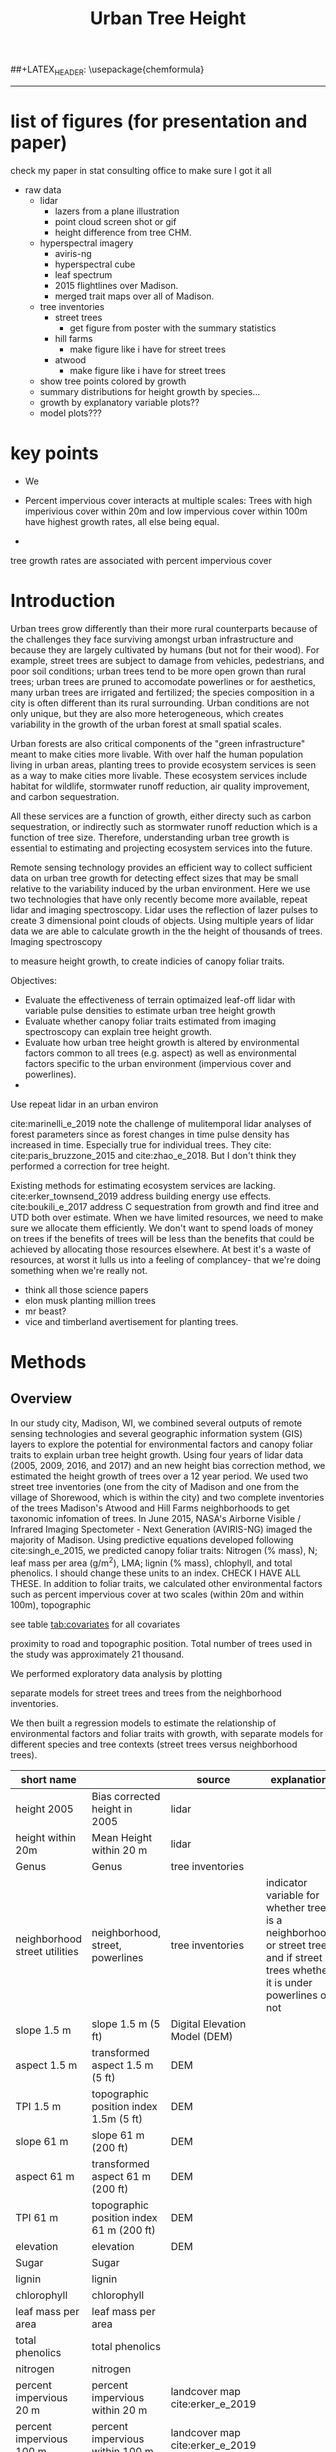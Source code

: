 #+TITLE: Urban Tree Height 
#+AUTHOR: erker
#+email: erker@wisc.edu
#+PROPERTY:  header-args:R :cache no :results output :exports both :comments link :session *R:hgt* :eval yes
#+PROPERTY:  header-args:sh :eval yes
#+startup: indent entitiespretty
#+FILETAGS: work allo
#+HTML_HEAD: <link rel="stylesheet" href="main.css" type="text/css">
#+OPTIONS: toc:nil num:t date:t author:nil
#+LATEX_HEADER: \usepackage[margin=1in]{geometry}
#+LATEX_HEADER: \usepackage{natbib}
##+LATEX_HEADER: \usepackage{chemformula}
#+latex_header: \usepackage{adjustbox}
#+LaTeX_HEADER: \RequirePackage{lineno} \def\linenumberfont{\normalfont\small\tt}
#+LATEX_HEADER: \hypersetup{colorlinks=true,linkcolor=black, citecolor=black, urlcolor=black}
#+latex_header: \usepackage{setspace} \doublespacing
#+LATEX_CLASS_OPTIONS: [12pt]
---------------------

* list of figures (for presentation and paper)

check my paper in stat consulting office to make sure I got it all

- raw data
  - lidar
    - lazers from a plane illustration
    - point cloud screen shot or gif
    - height difference from tree CHM.
  - hyperspectral imagery
    - aviris-ng
    - hyperspectral cube
    - leaf spectrum
    - 2015 flightlines over Madison.
    - merged trait maps over all of Madison.
  - tree inventories
    - street trees
      - get figure from poster with the summary statistics
    - hill farms
      - make figure like i have for street trees
    - atwood
      - make figure like i have for street trees
  - show tree points colored by growth
  - summary distributions for height growth by species...
  - growth by explanatory variable plots??
  - model plots???

* key points

- We 

- Percent impervious cover interacts at multiple scales: Trees with high imperivious cover within 20m and low impervious
  cover within 100m have highest growth rates, all else being equal.

- 

tree growth rates are associated with percent impervious cover 



* COMMENT work
** creating normalized lidar and also trying to create point clouds with just trees
*** 2005 lidar
**** create lax
#+begin_src sh 
cd /media/erker/DATA_ERKER/data/madison_lidar/madison_lidar_2005/LiDAR_PointClouds_LAS/
/home/erker/Downloads/LAStools/bin/lasindex -i *.las
#+end_src

#+begin_src R
  library(lidR)
  l <- readLAS("/media/erker/DATA_ERKER/data/madison_lidar/madison_lidar_2005/LiDAR_PointClouds_LAS/tile014.las")
  plot(l, trim = 1000)
#+end_src


**** which have ground?
#+begin_src R
      library(stringr)
      f <- list.files("/media/erker/DATA_ERKER/data/madison_lidar/madison_lidar_2005/LiDAR_PointClouds_LAS/", pattern = ".*.las$", full.names = T)
      lapply(f, function(file) {
          i <- str_match(file, ".*tile([0-9]+).*.las$")[,2]
          l <- readLAS(file)
          n <- sum(l@data$Classification == 2)
          return(c(i, n))
    })
#+end_src

**** find ground
#+begin_src R
    ctg2005 <- catalog("/media/erker/DATA_ERKER/data/madison_lidar/madison_lidar_2005/LiDAR_PointClouds_LAS/")
    opt_output_files(ctg2005) <- "/media/erker/DATA_ERKER/dd/madison_lidar_2005_heights/normalized/ground/{ORIGINALFILENAME}_ground"
                                            #lasground(ctg2005, csf())
    ws = seq(6,24,6)
    th = seq(.1, 1.5, length.out = length(ws))

 lasground(ctg2005, pmf(ws, th))

  #  plot(ctg2005, map = T)


#+end_src

**** normalize
#+begin_src R 

  ctg2005ground <- catalog("/media/erker/DATA_ERKER/dd/madison_lidar_2005_heights/normalized/ground/")
  opt_output_files(ctg2005ground) <- "/media/erker/DATA_ERKER/dd/madison_lidar_2005_heights/normalized/{ORIGINALFILENAME}_normalized"
  lasnormalize(ctg2005ground, tin())

#+end_src

**** make lax for normalized
#+begin_src sh 
cd /media/erker/DATA_ERKER/dd/madison_lidar_2005_heights/normalized
/home/erker/Downloads/LAStools/bin/lasindex -i *.las
#+end_src

**** make normalized chm (this includes buildings, but excludes some points)
#+begin_src R
  library(lidR)
    ctg2005norm <- catalog("/media/erker/DATA_ERKER/dd/madison_lidar_2005_heights/normalized")
    opt_output_files(ctg2005norm) <- "/media/erker/DATA_ERKER/dd/madison_lidar_2005_heights/all_chm/{ORIGINALFILENAME}_chm"
    opt_filter(ctg2005norm) <- "-drop_z_above 120 -drop_z_below 6"
    chm <- grid_canopy(ctg2005norm, res = 3, p2r(1))
#+end_src

#+RESULTS:
: Be careful, some tiles seem to overlap each other. lidR may return incorrect outputs with edge artifacts when processing this catalog.
: Processing [>-------------------------------------------]   3% (1/34) eta: 39sError: filename exists; use overwrite=TRUE


#+BEGIN_SRC sh 
cd /media/erker/DATA_ERKER/dd/madison_lidar_2005_heights/all_chm/
gdal_translate -of GTiff -co "TILED=YES" -co "COMPRESS=LZW" grid_canopy.vrt ../height_norm_2005.tif
#+END_SRC


**** get extents
#+begin_src R

  dir <- "/media/erker/DATA_ERKER/dd/madison_lidar_2005_heights/normalized/"
        fs <-   list.files(dir,
                   pattern = ".las",
                   full.names = F)

    es <-     lapply(fs, function(f) {
        e <- extent(readLAS(paste0(dir, f), select = "", filter = "-keep_every_nth 100"))
        a <- as(e, "SpatialPolygons")
        a <- SpatialPolygonsDataFrame(a, data.frame(tile = f))
        return(a)
    })

  p <- do.call("rbind", es)
  shapefile(p, "/media/erker/DATA_ERKER/dd/madison_lidar_2005_heights/normalized/lidar_extents.shp")

#+end_src

#+RESULTS:


**** Get tree points
#+begin_src R
  library(lidR)
  dir <- "/media/erker/DATA_ERKER/dd/madison_lidar_2005_heights/normalized/"

  tile <- "tile014_ground_normalized.las"

  l <- readLAS(paste0(dir, tile), filter = "-drop_z_below 6")
  plot(l, trim = 100)

  e <- new("Extent", xmin = 826616.082997855, xmax = 828596.309091884, 
      ymin = 485978.641378534, ymax = 487311.522306307)

  l2 <- lasclip(l, e)

  writeLAS(l2, "test2005.las")


#+end_src

#+RESULTS:
: Error in rgl::rgl.setMouseCallbacks(button, begin, update, dev = dev,  : 
:   unused arguments (dev = dev, subscene = subscene)


#+begin_src R
  library(lidR)
  pct_x_is<- function(x, is) {
      return(list(pct_x = sum(x == is) / length(x)))
  }

  dir <- "/media/erker/DATA_ERKER/dd/madison_lidar_2005_heights/normalized/"

  tiles.w.trees <- list.files(dir, 
                              pattern = ".*.las")


  lapply(tiles.w.trees, function(tile) {

      l <- readLAS(paste0(dir, tile), filter = "-drop_z_below 6")

      proj4string(l) <- "+init=epsg:7599"

      lsp <- lasdetectshape(l, shp_plane(th1 = 4, th2 = 4, k = 9), "building")


      first.return.of.many <- (lsp@data$ReturnNumber == 1) & (lsp@data$NumberOfReturns > 1)
      lsp@data$building[first.return.of.many] <- FALSE

      pm <- point_metrics(lsp, ~pct_x_is(x = building, is = TRUE), k = 5)

      lsp@data$building[pm$pct_x <= .2] <- FALSE
      lsp@data$building[first.return.of.many] <- FALSE
  p
      lf <- lasfilter(lsp, building == FALSE)
      lfl <- lasdetectshape(lf, shp_line(th1 = 5, k = 8), "building")

      pm <- point_metrics(lfl, ~pct_x_is(x = building, is = TRUE), k = 20)

      lfl@data$building[pm$pct_x > .8] <- TRUE
      lfl@data$building[pm$pct_x < .2] <- FALSE
      lf <- lasfilter(lfl, building == FALSE)

      writeLAS(lf, paste0("/media/erker/DATA_ERKER/dd/madison_lidar_2005_heights/trees_lidar/",tile))

  })

#+end_src

**** make lax
#+BEGIN_SRC sh 
cd /media/erker/DATA_ERKER/dd/madison_lidar_2005_heights/trees_lidar
/home/erker/Downloads/LAStools/bin/lasindex -i *.las
#+END_SRC

#+RESULTS:

**** tree chm
#+begin_src R
  library(lidR)
    ctg2005trees <- catalog("/media/erker/DATA_ERKER/dd/madison_lidar_2005_heights/trees_lidar")
    opt_output_files(ctg2005trees) <- "/media/erker/DATA_ERKER/dd/madison_lidar_2005_heights/tree_chm/{ORIGINALFILENAME}_tree_chm"
    chm <- grid_canopy(ctg2005trees, res = 3, p2r(1))
#+end_src

#+RESULTS:
: Be careful, some tiles seem to overlap each other. lidR may return incorrect outputs with edge artifacts when processing this catalog.
: Processing [>-------------------------------------------]   3% (1/34) eta:  2mProcessing [==>-----------------------------------------]   6% (2/34) eta:  2mProcessing [===>----------------------------------------]   9% (3/34) eta:  2mProcessing [====>---------------------------------------]  12% (4/34) eta:  1mProcessing [=====>--------------------------------------]  15% (5/34) eta:  1mProcessing [=======>------------------------------------]  18% (6/34) eta:  1mProcessing [========>-----------------------------------]  21% (7/34) eta:  1mProcessing [=========>----------------------------------]  24% (8/34) eta:  1mProcessing [===========>--------------------------------]  26% (9/34) eta:  1mProcessing [============>------------------------------]  29% (10/34) eta:  1mProcessing [=============>-----------------------------]  32% (11/34) eta: 50sProcessing [==============>----------------------------]  35% (12/34) eta: 46sProcessing [===============>---------------------------]  38% (13/34) eta: 45sProcessing [=================>-------------------------]  41% (14/34) eta: 45sProcessing [==================>------------------------]  44% (15/34) eta: 43sProcessing [===================>-----------------------]  47% (16/34) eta: 42sProcessing [=====================>---------------------]  50% (17/34) eta: 38sProcessing [======================>--------------------]  53% (18/34) eta: 36sProcessing [=======================>-------------------]  56% (19/34) eta: 35sProcessing [========================>------------------]  59% (20/34) eta: 33sProcessing [==========================>----------------]  62% (21/34) eta: 31sProcessing [===========================>---------------]  65% (22/34) eta: 29sProcessing [============================>--------------]  68% (23/34) eta: 27sProcessing [=============================>-------------]  71% (24/34) eta: 25sProcessing [===============================>-----------]  74% (25/34) eta: 22sProcessing [================================>----------]  76% (26/34) eta: 19sProcessing [=================================>---------]  79% (27/34) eta: 17sProcessing [==================================>--------]  82% (28/34) eta: 15sProcessing [====================================>------]  85% (29/34) eta: 13sProcessing [=====================================>-----]  88% (30/34) eta: 10sProcessing [======================================>----]  91% (31/34) eta:  8sProcessing [=======================================>---]  94% (32/34) eta:  5sProcessing [=========================================>-]  97% (33/34) eta:  2sProcessing [===========================================] 100% (34/34) eta:  0s

#+BEGIN_SRC sh :session *a*
cd /media/erker/DATA_ERKER/dd/madison_lidar_2005_heights/tree_chm/
gdal_translate -of GTiff -co "TILED=YES" -co "COMPRESS=LZW" grid_canopy.vrt ../tree_height_norm_2005.tif
#+END_SRC

*** 2009 lidar

**** get tiles just over the tree inventory
This lidar covers all of dane county.  Only get the tiles that
intersect with the madison tree inventory.

#+name: tiles
#+begin_src R 
    library(raster)
    library(rgeos)
    trees <- shapefile("/media/erker/DATA_ERKER/data/madison_tree_inventories/dd/MadisonTrees_WithAttributes.shp")
  tiles <- shapefile("/media/erker/DATA_ERKER/data/madison_lidar/madison_lidar_2009/TileIndex/StudyArea.shp")

  trees <- trees[!is.na(trees@data$DBH),]
  trees <- trees[as.numeric(trees@data$DBH) > 0,]

  trees <- spTransform(trees, crs(tiles))

    o <- over(trees, tiles)
    o <- unique(o)

  tiles <- na.omit(o$LASClass)

#+end_src

#+RESULTS: tiles

#+begin_src R :file tree_tiles_2009.txt
writeLines(tiles)
#+end_src

#+RESULTS:
[[file:tree_tiles_2009.txt]]

**** download tiles from wisconsin view ftp.  The data I had from the townsend lab hard drive had been modified and points dropped.

Download those tiles from ftp

#+BEGIN_SRC sh :session *a*

cd /media/erker/DATA_ERKER/data/madison_lidar/madison_lidar_2009/LAS/

while IFS= read -r line;
do
tile=${line}.las
wget ftp://ftp.ssec.wisc.edu/pub/wisconsinview/lidar/Dane/Dane_2010_County_Delivery/Classified_LAS/LAS/$tile
done < ~/git/hgt/tree_tiles_2009.txt

#+END_SRC

make lax
#+BEGIN_SRC sh :session *a*

cd /media/erker/DATA_ERKER/data/madison_lidar/madison_lidar_2009/LAS/

/home/erker/Downloads/LAStools/bin/lasindex -i *.las

#+END_SRC

**** normalize
#+begin_src R
        library(lidR)
          ctg2009 <- catalog("/media/erker/DATA_ERKER/data/madison_lidar/madison_lidar_2009/LAS")
          opt_output_files(ctg2009) <- "/media/erker/DATA_ERKER/dd/madison_lidar_2009_heights/normalized/{ORIGINALFILENAME}_normalized"
          lasnormalize(ctg2009, tin())


#+end_src

#+RESULTS:
#+begin_example
Loading required package: raster
Loading required package: sp
lidR 2.1.5 using 4 threads. Help on <gis.stackexchange.com>. Bug report on <github.com/Jean-Romain/lidR>.
Be careful, some tiles seem to overlap each other. lidR may return incorrect outputs with edge artifacts when processing this catalog.
Processing [>-------------------------------------------]   1% (1/87) eta: 30mProcessing [>-------------------------------------------]   2% (2/87) eta: 26mProcessing [=>------------------------------------------]   3% (3/87) eta: 25mProcessing [=>------------------------------------------]   5% (4/87) eta: 39mProcessing [==>-----------------------------------------]   6% (5/87) eta:  1hProcessing [==>-----------------------------------------]   7% (6/87) eta:  1hProcessing [===>----------------------------------------]   8% (7/87) eta:  1hProcessing [===>----------------------------------------]   9% (8/87) eta:  1hProcessing [====>---------------------------------------]  10% (9/87) eta:  1hProcessing [====>--------------------------------------]  11% (10/87) eta:  1hProcessing [====>--------------------------------------]  13% (11/87) eta:  1hProcessing [=====>-------------------------------------]  14% (12/87) eta:  1hProcessing [=====>-------------------------------------]  15% (13/87) eta:  1hProcessing [======>------------------------------------]  16% (14/87) eta:  1hProcessing [======>------------------------------------]  17% (15/87) eta:  1hProcessing [=======>-----------------------------------]  18% (16/87) eta: 50mProcessing [=======>-----------------------------------]  20% (17/87) eta: 47mProcessing [========>----------------------------------]  21% (18/87) eta: 45mProcessing [========>----------------------------------]  22% (19/87) eta: 43mProcessing [=========>---------------------------------]  23% (20/87) eta: 41mProcessing [=========>---------------------------------]  24% (21/87) eta: 39mProcessing [==========>--------------------------------]  25% (22/87) eta: 37mProcessing [==========>--------------------------------]  26% (23/87) eta: 36mProcessing [===========>-------------------------------]  28% (24/87) eta: 34mProcessing [===========>-------------------------------]  29% (25/87) eta: 33mProcessing [============>------------------------------]  30% (26/87) eta: 33mProcessing [============>------------------------------]  31% (27/87) eta:  1hProcessing [=============>-----------------------------]  32% (28/87) eta:  1hProcessing [=============>-----------------------------]  33% (29/87) eta:  2hProcessing [==============>----------------------------]  34% (30/87) eta:  2hProcessing [==============>----------------------------]  36% (31/87) eta:  2hProcessing [===============>---------------------------]  37% (32/87) eta:  2hProcessing [===============>---------------------------]  38% (33/87) eta:  2hProcessing [================>--------------------------]  39% (34/87) eta:  2hProcessing [================>--------------------------]  40% (35/87) eta:  1hProcessing [=================>-------------------------]  41% (36/87) eta:  1hProcessing [=================>-------------------------]  43% (37/87) eta:  1hProcessing [==================>------------------------]  44% (38/87) eta:  1hProcessing [==================>------------------------]  45% (39/87) eta:  1hProcessing [===================>-----------------------]  46% (40/87) eta:  1hProcessing [===================>-----------------------]  47% (41/87) eta:  1hProcessing [====================>----------------------]  48% (42/87) eta:  1hProcessing [====================>----------------------]  49% (43/87) eta:  1hProcessing [=====================>---------------------]  51% (44/87) eta:  1hProcessing [=====================>---------------------]  52% (45/87) eta:  1hProcessing [======================>--------------------]  53% (46/87) eta:  1hProcessing [======================>--------------------]  54% (47/87) eta:  1hProcessing [=======================>-------------------]  55% (48/87) eta:  1hProcessing [=======================>-------------------]  56% (49/87) eta:  1hProcessing [========================>------------------]  57% (50/87) eta:  1hProcessing [=========================>-----------------]  60% (52/87) eta: 49mProcessing [=========================>-----------------]  61% (53/87) eta: 47mProcessing [==========================>----------------]  62% (54/87) eta: 45mProcessing [==========================>----------------]  63% (55/87) eta: 43mProcessing [===========================>---------------]  64% (56/87) eta: 45mProcessing [===========================>---------------]  66% (57/87) eta: 43mProcessing [============================>--------------]  67% (58/87) eta: 41mProcessing [=============================>-------------]  69% (60/87) eta: 37mProcessing [=============================>-------------]  70% (61/87) eta: 35mProcessing [==============================>------------]  71% (62/87) eta: 33mProcessing [==============================>------------]  72% (63/87) eta: 32mProcessing [===============================>-----------]  74% (64/87) eta: 30mProcessing [===============================>-----------]  75% (65/87) eta: 28mProcessing [================================>----------]  76% (66/87) eta: 27mProcessing [================================>----------]  77% (67/87) eta: 25mProcessing [=================================>---------]  78% (68/87) eta: 23mProcessing [=================================>---------]  79% (69/87) eta: 22mProcessing [==================================>--------]  80% (70/87) eta: 20mProcessing [==================================>--------]  82% (71/87) eta: 19mProcessing [===================================>-------]  83% (72/87) eta: 18mProcessing [===================================>-------]  84% (73/87) eta: 17mProcessing [====================================>------]  85% (74/87) eta: 15mProcessing [====================================>------]  86% (75/87) eta: 14mProcessing [=====================================>-----]  87% (76/87) eta: 13mProcessing [=====================================>-----]  89% (77/87) eta: 11mProcessing [======================================>----]  90% (78/87) eta: 10mProcessing [======================================>----]  91% (79/87) eta:  9mProcessing [=======================================>---]  92% (80/87) eta:  8mProcessing [=======================================>---]  93% (81/87) eta:  7mProcessing [========================================>--]  94% (82/87) eta:  5mProcessing [========================================>--]  95% (83/87) eta:  4mProcessing [=========================================>-]  97% (84/87) eta:  3mProcessing [=========================================>-]  98% (85/87) eta:  2mProcessing [==========================================>]  99% (86/87) eta:  1mProcessing [===========================================] 100% (87/87) eta:  0s
class       : LAScatalog
extent      : 773349.2 , 852886.3 , 461220.2 , 520962.4 (xmin, xmax, ymin, ymax)
coord. ref. : NA 
area        : 2518.94 kunits²
points      : 466.78 million points
density     : 0.2 points/units²
num. files  : 87 
There were 50 or more warnings (use warnings() to see the first 50)
#+end_example

**** make lax for normalized
#+begin_src sh :session b
cd /media/erker/DATA_ERKER/dd/madison_lidar_2009_heights/normalized
/home/erker/Downloads/LAStools/bin/lasindex -i *.las
#+end_src


**** make normalized chm (this includes buildings, but excludes some points)
#+begin_src R
  library(lidR)
    ctg2009norm <- catalog("~/hgt_data/madison_lidar_2009_heights/normalized")
    opt_output_files(ctg2009norm) <- "~/hgt_data/madison_lidar_2009_heights/all_chm/{ORIGINALFILENAME}_chm"
    opt_filter(ctg2009norm) <- "-drop_z_above 120 -drop_z_below 6"
    chm <- grid_canopy(ctg2009norm, res = 3, p2r(1))
#+end_src

#+BEGIN_SRC sh
cd ~/hgt_data/madison_lidar_2009_heights/all_chm/
gdalbuildvrt ../height_2009.vrt *.tif
#+END_SRC

#+RESULTS:
: 0...10...20...30...40...50...60...70...80...90...100 - done.

#+BEGIN_SRC sh :session *a*
cd /media/erker/DATA_ERKER/dd/madison_lidar_2009_heights/all_chm/
gdal_translate -of GTiff -co "TILED=YES" -co "COMPRESS=LZW" grid_canopy.vrt ../height_norm_2009.tif
#+END_SRC

**** pulse density
#+begin_src R
  library(lidR)
    ctg2009norm <- catalog("/media/erker/DATA_ERKER/dd/madison_lidar_2009_heights/normalized")
    opt_output_files(ctg2009norm) <- "/media/erker/DATA_ERKER/dd/madison_lidar_2009_heights/grid_density/{ORIGINALFILENAME}_gd"
    opt_filter(ctg2009norm) <- "-drop_z_above 120"
  gd <- grid_density(ctg2009norm, res = 15)
#+end_src

#+RESULTS:
: Be careful, some tiles seem to overlap each other. lidR may return incorrect outputs with edge artifacts when processing this catalog.
: Processing [>-------------------------------------------]   1% (1/87) eta:  6mProcessing [>-------------------------------------------]   2% (2/87) eta:  4mProcessing [=>------------------------------------------]   3% (3/87) eta:  4mProcessing [=>------------------------------------------]   5% (4/87) eta:  7mProcessing [==>-----------------------------------------]   6% (5/87) eta:  9mProcessing [==>-----------------------------------------]   7% (6/87) eta: 10mProcessing [===>----------------------------------------]   8% (7/87) eta: 11mProcessing [===>----------------------------------------]   9% (8/87) eta: 11mProcessing [====>---------------------------------------]  10% (9/87) eta: 11mProcessing [====>--------------------------------------]  11% (10/87) eta: 10mProcessing [====>--------------------------------------]  13% (11/87) eta: 10mProcessing [=====>-------------------------------------]  14% (12/87) eta:  9mProcessing [=====>-------------------------------------]  15% (13/87) eta:  9mProcessing [======>------------------------------------]  16% (14/87) eta:  8mProcessing [======>------------------------------------]  17% (15/87) eta:  8mProcessing [=======>-----------------------------------]  18% (16/87) eta:  8mProcessing [=======>-----------------------------------]  20% (17/87) eta:  7mProcessing [========>----------------------------------]  21% (18/87) eta:  7mProcessing [========>----------------------------------]  22% (19/87) eta:  7mProcessing [=========>---------------------------------]  23% (20/87) eta:  6mProcessing [=========>---------------------------------]  24% (21/87) eta:  6mProcessing [==========>--------------------------------]  25% (22/87) eta:  6mProcessing [==========>--------------------------------]  26% (23/87) eta:  5mProcessing [===========>-------------------------------]  28% (24/87) eta:  5mProcessing [===========>-------------------------------]  29% (25/87) eta:  5mProcessing [============>------------------------------]  30% (26/87) eta:  5mProcessing [============>------------------------------]  31% (27/87) eta:  5mProcessing [=============>-----------------------------]  32% (28/87) eta:  5mProcessing [=============>-----------------------------]  33% (29/87) eta:  4mProcessing [==============>----------------------------]  34% (30/87) eta:  4mProcessing [==============>----------------------------]  36% (31/87) eta:  4mProcessing [===============>---------------------------]  37% (32/87) eta:  4mProcessing [===============>---------------------------]  38% (33/87) eta:  4mProcessing [================>--------------------------]  39% (34/87) eta:  4mProcessing [================>--------------------------]  40% (35/87) eta:  4mProcessing [=================>-------------------------]  41% (36/87) eta:  3mProcessing [=================>-------------------------]  43% (37/87) eta:  3mProcessing [==================>------------------------]  44% (38/87) eta:  3mProcessing [==================>------------------------]  45% (39/87) eta:  3mProcessing [===================>-----------------------]  46% (40/87) eta:  3mProcessing [===================>-----------------------]  47% (41/87) eta:  3mProcessing [====================>----------------------]  48% (42/87) eta:  3mProcessing [====================>----------------------]  49% (43/87) eta:  3mProcessing [=====================>---------------------]  51% (44/87) eta:  3mProcessing [=====================>---------------------]  52% (45/87) eta:  3mProcessing [======================>--------------------]  53% (46/87) eta:  2mProcessing [======================>--------------------]  54% (47/87) eta:  2mProcessing [=======================>-------------------]  55% (48/87) eta:  2mProcessing [=======================>-------------------]  56% (49/87) eta:  2mProcessing [========================>------------------]  57% (50/87) eta:  2mProcessing [=========================>-----------------]  60% (52/87) eta:  2mProcessing [=========================>-----------------]  61% (53/87) eta:  2mProcessing [==========================>----------------]  62% (54/87) eta:  2mProcessing [==========================>----------------]  63% (55/87) eta:  2mProcessing [===========================>---------------]  64% (56/87) eta:  2mProcessing [===========================>---------------]  66% (57/87) eta:  2mProcessing [============================>--------------]  67% (58/87) eta:  2mProcessing [=============================>-------------]  69% (60/87) eta:  1mProcessing [=============================>-------------]  70% (61/87) eta:  1mProcessing [==============================>------------]  71% (62/87) eta:  1mProcessing [==============================>------------]  72% (63/87) eta:  1mProcessing [===============================>-----------]  74% (64/87) eta:  1mProcessing [===============================>-----------]  75% (65/87) eta:  1mProcessing [================================>----------]  76% (66/87) eta:  1mProcessing [================================>----------]  77% (67/87) eta:  1mProcessing [=================================>---------]  78% (68/87) eta:  1mProcessing [=================================>---------]  79% (69/87) eta:  1mProcessing [==================================>--------]  80% (70/87) eta:  1mProcessing [==================================>--------]  82% (71/87) eta:  1mProcessing [===================================>-------]  83% (72/87) eta: 47sProcessing [===================================>-------]  84% (73/87) eta: 43sProcessing [====================================>------]  85% (74/87) eta: 40sProcessing [====================================>------]  86% (75/87) eta: 37sProcessing [=====================================>-----]  87% (76/87) eta: 34sProcessing [=====================================>-----]  89% (77/87) eta: 30sProcessing [======================================>----]  90% (78/87) eta: 27sProcessing [======================================>----]  91% (79/87) eta: 24sProcessing [=======================================>---]  92% (80/87) eta: 21sProcessing [=======================================>---]  93% (81/87) eta: 18sProcessing [========================================>--]  94% (82/87) eta: 15sProcessing [========================================>--]  95% (83/87) eta: 12sProcessing [=========================================>-]  97% (84/87) eta:  9sProcessing [=========================================>-]  98% (85/87) eta:  6sProcessing [==========================================>]  99% (86/87) eta:  3sProcessing [===========================================] 100% (87/87) eta:  0s
: There were 50 or more warnings (use warnings() to see the first 50)

it didn't finish, i'mnot sure why

#+begin_src sh
cd ~/hgt_data/madison_lidar_2017_heights/grid_density/

gdalbuildvrt ../gd_2017.vrt *.tif
#+end_src

#+RESULTS:
: 0...10...20...30...40...50...60...70...80...90...100 - done.

**** get extents to select a downtown tile?
#+begin_src R

  dir <- "/media/erker/DATA_ERKER/dd/madison_lidar_2009_heights/normalized/"
        fs <-   list.files(dir,
                   pattern = ".las",
                   full.names = F)

    es <-     lapply(fs, function(f) {
        e <- extent(readLAS(paste0(dir, f), select = "", filter = "-keep_every_nth 100"))
        a <- as(e, "SpatialPolygons")
        a <- SpatialPolygonsDataFrame(a, data.frame(tile = f))
        return(a)
    })

  p <- do.call("rbind", es)
  shapefile(p, "/media/erker/DATA_ERKER/dd/madison_lidar_2009_heights/normalized/lidar_extents.shp")


#+end_src

#+RESULTS:
: There were 50 or more warnings (use warnings() to see the first 50)

same area as 2016:
"lc2t71007f_ground_normalized.las"
#+begin_src R

  l <- readLAS("/media/erker/DATA_ERKER/dd/madison_lidar_2009_heights/normalized/lc2t71007f_ground_normalized.las")
  plot(l)
  #chm <- grid_canopy(l, 3, p2r(1))
  #plot(chm)
  #e <- drawExtent()
  e <- new("Extent", xmin = 827161.463391346, xmax = 828579.428253175, 
      ymin = 486162.738356131, ymax = 487289.679000948)
  l1 <- lasclip(l, e)
  writeLAS(l1, "test2009.las")

#+end_src

#+RESULTS:
: Warning message:
: There are 0 points flagged 'synthetic'.
: Error in rgl::rgl.setMouseCallbacks(button, begin, update, dev = dev,  : 
:   unused arguments (dev = dev, subscene = subscene)

testing
#+begin_src R


      pct_x_is<- function(x, is) {
          return(list(pct_x = sum(x == is) / length(x)))
          }

  #l <- readLAS("test2009.las", filter = "-drop_z_below 6")
  l <- readLAS("test2009.las", filter = "-keep_first -drop_z_below 6 -thin_with_voxel 3")  # thin so that point density is constant?
  proj4string(l) <- "+init=epsg:7599"
  plot(l)

    lsp <- lasdetectshape(l, shp_plane(th1 = 6, th2 = 6, k = 8), "building")
    plot(lsp, color = "building")

    pm <- point_metrics(lsp, ~pct_x_is(x = building, is = TRUE), k = 30)

  lsp@data$pct_x <- pm$pct_x
  plot(lsp, color = "pct_x")

    lsp@data$building[pm$pct_x > .6] <- TRUE
    lsp@data$building[pm$pct_x < .4] <- FALSE

  plot(lsp, color = "building")

    lf <- lasfilter(lsp, building == FALSE)
    lfl <- lasdetectshape(lf, shp_line(th1 = 4, k = 15), "building")

  plot(lfl, color = "building")

    pm <- point_metrics(lfl, ~pct_x_is(x = building, is = TRUE), k = 30)

    lfl@data$building[pm$pct_x > .4] <- TRUE
    lfl@data$building[pm$pct_x < .1] <- FALSE
  lf <- lasfilter(lfl, building == FALSE)
  plot(lf)

#+end_src

extract tree points from the lidar, the variable point density might
make this challenging....
#+begin_src R

    library(lidR)

    pct_x_is<- function(x, is) {
        return(list(pct_x = sum(x == is) / length(x)))
    }

  dir <- "/media/erker/DATA_ERKER/dd/madison_lidar_2009_heights/normalized/"
  tiles.w.trees <- list.files(dir, pattern = ".*.las")

    lapply(tiles.w.trees, function(tile) {
        l <- readLAS(paste0(dir, tile), filter = "-keep_first -drop_z_below 6 -thin_with_voxel 3")
        proj4string(l) <- "+init=epsg:7599"

        lsp <- lasdetectshape(l, shp_plane(th1 = 6, th2 = 6, k = 8), "building")


        pm <- point_metrics(lsp, ~pct_x_is(x = building, is = TRUE), k = 30)

        lsp@data$building[pm$pct_x > .6] <- TRUE
        lsp@data$building[pm$pct_x < .4] <- FALSE



        lf <- lasfilter(lsp, building == FALSE)
        lfl <- lasdetectshape(lf, shp_line(th1 = 4, k = 15), "building")

        pm <- point_metrics(lfl, ~pct_x_is(x = building, is = TRUE), k = 30)

        lfl@data$building[pm$pct_x > .4] <- TRUE
        lfl@data$building[pm$pct_x < .1] <- FALSE
        lf <- lasfilter(lfl, building == FALSE)

        writeLAS(lf, paste0("/media/erker/DATA_ERKER/dd/madison_lidar_2009_heights/trees_lidar/",tile))

    })


#+end_src

create lax
#+begin_src sh

#+end_src

#+begin_src R
  library(lidR)
    ctg2009trees <- catalog("/media/erker/DATA_ERKER/dd/madison_lidar_2009_heights/trees_lidar")
    opt_output_files(ctg2009trees) <- "/media/erker/DATA_ERKER/dd/madison_lidar_2009_heights/tree_chm/{ORIGINALFILENAME}_tree_chm"
    chm <- grid_canopy(ctg2009trees, res = 3, p2r(1))
#+end_src


#+BEGIN_SRC sh :session *a* :results verbatim
cd /media/erker/DATA_ERKER/dd/madison_lidar_2009_heights/tree_chm/
gdal_translate -of GTiff -co "TILED=YES" -co "COMPRESS=LZW" grid_canopy.vrt ../tree_height_norm_2009.tif
#+END_SRC

#+RESULTS:
: 
: Input file size is 30105, 30256
: 0ERROR 5: lc2t81009f_ground_normalized_tree_chm.tif, band 1: Access window out of range in RasterIO().  Requested
: (0,0) of size 1773x256 on raster of 1771x1788.












chm, quick and easy algorithm
#+begin_src R
  library(lidR)
  ctg2009norm <- catalog("/media/erker/DATA_ERKER/dd/madison_lidar_2009_heights/normalized/")
  opt_output_files(ctg2009norm) <- "/media/erker/DATA_ERKER/dd/madison_lidar_2009_heights/chm/{ORIGINALFILENAME}_chm"
  grid_canopy(ctg2009norm, 4, p2r(6)) 
#+end_src

#+BEGIN_SRC sh
cd /media/erker/DATA_ERKER/dd/madison_lidar_2009_heights/

gdalbuildvrt chm2.vrt *chm2.tif

#+END_SRC

#+RESULTS:
: 0...10...20...30...40...50...60...70...80...90...100 - done.



chm, pitless algoright, too slow to be worth running.
#+begin_src R :eval no
  library(lidR)
  ctg2009norm <- catalog("/media/erker/DATA_ERKER/dd/madison_lidar_2009_heights/normalized/")
  opt_output_files(ctg2009norm) <- "/media/erker/DATA_ERKER/dd/madison_lidar_2009_heights/{ORIGINALFILENAME}_chm_pitfree"
  grid_canopy(ctg2009norm, 4, pitfree(c(0,6,12), c(0,1), subcircle = 6)) 
#+end_src

*** TODO FIX THE RESOLUTION!!!!!!!  2010 lidar derived (NGA)

**** create height tif
There is no raw point cloud available.  It's been "destroyed"
(personal communication with John at the NGA (571 721 2159 or maybe
571 721 7999)

In the meta data it says the point cloud has "sub meter ground sample distance".

date april 9 2010

But there is a raster layer of the dem and the dsm (the elevation of
the ground and the elevation of the stuff above the ground).  I can
take their difference to find the height.



elevation
#+begin_src R
library(raster)
ground <- raster("/home/erker/hgt_data/madison_2010_nga_lidar_derived/US Cities/Madison_20100409/Digital Terrain Model (DTM)/DTM - Not Specified/U_US-Cities_dtm_ns_20191101.1118_6.tif")

  e <- new("Extent", xmin = 827161.463391346, xmax = 828579.428253175, 
      ymin = 486162.738356131, ymax = 487289.679000948)
ge <- crop(ground, e)
#+end_src

#+RESULTS:
: 
: Error in .local(x, y, ...) : extents do not overlap

surface
#+begin_src R
first <- raster("/home/erker/hgt_data/madison_2010_nga_lidar_derived/US Cities/Madison_20100409/Digital Surface Model (DSM)/DSM - First Return/U_US-Cities_dsm_first_return_20191101.1118_5.tif")
#+end_src

#+RESULTS:

#+begin_src R
diff <- first - ground
#+end_src

#+RESULTS:

#+begin_src R
    diff <- projectRaster(diff, crs = CRS("+init=epsg:7599"))
  # convert to feet like all the rest of the layers
  diff <- diff * 3.28084
    writeRaster(diff, "~/hgt_data/madison_lidar_2010_heights/height_2010.tif", overwrite = T)
#+end_src


**** tile chm
#+begin_src R
  library(TileManager)

  h2010 <- raster("~/hgt_data/madison_lidar_2010_heights/height_2010.tif")
  ts <- TileScheme(h2010, dimByDist = 10000, buffer = 20)

  lapply(1:length(ts$buffPolygons), function(i) {
      crop(h2010, ts$buffPolygons[i,], filename = paste0("~/hgt_data/madison_lidar_2010_heights/all_chm/",i,"_chm.tif"))
  })
#+end_src

#+RESULTS:

#+BEGIN_SRC sh
cd ~/hgt_data/madison_lidar_2010_heights/all_chm/

gdalbuildvrt ../height_2010.vrt *.tif

#+END_SRC

#+RESULTS:
: 0...10...20...30...40...50...60...70...80...90...100 - done.

*** 2016 lidar
epsg 7599
**** normalize
#+begin_src R
  library(stringr)
  library(lidR)

      f <- list.files("/media/erker/DATA_ERKER/data/madison_lidar_2016/ftp.ssec.wisc.edu/pub/wisconsinview/lidar/Dane/Madison_2016_City_Delivery/Classified_LAS/LAS/", 
                    pattern = ".*.las$",
                    full.names = T)

                                      #file 72.las seems to have errors, so I skip it.

  lapply(f[204:231], function(file) {
      i <- str_match(file, "([0-9]+).las$")[,2]
      if (i != "72") {
          l <- readLAS(file)
          if(sum(l@data$Classification == 2) != 0) {                  # if there are some ground points
              ln <- lasnormalize(l, tin())
              writeLAS(ln, paste0("/media/erker/DATA_ERKER/dd/madison_lidar_2016_heights/",i,"_normalized.las"))
          }
      }
  })

#+end_src

**** create lax (las index)

i had to download LAStools and run make in the directory.

#+BEGIN_SRC sh :session a
cd /media/erker/DATA_ERKER/dd/madison_lidar_2016_heights/normalized_lidar/
/home/erker/Downloads/LAStools/bin/lasindex -i *.las

#+END_SRC

#+RESULTS:

**** make normalized chm (this includes buildings, but excludes some points)
#+begin_src R
  library(lidR)
    ctg2016norm <- catalog("/media/erker/DATA_ERKER/dd/madison_lidar_2016_heights/normalized_lidar")
    opt_output_files(ctg2016norm) <- "/media/erker/DATA_ERKER/dd/madison_lidar_2016_heights/all_chm/{ORIGINALFILENAME}_chm"
    opt_filter(ctg2016norm) <- "-drop_z_above 120 -drop_z_below 6"
    chm <- grid_canopy(ctg2016norm, res = 3, p2r(1))
#+end_src

#+RESULTS:


#+BEGIN_SRC sh :session *a*
cd /media/erker/DATA_ERKER/dd/madison_lidar_2016_heights/all_chm/
gdal_translate -of GTiff -co "TILED=YES" -co "COMPRESS=LZW" grid_canopy.vrt ../height_norm_2016.tif
#+END_SRC


**** find the tiles that overlap with the madison tree inventory data
#+begin_src R
  dir <- "/media/erker/DATA_ERKER/dd/madison_lidar_2016_heights/normalized_lidar/"
        fs <-   list.files(dir,
                   pattern = ".las",
                   full.names = F)

    es <-     lapply(fs, function(f) {
        e <- extent(readLAS(paste0(dir, f), select = "", filter = "-keep_every_nth 100"))
        a <- as(e, "SpatialPolygons")
        a <- SpatialPolygonsDataFrame(a, data.frame(tile = f))
        return(a)
    })

  p <- do.call("rbind", es)
                                          #shapefile(p, "/media/erker/DATA_ERKER/dd/madison_lidar_2016_heights/normalized_lidar/lidar_extents.shp")


  p <- shapefile("/media/erker/DATA_ERKER/dd/madison_lidar_2016_heights/normalized_lidar/lidar_extents.shp")

  proj4string(p) <- "+init=epsg:7599"

  trees <- shapefile("/media/erker/DATA_ERKER/data/madison_tree_inventories/MadisonTrees.shp")
  trees <- spTransform(trees, crs(p))

  o <- over(trees, p)
  o <- unique(o)

  tiles.w.trees <- na.omit(o$tile)

#+end_src

#+RESULTS:

#+begin_src R :results output :file tiles.w.trees.txt
writeLines(tiles.w.trees)

#+end_src

#+RESULTS:
[[file:tiles.w.trees.txt]]

**** extract tree points from the lidar
#+begin_src R
  #   library(devtools)
  #   install_github("Jean-Romain/lidR", ref = "devel")

  tiles.w.trees <- readLines("tiles.w.trees.txt")

     library(lidR)

      pct_x_is<- function(x, is) {
          return(list(pct_x = sum(x == is) / length(x)))
          }

     lapply(tiles.w.trees, function(tile) {
         l <- readLAS(paste0(dir, tile))

         proj4string(l) <- "+init=epsg:7599"

         lsp <- lasdetectshape(l, shp_plane(th1 = 4, th2 = 4, k = 10), "building")

         pm <- point_metrics(lsp, ~pct_x_is(x = building, is = TRUE), k = 50)

         lsp@data$building[pm$pct_x > .6] <- TRUE
         lsp@data$building[pm$pct_x < .4] <- FALSE

         lf <- lasfilter(lsp, building == FALSE)
         lfl <- lasdetectshape(lf, shp_line(th1 = 4, k = 15), "building")

         pm <- point_metrics(lfl, ~pct_x_is(x = building, is = TRUE), k = 30)

         lfl@data$building[pm$pct_x > .4] <- TRUE
         lfl@data$building[pm$pct_x < .1] <- FALSE
         lf <- lasfilter(lfl, building == FALSE)

         writeLAS(lf, paste0("/media/erker/DATA_ERKER/dd/madison_lidar_2016_heights/trees_lidar/",tile))

     })


#+end_src


This worked pretty well, but there are some towers that I missed.
I'll need to filter by height when I read in to make the chm.  Or
maybe do another clean up with point metrics.


#+begin_src R
    library(lidR)

    pct_x_is<- function(x, is) {
        return(list(pct_x = sum(x == is) / length(x)))
    }

    dir <- "/media/erker/DATA_ERKER/dd/madison_lidar_2016_heights/trees_lidar/"

  tiles.w.trees <- readLines("tiles.w.trees.txt")


    lapply(tiles.w.trees, function(tile) {
        l <- readLAS(paste0(dir, tile))

        proj4string(l) <- "+init=epsg:7599"

        lsp <- lasdetectshape(l, shp_line(th1 = 10, k = 5), "line")
        lsp@data$line[lsp@data$Z > 140] <- TRUE
        pm <- point_metrics(lsp, ~pct_x_is(x = line, is = TRUE), k = 10)
        lsp@data$line[pm$pct_x > .5] <- TRUE
        lsp@data$line[pm$pct_x < .3] <- FALSE
        pm <- point_metrics(lsp, ~pct_x_is(x = line, is = TRUE), k = 50)
        lsp@data$line[pm$pct_x > .4] <- TRUE
        lf <- lasfilter(lsp, Z < 140, line == FALSE)

        writeLAS(lf, paste0("/media/erker/DATA_ERKER/dd/madison_lidar_2016_heights/trees_lidar_linefiltered/",tile))

    })


#+end_src

#+RESULTS:


**** Create the tree chm
#+begin_src R
  library(lidR)
    ctg2016trees <- catalog("/media/erker/DATA_ERKER/dd/madison_lidar_2016_heights/trees_lidar_linefiltered/")
    opt_output_files(ctg2016trees) <- "/media/erker/DATA_ERKER/dd/madison_lidar_2016_heights/tree_chm/{ORIGINALFILENAME}_tree_chm"
    chm <- grid_canopy(ctg2016trees, res = 3, p2r(1))
#+end_src

#+RESULTS:


#+BEGIN_SRC sh :session *a*
cd /media/erker/DATA_ERKER/dd/madison_lidar_2016_heights/tree_chm/
gdal_translate -of GTiff -co "TILED=YES" -co "COMPRESS=LZW" grid_canopy.vrt ../tree_height_norm_2016.tif
#+END_SRC


STOP here until I have a good tree chm for each year.




#+begin_src R
  library(raster)
  chm <- raster("/media/erker/DATA_ERKER/dd/madison_lidar_2016_heights/tree_chm/102_normalized_tree_chm.tif")

  trees <- shapefile("/media/erker/DATA_ERKER/data/madison_tree_inventories/MadisonTrees.shp")
  trees <- spTransform(trees, crs("+init=epsg:7599"))
  crowns = silva2016(chm, trees, max_cr_factor = .6)()  # crowns may be biased small, but I'm focusing on height, so this is OK for now
  writeRaster(crowns, "test2.tif", overwrite = T)


#+end_src

#+RESULTS:






**** testing finding trees






#+begin_src R

   l <- readLAS("/media/erker/DATA_ERKER/dd/madison_lidar_2016_heights/normalized_lidar/102_normalized.las",
                 filter = "-drop_class 9 -drop_z_above 200 -drop_z_below 0")
      chm <- grid_canopy(l, res = 3, p2r(1))
  plot(chm)
  #e <- drawExtent()

  e <- new("Extent", xmin = 826616.082997855, xmax = 828596.309091884, 
      ymin = 485978.641378534, ymax = 487311.522306307)

  l2 <- lasclip(l, e)

  writeLAS(l2, "test2016.las")

#+end_src

#+RESULTS:



possible plan, 

- get only those points that are certainly tree
- add back in points that are near the certainly tree points.



I need a rule that if a point is within 1m of something I know for
sure is a building, to call it a building.


try voxel
#+begin_src R
  #install_github("Jean-Romain/lidR", ref = "devel")
  library(lidR) 
  library(devtools)

  pct_x_is<- function(x, is) {
      return(list(pct_x = sum(x == is) / length(x)))
      }

  # point_metrics https://github.com/Jean-Romain/lidR/issues/276
  l <- readLAS("test2016.las", filter = "-drop_z_below 6 -keep_first")
  plot(l)
  lsp <- lasdetectshape(l, shp_plane(th1 = 4, th2 = 4, k = 10), "building")
  plot(lsp, color = "building", col = c("green", "red"))
  lsl <- lasdetectshape(l, shp_line(th1 = 2, k = 17), "building")
  plot(lsl, color = "building", col = c("green", "red"))

  l <- lasadddata(l, (lsp@data$building == T) | (lsl@data$building == T), "building")


  pm <- point_metrics(l, ~pct_x_is(x = building, is = TRUE), k = 20)

  l <- lasadddata(l, pm$pct_x, "pct_x")
  plot(l, color = "pct_x", trim = 1)
  l@data$building[pm$pct_x > .9] <- TRUE
  l@data$building[pm$pct_x < .4] <- FALSE
  plot(l, color = "building", col = c("green", "red"))


  pm <- point_metrics(lsp, ~pct_x_is(x = building, is = TRUE), k = 50)
  lsp@data$building[pm$pct_x > .6] <- TRUE
  lsp@data$building[pm$pct_x < .4] <- FALSE
  plot(lsp, color = "building", col = c("green", "red"))



  # try to get powerlines and tower
  lf <- lasfilter(lsp, building == FALSE)
  lfl <- lasdetectshape(lf, shp_line(th1 = 4, k = 15), "building")   #lfl <- lasdetectshape(lf, shp_line(th1 = 4, k = 15), "building")  
  plot(lfl, color = "building")
  pm <- point_metrics(lfl, ~pct_x_is(x = building, is = TRUE), k = 30)
  lfl <- lasadddata(lfl, pm$pct_x, "pct_x")
  plot(lfl, color = "pct_x", trim = 1)

  lfl@data$building[pm$pct_x > .4] <- TRUE
  lfl@data$building[pm$pct_x < .1] <- FALSE
  plot(lfl, color = "building", col = c("green", "red"))

#+end_src

***** point cloud viewer backedn
#+begin_src R
  l <- readLAS("test2016.las", filter = "-drop_z_below 6 -keep_first")
  plot(l, backend = "pcv")

#+end_src

***** CHM for just trees
#+begin_src R
  library(lidR)
    ctg2016norm <- catalog("/media/erker/DATA_ERKER/dd/madison_lidar_2016_heights/normalized_lidar")
    opt_output_files(ctg2016norm) <- "/media/erker/DATA_ERKER/dd/madison_lidar_2016_heights/tree_chm/{ORIGINALFILENAME}_tree_chm"
    opt_filter(ctg2016norm) <- "-keep_class 2 -drop_z_above 200 -drop_z_below 0"
    chm <- grid_canopy(ctg2016norm, res = 3, p2r(1))
#+end_src




#+begin_src R

  f2 <- list.files("/media/erker/DATA_ERKER/dd/madison_lidar_2016_heights/normalized_lidar/", ".*_normalized.las")

      lapply(f2, function(file) {
            i <- str_match(file, "([0-9]+).*.las$")[,2]
            l <- readLAS(file)
          if(sum(l@data$Classification == 2) != 0) {                  # if there are some ground points
            chm <- grid_canopy(l, res = 3, p2r(1))
            proj4string(chm) <- "+init=epsg:7599"
            writeRaster(chm, paste0("/media/erker/DATA_ERKER/dd/madison_lidar_2016_heights/",i,"_.tif"), overwrite = T)
          }
      })



  ctg <- catalog("/media/erker/DATA_ERKER/dd/madison_lidar_2016_heights/normalized_lidar/")
  opt_output_files(ctg) <- "/media/erker/DATA_ERKER/dd/madison_lidar_2016_heights/pitfree/{ORIGINALFILENAME}"
  chm.ctg <- grid_canopy(ctg, 3, pitfree(c(0,6,15,30,45), c(0,1), subcircle = 1.5))


      lapply(f2[44:length(f2)], function(file) {
            i <- str_match(file, "([0-9]+).*.las$")[,2]
            l <- readLAS(file)
          if(sum(l@data$Classification == 2) != 0) {                  # if there are some ground points
            chm <- grid_canopy(l, 3, pitfree(c(0,6,15,30,45), c(0,1), subcircle = 1.5))
            proj4string(chm) <- "+init=epsg:7599"
            writeRaster(chm, paste0("/media/erker/DATA_ERKER/dd/madison_lidar_2016_heights/",i,"_pitfree.tif"), overwrite = T)
          }
      })

  f3 <- list.files("/media/erker/DATA_ERKER/dd/madison_lidar_2016_heights/", ".*_pitfree.tif")


#+end_src

#+RESULTS:

#+BEGIN_SRC sh

cd /media/erker/DATA_ERKER/dd/madison_lidar_2016_heights/

gdalbuildvrt height_.vrt *_.tif
gdalbuildvrt height_pitfree.vrt *_pitfree.tif

#+END_SRC

#+RESULTS:
| 0...10...20...30...40...50...60...70...80...90...100 | 0 | done. |
| 0...10...20...30...40...50...60...70...80...90...100 | 0 | done. |



segment trees
#+begin_src R
      library(lidR)
        i <- 205

      f <- paste0("/media/erker/DATA_ERKER/dd/madison_lidar_2016_heights/",i,"_.tif")
      chm <- raster(f)


  fl <- paste0("/media/erker/DATA_ERKER/dd/madison_lidar_2016_heights/normalized_lidar/",i,"_normalized.las")
  l <- readLAS(fl, filter = "-drop_z_below 0")
  proj4string(l) <- "+init=epsg:7599"
  chm <- grid_canopy(l, res = 1, pitfree(c(0,6,15,30,45), c(0,1), subcircle = 1.5))

  chme <- crop(chm, e)
  writeRaster(chme, "test.tif", overwrite = T)






  library(raster)
  chm <- raster("/media/erker/DATA_ERKER/dd/madison_lidar_2016_heights/101_pitfree.tif")

  ttops <- tree_detection(chme, lmf(ws = function(h){h+3}, hmin = 6, shape = "circular"))
  crowns = silva2016(chme, ttops)()
  writeRaster(crowns, "test2.tif", overwrite = T)



  trees <- shapefile("/media/erker/DATA_ERKER/data/madison_tree_inventories/MadisonTrees.shp")
  trees <- spTransform(trees, crs("+init=epsg:7599"))


    ttops = tree_detection(l, lmf(100, hmin = 6, shape = "circular"))
    plot(chm)
    plot(ttops, add = T)


  ttops <- tree_detection(
  crowns = silva2016(chme, ttops)()
  writeRaster(crowns, "test2.tif", overwrite = T)
#+end_src

#+RESULTS:
: Local maximum filter: 79%Local maximum filter: 80%Local maximum filter: 81%Local maximum filter: 82%Local maximum filter: 83%Local maximum filter: 84%Local maximum filter: 85%Local maximum filter: 86%Local maximum filter: 87%Local maximum filter: 88%Local maximum filter: 89%Local maximum filter: 90%Local maximum filter: 91%Local maximum filter: 92%Local maximum filter: 93%Local maximum filter: 94%Local maximum filter: 95%Local maximum filter: 96%Local maximum filter: 97%Local maximum filter: 98%Local maximum filter: 99%Local maximum filter: 100%> > > > > > > > > > > > > > > > > > > > > Local maximum filter: 1%Local maximum filter: 2%Local maximum filter: 3%Local maximum filter: 4%Local maximum filter: 5%Local maximum filter: 6%Local maximum filter: 7%Local maximum filter: 8%Local maximum filter: 9%Local maximum filter: 10%Local maximum filter: 11%Local maximum filter: 12%Local maximum filter: 13%Local maximum filter: 14%Local maximum filter: 15%Local maximum filter: 16%Local maximum filter: 17%Local maximum filter: 18%Local maximum filter: 19%Local maximum filter: 20%Local maximum filter: 21%Local maximum filter: 22%Local maximum filter: 23%Local maximum filter: 24%Local maximum filter: 25%Local maximum filter: 26%Local maximum filter: 27%Local maximum filter: 28%Local maximum filter: 29%Local maximum filter: 30%71316 points below 0 found.
: Local maximum filter: 31%Processing [=================================>---------]  79% (27/34) eta:  8mLocal maximum filter: 32%Local maximum filter: 33%Local maximum filter: 34%Local maximum filter: 35%Local maximum filter: 36%Local maximum filter: 37%Local maximum filter: 38%Local maximum filter: 39%Local maximum filter: 40%Local maximum filter: 41%Local maximum filter: 42%Local maximum filter: 43%Local maximum filter: 44%Local maximum filter: 45%Local maximum filter: 46%Local maximum filter: 47%Local maximum filter: 48%Local maximum filter: 49%Local maximum filter: 50%Local maximum filter: 51%Local maximum filter: 52%Local maximum filter: 53%Local maximum filter: 54%Local maximum filter: 55%Local maximum filter: 56%Local maximum filter: 57%Local maximum filter: 58%Local maximum filter: 59%Local maximum filter: 60%Local maximum filter: 61%Local maximum filter: 62%Local maximum filter: 63%Local maximum filter: 64%Local maximum filter: 65%Local maximum filter: 66%Local maximum filter: 67%Local maximum filter: 68%Local maximum filter: 69%Local maximum filter: 70%Local maximum filter: 71%Local maximum filter: 72%Local maximum filter: 73%Local maximum filter: 74%Local maximum filter: 75%Local maximum filter: 76%Local maximum filter: 77%Local maximum filter: 78%Local maximum filter: 79%Local maximum filter: 80%Local maximum filter: 81%Local maximum filter: 82%Local maximum filter: 83%Local maximum filter: 84%Local maximum filter: 85%Local maximum filter: 86%Local maximum filter: 87%Local maximum filter: 88%Local maximum filter: 89%Local maximum filter: 90%Local maximum filter: 91%Local maximum filter: 92%Local maximum filter: 93%Local maximum filter: 94%Local maximum filter: 95%Local maximum filter: 96%Local maximum filter: 97%Local maximum filter: 98%Local maximum filter: 99%Local maximum filter: 100%> > > > > + + Error: unexpected symbol in:
: "crowns = silva2016(chme, ttops)()
: writeRaster"









#+begin_src R
  library(lidR)
  ctg <- catalog("/media/erker/DATA_ERKER/dd/madison_lidar_2016_heights/normalized_lidar/")

i <- 205

  fl <- paste0("/media/erker/DATA_ERKER/dd/madison_lidar_2016_heights/normalized_lidar/",i,"_normalized.las")
  fh <- 
  l <- readLAS(f) #should specify only spatial coordinates

  l <- lastrees(l, li2012())

#+end_src

#+RESULTS:
: 1924 points below 0 found.

***** old stuff




CHM for multiple returns (approximately trees)
#+begin_src R
  library(lidR)
    ctg2016norm <- catalog("/media/erker/DATA_ERKER/dd/madison_lidar_2016_heights/normalized_lidar")
    opt_output_files(ctg2016norm) <- "/media/erker/DATA_ERKER/dd/madison_lidar_2016_heights/multiple_chm/{ORIGINALFILENAME}_tree_chm"
    opt_filter(ctg2016norm) <- "-drop_single -drop_z_above 200 -drop_z_below 0"
    chm <- grid_canopy(ctg2016norm, res = 3, p2r(1))
#+end_src

#+RESULTS:


the multiple return approach also included building edges.  I need to find a way to just get tree points
#+begin_src R
      ctg2016norm <- catalog("/media/erker/DATA_ERKER/dd/madison_lidar_2016_heights/normalized_lidar")
      opt_output_files(ctg2016norm) <- "/media/erker/DATA_ERKER/dd/madison_lidar_2016_heights/tree_las/{ORIGINALFILENAME}_tree_chm"
      opt_filter(ctg2016norm) <- "-drop_z_above 200 -drop_z_below 0"

  dir <- "/media/erker/DATA_ERKER/dd/madison_lidar_2016_heights/normalized_lidar/"
    files <- list.files(dir, pattern = ".*.las$",
                        full.names = F)

    lapply(files, function(f) {
        l <- readLAS(paste0(dir,f))
        ls <- lasdetectshape(l, shp_line(th1 = 10, k = 5), "Colinear")
        lsp <- lasdetectshape(ls, shp_plane(th1 = 4, th2 = 4, k = 11), "Coplanar")
        lsp@data[(!lsp@data$Coplanar) & (!lsp@data$Colinear) & (lsp@data$ReturnNumber == 1) & (lsp@data$NumberOfReturns > 1) & (lsp@data$Intensity < 100)]$Classification <- 5L
        writeLAS(lsp, paste0("/media/erker/DATA_ERKER/dd/madison_lidar_2016_heights/normalized_lidar_wtree/",f))
  })



#+end_src

#+RESULTS:

#+begin_src R
  library(lidR)
    ctg2016norm <- catalog("/media/erker/DATA_ERKER/dd/madison_lidar_2016_heights/normalized_lidar_wtree")
    opt_output_files(ctg2016norm) <- "/media/erker/DATA_ERKER/dd/madison_lidar_2016_heights/tree_chm/{ORIGINALFILENAME}_chm"
    opt_filter(ctg2016norm) <- "-drop_single -drop_z_above 200 -drop_z_below 0 -keep_class 5"
    chm <- grid_canopy(ctg2016norm, res = 3, p2r(1))
#+end_src

#+RESULTS:














*** 2017 lidar

**** get metadata and reports
#+BEGIN_SRC sh :session a
cd ~/hgt_data/dane_lidar_2017/
wget -r ftp://ftp.ssec.wisc.edu/pub/wisconsinview/lidar/Dane/Dane_2017_3DEP_Delivery/Metadata/
wget -r ftp://ftp.ssec.wisc.edu/pub/wisconsinview/lidar/Dane/Dane_2017_3DEP_Delivery/Reports/
#+END_SRC
**** download which tiles intersect with tree
download tiles
#+BEGIN_SRC sh
cd /home/erker/hgt_data/dane_lidar_2017/
wget -r ftp://ftp.ssec.wisc.edu/pub/wisconsinview/lidar/Dane/Dane_2017_3DEP_Delivery/Tile_Index/
#+END_SRC

find tiles that intersect
#+begin_src R
  library(raster)
  tiles <- shapefile("/home/erker/hgt_data/dane_lidar_2017/ftp.ssec.wisc.edu/pub/wisconsinview/lidar/Dane/Dane_2017_3DEP_Delivery/Tile_Index/DaneCo_WI_Tile_Index.shp")

  trees <- shapefile("/home/erker/hgt_data/madison_tree_inventories/MadisonTrees_WithAttributes.shp")

  trees <- spTransform(trees, crs(tiles))

  tree.tiles <- over(trees, tiles)

  tree.tiles.u <- unique(tree.tiles)

#+end_src

save out to file
#+begin_src R :file tree_tiles_2017.txt
  writeLines(tree.tiles.u$Name_Final)
#+end_src

#+RESULTS:
[[file:tree_tiles_2017.txt]]

Download those tiles from ftp

DOES USGS EVEN WORK? RIGHT HEADER????

do esri instead

actually it just might have been one of the tiles.  I may have to
manually fix the header.....

#+BEGIN_SRC sh :session *a*

cd ~/hgt_data/dane_lidar_2017/ftp.ssec.wisc.edu/pub/wisconsinview/lidar/Dane/Dane_2017_3DEP_Delivery/Classified_LAS/ESRI/

while IFS= read -r line;
do
tile=${line}_esri.las
wget ftp://ftp.ssec.wisc.edu/pub/wisconsinview/lidar/Dane/Dane_2017_3DEP_Delivery/Classified_LAS/ESRI/$tile
done < ~/git/hgt/tree_tiles_2017.txt

#+END_SRC

redoing troublesome tiles
#+BEGIN_SRC sh :session *a*
cd ~/hgt_data/dane_lidar_2017/ftp.ssec.wisc.edu/pub/wisconsinview/lidar/Dane/Dane_2017_3DEP_Delivery/Classified_LAS/ESRI/
#wget ftp://ftp.ssec.wisc.edu/pub/wisconsinview/lidar/Dane/Dane_2017_3DEP_Delivery/Classified_LAS/ESRI/0817_esri.las
wget ftp://ftp.ssec.wisc.edu/pub/wisconsinview/lidar/Dane/Dane_2017_3DEP_Delivery/Classified_LAS/ESRI/0671_esri.las
wget ftp://ftp.ssec.wisc.edu/pub/wisconsinview/lidar/Dane/Dane_2017_3DEP_Delivery/Classified_LAS/ESRI/0724_esri.las
wget ftp://ftp.ssec.wisc.edu/pub/wisconsinview/lidar/Dane/Dane_2017_3DEP_Delivery/Classified_LAS/ESRI/1121_esri.las
#+END_SRC






#+begin_src R
library(lidR)
l <- readLAS("/home/erker/hgt_data/dane_lidar_2017/ftp.ssec.wisc.edu/pub/wisconsinview/lidar/Dane/Dane_2017_3DEP_Delivery/Classified_LAS/ESRI/0673_esri.las")
#plot(l, trim = 900)
plot(l, color = "Classification")
#+end_src

#+RESULTS:

**** think about checking out their raster dems
#+BEGIN_SRC sh
ftp://ftp.ssec.wisc.edu/pub/wisconsinview/lidar/Dane/Dane_2017_3DEP_Delivery/Raster_DEM_Tiles/
#+END_SRC

**** normlalize the lidar

#+BEGIN_SRC sh

#+END_SRC

#+begin_src R
library(lidR)
#l <- readLAS("/Users/erker/hgt_data/dane_lidar_2017/ftp.ssec.wisc.edu/pub/wisconsinview/lidar/Dane/Dane_2017_3DEP_Delivery/Classified_LAS/USGS/0523_usgs.las")
l <- readLAS("/Users/erker/Downloads/0523_esri.las")
#+end_src

#+RESULTS:

Reclassify water as ground so that normalization is faster.....
#+begin_src R
  dir <- "~/hgt_data/dane_lidar_2017/ftp.ssec.wisc.edu/pub/wisconsinview/lidar/Dane/Dane_2017_3DEP_Delivery/Classified_LAS/ESRI/"
      fs <- list.files(dir,
                       full.names = F,
                       pattern = ".las$")

  out.dir <- "~/hgt_data/dane_lidar_2017/water_ground/"

    lapply(fs, function(f) {
      l <- readLAS(paste0(dir,f))
      l@data$Classification[l@data$Classification == 9] <- 2L
      writeLAS(l, paste0(out.dir, f))
    })

#+end_src

#+begin_src R
  library(lidR)
  ctg2017 <- catalog("~/hgt_data/dane_lidar_2017/water_ground/")
  opt_output_files(ctg2017) <- "~/hgt_data/dane_lidar_2017/normalized/{ORIGINALFILENAME}_normalized"
  lasnormalize(ctg2017, tin())
#+end_src

#+begin_src R :session *R:hggt2:
library(lidR)
l <- readLAS("/home/erker/hgt_data/dane_lidar_2017/normalized/0869_esri_normalized.las")
plot(l)
#+end_src

#+RESULTS:

**** make lax for normalized
#+begin_src sh :session b
cd /home/erker/hgt_data/dane_lidar_2017/normalized/
/home/erker/LAStools/bin/lasindex -i *.las
#+end_src

**** make normalized chm (this includes buildings, but excludes some points)
#+begin_src R
  library(lidR)
  l <- readLAS("/home/erker/hgt_data/dane_lidar_2017/normalized_notdone/1065_esri_normalized.las",
               filter = "-drop_z_above 120 -drop_z_below 6")
  plot(l)
#+end_src

#+RESULTS:
: Loading required package: raster
: Loading required package: sp
: lidR 2.2.0 using 4 threads. Help on <gis.stackexchange.com>. Bug report on <github.com/Jean-Romain/lidR>.


#+begin_src R
  library(lidR)
  library(stringr)
  dir <- "~/hgt_data/dane_lidar_2017/normalized_notdone/"
      fs <- list.files(dir,
                       full.names = F,
                       pattern = ".las$")

  out.dir <- "~/hgt_data/madison_lidar_2017_heights/all_chm/"

  lapply(fs, function(f) {
      bn <- basename(f)
      bn <- str_sub(bn, 1, -5)
      l <- readLAS(paste0(dir,f), filter = "-drop_z_above 120 -drop_z_below 6")
      chm <- grid_canopy(l, res = 3, p2r(1))
      writeRaster(chm, paste0(out.dir, bn, "_chm.tif"), overwrite = T)
  })

#+end_src

this isn't working well.  But I don't know why?  They run really fast
as singletons.  try just lapply through all the files
#+begin_src R :eval no
  library(lidR)
    ctg2017norm <- catalog("~/hgt_data/dane_lidar_2017/normalized_notdone")
    opt_output_files(ctg2017norm) <- "~/hgt_data/madison_lidar_2017_heights/all_chm/{ORIGINALFILENAME}_chm"
    opt_filter(ctg2017norm) <- "-drop_z_above 120 -drop_z_below 6"
    chm <- grid_canopy(ctg2017norm, res = 3, p2r(1))
#+end_src

#+RESULTS:
: Loading required package: raster
: Loading required package: sp
: lidR 2.2.0 using 4 threads. Help on <gis.stackexchange.com>. Bug report on <github.com/Jean-Romain/lidR>.
: 
:   |                                                                              |                                                                      |   0%  |                                                                              |=                                                                     |   1%Error: filename exists; use overwrite=TRUE

#+begin_src sh
cd ~/hgt_data/madison_lidar_2017_heights/all_chm/

gdalbuildvrt height_2017.vrt *.tif
#+end_src

#+RESULTS:
: 0...10...20...30...40...50...60...70...80...90...100 - done.


#+begin_src sh
cd ~/hgt_data/madison_lidar_2017_heights/all_chm/
gdal_translate -of GTiff -co "TILED=YES" -co "COMPRESS=LZW" -a_srs EPSG:7599 height_2017.vrt ../height_2017.tif
#+end_src

#+RESULTS:
|                                                Input | file | size  | is | 16623, | 8264 |
| 0...10...20...30...40...50...60...70...80...90...100 |    0 | done. |    |        |      |

**** get the pulse density 
#+begin_src R
  library(lidR)
    ctg2017norm <- catalog("~/hgt_data/madison_lidar_2017_heights/normalized")
    opt_output_files(ctg2017norm) <- "~/hgt_data/madison_lidar_2017_heights/grid_density/{ORIGINALFILENAME}_gd"
    opt_filter(ctg2017norm) <- "-drop_z_above 120 -drop_z_below 6 -keep_first"
  gd <- grid_density(ctg2017norm, res = 15)
#+end_src

it didn't finish, i'mnot sure why

#+begin_src sh
cd ~/hgt_data/madison_lidar_2017_heights/grid_density/

gdalbuildvrt ../gd_2017.vrt *.tif
#+end_src

#+RESULTS:
: 0...10...20...30...40...50...60...70...80...90...100 - done.

**** get lidar extents
#+begin_src R

  dir <- "~/hgt_data/madison_lidar_2017_heights/normalized/"
        fs <-   list.files(dir,
                   pattern = ".las",
                   full.names = F)

    es <-     lapply(fs, function(f) {
        e <- extent(readLAS(paste0(dir, f), select = "", filter = "-keep_every_nth 100"))
        a <- as(e, "SpatialPolygons")
        a <- SpatialPolygonsDataFrame(a, data.frame(tile = f))
        return(a)
    })

  p <- do.call("rbind", es)
  shapefile(p, "~/hgt_data/madison_lidar_2017_heights/normalized/lidar_extents.shp")

#+end_src

#+RESULTS:
: 
: Error in rgdal::writeOGR(x, filename, layer, driver = "ESRI Shapefile",  : 
:   Layer creation failed

** make tree buffer shapefile, excluding neighbors that are too close with a lower DBH.  Note: trees with no dbh are dropped.
#+begin_src R
   library(raster)
   library(rgeos)
   library(dplyr)

   trees <- shapefile("/home/erker/hgt_data/madison_tree_inventories/MadisonTrees_WithAttributes.shp")
   trees <- spTransform(trees, crs("+init=epsg:7599"))


   genera.to.filter <- dimnames(sort(table(trees@data$Genus), decreasing = T))[[1]][1:42]

   genera.to.filter <- genera.to.filter[!genera.to.filter %in% c("Stump", "Vacant", "Unkown")]

   trees <- trees[trees@data$Genus %in% genera.to.filter,]

   trees <- trees[as.numeric(trees@data$DBH) > 0,]
   trees <- trees[as.numeric(trees@data$DBH) < 200,]


   trees@data <-   select(trees@data, UID, DBH, Genus, Species)

   p <- gBuffer(trees, width = 8, byid = T)
   pa <- aggregate(p)
   pd <- disaggregate(pa)

   o <- over(pd, trees, returnList = T)

   uids <- lapply(o, function(e) {
       set.seed(1)
       sample(e$UID[e$DBH == max(as.numeric(e$DBH), na.rm = T)], 1) # randomly select 1 of many
   })

   po <- p[p@data$UID %in% unlist(uids),]

   po@data$DBH <- as.numeric(po@data$DBH)

   shapefile(po, "/home/erker/hgt_data/madison_tree_inventories/hgt/trees_buf_excludeNearNeigh.shp", overwrite = T)

 #+end_src

** extract lidar clouds within tree buffers  Note: since I have tree points, I"m going to sample from the entire lidar point cloud

I extract points at each tree from the tree point filtered point clouds, save in
"tree _ year _ treelas".  Extract points at each tree from the
normalized point cloud.

I think that the benefit of having all the points is greater than the
penalty of potentially including some non-tree points.  But I haven't
really tested this.

*** 2017
 #+begin_src R
   library(doParallel)
   library(foreach)
   library(lidR)
   library(dplyr)
   library(stringr)
   library(rgeos)

   b <- shapefile("/home/erker/hgt_data/madison_tree_inventories/hgt/trees_buf_excludeNearNeigh.shp")
   b <- spTransform(b, crs("+init=epsg:7599"))
   b@data <- select(b@data, UID)

   fl <- list.files("/home/erker/hgt_data/madison_lidar_2017_heights/normalized/",
                    pattern = ".*.las",
                    full.names = T)


   # crop the polygons so that a huge object doesn't need to be sent to each node
   tiles.w.trees.i <- unlist(lapply(str_extract_all(fl, "[0-9]{4}"), function(x) x[2]))

   tiles <- shapefile("/home/erker/hgt_data/dane_lidar_2017/ftp.ssec.wisc.edu/pub/wisconsinview/lidar/Dane/Dane_2017_3DEP_Delivery/Tile_Index/DaneCo_WI_Tile_Index.shp")
   tiles <- spTransform(tiles, crs(b))

   tiles.w.trees <- tiles[tiles@data$Name_Final %in% tiles.w.trees.i,]

   lapply(tiles.w.trees.i, function(i) {
       bo <- crop(b, tiles.w.trees[tiles.w.trees@data$Name_Final == i,])
                                           # rather than crop I should just get the tree buffers that are fully within the tile, so that no buffers are cropped to less than a circle.

       if(!is.null(bo)) {    # some will be null because we lost trees with no dbh
           shapefile(bo, paste0("/home/erker/hgt_data/madison_tree_inventories/hgt/trees_buf_excludeNearNeigh_2017cropped/",i,".shp"), overwrite = T)
       }
   })

   rm(b)

   cl <- makeCluster(7)
   registerDoParallel(cl)
   out <- foreach(f = fl, .packages = c("stringr","lidR", "rgeos")) %dopar% {  
       l <- readLAS(f, filter = "-drop_z_above 120 -drop_z_below 6 -keep_first", select = "")
       i <- str_extract(str_extract(f, "[0-9]{4}_esri_norm"), "[0-9]{4}")
       bc <- shapefile(paste0("/home/erker/hgt_data/madison_tree_inventories/hgt/trees_buf_excludeNearNeigh_2017cropped/",i,".shp"))
       lapply((1:length(bc)), function(j) {
           if(round(gArea(bc[j,])) == 198) {  # make sure we have the full circle.  if radius changes this will need to...
               lc <- lasclip(l, bc[j,])
               if(nrow(lc@data) > 0) {
                   writeLAS(lc, paste0("/home/erker/hgt_data/madison_tree_inventories/hgt/trees_2017_las/",bc[j,]$UID,"_",i,".las"))
               }
           }
       })
   }
   closeAllConnections()

 #+end_src
*** 2016
 #+begin_src R
   library(doParallel)
   library(foreach)
   library(lidR)
   library(dplyr)
   library(stringr)

#+end_src

#+RESULTS:

#+begin_src R
   b <- shapefile("/home/erker/hgt_data/madison_tree_inventories/hgt/trees_buf_excludeNearNeigh.shp")
   b <- spTransform(b, crs("+init=epsg:7599"))
   b@data <- select(b@data, UID)

   fl <- list.files("/home/erker/hgt_data/madison_lidar_2016_heights/normalized_lidar",
                    pattern = ".*.las",
                    full.names = T)


   # crop the polygons so that a huge object doesn't need to be sent to each node
   cl <- makeCluster(4)
   registerDoParallel(cl)
   out <- foreach(f = fl, .packages = c("stringr","lidR")) %dopar% {
       l <- readLAS(f)
       proj4string(l) <- "+init=epsg:7599"
       bc <- crop(b, extent(l))
       i <- str_extract(f, "[0-9]+_norm")
       shapefile(bc, paste0("/home/erker/hgt_data/madison_tree_inventories/hgt/trees_buf_excludeNearNeigh_2016cropped/",i,".shp"))
   }

   closeAllConnections()

   rm(b)
#+end_src

#+begin_src R
   fl <- list.files("/home/erker/hgt_data/madison_lidar_2016_heights/normalized_lidar",
                    pattern = ".*.las",
                    full.names = T)

   cl <- makeCluster(4)
   registerDoParallel(cl)
   out <- foreach(f = fl, .packages = c("stringr","lidR", "rgeos")) %dopar% {  
       l <- readLAS(f, filter = "-drop_z_above 120 -drop_z_below 6 -keep_first", select = "")
       i <- str_extract(f, "[0-9]+_norm")
       bc <- shapefile(paste0("/home/erker/hgt_data/madison_tree_inventories/hgt/trees_buf_excludeNearNeigh_2016cropped/",i,".shp"))
       lapply(seq(length(bc)), function(j) {
           if(round(gArea(bc[j,])) == 198) {  # make sure we have the full circle.  if radius changes this will need to...
               lc <- lasclip(l, bc[j,])
               if(nrow(lc@data) > 0) {
                   writeLAS(lc, paste0("/home/erker/hgt_data/madison_tree_inventories/hgt/trees_2016_normlas/",bc[j,]$UID,"_",i,".las"))
               }
           }
       })
   }
   closeAllConnections()

 #+end_src

#+begin_src R
   fl <- list.files("/home/erker/hgt_data/madison_lidar_2016_heights/trees_lidar_linefiltered",
                    pattern = ".*.las",
                    full.names = T)

   cl <- makeCluster(4)
   registerDoParallel(cl)
   out <- foreach(f = fl, .packages = c("stringr","lidR", "rgeos")) %dopar% {  
       l <- readLAS(f, filter = "-drop_z_above 120 -drop_z_below 6 -keep_first", select = "")
       i <- str_extract(f, "[0-9]+_norm")
       bc <- shapefile(paste0("/home/erker/hgt_data/madison_tree_inventories/hgt/trees_buf_excludeNearNeigh_2016cropped/",i,".shp"))
       lapply(seq(length(bc)), function(j) {
           if(round(gArea(bc[j,])) == 198) {  # make sure we have the full circle.  if radius changes this will need to...
               lc <- lasclip(l, bc[j,])
               if(nrow(lc@data) > 0) {
                   writeLAS(lc, paste0("/home/erker/hgt_data/madison_tree_inventories/hgt/trees_2016_treelas/",bc[j,]$UID,"_",i,".las"))
               }
           }
       })
   }
   closeAllConnections()

 #+end_src
*** 2009
#+begin_src R
  library(doParallel)
  library(foreach)
  library(lidR)
  library(dplyr)
  library(stringr)

#+end_src

#+RESULTS:

#+begin_src R
  b <- shapefile("/home/erker/hgt_data/madison_tree_inventories/hgt/trees_buf_excludeNearNeigh.shp")
  b <- spTransform(b, crs("+init=epsg:7599"))
  b@data <- select(b@data, UID)

  fl <- list.files("/home/erker/hgt_data/madison_lidar_2009_heights/normalized/",
                   pattern = ".*.las",
                   full.names = T)


  # crop the polygons so that a huge object doesn't need to be sent to each node
  cl <- makeCluster(4)
  registerDoParallel(cl)
  out <- foreach(f = fl, .packages = c("stringr","lidR")) %dopar% {
      l <- readLAS(f)
      proj4string(l) <- "+init=epsg:7599"
      bc <- crop(b, extent(l))
      if(!is.null(bc)) {
          i <- str_extract(f, "lc2t[0-9]+")
          shapefile(bc, paste0("/home/erker/hgt_data/madison_tree_inventories/hgt/trees_buf_excludeNearNeigh_2009cropped/",i,".shp"), overwrite = T)
      }
  }
  closeAllConnections()

  rm(b)

#+end_src

#+begin_src R

  fl <- list.files("/home/erker/hgt_data/madison_lidar_2009_heights/normalized",
                   pattern = ".*.las",
                   full.names = T)

  cl <- makeCluster(4)
  registerDoParallel(cl)
  out <- foreach(f = fl, .packages = c("stringr","lidR", "rgeos")) %dopar% {  
      l <- readLAS(f, filter = "-drop_z_above 120 -drop_z_below 6 -keep_first", select = "")
      i <- str_extract(f, "lc2t[0-9]+")
      bc <- shapefile(paste0("/home/erker/hgt_data/madison_tree_inventories/hgt/trees_buf_excludeNearNeigh_2009cropped/",i,".shp"))
      lapply(seq(length(bc)), function(j) {
          if(round(gArea(bc[j,])) == 198) {  # make sure we have the full circle.  if radius changes this will need to...
              lc <- lasclip(l, bc[j,])
              if(nrow(lc@data) > 0) {
                  writeLAS(lc, paste0("/home/erker/hgt_data/madison_tree_inventories/hgt/trees_2009_normlas/",bc[j,]$UID,"_",i,".las"))
              }
          }
      })
  }
  closeAllConnections()

 #+end_src

TREES  I need to rerun the code to separate trees from the
renormalized data.  Do not run this code becuase "tree_lidar" is empty
and needs to get filled with just tree lidar point clouds.
#+begin_src R
   fl <- list.files("/home/erker/hgt_data/madison_lidar_2009_heights/trees_lidar"
                    pattern = ".*.las",
                    full.names = T)

   cl <- makeCluster(4)
   registerDoParallel(cl)
   out <- foreach(f = fl, .packages = c("stringr","lidR", "rgeos")) %dopar% {  
       l <- readLAS(f, filter = "-drop_z_above 120 -drop_z_below 6 -keep_first", select = "")
       i <- str_extract(f, "[0-9]+_norm")
       bc <- shapefile(paste0("/home/erker/hgt_data/madison_tree_inventories/hgt/trees_buf_excludeNearNeigh_2009cropped/",i,".shp"))
       lapply(seq(length(bc)), function(j) {
           if(round(gArea(bc[j,])) == 198) {  # make sure we have the full circle.  if radius changes this will need to...
               lc <- lasclip(l, bc[j,])
               if(nrow(lc@data) > 0) {
                   writeLAS(lc, paste0("/home/erker/hgt_data/madison_tree_inventories/hgt/trees_2009_treelas/",bc[j,]$UID,"_",i,".las"))
               }
           }
       })
   }
   closeAllConnections()

 #+end_src

*** 2005
 #+begin_src R
      library(doParallel)
      library(foreach)
      library(lidR)
      library(dplyr)
      library(stringr)
#+end_src

#+begin_src R
      b <- shapefile("/home/erker/hgt_data/madison_tree_inventories/hgt/trees_buf_excludeNearNeigh.shp")
      b <- spTransform(b, crs("+init=epsg:7599"))
      b@data <- select(b@data, UID)

      fl <- list.files("/home/erker/hgt_data/madison_lidar_2005_heights/trees_lidar",
                       pattern = ".*.las",
                       full.names = T)


      # crop the polygons so that a huge object doesn't need to be sent to each node
      cl <- makeCluster(4)
      registerDoParallel(cl)
      out <- foreach(f = fl, .packages = c("stringr","lidR")) %dopar% {
          l <- readLAS(f)
          proj4string(l) <- "+init=epsg:7599"
          bc <- crop(b, extent(l))
          if(!is.null(bc)) {
              i <- str_extract(f, "tile[0-9]+")
              shapefile(bc, paste0("/home/erker/hgt_data/madison_tree_inventories/hgt/trees_buf_excludeNearNeigh_2005cropped/",i,".shp"), overwrite = T)
          }
      }
      closeAllConnections()

      rm(b)
#+end_src

#+begin_src R
      fl <- list.files("/home/erker/hgt_data/madison_lidar_2005_heights/trees_lidar",
                       pattern = ".*.las",
                       full.names = T)

      cl <- makeCluster(4)
      registerDoParallel(cl)
      out <- foreach(f = fl, .packages = c("stringr","lidR", "rgeos")) %dopar% {  
          l <- readLAS(f, filter = "-drop_z_above 120 -drop_z_below 6 -keep_first", select = "")
          i <- str_extract(f, "tile[0-9]+")
   #if(file.exists(....THE SHAPEFILE)... {
          bc <- shapefile(paste0("/home/erker/hgt_data/madison_tree_inventories/hgt/trees_buf_excludeNearNeigh_2005cropped/",i,".shp"))
          lapply(seq(length(bc)), function(j) {
              if(round(gArea(bc[j,])) == 198) {  # make sure we have the full circle.  if radius changes this will need to...
                  lc <- lasclip(l, bc[j,])
                  if(nrow(lc@data) > 0) {
                      writeLAS(lc, paste0("/home/erker/hgt_data/madison_tree_inventories/hgt/trees_2005_treelas/",bc[j,]$UID,"_",i,".las"))
                  }
              }
          })
   #}
      }
      closeAllConnections()

 #+end_src

#+begin_src R
      fl <- list.files("/home/erker/hgt_data/madison_lidar_2005_heights/normalized",
                       pattern = ".*.las",
                       full.names = T)

      cl <- makeCluster(4)
      registerDoParallel(cl)
      out <- foreach(f = fl, .packages = c("stringr","lidR", "rgeos")) %dopar% {  
          l <- readLAS(f, filter = "-drop_z_above 120 -drop_z_below 6 -keep_first", select = "")
          i <- str_extract(f, "tile[0-9]+")
   #if(file.exists(....THE SHAPEFILE)... {
          bc <- shapefile(paste0("/home/erker/hgt_data/madison_tree_inventories/hgt/trees_buf_excludeNearNeigh_2005cropped/",i,".shp"))
          lapply(seq(length(bc)), function(j) {
              if(round(gArea(bc[j,])) == 198) {  # make sure we have the full circle.  if radius changes this will need to...
                  lc <- lasclip(l, bc[j,])
                  if(nrow(lc@data) > 0) {
                      writeLAS(lc, paste0("/home/erker/hgt_data/madison_tree_inventories/hgt/trees_2005_normlas/",bc[j,]$UID,"_",i,".las"))
                  }
              }
          })
   #}
      }
      closeAllConnections()

 #+end_src

*** test
#+begin_src R
library(lidR)

l2009 <- readLAS("/home/erker/hgt_data/madison_tree_inventories/hgt/trees_2009_las/ST45429_lc2t70933.las")
plot(l2009)

#+end_src

#+RESULTS:

** extract height and estimate bias for trees

plan [2019-11-08 Fri]:

Some of the difference in maximum height will be due to the randomness
of the sampling and due to the difference in the sample size across
years. This creates a bias in maximum height estimates. To estimate
the bias due to these factors, I selected trees with negligible growth
and I bootstrapped the lidar point clouds.  I assume that the points
all come from a single lidar collection over a tree tree.  That is,
all the points were acquired at the same time and that there was no
growth.  I assume footprint size is the same and all other
characteristics of the points are the same, the only difference is
that the number of pulses between years.

I select trees that haven't grown


I will then sample from the combined lidar clouds, new clouds for each
year of the same size as the original data.  For example, if there
were 200 pulses in the 2017 cloud and 50 pulses in the 2016 cloud, I
will randomly sample with replacement 200 of the 250 pulses and assign them to a new
2017 cloud and randomly sample with replacement 50 and assign them to a new 2016
cloud. I'll then calculate the maximum of each of these clouds and
find the difference.  This is an estimate of the bias in maximum
height due to differences in sample size.

By repeating the sampling many times (say 1000), I can get an accurate
estimate of the mean bias and the variance of that bias.  For example,
there are sometimes just one or two points from a tree in 2005 lidar.
This means that the bias estimate will be very uncertain.  But there
is some information in those points and it is still worthwhile to keep
them.

I will then correct for the bias by adding the bias to the observed
maximum height.  This is the expected maximum height.  I'll then
perform a weighted regression to estimate height growth rate, where
corrected heights are weighted by the inverse of the bias variance.
That is, the observations with an imprecise bias estimate were
weighted less.

Included implicitly in this method is the canopy structure for each tree.

I combined the two years because this makes sense.  We need the full
sample of points from which we resample from.  Also, later years,
while they usually have more points, don't always have the highest points.




maybe don't worry about it too much.  see if filtering down to a
decent number of points for 2005 gives appropriate biases.

it's never going to be perfect (it can't).



read roussel's paper.  he required a histogram from a very high res.
Do I have a very high res area in 2017 (overlap) that I can use and
assume applies to all trees?  Or maybe a few of them?  2017 is high
res, but still not high enough to know i'm not missing any ranches.
2009 and 2016 tenney oak have higher branches than the 2017.

correcting for pulse density may not correct quite right because of
differences in footprint size....

how to get footprint size?


I think the histogram approach is esstianlly the same as my
resampling.  resampling may be more precise because the lack of
binning, but you need to resample many times.  

The uncertainty in the bias is also important.  Especially wehn few
points.  But less important if averaging across many treees.



*** original extraction of heights and bias correction
#+begin_src R
    library(raster)
    library(dplyr)
    library(stringr)
    library(foreach)
    library(doParallel)

    b <- shapefile("/home/erker/hgt_data/madison_tree_inventories/hgt/trees_buf_excludeNearNeigh.shp")
    b@data <- select(b@data, UID)


                                            #uids <- c("ST14603", "ST14604", "ST14599", "ST14547")

    fs2017 <- list.files("/home/erker/hgt_data/madison_tree_inventories/hgt/trees_2017_normlas/", full.names = F)
    fs2016 <- list.files("/home/erker/hgt_data/madison_tree_inventories/hgt/trees_2016_normlas/", full.names = F)
    fs2009 <- list.files("/home/erker/hgt_data/madison_tree_inventories/hgt/trees_2009_normlas/", full.names = F)
    fs2005 <- list.files("/home/erker/hgt_data/madison_tree_inventories/hgt/trees_2005_normlas/", full.names = F)

                                            #make sure there is only one of each trees
    uids2017 <- str_extract(fs2017, "^[A-Za-z0-9]+")
    head(sort(table(uids2017), decreasing = T))

    uids2016 <- str_extract(fs2016, "^[A-Za-z0-9]+")
    head(sort(table(uids2016), decreasing = T))

    uids2009 <- str_extract(fs2009, "^[A-Za-z0-9]+")
                                            #head(sort(table(uids2009), decreasing = T), 1800)
    head(sort(table(uids2009), decreasing = T))

    uids2005 <- str_extract(fs2005, "^[A-Za-z0-9]+")
    head(sort(table(uids2005), decreasing = T))

                                            # 2009 has more than one lidar file per tree.  around 1700- 1800 duplicates or triplicates.

  #  l1 <- readLAS("/home/erker/hgt_data/madison_tree_inventories/hgt/trees_2009_las/ST01245_lc2t70836.las")
  #  l2 <- readLAS("/home/erker/hgt_data/madison_tree_inventories/hgt/trees_2009_las/ST01245_lc2t70835.las")
  #  l3 <- readLAS("/home/erker/hgt_data/madison_tree_inventories/hgt/trees_2009_las/ST01245_lc2t70826.las")

                                            #They are identical so I'll just select one of the duplicates to use and ignore the others.  This should be fixed upstream in the future.


                                            # put all the uids and las paths for ecah year in a dataframe to loop through

    uids2017 <- data.frame(str_match(fs2017, "([A-Za-z0-9]+)_.*"), stringsAsFactors = F)
    colnames(uids2017) <- c("path2017", "uid")

    uids2016 <- data.frame(str_match(fs2016, "([A-Za-z0-9]+)_.*"), stringsAsFactors = F)
    colnames(uids2016) <- c("path2016", "uid")

    uids2009 <- data.frame(str_match(fs2009, "([A-Za-z0-9]+)_.*"), stringsAsFactors = F)
    colnames(uids2009) <- c("path2009", "uid")
                                            # remove duplicates for 2009
    uids2009 <- uids2009 %>% group_by(uid) %>% summarize(path2009 = path2009[1])


    uids2005 <- data.frame(str_match(fs2005, "([A-Za-z0-9]+)_.*"), stringsAsFactors = F)
    colnames(uids2005) <- c("path2005", "uid")


    uids_df <- left_join(uids2017, uids2016)
    uids_df <- left_join(uids_df, uids2009)
    uids_df <- left_join(uids_df, uids2005)


    uids_df <- uids_df[complete.cases(uids_df),]



    treelasdir <- "/home/erker/hgt_data/madison_tree_inventories/hgt/"
    reps <- 1000

    cl <- makeCluster(6)
    registerDoParallel(cl)

    out <- foreach(i = (1:nrow(uids_df)), .packages = c("stringr","lidR", "rgeos"), .combine = "rbind") %dopar% {  

        path2017 <- paste0(treelasdir, "trees_2017_normlas/", uids_df$path2017[i])
        path2016 <- paste0(treelasdir, "trees_2016_normlas/", uids_df$path2016[i])
        path2009 <- paste0(treelasdir, "trees_2009_normlas/", uids_df$path2009[i])
        path2005 <- paste0(treelasdir, "trees_2005_normlas/", uids_df$path2005[i])

        l2017 <- readLAS(path2017, select = "")
        l2017@data$Z <-     l2017@data$Z  * .3048  # convert to meters
        n17 <- nrow(l2017@data)
        emp_max2017 <- max(l2017@data$Z)

        l2016 <- readLAS(path2016, select = "")
        l2016@data$Z <-     l2016@data$Z  * .3048  # convert to meters
        n16 <- nrow(l2016@data)
        emp_max2016 <- max(l2016@data$Z)

        l2009 <- readLAS(path2009, select = "")
        l2009@data$Z <-     l2009@data$Z  * .3048  # convert to meters
        n09 <- nrow(l2009@data)
        emp_max2009 <- max(l2009@data$Z)

        l2005 <- readLAS(path2005, select = "")
        l2005@data$Z <-     l2005@data$Z  * .3048  # convert to meters
        n05 <- nrow(l2005@data)
        emp_max2005 <- max(l2005@data$Z)


                                            # here is where I am [2019-11-07 Thu]  I need to think of which clouds to combine for each calculation of bias?  Should I combine all the clouds??  The years that are adjacent?
      # combine all of them.  this gives a pulse bias.  I may have to do a footprint correction later.


        Z <- c(l2017@data$Z, l2016@data$Z, l2009@data$Z, l2005@data$Z)
        mZ <- max(Z)

        bias_17 <- replicate(reps, mZ - max(sample(Z, n17, replace = T)))
        bias_16 <- replicate(reps, mZ - max(sample(Z, n16, replace = T)))
        bias_09 <- replicate(reps, mZ - max(sample(Z, n09, replace = T)))
        bias_05 <- replicate(reps, mZ - max(sample(Z, n05, replace = T)))

        mean_bias17 <- mean(bias_17)
        var_bias17 <- var(bias_17)

        mean_bias16 <- mean(bias_16)
        var_bias16 <- var(bias_16)

        mean_bias09 <- mean(bias_09)
        var_bias09 <- var(bias_09)

        mean_bias05 <- mean(bias_05)
        var_bias05 <- var(bias_05)



        res <- data.frame(uid = uids_df[i,"uid"],
                 emp_max2017 = emp_max2017,
                 n2017 = n17,
                 emp_max2016 = emp_max2016,
                 n2016 = n16,
                 emp_max2009 = emp_max2009,
                 n2009 = n09,
                 emp_max2005 = emp_max2005,
                 n2005 = n05,
                 mean_bias17 = mean_bias17,
                 mean_bias16 = mean_bias16,
                 mean_bias09 = mean_bias09,
                 mean_bias05 = mean_bias05,
                 var_bias17 = var_bias17,
                 var_bias16 = var_bias16,
                 var_bias09 = var_bias09, 
                 var_bias05 = var_bias05, 
                 stringsAsFactors = F)

        saveRDS(res, paste0("/home/erker/hgt_data/madison_tree_inventories/hgt/extracted_heights_bias_norm/", uids_df[i,"uid"], ".rds"))
        return(res)

    }
    closeAllConnections()

  saveRDS(out, "/home/erker/hgt_data/madison_tree_inventories/hgt/extracted_heights_bias_norm.rds")

#+end_src


*** plotting the original bias correction method
#+begin_src R
library(lidR)
library(dplyr)
library(ggplot2)
library(stringr)
library(tidyr)
h <-   readRDS("/home/erker/hgt_data/madison_tree_inventories/hgt/extracted_heights_bias_norm.rds")
#+end_src

#+RESULTS:
#+begin_example
Loading required package: raster
Loading required package: sp
lidR 2.2.0 using 4 threads. Help on <gis.stackexchange.com>. Bug report on <github.com/Jean-Romain/lidR>.

Attaching package: ‘dplyr’

The following objects are masked from ‘package:raster’:

    intersect, select, union

The following objects are masked from ‘package:stats’:

    filter, lag

The following objects are masked from ‘package:base’:

    intersect, setdiff, setequal, union

Attaching package: ‘tidyr’

The following object is masked from ‘package:raster’:

    extract
#+end_example

which trees have many points
#+begin_src R 
head(arrange(h, desc(n2017)))
#+end_src

#+RESULTS:
#+begin_example
      uid emp_max2017 n2017 emp_max2016 n2016 emp_max2009 n2009 emp_max2005
1 ST16124   13.789152   421    12.87170    25   11.305032    39    8.708136
2 ST31236   18.231002   410    17.61439    23   17.900904    27   16.873728
3 ST12970   15.065350   393    14.83462    31   13.795248    24   13.167360
4 ST20601    7.983931   392     8.15340    27    8.677656    22    6.059424
5 ST27840   17.637557   392    17.34617    68   16.898112   111   16.282416
6 ST37466   11.432743   392    11.05510    21    8.494776    49    5.809488
  n2005 mean_bias17 mean_bias16 mean_bias09 mean_bias05   var_bias17 var_bias16
1     3  0.03373496   0.3338587   0.2512799   1.2480615 0.0018073612 0.04375007
2     4  0.06898173   0.6964613   0.6007227   1.7324329 0.0065914972 0.22087593
3     5  0.02168195   0.2133618   0.2698309   0.6755279 0.0007244736 0.03414513
4     3  0.24741927   0.9385350   0.9903571   1.6825734 0.0953358387 0.09630880
5     4  0.03272760   0.1530587   0.1123551   0.7762921 0.0024155800 0.01080705
6     2  0.03644067   0.5475202   0.2644576   2.2110984 0.0020779359 0.21029391
   var_bias09 var_bias05
1 0.027922314  0.9847051
2 0.174923225  1.3632906
3 0.046877821  0.1161689
4 0.093125578  0.3771462
5 0.007933116  0.2378079
6 0.051733141  1.3968688
#+end_example

#+begin_src R
  library(ggthemes)
      terk <- list(theme_solarized_2(base_size = 16) +
                   theme(legend.title = element_text(size = 10),
                         legend.text = element_text(size = 8),
                         axis.ticks = element_line(size = .3),
                         rect = element_rect(fill = "transparent"),
                         panel.background = element_rect(fill = "transparent"),
                         panel.grid.major = element_line(color = "#839496", size = .1),
                         panel.grid.minor = element_line(color = "#839496", size = .05)))

  base1 <- "#93a1a1"
  blue <- scale_color_solarized("blue")

  red <- solarized_pal("red")(1)

#+end_src

#+RESULTS:


correct heights and add bias uncertainty
#+begin_src R

        hc <- h %>%
          mutate(cor_max2017 = emp_max2017 + mean_bias17,
                 cor_max2016 = emp_max2016 + mean_bias16,
                 cor_max2009 = emp_max2009 + mean_bias09,
                 cor_max2005 = emp_max2005 + mean_bias05,
                 sd17 = sqrt(var_bias17),
                 sd16 = sqrt(var_bias16),
                 sd09 = sqrt(var_bias09),
                 sd05 = sqrt(var_bias05))

    h_corheight <-   hc %>% select(uid, cor_max2017, cor_max2016, cor_max2009, cor_max2005) %>%
        gather(year, cor_height, -uid) %>%
        mutate(year = as.numeric(str_extract(year, "[0-9]{4}")))

    h_empheight <-   hc %>% select(uid, emp_max2017, emp_max2016, emp_max2009, emp_max2005) %>%
        gather(year, emp_height, -uid) %>%
        mutate(year = as.numeric(str_extract(year, "[0-9]{4}")))

    h_sdbias <-   hc %>% select(uid, sd17, sd16, sd09, sd05) %>%
        gather(year, sdbias, -uid) %>%
        mutate(year = as.numeric(paste0("20",str_extract(year, "[0-9]{2}"))))


  hc <- left_join(h_corheight, h_sdbias)

  hc <- left_join(hc, h_empheight)

#+end_src

#+RESULTS:
: 
: Joining, by = c("uid", "year")
: 
: Joining, by = c("uid", "year")

On average, I'd say that this correction looks pretty good!
#+begin_src R :exports results :results graphics :file figs/correction_oldway.png :width 1300 :height 800 :bg transparent :res 100

  n <- 40
  set.seed(4)
  uids <- sample(unique(hc$uid), n)
  hcf <- filter(hc, uid %in% uids)

    ggplot(data = hcf) + 
        geom_line(aes(y = emp_height, x = year, group = uid), color = base1) +
        geom_line(aes(y = cor_height, x = year, group = uid), color = red) +
        geom_linerange(aes(ymax = cor_height + 1.96 * sdbias, ymin = cor_height - 1.96 *sdbias, x = year), color = red) + 
        facet_wrap(~uid, ncol = 8) +
        terk +
        scale_x_continuous(breaks = c(2005,2009, 2017)) +
        theme(axis.text.x = element_text(angle = 60, hjust = 1))


#+end_src

#+RESULTS:
[[file:figs/correction_oldway.png]]

#+begin_src R :exports results :results graphics :file figs/correction_st14603.png :width 300 :height 200 :bg transparent :res 100
  hcf <- filter(hc, uid == "ST14603")

    ggplot(data = hcf) + 
        geom_line(aes(y = emp_height, x = year, group = uid), color = base1) +
        geom_line(aes(y = cor_height, x = year, group = uid), color = red) +
        geom_linerange(aes(ymax = cor_height + 1.96 * sdbias, ymin = cor_height - 1.96 *sdbias, x = year), color = red) + 
#        facet_wrap(~uid, ncol = 1) +
        terk +
        scale_x_continuous(breaks = c(2005, 2009, 2017)) 



#+end_src

#+RESULTS:
[[file:figs/correction_st14603.png]]

#+begin_src R :exports results :results graphics :file figs/correction_st16209.png :width 300 :height 200 :bg transparent :res 100
  hcf <- filter(hc, uid == "ST16209")

    ggplot(data = hcf) + 
        geom_line(aes(y = emp_height, x = year, group = uid), color = base1) +
        geom_line(aes(y = cor_height, x = year, group = uid), color = red) +
        geom_linerange(aes(ymax = cor_height + 1.96 * sdbias, ymin = cor_height - 1.96 *sdbias, x = year), color = red) + 
#        facet_wrap(~uid, ncol = 1) +
        terk +
        scale_x_continuous(breaks = c(2005, 2009, 2017)) 



#+end_src

#+RESULTS:
[[file:figs/correction_st16209.png]]


center hc
#+begin_src R
hc$year <- hc$year - 2005
#+end_src

#+RESULTS:

Good example of why weights are needed
#+begin_src R
dt <- filter(hc, uid == "ST16209")
mw <- lm(cor_height ~ year, weights = 1/ sdbias^2, data = dt)
mnw <- lm(cor_height ~ year, data = dt)
summary(mw)
summary(mnw)
#+end_src

#+RESULTS:
#+begin_example

Call:
lm(formula = cor_height ~ year, data = dt, weights = 1/sdbias^2)

Weighted Residuals:
       1        2        3        4 
 0.58168 -0.59071 -0.09986  0.70543 

Coefficients:
            Estimate Std. Error t value Pr(>|t|)   
(Intercept) 15.98340    0.70779  22.582  0.00196 **
year         0.16328    0.07147   2.285  0.14971   
---
codes:  0 ‘***’ 0.001 ‘**’ 0.01 ‘*’ 0.05 ‘.’ 0.1 ‘ ’ 1

Residual standard error: 0.7729 on 2 degrees of freedom
Multiple R-squared:  0.723,	Adjusted R-squared:  0.5845 
F-statistic:  5.22 on 1 and 2 DF,  p-value: 0.1497

Call:
lm(formula = cor_height ~ year, data = dt)

Residuals:
      1       2       3       4 
 0.5790 -0.2249 -1.1184  0.7644 

Coefficients:
             Estimate Std. Error t value Pr(>|t|)   
(Intercept) 17.699412   0.888808  19.914  0.00251 **
year        -0.001289   0.106044  -0.012  0.99140   
---
codes:  0 ‘***’ 0.001 ‘**’ 0.01 ‘*’ 0.05 ‘.’ 0.1 ‘ ’ 1

Residual standard error: 1.054 on 2 degrees of freedom
Multiple R-squared:  7.39e-05,	Adjusted R-squared:  -0.4999 
F-statistic: 0.0001478 on 1 and 2 DF,  p-value: 0.9914
#+end_example



Coeffiecient estimates are better than if a point were dropped, and
better than if you assume all points contain equal information.

*** Drop Trees with "bad" data

#+begin_src R
  hs <- hc %>% select(uid, year, emp_height) %>% pivot_wider(names_from = year, values_from = emp_height)

  head(hs)

  bad_uids <- hs %>%
      mutate(dif1716_big = abs(`12` - `11`) > 1.5,
             dif1609_big = abs(`11` - `4`) > 10) %>%
      filter(dif1716_big == T | dif1609_big == T) %>%
      pull(uid)

  hc <- filter(hc, ! uid %in% bad_uids)
#+end_src

*** Fitting many weighted regressions and getting estimates
#+begin_src R

        lms <- list()
        uids <- unique(hc$uid)
      for(i in 1:length(uids)) {
            lms[[i]] <- lm(cor_height ~ year, data = subset(hc, uid == uids[i]))
        }
  names(lms) <- uids
    saveRDS(lms, "/home/erker/hgt_data/madison_tree_inventories/hgt/growth_rates_lms_norm.rds")
#+end_src

#+RESULTS:

#+begin_src R
      growth.rates <- sapply(lms, function(lm) coef(lm)[2])
      growth.rates.se <- sapply(lms, function(lm) summary(lm)$coefficients[2,2])
      est.hgt.at2005 <- sapply(lms, function(lm) coef(lm)[1])
      growth.rates <- data.frame(uid = names(lms), 
                                 growth.rate = growth.rates, 
                                 growth.rate.se = growth.rates.se, 
                                 est.hgt.at2005 = est.hgt.at2005, stringsAsFactors = F)
#+end_src

#+RESULTS:

#+begin_src R :exports results :results graphics :file figs/growthrates_lm_n.png :width 1000 :res 120 :bg transparent
  ggplot(growth.rates, aes(x = growth.rate)) + geom_histogram(binwidth = .03, color = base1) +
    terk +
    scale_x_continuous("growth rate (ft/year)")
#+end_src

#+RESULTS:
[[file:figs/growthrates_lm_n.png]]


[[file:figs/growthrates_lm_f.png]]
[[file:figs/growthrates_lm.png]]

#+begin_src R :exports results :results graphics :file figs/growthrates_lm_clip_n.png :width 1000 :res 120 :bg transparent
  ggplot(growth.rates, aes(x = 100 * growth.rate)) + geom_histogram(binwidth = 2, color = base1) +
    terk +
    scale_x_continuous("growth rate (cm/year)", lim = c(-100,100), breaks = c(-100,-50,0, round(mean(growth.rates$growth.rate * 100),1), 50, 100)) +
    geom_vline(data = growth.rates, aes(xintercept = mean(growth.rate)*100), color = red)
#+end_src

#+RESULTS:
[[file:figs/growthrates_lm_clip_n.png]]



[[file:figs/growthrates_lm_clip_f.png]]



#+begin_src R :exports results :results graphics :file figs/rate_by_int.png :bg transparent :width 1000 :res 100
hn <- left_join(h, growth.rates)

  ggplot(hn, aes(x = emp_max2005, y = growth.rate)) + geom_point(color = base1, size = .5, alpha = .5) + terk +
    geom_smooth()
#+end_src

#+RESULTS:
[[file:figs/rate_by_int.png]]


#+begin_src R
saveRDS(hn, "/home/erker/hgt_data/madison_tree_inventories/hgt/lidarextractedheights_growthrates.rds")
#+end_src

#+RESULTS:

join growth rates to trees

#+begin_src R
  library(raster)
  trees <- shapefile("/home/erker/hgt_data/madison_tree_inventories/MadisonTrees_WithAttributes.shp")

  hn <- readRDS("/home/erker/hgt_data/madison_tree_inventories/hgt/lidarextractedheights_growthrates.rds")

  trees@data <- left_join(trees@data, hn, by = c("UID" = "uid"))

  shapefile(trees, "/home/erker/hgt_data/madison_tree_inventories/MadisonTrees_Withlidarextractedheights_growthrates.rds", overwrite = T)

#+end_src

*** revised bias correction (only trees that have stopped growing)
Revised way of doing bias with just trees already almost at their
maximum height by species.

Becuse there are potentially issues with the trees that are still
growing.  See TS00189 and ts01030: are they over corrected?

Goal is to get a bias correction for every species for every size
point cloud.

Also standard deviation?  for uncertainty.  

Here i'm saying that a tree that hasn't grown can be used to find by
how much the different lidar point densitys underestimate height.


**** read in extracted heights from above and find trees that haven't grown

there is a bit of circularity here so I need to be smart about how I
select which trees haven't grown.

They could be the largest trees for each species......

this is only going to work for large genera.

#+begin_src R
    library(dplyr)
  trees <- shapefile("/home/erker/hgt_data/madison_tree_inventories/MadisonTrees_WithAttributes.shp")

  h <-   readRDS("/home/erker/hgt_data/madison_tree_inventories/hgt/extracted_heights_bias.rds")

  h <- left_join(h, select(unique(trees@data), UID, Genus, DBH), by = c("uid" = "UID")) # use unique because for some reason there are duplicate trees

#+end_src

#+begin_src R :results org
      library(orgutils)
      #  h %>%
       #     filter(emp_max2009 > emp_max2016)

    large.genera <- c("Fraxinus", "Robinia", "Celtis", "Tilia", "Betula", "Gleditsia", 
  "Acer", "Picea", "Pinus", "Populus", "Juglans",
  "Ulmus", "Quercus", "Abies", "Catalpa", "Salix", 
  "Platanus", "Carya", "Ginkgo", "Gymnocladus")

    broad.genera <- c("Fraxinus", "Robinia", "Celtis", "Tilia", "Betula", "Gleditsia", 
  "Acer", "Pinus", "Populus", "Juglans",
  "Ulmus", "Quercus", "Catalpa", "Salix", 
  "Platanus", "Carya", "Ginkgo", "Gymnocladus")


  #number of big trees to use
  nbigtrees <- 40
        hg <- h %>%
            filter(Genus %in% large.genera) %>%
            mutate(DBH = as.numeric(DBH)) %>%
            filter(DBH > 10) %>%
            filter((Genus %in% broad.genera & DBH > 20) | (!(Genus %in% broad.genera) & DBH > 10)) %>%
            group_by(Genus) %>%
            filter(abs(emp_max2017 - emp_max2016) < 1,
                   abs(emp_max2017 - emp_max2009) < 1,
                   abs(emp_max2016 - emp_max2009) < 1) %>%
        top_n(nbigtrees, emp_max2017) %>%
          arrange(Genus, desc(emp_max2017)) 


      hg %>%  select(Genus, DBH, emp_max2017, emp_max2016, emp_max2009, emp_max2005, n2017, n2016, n2009, n2005, uid) %>% data.frame() %>% toOrg


#+end_src

#+RESULTS:
#+BEGIN_SRC org

| Genus       |              DBH | emp_max2017 | emp_max2016 | emp_max2009 | emp_max2005 | n2017 | n2016 | n2009 | n2005 | uid     |
|-------------+------------------+-------------+-------------+-------------+-------------+-------+-------+-------+-------+---------|
| Abies       |               15 |  15.3866088 |   15.328392 |   14.618208 |   14.456664 |    97 |    18 |    26 |     3 | HF3357  |
| Abies       |               17 |  15.2619456 |    15.28572 |   15.014448 |   14.944344 |    23 |     6 |    15 |     2 | HF847   |
| Abies       |               14 |  13.1966208 |   12.807696 |   12.277344 |    9.162288 |    49 |    34 |    33 |     3 | HF567   |
| Acer        | 55.1181102362205 |  27.5060664 |    27.49296 |   27.267408 |    27.29484 |    31 |    12 |    11 |     5 | AS01583 |
| Acer        |               47 |  26.5310112 |     26.4414 |    26.27376 |   25.530048 |    40 |    49 |    18 |     2 | ST68961 |
| Acer        |               26 |  25.9579872 |   26.493216 |    26.60904 |    23.57628 |    40 |    54 |    15 |     4 | SS01411 |
| Acer        |               36 |  25.8442968 |   26.221944 |   25.630632 |   25.380696 |    70 |    12 |    20 |     2 | SS00855 |
| Acer        |               37 |  25.3041912 |    24.90216 |   25.453848 |   23.557992 |    85 |    33 |    15 |     6 | SS02542 |
| Acer        |               45 |  25.1700792 |   25.152096 |   24.990552 |   24.350472 |   110 |    29 |    28 |     5 | HF1741  |
| Acer        |               40 |  25.0448064 |   25.210008 |   24.655272 |   24.484584 |    95 |    16 |    17 |     4 | SS00226 |
| Acer        |               35 |  24.9652536 |   25.142952 |   25.045416 |   23.009352 |    42 |    53 |    17 |     4 | ST12270 |
| Acer        | 61.8110236220472 |  24.4455696 |    24.41448 |    24.70404 |    23.66772 |    92 |    44 |    19 |     6 | AS04134 |
| Acer        |               21 |  24.4233192 |   24.560784 |   23.981664 |   22.988016 |    48 |    38 |    24 |     4 | ST22647 |
| Acer        |               49 |   24.408384 |    24.21636 |    24.06396 |    23.11908 |    97 |    20 |    28 |     2 | ST04680 |
| Acer        |               29 |   24.382476 |   24.097488 |     24.0792 |   23.289768 |    91 |    17 |    15 |     4 | SS02594 |
| Acer        |               35 |  24.3297456 |     24.3078 |   24.137112 |   22.954488 |   193 |    60 |     5 |     4 | ST12433 |
| Acer        | 49.6062992125984 |  24.3151152 |   24.484584 |   23.731728 |    17.78508 |    49 |    27 |    20 |     1 | AS04058 |
| Acer        |               50 |  24.2919504 |   23.853648 |   23.969472 |   24.054816 |    49 |    28 |    24 |     4 | AS02418 |
| Acer        |               40 |  24.2370864 |   24.289512 |   24.091392 |    23.57628 |   127 |    80 |    34 |     4 | ST46200 |
| Acer        |               50 |  24.1846608 |   24.207216 |   23.658576 |   22.622256 |   104 |    24 |    20 |     2 | SS00221 |
| Acer        |               52 |  24.1328448 |    24.18588 |   23.649432 |   21.942552 |    86 |    21 |    21 |     4 | HF5419  |
| Acer        |               47 |   24.111204 |   24.557736 |    24.81072 |   24.347424 |    41 |    56 |    36 |     8 | ST08304 |
| Acer        |               26 |  24.0758472 |   24.685752 |   24.112728 |   22.984968 |    30 |    34 |    20 |     4 | SS01329 |
| Acer        |               38 |  23.9365536 |   24.057864 |   23.664672 |   23.247096 |    93 |    27 |    18 |     2 | SS00853 |
| Acer        |               46 |  23.9332008 |   23.841456 |   23.673816 |   23.292816 |    65 |    21 |    25 |     2 | SS00852 |
| Acer        |               41 |  23.9121696 |   24.067008 |   23.457408 |   23.356824 |   111 |    22 |    17 |     6 | SS00876 |
| Acer        | 40.5511811023622 |   23.906988 |   23.554944 |   23.183088 |    21.59508 |    47 |    28 |    28 |     4 | AS02623 |
| Acer        |               29 |  23.8938816 |   23.780496 |   23.594568 |   22.933152 |   114 |    72 |    22 |     4 | ST49005 |
| Acer        |               39 |  23.8222536 |   23.655528 |    23.30196 |   20.948904 |    42 |    14 |    24 |     3 | ST71780 |
| Acer        |               37 |  23.8207296 |    23.86584 |   23.603712 |   23.219664 |    88 |    24 |    16 |     6 | SS00877 |
| Acer        |               42 |  23.8057944 |   23.536656 |   23.420832 |   22.497288 |    42 |    23 |    22 |     3 | SS02279 |
| Acer        |               43 |  23.8054896 |   23.405592 |   24.088344 |   22.991064 |   196 |    44 |    14 |     2 | ST12436 |
| Acer        |               36 |  23.7512352 |   24.009096 |   23.487888 |   21.921216 |   119 |    49 |    13 |     4 | ST68195 |
| Acer        |               36 |   23.727156 |   23.594568 |   22.972776 |   21.470112 |   127 |    22 |    28 |     7 | HF4994  |
| Acer        |               39 |  23.7146592 |   23.948136 |   23.369016 |   21.805392 |    43 |    25 |    15 |     1 | ST49174 |
| Acer        | 21.6535433070866 |  23.6985048 |    23.27148 |    22.79904 |   18.519648 |    79 |    30 |    24 |     3 | AS04755 |
| Acer        |               45 |   23.672292 |   23.701248 |   22.942296 |   22.564344 |    91 |    23 |    12 |     3 | SS00227 |
| Acer        |               35 |  23.6530896 |   23.506176 |   22.811232 |   20.080224 |    87 |    20 |    20 |     3 | ST07946 |
| Acer        |               42 |  23.5482384 |    23.48484 |   22.820376 |   21.585936 |   101 |    17 |    35 |     5 | ST42117 |
| Acer        |               46 |   23.518368 |    22.98192 |   23.557992 |   22.329648 |    93 |    22 |    16 |     5 | SS02588 |
| Acer        |               39 |  23.5156248 |   23.625048 |   23.140416 |     21.7932 |    81 |    44 |     9 |     4 | ST68654 |
| Acer        |               36 |  23.4522264 |   23.106888 |   22.978872 |   22.512528 |    87 |    15 |    26 |     4 | SS00442 |
| Acer        |               39 |  23.3144568 |   23.216616 |   22.917912 |    22.06752 |   105 |    21 |    14 |     3 | SS00881 |
| Betula      |               34 |  20.9540856 |    20.97024 |    20.97024 |   20.506944 |    98 |    22 |    22 |     4 | HF31    |
| Betula      |               27 |  18.4720992 |    18.39468 |   17.657064 |   15.995904 |   238 |    41 |    17 |     5 | HF5179  |
| Betula      |               65 |  18.0789072 |   17.614392 |   17.291304 |   14.465808 |    96 |    18 |    27 |     2 | HF1204  |
| Betula      |               28 |  17.9478432 |    17.02308 |   17.791176 |    13.91412 |    55 |    11 |    17 |     2 | HF308   |
| Betula      |               21 |  16.5884352 |   17.288256 |   16.501872 |   15.115032 |    37 |    26 |    13 |     5 | HF1535  |
| Betula      |               38 |  16.3497768 |   16.294608 |   15.755112 |   13.911072 |    98 |    22 |    24 |     1 | HF4208  |
| Betula      |               29 |  16.1851848 |   16.166592 |   16.187928 |   16.050768 |    39 |    21 |    25 |     4 | HF334   |
| Betula      |               26 |  15.9955992 |    15.89532 |   15.060168 |   13.536168 |    86 |    27 |    20 |     4 | HF3315  |
| Betula      |               21 |   15.991332 |     16.2306 |    15.33144 |   15.111984 |    48 |    28 |    18 |     3 | HF5396  |
| Betula      |               22 |  15.6935424 |   15.745968 |   15.413736 |   16.898112 |    39 |    16 |    22 |     6 | HF4179  |
| Betula      |               23 |   15.614904 |   15.739872 |    15.07236 |     9.15924 |   135 |    20 |    17 |     2 | HF3456  |
| Betula      |               21 |  15.5246832 |   15.602712 |   14.697456 |    13.99032 |    46 |    33 |    15 |     5 | HF4882  |
| Betula      |               22 |  15.5195016 |   15.578328 |   15.959328 |   14.849856 |    32 |     5 |     8 |     2 | HF3667  |
| Betula      |               22 |   15.299436 |    15.04188 |   14.487144 |   12.697968 |   118 |    28 |    20 |     5 | HF1758  |
| Betula      |               21 |   15.253716 |   15.203424 |   14.548104 |   14.581632 |    70 |    35 |    22 |     4 | ST40589 |
| Betula      |               27 |  14.9742144 |   15.115032 |   14.612112 |    9.912096 |   101 |    24 |    14 |     3 | HF1562  |
| Betula      |               43 |  14.9629368 |   14.785848 |   14.499336 |   13.810488 |   113 |    23 |    22 |     4 | HF895   |
| Betula      |               28 |  14.9035008 |   15.398496 |   14.852904 |   12.097512 |   116 |    27 |    22 |     3 | HF896   |
| Betula      |               23 |   14.894052 |   14.743176 |    14.35608 |   15.157704 |   117 |    23 |    25 |     2 | HF2049  |
| Betula      |               44 |  14.8657056 |   14.670024 |   13.962888 |   13.911072 |    88 |    23 |    19 |     2 | HF1445  |
| Betula      |               31 |  14.7940776 |   14.816328 |   13.935456 |    12.74064 |    40 |    19 |    15 |     5 | HF6917  |
| Betula      |               23 |  14.6779488 |   14.956536 |    15.42288 |   14.301216 |    14 |     4 |    14 |     2 | HF5858  |
| Betula      |               35 |   14.445996 |   14.161008 |   13.584936 |   13.557504 |    92 |    22 |    12 |     4 | HF5068  |
| Betula      |               24 |  14.3975328 |   14.712696 |   13.978128 |   11.411712 |    39 |    23 |    11 |     1 | HF6913  |
| Betula      |               51 |  14.2762224 |   14.069568 |   13.597128 |   13.734288 |    46 |    36 |    15 |     4 | HF5223  |
| Betula      |               33 |  14.1738096 |    14.21892 |   13.261848 |   13.283184 |    51 |    22 |    18 |     4 | HF366   |
| Betula      |               31 |  14.1677136 |   14.292072 |     13.9446 |    8.220456 |    47 |    11 |    24 |     2 | HF3212  |
| Betula      |               24 |   14.061948 |   14.023848 |   13.341096 |   10.067544 |    74 |    15 |    22 |     2 | HF5250  |
| Betula      |               50 |  14.0595096 |   13.755624 |   13.133832 |   12.036552 |   117 |    22 |    20 |     3 | HF3558  |
| Betula      |               28 |  13.9561824 |   13.511784 |    13.24356 |   13.194792 |    43 |    31 |    24 |     4 | HF6387  |
| Betula      |               33 |   13.947648 |   13.758672 |    13.27404 |    12.00912 |    51 |    39 |    14 |     3 | HF6851  |
| Betula      |               28 |  13.8656568 |   13.938504 |   13.965936 |   14.060424 |    76 |    16 |    20 |     7 | HF1789  |
| Betula      |               34 |  13.8098784 |   13.798296 |      12.954 |    11.52144 |   112 |    21 |    17 |     3 | HF4658  |
| Betula      |               35 |  13.7522712 |   13.597128 |   13.191744 |   12.765024 |    50 |    38 |    22 |     5 | HF6858  |
| Betula      |               49 |    13.73886 |   13.621512 |   12.774168 |    9.595104 |   158 |    15 |    13 |     2 | HF5007  |
| Betula      |               26 |  13.7379456 |    13.31976 |    12.83208 |   12.685776 |   110 |    23 |    20 |     3 | HF3083  |
| Betula      |               31 |  13.7178288 |    14.06652 |   13.706856 |   12.777216 |    46 |    27 |    10 |     1 | HF5282  |
| Betula      |               23 |  13.6846056 |   12.889992 |    13.13688 |   11.542776 |   103 |    17 |    21 |     2 | HF5545  |
| Betula      |               37 |  13.6745472 |   13.862304 |    13.13688 |   12.963144 |   112 |    27 |    22 |     6 | HF3703  |
| Betula      |               23 |   13.659612 |   12.902184 |   13.484352 |   11.667744 |    46 |    38 |    14 |     3 | HF720   |
| Carya       |               26 |  23.8853472 |   24.143208 |   23.487888 |   15.816072 |    34 |    40 |    21 |     4 | ST33238 |
| Carya       |               28 |  22.9685088 |    23.04288 |   22.588728 |   21.543264 |    98 |    20 |    21 |     5 | HF2198  |
| Carya       |               21 |  21.3609936 |     21.1836 |     20.8026 |    20.36064 |    43 |    37 |    25 |     5 | ST66384 |
| Carya       |               26 |  20.9495136 |    20.83308 |    19.97964 |   18.742152 |    48 |    25 |     7 |     4 | SS02758 |
| Carya       |               23 |   20.883372 |   20.903184 |   19.961352 |   19.068288 |    46 |    19 |    28 |     6 | HF1185  |
| Carya       |               23 |  20.8068672 |    21.57984 |   21.720048 |   19.702272 |    40 |    21 |    13 |     4 | SS02185 |
| Carya       |               23 |  20.3874624 |   20.263104 |   20.159472 |   19.680936 |    46 |    52 |    36 |     3 | ST49102 |
| Carya       |               24 |  20.1174096 |   20.183856 |   19.866864 |    20.02536 |    44 |    53 |    23 |     5 | ST73740 |
| Carya       |               24 |  19.6684392 |    20.45208 |   20.022312 |   15.785592 |    43 |    85 |    13 |     2 | ST73743 |
| Carya       |               23 |  19.0902336 |   19.299936 |    18.45564 |    16.93164 |   110 |    28 |    23 |     3 | HF2402  |
| Carya       |               25 |   19.085052 |   19.485864 |   19.053048 |   15.995904 |    46 |    26 |    13 |     2 | ST71962 |
| Carya       |               23 |  18.4794144 |    18.77568 |   18.522696 |   16.605504 |    38 |    48 |    26 |     4 | ST15567 |
| Carya       |               22 |  15.9325056 |    15.30096 |   15.950184 |   14.892528 |    40 |    42 |    19 |     4 | SS03222 |
| Carya       |               22 |    15.83436 |   15.947136 |   15.294864 |    12.86256 |    85 |    20 |    17 |     2 | ST13440 |
| Carya       |               26 |  15.3658824 |    15.27048 |     14.4018 |   13.155168 |    72 |    19 |    21 |     3 | ST40074 |
| Carya       |               28 |  14.5490184 |   14.990064 |     14.3256 |    8.820912 |    37 |    23 |    18 |     3 | HF3475  |
| Carya       |               24 |  14.4865344 |   14.435328 |   13.557504 |    11.52144 |    38 |    37 |    17 |     4 | HF1550  |
| Catalpa     |               33 |  24.2099592 |   25.027128 |   24.301704 |   23.506176 |   242 |    53 |    12 |     1 | ST36828 |
| Catalpa     |               35 |  23.3473752 |   23.762208 |    23.10384 |   21.476208 |    46 |    63 |    11 |     4 | SS02330 |
| Catalpa     |               25 |  21.9449904 |   21.750528 |   21.247608 |   21.500592 |   168 |    30 |    24 |     5 | ST67348 |
| Catalpa     |               23 |  21.0147408 |    21.36648 |     20.4978 |   15.550896 |    47 |    31 |    11 |     3 | SS02052 |
| Catalpa     |               36 |   20.767548 |   20.366736 |    19.87296 |   19.315176 |    48 |    56 |    14 |     4 | ST66824 |
| Catalpa     | 33.8582677165354 |  20.4938376 |   20.506944 |    19.91868 |   19.565112 |   153 |    29 |    16 |     5 | AS04952 |
| Catalpa     | 33.4645669291339 |  20.2268328 |   20.622768 |   20.241768 |    17.84604 |    45 |    27 |    17 |     2 | AS01624 |
| Catalpa     |               35 |  19.4331336 |   18.815304 |   19.315176 |    15.83436 |    45 |    42 |     9 |     4 | ST58930 |
| Catalpa     |               31 |  19.0274448 |   19.062192 |    18.94332 |   16.422624 |    42 |    62 |    22 |     3 | SS02324 |
| Catalpa     | 44.8818897637795 |  18.7113672 |   18.733008 |   18.571464 |   14.557248 |    92 |    44 |    16 |     2 | AS02141 |
| Catalpa     |               27 |  18.2185056 |   18.495264 |   17.931384 |   15.364968 |    29 |    13 |     5 |     2 | SS02043 |
| Catalpa     |               31 |  17.5241712 |   17.385792 |   17.010888 |   15.809976 |   103 |    32 |    20 |     3 | ST72126 |
| Catalpa     |               29 |  17.4647352 |   17.437608 |    16.73352 |   18.010632 |    27 |    18 |     2 |     3 | SS02322 |
| Catalpa     |               41 |  17.2016928 |   17.224248 |    16.80972 |   15.907512 |   118 |    81 |    20 |     4 | ST42767 |
| Catalpa     |               22 |  17.1654216 |   17.090136 |   16.742664 |   14.023848 |   343 |    34 |    21 |     5 | ST12365 |
| Catalpa     |               29 |  16.8840912 |   16.904208 |   16.910304 |    15.98676 |    76 |    20 |    22 |     2 | ST52460 |
| Catalpa     |               25 |  16.7408352 |   17.248632 |   17.041368 |    8.894064 |    82 |    43 |    16 |     1 | ST58927 |
| Catalpa     |               24 |  16.7185848 |   17.016984 |   17.452848 |    13.42644 |     8 |     9 |     3 |     3 | SS02332 |
| Catalpa     |               24 |  16.6838376 |   16.888968 |    16.47444 |    15.94104 |    45 |    68 |    21 |     3 | ST08233 |
| Catalpa     |               26 |  16.6109904 |   16.907256 |   16.480536 |   16.038576 |    97 |    31 |     8 |     5 | ST10611 |
| Catalpa     |               29 |  16.3028376 |   16.666464 |    15.74292 |   13.612368 |    46 |    58 |    15 |     3 | ST58872 |
| Catalpa     | 29.5275590551181 |   15.976092 |   16.029432 |   15.563088 |   11.210544 |    99 |    36 |    25 |     2 | AS02540 |
| Catalpa     |               32 |  15.8901384 |   16.218408 |   15.444216 |    14.87424 |    45 |    34 |    12 |     4 | ST14266 |
| Catalpa     |               21 |  15.4375104 |    15.59052 |   14.990064 |   13.082016 |   125 |    23 |    15 |     2 | ST70097 |
| Catalpa     |               31 |  14.9888448 |    15.25524 |   14.944344 |   13.621512 |   102 |    34 |    20 |     3 | ST67067 |
| Catalpa     | 33.4645669291339 |  14.5642584 |   13.840968 |   13.688568 |   12.752832 |    48 |    29 |    22 |     5 | AS02477 |
| Catalpa     |               27 |  14.3365728 |   14.606016 |   13.859256 |    12.43584 |    46 |    27 |    28 |     3 | ST58871 |
| Catalpa     |               28 |   9.6630744 |   10.040112 |     10.1346 |    9.689592 |    48 |    50 |    65 |     5 | ST87019 |
| Celtis      |               48 |  25.3922784 |   26.295096 |   25.886664 |   24.996648 |    38 |    77 |    30 |     2 | ST11707 |
| Celtis      |               25 |  25.1075952 |   25.408128 |   24.646128 |   23.981664 |    30 |    18 |     9 |    11 | ST26319 |
| Celtis      |               34 |   24.790908 |   24.771096 |   24.390096 |   24.423624 |   100 |    29 |    20 |     3 | ST63692 |
| Celtis      |               35 |  24.1136424 |   24.039576 |   23.969472 |   22.872192 |    41 |    37 |    13 |     5 | SS00615 |
| Celtis      |               22 |  23.6390688 |   23.981664 |   23.006304 |   23.106888 |   175 |    63 |    14 |     5 | ST52946 |
| Celtis      |               40 |   23.612856 |      23.622 |   23.777448 |   20.153376 |    68 |    18 |    22 |     2 | ST63693 |
| Celtis      |               31 |  23.1422448 |    23.37816 |   22.893528 |   20.814792 |    85 |    23 |    23 |     3 | ST32052 |
| Celtis      |               22 |  22.9505256 |   23.237952 |   22.674072 |   22.055328 |    41 |    31 |    13 |     5 | SS03150 |
| Celtis      |               31 |    22.57806 |   22.960584 |   22.924008 |    21.42744 |    51 |    51 |    24 |     3 | SS02271 |
| Celtis      |               29 |   22.491192 |   22.482048 |   22.378416 |   20.549616 |    92 |    23 |    23 |     3 | ST63589 |
| Celtis      |               30 |  21.4539576 |   21.973032 |   21.131784 |   20.973288 |    25 |    26 |    29 |     5 | TS01466 |
| Celtis      |               25 |  21.3929976 |    21.27504 |   21.101304 |    19.26336 |    75 |    19 |    16 |     1 | ST37058 |
| Celtis      |               35 |  21.2793072 |   21.470112 |   21.418296 |    18.10512 |    47 |    47 |    25 |     2 | ST11734 |
| Celtis      |               29 |  21.2680296 |    21.65604 |    21.16836 |   20.439888 |    47 |    26 |    24 |     3 | HF2785  |
| Celtis      |               33 |  21.1589112 |   20.958048 |    20.74164 |     20.4216 |    46 |    27 |    21 |     3 | ST35152 |
| Celtis      |               25 |   21.083016 |    20.86356 |   20.430744 |   20.784312 |   309 |    29 |    25 |     9 | ST78441 |
| Celtis      | 33.0708661417323 |  21.0119976 |   20.747736 |   20.150328 |   20.753832 |    46 |    17 |    24 |     4 | AS05205 |
| Celtis      |               38 |  21.0119976 |   21.147024 |   20.793456 |   20.674584 |   100 |    44 |    21 |     2 | ST28303 |
| Celtis      | 39.7637795275591 |  20.8611216 |    20.98548 |   20.092416 |   20.052792 |    13 |     3 |     3 |     3 | AS05071 |
| Celtis      |               34 |  20.7276192 |   20.948904 |   20.897088 |   19.671792 |    42 |    31 |    19 |     4 | ST63731 |
| Celtis      |               26 |  20.2567032 |   20.897088 |   20.363688 |   19.970496 |    42 |    58 |    25 |     2 | ST11391 |
| Celtis      |               31 |   20.112228 |   20.336256 |   19.757136 |   19.985736 |   107 |    28 |    23 |     4 | ST59637 |
| Celtis      |               29 |    19.85772 |   19.961352 |    19.76628 |   18.751296 |    89 |    44 |    21 |     1 | ST70167 |
| Celtis      |               22 |  19.7717664 |   20.107656 |   19.132296 |    20.07108 |   122 |    24 |     7 |     3 | ST53041 |
| Celtis      |               22 |    19.47672 |   19.348704 |   19.001232 |   17.458944 |    89 |    17 |    11 |     5 | SS02624 |
| Celtis      |               34 |  19.4114928 |   19.665696 |   19.053048 |    18.45564 |    45 |    30 |    23 |     4 | ST58643 |
| Celtis      |               31 |  18.9923928 |   19.257264 |   18.614136 |   17.955768 |   172 |    59 |    32 |     5 | ST25184 |
| Celtis      | 24.0157480314961 |   18.906744 |   18.891504 |   18.778728 |   17.212056 |    77 |    43 |    17 |     4 | AS03201 |
| Celtis      |               36 |   18.838164 |   19.470624 |   19.208496 |    15.98676 |    61 |    19 |    21 |     1 | ST63713 |
| Celtis      |               29 |   18.801588 |   18.894552 |   18.693384 |   18.662904 |    95 |    60 |    24 |     3 | ST70522 |
| Celtis      |               32 |   18.748248 |   18.452592 |   18.495264 |   18.711672 |    94 |    24 |    21 |     4 | ST59390 |
| Celtis      | 36.2204724409449 |  18.7168536 |   19.013424 |   18.339816 |   16.675608 |    41 |    29 |    25 |     3 | AS00498 |
| Celtis      |               30 |  18.6936888 |   18.800064 |   18.202656 |   15.852648 |    31 |    20 |    25 |     1 | ST57275 |
| Celtis      | 40.5511811023622 |  18.6433968 |   18.812256 |   18.220944 |    18.07464 |    56 |    17 |    30 |     3 | AS00452 |
| Celtis      |               28 |    18.47088 |   18.614136 |   17.980152 |   15.630144 |    87 |    39 |    21 |     2 | ST70291 |
| Celtis      |               25 |   18.359628 |   18.824448 |    17.84604 |   16.212312 |    36 |    80 |    14 |     3 | ST40521 |
| Celtis      |               28 |  18.3206136 |   18.291048 |   17.885664 |   17.757648 |    45 |    25 |    29 |     3 | ST48788 |
| Celtis      | 31.1023622047244 |   18.083784 |   18.086832 |    17.31264 |   16.254984 |    45 |    30 |    11 |     2 | AS01697 |
| Celtis      |               34 |   18.009108 |   18.117312 |   17.736312 |   18.080736 |    42 |    30 |    26 |     3 | ST36576 |
| Celtis      |  34.251968503937 |    18.00606 |   17.818608 |     17.6784 |   16.407384 |    72 |    34 |    16 |     2 | AS04775 |
| Fraxinus    |               43 |   25.645872 |   25.767792 |   25.856184 |   25.188672 |   106 |    43 |    32 |     5 | ST14603 |
| Fraxinus    |               36 |  22.9828344 |   22.680168 |   22.546056 |   17.590008 |   147 |    40 |    27 |     1 | ST15038 |
| Fraxinus    |               38 |  22.8045264 |   22.628352 |   22.003512 |   21.387816 |    90 |    51 |    26 |     4 | ST16316 |
| Fraxinus    |               22 |  22.6838256 |   22.698456 |   22.247352 |   22.195536 |    92 |    32 |    20 |     5 | ST89333 |
| Fraxinus    |               31 |  22.5091752 |   23.070312 |    22.46376 |   16.425672 |    43 |    50 |    29 |     3 | SS01331 |
| Fraxinus    |               35 |  22.2583248 |   22.195536 |   21.619464 |   20.525232 |    51 |    50 |    27 |     2 | SS02832 |
| Fraxinus    |               40 |  22.1184216 |   21.942552 |   21.872448 |   20.820888 |   109 |    49 |    37 |     3 | ST70358 |
| Fraxinus    |               38 |    22.09038 |   22.518624 |    21.53412 |   20.449032 |    47 |    50 |    15 |     4 | ST30959 |
| Fraxinus    |               34 |    21.81606 |   22.073616 |   21.195792 |   20.028408 |    90 |    62 |    18 |     4 | ST11212 |
| Fraxinus    |               40 |  21.6313512 |   21.415248 |    21.70176 |   22.683216 |   113 |    23 |    28 |     4 | ST64025 |
| Fraxinus    |               28 |   21.211032 |   20.692872 |   20.503896 |    18.24228 |    54 |    47 |    19 |     1 | ST84293 |
| Fraxinus    |               25 |  21.0519264 |    21.42744 |   21.079968 |   20.958048 |    42 |    38 |    23 |     4 | ST34493 |
| Fraxinus    |               22 |  20.8922112 |   20.442936 |   20.427696 |   18.492216 |    68 |    16 |    17 |     4 | SS00243 |
| Fraxinus    |               24 |  20.7620616 |   20.945856 |    21.13788 |   19.485864 |   118 |    25 |    28 |     3 | ST63747 |
| Fraxinus    |               26 |  20.7495648 |    20.83308 |   20.363688 |   19.373088 |   118 |    55 |    19 |     2 | ST77140 |
| Fraxinus    |               34 |    20.66544 |    20.68068 |   19.775424 |   18.205704 |    99 |    33 |    24 |     2 | ST67815 |
| Fraxinus    |               37 |  20.5139544 |    21.27504 |   20.845272 |   18.492216 |    33 |    31 |    12 |     2 | ST31193 |
| Fraxinus    |               21 |  20.4328776 |   20.156424 |   20.293584 |   20.046696 |    42 |    41 |    27 |     8 | ST08303 |
| Fraxinus    |               31 |  20.4289152 |   20.217384 |   20.311872 |   20.555712 |   106 |    41 |    16 |     3 | ST09952 |
| Fraxinus    |               21 |  20.4045312 |   20.921472 |      20.193 |   20.656296 |    32 |    30 |    12 |     6 | SS01490 |
| Fraxinus    |               25 |  20.3868528 |   20.607528 |   19.623024 |    18.77568 |    39 |    29 |    21 |     2 | ST34786 |
| Fraxinus    |               25 |  20.2877928 |   20.412456 |   19.958304 |   19.117056 |    43 |    85 |    20 |     3 | ST59203 |
| Fraxinus    |               26 |  20.2591416 |   20.403312 |   19.824192 |    18.48612 |   103 |    42 |    25 |     4 | ST67829 |
| Fraxinus    |               26 |  20.2472544 |   20.205192 |     19.8882 |   19.053048 |    30 |    42 |    57 |     5 | ST14285 |
| Fraxinus    |               25 |  20.2085448 |   19.930872 |   19.214592 |   18.559272 |    70 |    21 |    31 |     5 | ST41958 |
| Fraxinus    |               32 |  20.2054968 |   19.976592 |   19.376136 |   18.854928 |    45 |    22 |    23 |     7 | HF2313  |
| Fraxinus    |               21 |  20.1737976 |    20.33016 |     19.3548 |   18.620232 |    26 |    28 |    24 |     5 | ST41695 |
| Fraxinus    |               38 |  20.1658728 |   20.762976 |   20.720304 |   20.022312 |   167 |    49 |    30 |     5 | ST64101 |
| Fraxinus    |               23 |  20.1603864 |   20.080224 |   19.412712 |   18.583656 |   125 |    26 |    21 |     4 | ST21631 |
| Fraxinus    |               22 |  20.1494136 |   20.278344 |   19.366992 |   16.666464 |    88 |    24 |    22 |     1 | ST63696 |
| Fraxinus    |               22 |  20.1451464 |   20.083272 |   20.449032 |   18.275808 |    38 |    48 |    35 |     5 | ST27726 |
| Fraxinus    |               21 |  20.1113136 |    20.33016 |   19.967448 |   20.232624 |   114 |    23 |    25 |     3 | ST63746 |
| Fraxinus    |               26 |  20.1058272 |   20.531328 |   19.601688 |   18.815304 |    70 |    21 |    15 |     3 | ST70506 |
| Fraxinus    |               24 |   20.052792 |   20.144232 |   20.308824 |   17.315688 |    43 |    63 |    22 |     4 | ST59205 |
| Fraxinus    |               22 |  19.9997568 |   20.260056 |     19.5072 |       19.05 |    40 |    47 |    29 |     4 | ST41013 |
| Fraxinus    |               25 |  19.9912224 |   20.531328 |   20.138136 |   17.422368 |    99 |    48 |    26 |     3 | ST68095 |
| Fraxinus    |               22 |  19.9208136 |   20.235672 |   19.257264 |   16.895064 |    44 |    47 |    33 |     1 | ST41303 |
| Fraxinus    |               27 |   19.920204 |    20.08632 |    20.01012 |   18.245328 |   102 |    34 |    29 |     5 | HF5420  |
| Fraxinus    |               30 |  19.9083168 |   19.257264 |   19.955256 |   18.854928 |    82 |    25 |    12 |     4 | ST39200 |
| Fraxinus    |               31 |  19.8784464 |   19.693128 |   19.028664 |   17.568672 |   112 |    22 |    23 |     3 | ST31598 |
| Ginkgo      |               22 |    16.28394 |   16.102584 |   15.752064 |   13.069824 |   105 |    34 |    36 |     4 | ST05181 |
| Ginkgo      |               21 |   15.147036 |   14.764512 |   14.465808 |    9.079992 |    46 |    32 |    14 |     2 | ST72216 |
| Ginkgo      |               21 |   13.565124 |    13.22832 |   13.124688 |    9.823704 |    43 |    41 |    21 |     4 | ST33022 |
| Gleditsia   |               24 |   25.223724 |   24.822912 |   25.167336 |   23.503128 |   102 |    28 |    29 |     6 | HF400   |
| Gleditsia   |               25 |  22.7072952 |   22.792944 |   21.988272 |   19.604736 |   110 |    42 |    22 |     3 | ST49312 |
| Gleditsia   |               44 |  22.6173792 |   22.030944 |   22.015704 |   19.958304 |    38 |    30 |    28 |     4 | ST68174 |
| Gleditsia   | 29.1338582677165 |  22.5728784 |   22.226016 |    21.96084 |   20.211288 |    41 |    30 |    27 |     2 | AS03546 |
| Gleditsia   |               24 |  22.3461072 |   22.088856 |     21.4122 |   19.434048 |   105 |    49 |    27 |     3 | ST49396 |
| Gleditsia   |               21 |  22.3262952 |   22.533864 |   22.165056 |   21.098256 |   104 |    25 |    21 |     3 | HF1983  |
| Gleditsia   |               28 |  22.0626432 |   21.357336 |   21.308568 |   20.016216 |    43 |    45 |    25 |     3 | ST68161 |
| Gleditsia   |               26 |   21.873972 |   22.055328 |   21.220176 |   20.308824 |    23 |    18 |    13 |     2 | HF323   |
| Gleditsia   |               30 |  21.6054432 |   21.979128 |   21.918168 |   17.675352 |    51 |    42 |    24 |     3 | HF654   |
| Gleditsia   |               25 |  21.6023952 |   20.644104 |   20.961096 |    17.32788 |   209 |    24 |    25 |     4 | ST07516 |
| Gleditsia   |               29 |  21.5338152 |   21.445728 |   20.616672 |   15.718536 |    74 |    24 |    23 |     2 | ST49506 |
| Gleditsia   |               26 |   21.476208 |   21.360384 |   20.537424 |   17.638776 |   226 |    50 |    23 |     5 | ST49743 |
| Gleditsia   |               26 |  21.4631016 |   20.717256 |   20.702016 |   16.782288 |   106 |    38 |    26 |     4 | ST18291 |
| Gleditsia   |               29 |  21.3990936 |   21.832824 |   21.022056 |     17.0688 |    52 |    28 |    22 |     3 | HF2781  |
| Gleditsia   |               24 |   21.369528 |   20.887944 |    20.60448 |   17.949672 |    49 |    31 |    25 |     3 | ST35741 |
| Gleditsia   |               25 |  21.1814664 |   20.851368 |   20.317968 |   12.591288 |    45 |    42 |    21 |     3 | ST36690 |
| Gleditsia   |               24 |  21.1616544 |   20.906232 |    20.23872 |   16.873728 |    53 |    61 |    13 |     4 | ST81759 |
| Gleditsia   |               28 |  21.1613496 |    20.98548 |   20.445984 |   17.330928 |    47 |    35 |    20 |     5 | ST67575 |
| Gleditsia   |               23 |  21.1494624 |   21.826728 |   21.070824 |   18.144744 |    37 |    31 |    22 |     4 | ST50401 |
| Gleditsia   |               26 |  21.1275168 |     20.3454 |   20.232624 |     6.58368 |    33 |    15 |    16 |     1 | ST36678 |
| Gleditsia   |               24 |    21.03882 |   20.506944 |   20.427696 |   17.288256 |    88 |    41 |    15 |     4 | ST56095 |
| Gleditsia   |               40 |  21.0180936 |   21.271992 |   20.354544 |   18.376392 |   349 |    60 |    15 |     3 | HF858   |
| Gleditsia   |               24 |   21.011388 |   20.897088 |   20.625816 |   17.172432 |   112 |    20 |    24 |     2 | ST18290 |
| Gleditsia   |               24 |  20.9681064 |   20.260056 |   20.135088 |   15.410688 |    34 |    23 |    18 |     1 | ST03942 |
| Gleditsia   |               23 |  20.9364072 |   20.369784 |   20.007072 |   16.166592 |    42 |    53 |    25 |     3 | ST73079 |
| Gleditsia   |               25 |  20.7760824 |   20.595336 |   20.113752 |   18.172176 |    88 |    51 |    25 |     5 | SS03435 |
| Gleditsia   |               31 |  20.7459072 |    20.46732 |   19.961352 |   16.410432 |   290 |    38 |    18 |     3 | HF1150  |
| Gleditsia   |               28 |    20.66544 |   20.903184 |    20.46732 |   19.702272 |    50 |    57 |    24 |     2 | ST04613 |
| Gleditsia   |               24 |  20.6386176 |    20.58924 |   20.232624 |   16.776192 |    33 |    17 |    18 |     3 | ST50402 |
| Gleditsia   |               22 |  20.6343504 |   20.897088 |   20.455128 |   17.995392 |   108 |    24 |    20 |     3 | ST03515 |
| Gleditsia   |               27 |  20.6300832 |   20.519136 |   20.424648 |   17.035272 |    36 |    24 |    14 |     3 | ST36894 |
| Gleditsia   |               30 |  20.5304136 |   19.714464 |   19.623024 |   15.325344 |    52 |    25 |    24 |     2 | HF645   |
| Gleditsia   |               29 |   20.517612 |   20.494752 |   19.647408 |   18.797016 |   100 |    27 |    19 |     2 | HF1811  |
| Gleditsia   |               27 |   20.473416 |   20.272248 |   19.574256 |    16.80972 |   185 |    17 |    21 |     2 | ST80381 |
| Gleditsia   |               29 |  20.4706728 |   20.290536 |   20.202144 |   17.852136 |    48 |    63 |    17 |     3 | ST36060 |
| Gleditsia   |               22 |    20.46732 |   20.061936 |   19.559016 |    16.24584 |   103 |    43 |    33 |     5 | ST81082 |
| Gleditsia   |               42 |  20.4289152 |   20.369784 |   19.778472 |   17.279112 |   105 |    25 |    16 |     1 | HF4215  |
| Gleditsia   |               23 |    20.39874 |    20.54352 |   19.754088 |   16.014192 |    47 |    57 |    29 |     2 | ST41010 |
| Gleditsia   |               25 |  20.3969112 |   19.863816 |   19.668744 |   15.502128 |   125 |    33 |    16 |     3 | ST19955 |
| Gleditsia   |               22 |  20.3923392 |   20.388072 |   19.747992 |   16.767048 |    43 |    40 |    32 |     3 | ST41654 |
| Gymnocladus |               27 |  17.1559728 |   16.258032 |     16.2306 |   13.786104 |   113 |    26 |    17 |     3 | HF2727  |
| Gymnocladus |               22 |  15.7633416 |   15.944088 |   15.130272 |    11.68908 |   126 |    24 |    26 |     1 | ST10604 |
| Juglans     | 43.3070866141732 |  23.4092496 |   23.609808 |    22.76856 |    21.22932 |    49 |    38 |    23 |     2 | AS03576 |
| Juglans     | 32.6771653543307 |  22.6310952 |   22.945344 |   22.256496 |   16.715232 |   187 |    24 |    22 |     2 | AS04252 |
| Juglans     |  31.496062992126 |  22.4646744 |   22.457664 |   21.521928 |   17.681448 |    52 |    16 |    15 |     1 | AS02810 |
| Juglans     |               26 |  22.2589344 |   22.332696 |    21.70176 |   13.392912 |    55 |    26 |    19 |     2 | ST25012 |
| Juglans     |               21 |  21.6920064 |    21.62556 |     20.8788 |    8.272272 |   166 |    23 |    19 |     2 | TS01463 |
| Juglans     |               22 |  21.5487504 |   22.015704 |   21.750528 |   15.517368 |    38 |    40 |    28 |     2 | SS02285 |
| Juglans     |               26 |  21.4582248 |   21.662136 |     21.0312 |   18.940272 |    77 |    36 |    24 |     4 | ST70191 |
| Juglans     | 24.8031496062992 |  21.3667848 |     20.8788 |    20.98548 |   18.382488 |    98 |    50 |    25 |     2 | AS05388 |
| Juglans     | 20.0787401574803 |  21.2259672 |    20.89404 |   20.485608 |    15.75816 |    48 |    36 |    25 |     3 | AS04782 |
| Juglans     |               36 |  21.0336384 |   21.464016 |   21.524976 |    8.705088 |    38 |    37 |    25 |     2 | SS00721 |
| Juglans     | 27.9527559055118 |   20.904708 |   21.204936 |   20.638008 |   18.876264 |    34 |    30 |    27 |     3 | AS03493 |
| Juglans     | 22.0472440944882 |  20.2195176 |   20.202144 |    19.38528 |   16.102584 |    38 |    49 |    13 |     2 | AS03870 |
| Juglans     | 30.3149606299213 |    20.13966 |   20.293584 |    19.76628 |   14.374368 |    36 |    25 |    23 |     3 | AS03522 |
| Juglans     | 33.4645669291339 |   20.014692 |   20.674584 |   19.882104 |    17.11452 |    41 |    25 |    21 |     2 | AS03505 |
| Juglans     |               23 |  19.8354696 |   19.885152 |   19.815048 |   17.352264 |    37 |    25 |    27 |     2 | ST38309 |
| Juglans     |               36 |  19.7592696 |   19.915632 |   19.373088 |   16.190976 |   123 |    23 |    28 |     3 | HF7297  |
| Juglans     |               31 |  19.7455536 |   20.491704 |   20.287488 |    12.74064 |    37 |    23 |    17 |     2 | ST32779 |
| Juglans     |               24 |  19.5885816 |   19.257264 |   18.830544 |   15.566136 |   150 |    24 |    24 |     5 | ST20528 |
| Juglans     | 23.6220472440945 |   19.578828 |    18.92808 |   19.162776 |   17.077944 |    31 |    23 |    18 |     2 | AS02714 |
| Juglans     |               30 |  19.0762128 |   18.726912 |   18.236184 |   17.593056 |    43 |    37 |    28 |     4 | TS01102 |
| Juglans     |               26 |  19.0710312 |   19.744944 |    18.77568 |   17.565624 |    43 |    21 |    23 |     3 | ST58766 |
| Juglans     |               24 |  18.7698888 |   18.266664 |   18.031968 |   13.341096 |    67 |    20 |    17 |     1 | HF6393  |
| Juglans     | 23.6220472440945 |  18.7448952 |      19.431 |   18.473928 |   16.133064 |    41 |    23 |    28 |     1 | AS02748 |
| Juglans     |               33 |   18.681192 |    19.08048 |     18.2118 |   17.123664 |   127 |    24 |    16 |     2 | ST72469 |
| Juglans     |               24 |  18.5528712 |   18.803112 |   18.857976 |   16.190976 |    65 |    18 |    27 |     4 | ST80092 |
| Juglans     |               21 |  18.4364376 |    18.62328 |   18.321528 |   16.495776 |    21 |    18 |    16 |     5 | HF5145  |
| Juglans     |               33 |  18.2980584 |   18.495264 |   17.900904 |   15.252192 |    33 |    21 |    19 |     3 | ST42187 |
| Juglans     | 29.5275590551181 |  18.2828184 |    17.86128 |    17.89176 |   12.368784 |   119 |    13 |    14 |     2 | AS02834 |
| Juglans     |               26 |  18.0767736 |   18.202656 |     18.0594 |   16.873728 |    46 |    50 |    23 |     4 | SS03257 |
| Juglans     |               25 |  17.3120304 |   17.788128 |   17.041368 |   15.090648 |    22 |    29 |    22 |     2 | ST20199 |
| Juglans     |               27 |  17.3068488 |    17.26692 |   16.635984 |   14.420088 |    38 |    37 |    27 |     1 | ST20200 |
| Juglans     |               23 |  17.2492416 |   17.727168 |   16.925544 |   13.764768 |    50 |    47 |    14 |     5 | ST45769 |
| Juglans     |               25 |   17.163288 |   17.138904 |   17.050512 |   13.673328 |    95 |    26 |    19 |     2 | ST42003 |
| Juglans     | 21.6535433070866 |  17.1428664 |   16.468344 |   16.892016 |   13.962888 |    41 |    20 |    19 |     1 | AS02514 |
| Juglans     | 25.5905511811024 |  17.0072304 |   16.998696 |   16.739616 |   15.157704 |    32 |    33 |    25 |     2 | AS02373 |
| Juglans     |               35 |  16.9755312 |   17.666208 |   16.727424 |    8.491728 |    57 |    16 |    19 |     1 | HF1599  |
| Juglans     |               27 |  16.7002968 |   16.660368 |   16.834104 |   13.417296 |    38 |    59 |    32 |     3 | ST72289 |
| Juglans     |               26 |  16.6807896 |     16.3068 |   17.065752 |   16.157448 |    37 |    21 |    23 |     4 | ST53791 |
| Juglans     |               26 |  16.2757104 |   16.925544 |   16.651224 |    13.12164 |    54 |    42 |    24 |     2 | ST04466 |
| Juglans     |               25 |   16.204692 |   15.459456 |   16.401288 |   11.448288 |    74 |    17 |    55 |     2 | ST88626 |
| Picea       |               11 |   25.830276 |   25.773888 |   25.795224 |   22.698456 |   194 |    44 |    18 |     4 | ST33216 |
| Picea       |               21 |  23.3577384 |     23.4696 |    22.52472 |   20.153376 |    69 |    84 |    38 |     5 | SS01247 |
| Picea       |               23 |  21.8946984 |    21.80844 |   21.265896 |   19.086576 |    50 |    71 |    22 |     2 | ST08014 |
| Picea       | 13.7795275590551 |   21.403056 |   20.964144 |   20.979384 |   18.534888 |    43 |    25 |    21 |     3 | AS04292 |
| Picea       | 25.5905511811024 |  21.3295992 |   21.323808 |   20.561808 |   17.574768 |    39 |    19 |    25 |     3 | AS02894 |
| Picea       | 27.5590551181102 |  21.1122768 |   21.378672 |   20.461224 |    15.97152 |    43 |    71 |    21 |     1 | AS01482 |
| Picea       |               21 |  20.7532224 |   21.262848 |   20.317968 |   18.717768 |    50 |    59 |    26 |     7 | SS01239 |
| Picea       |  28.740157480315 |  20.5782672 |   20.622768 |   19.738848 |   17.794224 |   347 |    29 |    28 |     5 | AS04950 |
| Picea       |               28 |  20.2167744 |   20.226528 |   20.122896 |   19.763232 |   109 |    33 |    22 |    10 | SS00367 |
| Picea       |               28 |  19.9010016 |    20.07108 |   19.760184 |   16.197072 |    18 |    17 |    14 |     3 | HF1376  |
| Picea       |               16 |  19.4712336 |   19.510248 |   18.510504 |   15.724632 |    63 |    19 |    13 |     4 | SS03349 |
| Picea       |               18 |  19.1356488 |   18.970752 |   18.233136 |   16.895064 |   108 |    39 |    28 |     5 | SS03330 |
| Picea       |               11 |  19.0158624 |    18.37944 |    18.34896 |    13.19784 |    80 |    26 |    22 |     2 | HF2818  |
| Picea       |               12 |  18.9747144 |    18.54708 |   18.434304 |   18.035016 |    85 |    25 |    24 |     4 | HF1960  |
| Picea       |               18 |  18.9503304 |   19.031712 |   18.065496 |   16.934688 |    44 |    69 |    33 |     2 | SS02816 |
| Picea       |               23 |  18.3724296 |   18.355056 |    17.40408 |   16.757904 |    50 |    50 |    32 |     4 | HF5574  |
| Picea       |               22 |  18.3389016 |   18.245328 |   17.721072 |   16.053816 |    59 |    72 |    28 |     3 | ST86209 |
| Picea       |               51 |  18.2267352 |    17.58696 |   17.443704 |     8.51916 |    52 |    58 |    32 |     3 | HF3080  |
| Picea       |               16 |  18.2212488 |   18.062448 |   18.099024 |   13.420344 |     9 |     5 |    11 |     1 | ST53516 |
| Picea       |               18 |  18.0965856 |   17.654016 |   17.468088 |   14.825472 |    24 |    34 |    26 |     4 | HF3669  |
| Picea       |               13 |  17.8042824 |    18.48612 |   17.775936 |    16.01724 |    49 |    80 |    24 |     5 | ST42334 |
| Picea       |               15 |  17.6436528 |   17.797272 |    17.12976 |   17.364456 |    45 |    60 |    33 |     3 | ST42581 |
| Picea       |               13 |  17.1684696 |   16.709136 |    17.28216 |   16.828008 |   108 |    28 |    31 |     6 | TS01479 |
| Picea       |               14 |  17.1651168 |   17.108424 |   16.270224 |   10.229088 |    39 |    27 |    16 |     2 | HF6497  |
| Picea       |               11 |  17.1218352 |   16.952976 |    16.58112 |     10.9728 |   104 |    19 |    15 |     2 | HF4037  |
| Picea       | 16.1417322834646 |  17.1193968 |   16.904208 |   16.852392 |   17.279112 |    27 |    16 |    18 |     3 | AS04294 |
| Picea       |               16 |  17.0758104 |   17.288256 |   16.739616 |     7.55904 |   109 |    14 |    21 |     3 | HF5966  |
| Picea       |               14 |   16.843248 |   16.645128 |   16.602456 |   16.568928 |    88 |    18 |    21 |     3 | ST86121 |
| Picea       |               18 |  16.6768272 |   16.532352 |   15.736824 |   12.996672 |    36 |    30 |    36 |     3 | ST53483 |
| Picea       | 14.9606299212598 |  16.4598096 |   16.684752 |   15.761208 |   10.533888 |    49 |    24 |    26 |     1 | AS04443 |
| Picea       |               12 |  16.4534088 |   16.803624 |    16.03248 |   15.489936 |    52 |    21 |    11 |     1 | HF723   |
| Picea       | 17.3228346456693 |   16.361664 |   16.401288 |   15.898368 |   11.981688 |    42 |    28 |    12 |     1 | AS04903 |
| Picea       | 13.7795275590551 |  16.2650424 |   15.432024 |    15.65148 |   14.395704 |    46 |    22 |    20 |     3 | AS05024 |
| Picea       |               17 |  16.2150552 |   16.069056 |   15.541752 |    14.08176 |   108 |    59 |    39 |     6 | ST69992 |
| Picea       |               12 |  16.1915856 |    16.59636 |   16.386048 |   14.819376 |   104 |    33 |    22 |     2 | HF2076  |
| Picea       |               49 |  16.1629344 |   15.776448 |   15.252192 |   12.777216 |    51 |    70 |    35 |     6 | HF7273  |
| Picea       | 13.7795275590551 |  16.1108136 |    15.74292 |   15.115032 |    13.06068 |    40 |    31 |    15 |     2 | AS01056 |
| Picea       |               14 |    16.09344 |   15.459456 |    15.19428 |    11.84148 |   162 |    18 |    24 |     3 | HF6314  |
| Picea       |               15 |  16.0474152 |   16.157448 |   16.392144 |    7.607808 |    44 |    26 |     9 |     1 | HF2784  |
| Picea       | 18.8976377952756 |  15.7587696 |   15.617952 |    14.84376 |   12.856464 |    44 |    70 |    28 |     7 | AS04682 |
| Pinus       |               22 |   23.108412 |   22.914864 |   22.229064 |   19.824192 |    47 |   101 |    33 |     3 | ST12429 |
| Pinus       |               22 |   21.652992 |   22.183344 |    21.70176 |   20.546568 |    50 |    62 |    13 |     4 | HF4707  |
| Pinus       |               27 |  21.4073232 |   21.296376 |   20.912328 |   18.144744 |    47 |    31 |    13 |     2 | HF4666  |
| Pinus       |               32 |  20.0229216 |    20.08632 |   19.251168 |    8.196072 |    47 |    46 |    30 |     3 | HF4665  |
| Pinus       |               25 |  19.0365888 |   18.720816 |   18.635472 |   16.364712 |   114 |    38 |    33 |     2 | ST52803 |
| Pinus       |               23 |  18.2063136 |   18.184368 |   17.501616 |   16.861536 |   105 |    67 |    33 |     3 | SS01851 |
| Pinus       |               21 |  14.8111464 |   15.017496 |   15.639288 |     9.09828 |   140 |    37 |    33 |     3 | TS01345 |
| Pinus       |               30 |  13.9257024 |    14.90472 |   14.353032 |   14.106144 |    44 |    38 |    16 |     2 | ST14177 |
| Pinus       |               27 |  13.6647936 |   12.749784 |   13.310616 |   10.610088 |    45 |    32 |    34 |     2 | HF1060  |
| Pinus       |               21 |  13.5767064 |    13.51788 |   12.743688 |   10.131552 |    52 |    61 |    38 |     2 | ST38981 |
| Pinus       |               21 |  11.7695472 |   11.484864 |   11.241024 |   11.076432 |    48 |    29 |    18 |     4 | HF6019  |
| Platanus    |               37 |  26.9424912 |   27.130248 |    26.15184 |   22.893528 |    97 |    53 |    16 |     6 | ST22430 |
| Platanus    |               31 |  22.1373192 |   22.183344 |   21.866352 |   18.278856 |   137 |    25 |    21 |     4 | HF3658  |
| Platanus    |               24 |  22.0382592 |   22.427184 |   21.546312 |    14.26464 |    89 |    14 |    26 |     2 | SS01004 |
| Platanus    |               26 |  21.4920576 |   21.019008 |    20.52828 |   17.096232 |   123 |    23 |    25 |     5 | ST76851 |
| Platanus    |               25 |  19.5507864 |   20.046696 |   19.641312 |   19.635216 |   109 |    51 |    29 |     7 | SS00996 |
| Platanus    |               34 |  19.4197224 |   18.861024 |   19.168872 |   18.361152 |    40 |    30 |    17 |     4 | ST37620 |
| Platanus    |               30 |  19.3176144 |   19.345656 |     18.5166 |   16.547592 |    98 |    25 |    29 |     3 | ST63222 |
| Platanus    |               23 |   19.267932 |    19.84248 |   19.028664 |    5.590032 |    45 |    32 |    20 |     1 | ST48754 |
| Platanus    |               25 |    18.28038 |   17.446752 |   17.547336 |   15.368016 |   151 |    42 |    12 |     5 | ST19544 |
| Platanus    | 27.5590551181102 |   17.269968 |   17.187672 |   16.952976 |    7.775448 |   104 |    29 |    25 |     4 | AS05393 |
| Populus     |               22 |    31.85922 |   32.320992 |   31.376112 |   29.193744 |    54 |    15 |    16 |     3 | TS00737 |
| Populus     |               49 |  30.5004216 |   30.376368 |   30.367224 |   23.213568 |    25 |    20 |    31 |     2 | TS00733 |
| Populus     |               44 |  29.7518328 |   29.742384 |   29.492448 |   23.420832 |    47 |    39 |    27 |     1 | TS00748 |
| Populus     |               30 |   28.908756 |   28.571952 |   27.925776 |    27.38628 |    92 |    26 |    24 |     3 | TS00808 |
| Populus     |               30 |  28.2263088 |    27.63012 |   28.120848 |   26.249376 |    96 |    51 |    28 |     6 | ST54418 |
| Populus     |               49 |  27.9160224 |   27.163776 |   27.651456 |    27.95016 |    60 |    57 |    43 |     4 | TP00205 |
| Populus     |               44 |  27.3881088 |   27.227784 |   27.575256 |   25.676352 |    91 |    22 |    28 |     3 | SS00337 |
| Populus     |               27 |  26.2399272 |   26.956512 |   26.828496 |    26.07564 |    34 |    47 |    29 |     3 | TS00728 |
| Populus     |               28 |  26.0143752 |    26.73096 |   26.130504 |   27.300936 |    31 |    32 |    25 |     7 | HF3782  |
| Populus     | 31.1023622047244 |  25.7668776 |   24.792432 |   25.392888 |   25.203912 |    45 |    24 |    28 |     3 | AS00416 |
| Populus     |               26 |  25.5961896 |   25.645872 |   25.886664 |   21.393912 |    79 |    40 |    20 |     4 | ST72301 |
| Populus     |               29 |  25.5120648 |   25.947624 |   25.213056 |   24.545544 |    50 |    29 |    23 |     3 | ST86107 |
| Populus     |               34 |  25.0143264 |   25.264872 |    25.77084 |     24.4602 |    46 |    31 |    28 |     5 | HF269   |
| Populus     |               48 |  24.9640344 |    25.05456 |   24.207216 |    21.54936 |   104 |    26 |    21 |     4 | HF398   |
| Populus     |               52 |  24.9390408 |    25.03932 |   24.438864 |   23.969472 |    38 |    20 |    28 |     3 | ST27721 |
| Populus     |               43 |  24.9000264 |   24.926544 |   24.249888 |   23.433024 |    50 |    57 |    33 |     3 | ST65438 |
| Populus     |               74 |  24.8613168 |    24.03348 |   24.990552 |   25.566624 |    44 |    26 |    31 |     4 | HF4135  |
| Populus     |               40 |   24.638508 |   24.496776 |   24.121872 |   24.390096 |   109 |    27 |    17 |     6 | SS03345 |
| Populus     |               35 |  24.6113808 |     24.5364 |   23.984712 |   23.692104 |    42 |    40 |    30 |     3 | ST72805 |
| Populus     |               31 |  24.3452904 |    24.74976 |   24.451056 |   23.963376 |   112 |    25 |    30 |     4 | ST32217 |
| Populus     | 33.4645669291339 |  23.9106456 |   23.594568 |   23.228808 |   22.878288 |    44 |    16 |    29 |     4 | AS00412 |
| Populus     |               39 |  23.8134144 |   23.228808 |    22.89048 |   20.826984 |    84 |    26 |    23 |     5 | HF1998  |
| Populus     | 40.1574803149606 |  23.7512352 |   23.582376 |   23.481792 |   23.259288 |   146 |    46 |    32 |     4 | AS04580 |
| Populus     |               26 |  23.7177072 |   23.143464 |   22.960584 |   21.659088 |    56 |    15 |    15 |     2 | ST13873 |
| Populus     | 27.9527559055118 |  23.3677968 |   23.579328 |   23.064216 |   22.299168 |    42 |    35 |    24 |     4 | AS04568 |
| Populus     | 43.7007874015748 |  23.3281728 |    22.66188 |   23.457408 |   23.219664 |    63 |    13 |    27 |     2 | AS04633 |
| Populus     | 33.0708661417323 |  23.2937304 |   23.234904 |   22.430232 |    22.03704 |    40 |    29 |    26 |     5 | AS00390 |
| Populus     |               36 |   23.152608 |   23.369016 |   22.954488 |   23.207472 |    86 |    23 |    26 |     2 | ST13168 |
| Populus     |               44 |  23.0837232 |   22.664928 |   22.381464 |   21.360384 |    97 |    37 |    34 |     2 | ST08548 |
| Populus     | 35.8267716535433 |  23.0757984 |   22.686264 |   22.079712 |    20.33016 |    36 |    53 |    30 |     6 | AS00321 |
| Populus     | 36.6141732283465 |  22.9694232 |   23.161752 |   23.140416 |    22.57044 |    33 |    25 |    22 |     5 | AS00307 |
| Populus     |               41 |  22.7627688 |   22.795992 |    23.63724 |   18.095976 |    70 |    21 |    25 |     3 | TS00811 |
| Populus     | 56.2992125984252 |  22.7374704 |   22.213824 |    22.35708 |   21.695664 |    46 |    15 |    33 |     5 | AS00388 |
| Populus     | 50.3937007874016 |   22.614636 |   23.579328 |    22.81428 |   23.381208 |    43 |    49 |    12 |     3 | AS05498 |
| Populus     | 29.9212598425197 |  22.3747584 |   22.643592 |   21.866352 |   21.195792 |   154 |    24 |    21 |     2 | AS00293 |
| Populus     | 32.2834645669291 |  22.3421448 |   22.393656 |   22.597872 |   22.872192 |   100 |    31 |    23 |     3 | AS00252 |
| Populus     |               36 |  22.2281496 |   22.149816 |    21.27504 |   21.314664 |   234 |    29 |    25 |     2 | ST74168 |
| Populus     | 28.3464566929134 |    22.11324 |   21.829776 |   21.756624 |     18.4404 |    52 |    27 |    33 |     3 | AS01542 |
| Populus     |               21 |  22.0181424 |   21.101304 |   21.055584 |    21.00072 |    38 |    28 |    22 |     5 | TP00341 |
| Populus     | 39.7637795275591 |  21.9718128 |   22.073616 |   22.338792 |   21.771864 |    79 |    26 |    29 |     3 | AS00286 |
| Quercus     |               37 |  30.4367184 |   29.556456 |   30.348936 |    29.47416 |    41 |    31 |    25 |     4 | SS01670 |
| Quercus     |               36 |  29.8472352 |   29.876496 |    29.76372 |   20.141184 |    41 |    21 |    24 |     3 | SS01691 |
| Quercus     |               38 |  29.0529264 |   29.099256 |   29.059632 |   28.632912 |   153 |    21 |    17 |     2 | SS01672 |
| Quercus     |               22 |  28.6079184 |   28.069032 |   28.065984 |   27.819096 |    81 |    28 |    10 |     1 | ST27011 |
| Quercus     |               35 |  28.5862776 |   28.989528 |   29.117544 |   29.074872 |    43 |    24 |    15 |     3 | SS01697 |
| Quercus     |               42 |  28.4768544 |   28.181808 |   28.678632 |   27.374088 |   101 |    41 |    26 |     5 | ST27505 |
| Quercus     |               23 |  28.3427424 |   28.325064 |   28.014168 |   26.386536 |    32 |    27 |    14 |     2 | SS01669 |
| Quercus     |               41 |   28.250388 |   28.398216 |   28.264104 |       26.67 |   181 |    18 |    25 |     3 | SS01683 |
| Quercus     |               29 |   28.189428 |    27.38628 |    27.76728 |   27.794712 |    31 |    25 |     6 |     3 | SS01647 |
| Quercus     |               35 |  27.4143216 |   26.423112 |   27.236928 |   25.152096 |   190 |    31 |    21 |     3 | SS01678 |
| Quercus     |               43 |   26.093928 |   25.673304 |   25.447752 |   26.371296 |    15 |    10 |    14 |     4 | SS01663 |
| Quercus     |               28 |  25.9470144 |   26.118312 |   25.624536 |   25.173432 |   149 |    25 |    21 |     4 | SS01784 |
| Quercus     |               23 |  25.9390896 |    25.48128 |   25.901904 |     26.0604 |     8 |    11 |    16 |     6 | SS02122 |
| Quercus     |               31 |  25.8857496 |    25.63368 |   25.886664 |     25.2984 |    72 |    34 |    24 |     3 | ST27506 |
| Quercus     |               23 |   25.728168 |   25.761696 |    25.16124 |   22.530816 |    43 |    22 |    23 |     3 | SS00675 |
| Quercus     |               28 |   25.476708 |   25.456896 |   24.911304 |   24.222456 |    92 |    56 |    24 |     4 | ST27411 |
| Quercus     |               37 |  25.4215392 |   25.667208 |      25.146 |   25.127712 |   119 |    25 |    31 |     5 | ST63185 |
| Quercus     |               32 |  25.1466096 |   25.536144 |    25.84704 |   25.213056 |   131 |    31 |    26 |     4 | SS00335 |
| Quercus     |               34 |  24.7784112 |   24.624792 |   24.822912 |   23.414736 |   102 |    28 |    21 |     5 | ST65806 |
| Quercus     |               26 |  24.6528336 |    24.49068 |   23.871936 |   24.432768 |    38 |    19 |    22 |     4 | SS02128 |
| Quercus     |               23 |  24.5629176 |   23.945088 |   23.826216 |    23.66772 |   229 |    30 |    27 |     4 | SS01705 |
| Quercus     |               25 |  24.5184168 |   24.496776 |   23.920704 |   21.253704 |    44 |    29 |    21 |     3 | SS01946 |
| Quercus     | 55.1181102362205 |  24.5025672 |   24.335232 |   24.606504 |   22.899624 |   110 |    29 |    21 |     3 | AS05417 |
| Quercus     |               29 |    24.48306 |     23.7744 |    23.91156 |   23.640288 |    30 |    15 |    20 |     3 | SS01131 |
| Quercus     |               27 |  24.3705888 |   24.365712 |   23.734776 |   22.671024 |    36 |    30 |    23 |     2 | SS01132 |
| Quercus     |               26 |     24.0411 |   23.387304 |   23.183088 |   20.601432 |    39 |    30 |    20 |     2 | SS01226 |
| Quercus     |               30 |  23.9517936 |   23.908512 |   23.746968 |   23.173944 |    45 |    40 |    10 |     5 | SS01094 |
| Quercus     |               33 |  23.8085376 |    23.91156 |     23.9268 |   23.295864 |   104 |    24 |    28 |     4 | ST63198 |
| Quercus     |               29 |  23.8036608 |   23.369016 |   23.420832 |     23.4696 |    54 |    15 |    23 |     5 | ST63137 |
| Quercus     |               27 |  23.7006384 |   23.341584 |   23.262336 |   22.899624 |    31 |    18 |    21 |     5 | HF850   |
| Quercus     |               29 |  23.6713776 |   23.594568 |   23.039832 |    21.67128 |    49 |    31 |    39 |     4 | ST51714 |
| Quercus     |               23 |  23.6530896 |   23.643336 |   23.061168 |   21.622512 |    84 |    24 |    23 |     4 | SS01777 |
| Quercus     |               30 |  23.4110784 |   23.990808 |   24.252936 |   24.222456 |   109 |    45 |    18 |     6 | ST26917 |
| Quercus     |               25 |   23.391876 |   23.554944 |   22.988016 |   21.918168 |    79 |    21 |    23 |     3 | ST32838 |
| Quercus     |               29 |  23.2483152 |   22.664928 |   22.917912 |   21.409152 |    40 |    26 |    25 |     1 | SS02228 |
| Quercus     |               40 |  23.1849168 |    22.81428 |   22.472904 |   20.613624 |   117 |    29 |    18 |     3 | HF5540  |
| Quercus     |               26 |  23.1620568 |   23.326344 |   22.329648 |   21.820632 |    39 |    25 |    24 |     3 | HF4164  |
| Quercus     |               25 |  23.1538272 |    23.50008 |   22.911816 |   19.516344 |    88 |    45 |    38 |     4 | ST48697 |
| Quercus     |               31 |   23.099268 |    23.14956 |   23.128224 |   23.219664 |    88 |    17 |    14 |     5 | ST32466 |
| Quercus     |               27 |  23.0666544 |   22.485096 |   22.369272 |   21.744432 |    39 |    23 |    22 |     2 | ST33101 |
| Robinia     |               23 |  26.4054336 |   26.740104 |   26.615136 |   24.697944 |    74 |    17 |    18 |     4 | HF4196  |
| Robinia     |               25 |  25.2660912 |   25.667208 |   24.813768 |    21.74748 |    89 |    23 |    28 |     2 | SS00424 |
| Robinia     |               22 |  23.8454184 |   24.725376 |   24.161496 |   23.061168 |   116 |    26 |    23 |     6 | SS00417 |
| Robinia     |               35 |  23.0751888 |   22.856952 |   22.317456 |   17.291304 |   123 |    30 |    33 |     2 | HF2443  |
| Robinia     |               33 |  21.7803984 |   21.616416 |    22.44852 |   19.702272 |    95 |    23 |    22 |     4 | SS00419 |
| Robinia     |               25 |   20.869656 |   21.223224 |    21.42744 |   21.116544 |   104 |    26 |    22 |     4 | HF2193  |
| Robinia     |               31 |  20.4136752 |   20.540472 |   20.080224 |   16.279368 |    42 |    60 |    15 |     4 | ST63779 |
| Robinia     |               22 |  18.0432456 |    18.18132 |   17.269968 |    16.03248 |    37 |    47 |    23 |     3 | TS01198 |
| Robinia     |               28 |  17.9548536 |   17.867376 |   17.087088 |   15.867888 |    50 |    32 |     5 |     4 | HF6070  |
| Robinia     |               38 |  17.6119536 |   18.284952 |    17.72412 |   16.568928 |    49 |    28 |    55 |     3 | ST52517 |
| Robinia     |               24 |   15.364968 |   15.197328 |   15.502128 |    9.534144 |    44 |    59 |    20 |     1 | ST21993 |
| Salix       |               57 |  22.4244408 |   22.140672 |   21.637752 |     21.1074 |    40 |    38 |    26 |     5 | ST52429 |
| Salix       |               38 |  17.2141896 |   17.964912 |   17.407128 |   12.697968 |    51 |    17 |    23 |     2 | HF2538  |
| Tilia       |               23 |   24.987504 |   24.832056 |     24.4602 |   23.460456 |    39 |    42 |    11 |     8 | ST31545 |
| Tilia       |               26 |  23.7841536 |   24.036528 |   23.948136 |   23.170896 |    51 |    50 |    10 |     6 | ST32102 |
| Tilia       |               23 |  23.6619288 |    24.14016 |   24.609552 |   24.451056 |    40 |    35 |    27 |     5 | SS00783 |
| Tilia       |               22 |  23.3053128 |   23.259288 |   23.183088 |   22.710648 |   143 |    25 |    13 |     8 | SS02096 |
| Tilia       |               26 |  22.7886768 |   23.265384 |   23.036784 |   21.790152 |   157 |    53 |    33 |     4 | ST32171 |
| Tilia       |               23 |  22.7359464 |   22.924008 |   22.375368 |    21.83892 |    32 |    30 |    16 |     5 | SS00768 |
| Tilia       |               23 |  22.5442272 |   22.521672 |   22.488144 |    22.06752 |   118 |    32 |    19 |     4 | ST13511 |
| Tilia       |               24 |  22.3503744 |   22.634448 |   22.414992 |    22.92096 |    47 |    46 |    12 |     5 | ST31571 |
| Tilia       |               50 |   22.290024 |    22.49424 |     21.6408 |   16.194024 |    29 |    23 |    19 |     5 | HF4120  |
| Tilia       |               24 |  21.7621104 |   21.988272 |   21.022056 |   17.187672 |    49 |    70 |    29 |     5 | ST12276 |
| Tilia       |               26 |  21.2604096 |     20.8788 |   20.567904 |   19.196304 |   170 |    23 |    21 |     3 | ST33941 |
| Tilia       |               22 |  21.2031072 |   21.421344 |    21.24456 |    20.77212 |    32 |    22 |    24 |     6 | ST31776 |
| Tilia       |               22 |   21.195792 |   21.515832 |   21.180552 |    18.39468 |    30 |    27 |    18 |     2 | ST31811 |
| Tilia       |               38 |  20.9638392 |   21.415248 |   20.839176 |   20.473416 |   129 |    55 |    22 |     6 | ST11027 |
| Tilia       |               26 |  20.9074512 |   21.043392 |   20.321016 |   19.485864 |    39 |    55 |     6 |     4 | ST72751 |
| Tilia       |               34 |   20.700492 |   20.698968 |   19.854672 |   19.229832 |    47 |    28 |    12 |     2 | ST31628 |
| Tilia       |               29 |   20.676108 |   20.205192 |   19.702272 |   20.564856 |    48 |    58 |    12 |     5 | ST72910 |
| Tilia       |               23 |  20.6724504 |   20.958048 |    20.43684 |    11.26236 |    48 |    22 |    15 |     2 | ST09196 |
| Tilia       |               22 |  20.6657448 |   20.409408 |   19.839432 |   19.196304 |   104 |    32 |     8 |     4 | ST10619 |
| Tilia       |               34 |  20.4920088 |   20.750784 |      20.193 |    20.14728 |    28 |    23 |    13 |     5 | ST35978 |
| Tilia       |              121 |  20.3670408 |   20.854416 |   20.845272 |   18.193512 |    31 |    24 |    21 |     8 | HF4127  |
| Tilia       |               26 |  20.3231496 |   20.064984 |   20.098512 |    19.44624 |    50 |     6 |    23 |     4 | ST07731 |
| Tilia       |               30 |  20.2871832 |     20.0406 |   19.348704 |    9.195816 |   252 |    41 |    11 |     2 | ST69814 |
| Tilia       |               28 |  20.2749912 |   20.064984 |   19.452336 |   18.388584 |    46 |    44 |    23 |     3 | ST73073 |
| Tilia       |               29 |  20.2442064 |   20.424648 |   19.458432 |   17.410176 |    51 |    68 |    26 |     3 | ST13064 |
| Tilia       |               38 |   20.194524 |   20.260056 |   21.022056 |   21.165312 |   274 |    29 |    27 |     5 | ST32487 |
| Tilia       |               23 |  20.1216768 |     20.2692 |   19.653504 |   19.235928 |    45 |    46 |    19 |     2 | ST63469 |
| Tilia       |               22 |  20.0165208 |   20.403312 |   19.607784 |   19.062192 |    43 |    53 |    22 |     5 | SS02283 |
| Tilia       |               22 |    19.98726 |   19.671792 |   19.077432 |   15.230856 |   101 |    21 |    14 |     3 | ST80723 |
| Tilia       |               24 |  19.9214232 |   19.854672 |   18.937224 |   18.672048 |   107 |    41 |    13 |     5 | ST70327 |
| Tilia       |               35 |   19.876008 |    19.85772 |   19.123152 |   18.839688 |    34 |    44 |    11 |     3 | ST63658 |
| Tilia       |               22 |  19.8113904 |   20.000976 |   19.031712 |   15.873984 |    50 |    95 |    63 |     3 | ST28139 |
| Tilia       |               27 |   19.702272 |   19.577304 |    18.92808 |   16.968216 |    51 |    92 |    35 |     6 | ST88320 |
| Tilia       |               30 |  19.5538344 |   19.577304 |   18.824448 |   17.836896 |    44 |    24 |     9 |     3 | ST24723 |
| Tilia       |               39 |  19.5334128 |   19.641312 |   19.083528 |   16.425672 |    45 |    46 |    32 |     2 | ST70139 |
| Tilia       |               21 |  19.4687952 |   19.982688 |    20.31492 |    18.88236 |    41 |    46 |    13 |     5 | ST38412 |
| Tilia       |               22 |  19.4273424 |   19.205448 |   18.464784 |   17.858232 |    48 |    39 |    20 |     4 | ST29966 |
| Tilia       |               42 |  19.4245992 |   20.037552 |    19.97964 |   18.336768 |   102 |    30 |    11 |     1 | ST10620 |
| Tilia       |               29 |  19.1984376 |    19.23288 |   19.242024 |    17.48028 |    54 |    27 |    23 |     7 | ST16699 |
| Tilia       |               22 |  19.1152272 |   19.016472 |   18.370296 |   17.522952 |   114 |    41 |    10 |     5 | ST69739 |
| Ulmus       |               26 |  24.3785136 |   23.487888 |   23.433024 |   19.763232 |   109 |    48 |    24 |     7 | SS02680 |
| Ulmus       |               32 |   23.323296 |   23.308056 |   23.070312 |    21.99132 |   116 |    33 |    24 |     4 | ST18253 |
| Ulmus       |               25 |   23.189184 |   23.228808 |    22.92096 |   21.936456 |   128 |    38 |    21 |     4 | SS02999 |
| Ulmus       |               21 |  23.0959152 |   23.295864 |   22.588728 |     22.0218 |    67 |    28 |     9 |     3 | ST48949 |
| Ulmus       |               34 |  22.9307136 |   23.158704 |    23.34768 |   22.530816 |   100 |    62 |    20 |     5 | ST35378 |
| Ulmus       |               41 |  22.6658424 |   22.506432 |   22.122384 |   20.540472 |    45 |    41 |    16 |     2 | ST38524 |
| Ulmus       |               45 |  22.5661728 |   21.985224 |   22.719792 |   22.232112 |    43 |    42 |    14 |     6 | ST33223 |
| Ulmus       |               21 |   22.172676 |   22.064472 |   21.421344 |   19.915632 |    39 |    33 |     9 |     2 | ST31031 |
| Ulmus       |               21 |   21.901404 |    21.77796 |   21.028152 |   18.708624 |   112 |    23 |    19 |     3 | SS01776 |
| Ulmus       |               26 |  21.3311232 |   20.805648 |   21.189696 |   18.641568 |    72 |    16 |    22 |     2 | ST23560 |
| Ulmus       |               35 |  21.3201504 |   21.348192 |   20.409408 |   20.278344 |    89 |    45 |    30 |     4 | ST50747 |
| Ulmus       |               40 |   21.316188 |   21.537168 |   21.354288 |      21.336 |    36 |    31 |    37 |     4 | ST59825 |
| Ulmus       |               39 |   21.151596 |   21.235416 |   21.143976 |   19.540728 |    50 |    85 |    37 |     6 | ST87494 |
| Ulmus       |               28 |  20.9300064 |   20.747736 |   20.631912 |   19.488912 |    75 |    33 |    24 |     4 | ST25867 |
| Ulmus       |               38 |  20.9263488 |    20.90928 |   20.366736 |   19.802856 |    98 |    33 |    31 |     4 | ST57946 |
| Ulmus       |               45 |   20.906232 |   21.073872 |   20.598384 |    19.99488 |   121 |    30 |    29 |     3 | ST08052 |
| Ulmus       |               36 |  20.5956408 |   20.683728 |   20.077176 |    19.32432 |    49 |    33 |    15 |     4 | SS02884 |
| Ulmus       |               34 |  20.4508608 |   20.415504 |   20.244816 |   20.110704 |   119 |    44 |    26 |     2 | ST67878 |
| Ulmus       |               38 |  20.4496416 |   20.705064 |   20.479512 |   19.193256 |    96 |    37 |    28 |     2 | ST35199 |
| Ulmus       |               31 |   20.415504 |   20.290536 |   20.049744 |   19.296888 |   121 |    17 |    19 |     4 | ST38201 |
| Ulmus       |               38 |  20.0860152 |   20.019264 |   20.183856 |   20.506944 |    47 |    10 |    12 |     3 | ST35249 |
| Ulmus       | 25.1968503937008 |  19.8497952 |   19.946112 |   19.129248 |   17.958816 |    81 |    43 |     8 |     3 | AS03174 |
| Ulmus       |               36 |  19.8229728 |   19.424904 |   19.223736 |   18.339816 |    81 |    28 |    25 |     4 | ST35200 |
| Ulmus       |               39 |  19.5321936 |   19.586448 |    18.94332 |   19.366992 |    47 |    33 |    28 |     4 | ST68878 |
| Ulmus       |               21 |  19.5111624 |   19.409664 |   19.104864 |   18.446496 |    47 |    34 |    27 |     6 | ST50224 |
| Ulmus       |               39 |    19.46148 |    19.64436 |   20.445984 |   19.412712 |    92 |    34 |    17 |     3 | ST67662 |
| Ulmus       |               22 |    19.44624 |   19.351752 |   18.946368 |   17.468088 |    93 |    18 |     7 |     3 | HF1876  |
| Ulmus       |               24 |  19.4428872 |    19.52244 |    20.28444 |   20.080224 |   102 |    24 |    31 |     2 | ST52295 |
| Ulmus       |               44 |    19.30908 |   19.379184 |   18.483072 |   17.888712 |   147 |    31 |    38 |     5 | TS01344 |
| Ulmus       |               38 |  19.1606424 |   19.574256 |    18.83664 |   19.696176 |    47 |    50 |    25 |     3 | ST69606 |
| Ulmus       |               38 |  19.1286384 |   19.226784 |    18.47088 |    18.71472 |    46 |    23 |    25 |     2 | ST37025 |
| Ulmus       |               26 |   19.068288 |   18.839688 |     18.5928 |   18.230088 |    44 |    14 |    10 |     5 | ST25260 |
| Ulmus       |               38 |  19.0503048 |    18.86712 |    18.50136 |   18.153888 |    43 |    27 |    29 |     2 | ST36960 |
| Ulmus       |               34 |  19.0030608 |    19.29384 |   18.434304 |   20.281392 |   122 |    58 |    18 |     6 | ST11894 |
| Ulmus       |               34 |  18.9820296 |   18.998184 |   18.955512 |   15.663672 |    46 |    51 |    15 |     3 | ST74592 |
| Ulmus       |               29 |  18.9780672 |    19.09572 |    18.92808 |   18.062448 |   125 |    39 |    27 |     2 | ST08579 |
| Ulmus       |               31 |  18.9442344 |   18.891504 |   19.178016 |    18.37944 |   107 |    34 |    25 |     4 | ST67931 |
| Ulmus       |               31 |  18.8951616 |    19.14144 |   18.617184 |   19.251168 |   109 |    43 |    15 |     2 | ST39299 |
| Ulmus       |               33 |  18.8741304 |   18.845784 |     18.4404 |   16.983456 |   135 |    16 |    14 |     4 | ST48838 |
| Ulmus       |               24 |   18.809208 |   18.665952 |   19.223736 |    18.92808 |    46 |    24 |    28 |     4 | ST24951 |
#+END_SRC

**** revised extraction using just the trees identified as not growing above

#+begin_src R
no.grow.uid <- hg$uid
#+end_src

#+RESULTS:

#+begin_src R
    library(raster)
    library(dplyr)
    library(stringr)
    library(foreach)
    library(doParallel)

    b <- shapefile("/home/erker/hgt_data/madison_tree_inventories/hgt/trees_buf_excludeNearNeigh.shp")
    b@data <- select(b@data, UID)


                                            #uids <- c("ST14603", "ST14604", "ST14599", "ST14547")

    fs2017 <- list.files("/home/erker/hgt_data/madison_tree_inventories/hgt/trees_2017_normlas/", full.names = F)
    fs2016 <- list.files("/home/erker/hgt_data/madison_tree_inventories/hgt/trees_2016_normlas/", full.names = F)
    fs2009 <- list.files("/home/erker/hgt_data/madison_tree_inventories/hgt/trees_2009_normlas/", full.names = F)
    fs2005 <- list.files("/home/erker/hgt_data/madison_tree_inventories/hgt/trees_2005_normlas/", full.names = F)

                                            #make sure there is only one of each trees
    uids2017 <- str_extract(fs2017, "^[A-Za-z0-9]+")
    head(sort(table(uids2017), decreasing = T))

    uids2016 <- str_extract(fs2016, "^[A-Za-z0-9]+")
    head(sort(table(uids2016), decreasing = T))

    uids2009 <- str_extract(fs2009, "^[A-Za-z0-9]+")
                                            #head(sort(table(uids2009), decreasing = T), 1800)
    head(sort(table(uids2009), decreasing = T))

    uids2005 <- str_extract(fs2005, "^[A-Za-z0-9]+")
    head(sort(table(uids2005), decreasing = T))

                                            # put all the uids and las paths for ecah year in a dataframe to loop through

    uids2017 <- data.frame(str_match(fs2017, "([A-Za-z0-9]+)_.*"), stringsAsFactors = F)
    colnames(uids2017) <- c("path2017", "uid")

    uids2016 <- data.frame(str_match(fs2016, "([A-Za-z0-9]+)_.*"), stringsAsFactors = F)
    colnames(uids2016) <- c("path2016", "uid")

    uids2009 <- data.frame(str_match(fs2009, "([A-Za-z0-9]+)_.*"), stringsAsFactors = F)
    colnames(uids2009) <- c("path2009", "uid")
                                            # remove duplicates for 2009
    uids2009 <- uids2009 %>% group_by(uid) %>% summarize(path2009 = path2009[1])


    uids2005 <- data.frame(str_match(fs2005, "([A-Za-z0-9]+)_.*"), stringsAsFactors = F)
    colnames(uids2005) <- c("path2005", "uid")


    uids_df <- left_join(uids2017, uids2016)
    uids_df <- left_join(uids_df, uids2009)
    uids_df <- left_join(uids_df, uids2005)


    uids_df <- uids_df[complete.cases(uids_df),]

  ###################### filter the uids to the ones identified above
  uids_df <- filter(uids_df, uid %in% no.grow.uid)



    treelasdir <- "/home/erker/hgt_data/madison_tree_inventories/hgt/"
    reps <- 1000

    cl <- makeCluster(6)
    registerDoParallel(cl)

    out <- foreach(i = (1:nrow(uids_df)), .packages = c("stringr","lidR", "rgeos"), .combine = "rbind") %dopar% {  

        path2017 <- paste0(treelasdir, "trees_2017_normlas/", uids_df$path2017[i])
        path2016 <- paste0(treelasdir, "trees_2016_normlas/", uids_df$path2016[i])
        path2009 <- paste0(treelasdir, "trees_2009_normlas/", uids_df$path2009[i])
        path2005 <- paste0(treelasdir, "trees_2005_normlas/", uids_df$path2005[i])

        l2017 <- readLAS(path2017, select = "")
        l2017@data$Z <-     l2017@data$Z  * .3048  # convert to meters
     
        l2016 <- readLAS(path2016, select = "")
        l2016@data$Z <-     l2016@data$Z  * .3048  # convert to meters
     
        l2009 <- readLAS(path2009, select = "")
        l2009@data$Z <-     l2009@data$Z  * .3048  # convert to meters
     
        l2005 <- readLAS(path2005, select = "")
        l2005@data$Z <-     l2005@data$Z  * .3048  # convert to meters
     

        Z <- c(l2017@data$Z, l2016@data$Z, l2009@data$Z, l2005@data$Z)
        mZ <- max(Z)

        n <- 1:length(Z)
        bias <- sapply(n, function(n) {replicate(reps, mZ - max(sample(Z, n, replace = T)))})

      
        mean_bias <- apply(bias, 2, mean)
        sd_bias <- apply(bias, 2, sd)


        res <- data.frame(uid = uids_df[i,"uid"],
                          maxZ = mZ,
                          sample_size = n,
                          mean_bias = mean_bias,
                          sd_bias = sd_bias,
                          stringsAsFactors = F)

        saveRDS(res, paste0("/home/erker/hgt_data/madison_tree_inventories/hgt/nogrow_extracted_heights_bias/", uids_df[i,"uid"], ".rds"))
        return(res)

    }
    closeAllConnections()

  saveRDS(out, "/home/erker/hgt_data/madison_tree_inventories/hgt/nogrow_extracted_heights_bias.rds")

#+end_src

**** plotting
#+begin_src R
        trees <- shapefile("/home/erker/hgt_data/madison_tree_inventories/MadisonTrees_WithAttributes.shp")

      ngh <- readRDS("/home/erker/hgt_data/madison_tree_inventories/hgt/nogrow_extracted_heights_bias.rds")
      ngh <- left_join(ngh, select(unique(trees@data), UID, Genus), by = c("uid" = "UID")) # use unique because for some reason there are duplicate trees

    # make the bias negative
    ngh$mean_bias <- -1 * ngh$mean_bias 

  # convert n points to point density
  ngh$pulse_density <- ngh$sample_size / ((8 * .3048)^2 * pi)

#+end_src

#+RESULTS:

#+begin_src R :exports results :results graphics :file figs/ng_bias_n.png :width 1200 :bg transparent :res 120 :height 600
nghg <- filter(ngh, Genus %in% c("Acer", "Fraxinus", "Gleditsia", "Pinus", "Quercus", "Populus", "Tilia", "Ulmus"))
  ggplot(nghg, aes(x = pulse_density, y = mean_bias, group = uid, color = Genus, ymin = mean_bias - sd_bias, ymax = mean_bias + sd_bias)) + 
      geom_line() + 
      facet_wrap(~Genus, ncol = 4) +
      coord_cartesian(y = c(-5, 0), x = c(0,2)) +
      scale_color_brewer(palette = "Dark2") +
      theme_tufte(base_size = 16) +
      theme(legend.title = element_text(size = 15),
          legend.text = element_text(size = 12),
          axis.ticks = element_line(size = .3), 
          panel.grid.major = element_line(color = "#839496", size = .1),
          panel.grid.minor = element_line(color = "#839496", size = .05)) +
    scale_x_continuous(name = "Pulse Density (pulses / m^2)") +
    scale_y_continuous(name = "Height Bias (m)")


#+end_src

#+RESULTS:
[[file:figs/ng_bias_n.png]]

[[file:figs/ng_bias.png]]

#+begin_src R :exports results :results graphics :file figs/ng_bias_focus1.png :width 1000 :bg transparent :res 100 :height 800

  ggplot(ngh, aes(x = pulse_density, y = mean_bias, group = uid, color = Genus, ymin = mean_bias - sd_bias, ymax = mean_bias + sd_bias)) + 
      #geom_ribbon(color = base1) + 
      geom_line() + 
      facet_wrap(~Genus) +
      coord_cartesian(y = c(-2, 0), x = c(0,2)) +
      terk

#+end_src

#+RESULTS:
[[file:figs/ng_bias_focus1.png]]

#+begin_src R :exports results :results graphics :file figs/ng_bias_focus1_commonGenera.png :width 1000 :bg transparent :res 120 :height 800
  dp <- filter(ngh, Genus %in% c("Acer", "Gleditsia", "Fraxinus"))
    ggplot(dp, aes(x = pulse_density, y = mean_bias, group = uid, color = Genus, ymin = mean_bias - sd_bias, ymax = mean_bias + sd_bias)) + 
#        geom_ribbon(color = base1) + 
        geom_line() + 
  #      facet_wrap(~Genus) +
        coord_cartesian(y = c(-2, 0), x = c(0,2)) +
        scale_color_solarized() +
        terk 

#+end_src

#+RESULTS:
[[file:figs/ng_bias_focus1_commonGenera.png]]

#+begin_src R :exports results :results graphics :file figs/ng_bias_focus1_otherGenera1.png :width 1000 :bg transparent :res 120 :height 800
  dp <- filter(ngh, Genus %in% c("Acer", "Gymnocladus"))
    ggplot(dp, aes(x = pulse_density, y = mean_bias, group = uid, color = Genus, ymin = mean_bias - sd_bias, ymax = mean_bias + sd_bias)) + 
#        geom_ribbon(color = base1) + 
        geom_line() + 
  #      facet_wrap(~Genus) +
        coord_cartesian(y = c(-2, 0), x = c(0,2)) +
        scale_color_solarized() +
        terk 

#+end_src

#+RESULTS:
[[file:figs/ng_bias_focus1_otherGenera1.png]]

[[file:figs/ng_bias_focus1_otherGenera1.png]]

#+begin_src R
  nghs <-   ngh %>% group_by(sample_size, Genus) %>%
      summarize(mean_mean_bias = mean(mean_bias),
                se_mean_bias = sd(mean_bias) / (n() - 1),
                mean_sd_bias = sqrt(mean(sd_bias^2))) %>%
    mutate(point_density = sample_size / ((8 * .3048)^2 * pi))


#+end_src

#+RESULTS:


#+begin_src R :exports results :results graphics :file figs/avg_bias_focus1_otherGenera2_n.png :bg transparent :width 1000 :res 120

                                          #pd <-  filter(nghs, Genus %in% c("Fraxinus", "Acer", "Gleditsia", "Ginkgo", "Gymnocladus", "Picea", "Pinus", "Quercus", "Platanus", "Populus", "Juglans"))
  pd <- filter(nghs, Genus %in% c("Acer", "Fraxinus", "Gleditsia", "Pinus", "Quercus", "Populus", "Tilia", "Ulmus"))
                                          #  pd2 <-  filter(nghs, !Genus %in% c("Carya", "Salix", "Thuja"), point_density < 1.1, point_density > .9)

  p <-     ggplot(pd, aes(x = point_density, y = mean_mean_bias, ymax = mean_mean_bias + 1*se_mean_bias, ymin = mean_mean_bias - 1*se_mean_bias, color = Genus, fill = Genus)) +
      geom_ribbon(alpha = .2, color = NA) +
      geom_line() +
      coord_cartesian(y = c(0, -3), x = c(0,1)) +
      scale_color_brewer(palette = "Dark2") +
      scale_fill_brewer(palette = "Dark2") +
      theme_tufte(base_size = 16) +
      theme(legend.title = element_text(size = 15),
          legend.text = element_text(size = 12),
          legend.position = c(.875, .4),
          axis.ticks = element_line(size = .3), 
          panel.grid.major = element_line(color = "#839496", size = .1),
          panel.grid.minor = element_line(color = "#839496", size = .05)) +
    scale_x_continuous(name = "Pulse Density (pulses / m^2)") +
    scale_y_continuous(name = "Mean Height Bias (m)")


  p

#+end_src

#+RESULTS:
[[file:figs/avg_bias_focus1_otherGenera2_n.png]]



[[file:figs/avg_bias_focus1_otherGenera2_.png]]
#+begin_src R :exports results :results graphics :file figs/avg_bias_focus1_otherGenera1.pngvg_.png :bg transparent :width 1000 :res 120


p <-     ggplot(nghs, aes(x = point_density, y = mean_mean_bias, ymax = mean_mean_bias + 2*se_mean_bias, ymin = mean_mean_bias - 2*se_mean_bias, color = Genus, fill = Genus)) +
      geom_line() +
          coord_cartesian(y = c(0, -5), x = c(0,3)) +
          terk 

p

#+end_src

#+RESULTS:
[[file:figs/avg_bias_focus1_otherGenera1.pngvg_.png]]

#+begin_src R
library(plotly)
ggplotly(p)
#+end_src

#+RESULTS:

**** save new correction

Calculate the mean bias for each Genus.  This is the correction that
I will apply to the data
#+begin_src R
  nghg <-   ngh %>% 
        group_by(Genus, sample_size, pulse_density) %>%
        summarize(bias = mean(mean_bias),
                  sd_bias = mean(sd_bias))

  saveRDS(nghg, "/home/erker/hgt_data/madison_tree_inventories/hgt/no_growth_bias.rds")
#+end_src

#+RESULTS:
**** apply new correction
Apply the species specific correction derived from large not growing
trees to the data.

Reading back in the extracted heights
#+begin_src R
    trees <- shapefile("/home/erker/hgt_data/madison_tree_inventories/MadisonTrees_WithAttributes.shp")
    h <-   readRDS("/home/erker/hgt_data/madison_tree_inventories/hgt/extracted_heights_bias.rds")
    h <- left_join(h, select(unique(trees@data), UID, Genus), by = c("uid" = "UID")) # use unique because for some reason there are duplicate trees

  bias <- readRDS("/home/erker/hgt_data/madison_tree_inventories/hgt/no_growth_bias.rds")

  hy <- h %>%
    select(emp_max2017, emp_max2016, emp_max2009, emp_max2005, Genus, uid) %>%
    gather(year, emp_height, -Genus, -uid) %>%
        mutate(year = as.numeric(str_extract(year, "[0-9]{4}")))

  hn <- h %>%
        select(n2017, n2016, n2009, n2005, Genus, uid) %>%
    gather(year, sample_size, -Genus, -uid) %>%
        mutate(year = as.numeric(str_extract(year, "[0-9]{4}")))

  hg <- left_join(hy, hn)

  d <- left_join(hg, bias)

  d <- d %>%
      mutate(cor_height = emp_height - bias)

#+end_src

#+RESULTS:
: 
: Joining, by = c("Genus", "uid", "year")
: 
: Joining, by = c("Genus", "sample_size")

#+begin_src R
saveRDS(d, "/home/erker/hgt_data/madison_tree_inventories/hgt/extracted_heights_bias_longform.rds")
#+end_src

#+RESULTS:

#+begin_src R
  library(ggthemes)
      terk <- list(theme_solarized_2(base_size = 16) +
                   theme(legend.title = element_text(size = 10),
                         legend.text = element_text(size = 8),
                         axis.ticks = element_line(size = .3),
                         rect = element_rect(fill = "transparent"),
                         panel.background = element_rect(fill = "transparent"),
                         panel.grid.major = element_line(color = "#839496", size = .1),
                         panel.grid.minor = element_line(color = "#839496", size = .05)))

  base1 <- "#93a1a1"
  blue <- scale_color_solarized("blue")

  red <- solarized_pal("red")(1)

#+end_src

#+RESULTS:

#+begin_src R :exports results :results graphics :file figs/correction_nogrowth_40_n.png :width 1300 :height 800 :bg transparent :res 100

  n <- 40
  set.seed(6)
  uids <- sample(unique(h$uid), n)
  df <- filter(d, uid %in% uids)

    ggplot(data = df) + 
        geom_line(aes(y = emp_height, x = year, group = uid), color = base1) +
        geom_line(aes(y = cor_height, x = year, group = uid), color = red) +
        geom_linerange(aes(ymax = cor_height + 1.96 * sd_bias, ymin = cor_height - 1.96 *sd_bias, x = year), color = red) + 
        facet_wrap(~uid, ncol = 8) +
        terk +
        scale_x_continuous(breaks = c(2005,2009, 2017)) +
        theme(axis.text.x = element_text(angle = 60, hjust = 1))


#+end_src

#+RESULTS:
[[file:figs/correction_nogrowth_40_n.png]]





**** compare the two corrections
| [[file:figs/correction_nogrowth_40.png]] | [[file:figs/correction_oldway.png]] |

**** Fitting many weighted regressions and getting estimates
#+begin_src R
  d <- readRDS("/home/erker/hgt_data/madison_tree_inventories/hgt/extracted_heights_bias_longform.rds")
    d$year <- d$year - 2005

    # filter the trees out that aren't in the spceies that we ahve corrections for 
    d <- d[complete.cases(d),]

            lms <- list()
            uids <- unique(d$uid)
          for(i in 1:length(uids)) {
                lms[[i]] <- lm(cor_height ~ year, weights = 1/ sd_bias^2, data = subset(d, uid == uids[i]))
            }
      names(lms) <- uids
        saveRDS(lms, "/home/erker/hgt_data/madison_tree_inventories/hgt/ng_growth_rates_lms.rds")
#+end_src

#+begin_src R
  lms <- readRDS("/home/erker/hgt_data/madison_tree_inventories/hgt/ng_growth_rates_lms.rds")
  growth.rates <- sapply(lms, function(lm) coef(lm)[2])
  growth.rates.se <- sapply(lms, function(lm) summary(lm)$coefficients[2,2])
  est.hgt.at2005 <- sapply(lms, function(lm) coef(lm)[1])
  growth.rates <- data.frame(uid = names(lms), 
                             growth.rate = growth.rates, 
                             growth.rate.se = growth.rates.se, 
                             est.hgt.at2005 = est.hgt.at2005, stringsAsFactors = F)
#+end_src

#+RESULTS:

***** fit non weighed regression on original heigthts to see the magnitude of the difference.
#+begin_src R :eval no
  d <- readRDS("/home/erker/hgt_data/madison_tree_inventories/hgt/extracted_heights_bias_longform.rds")
    d$year <- d$year - 2005

    # filter the trees out that aren't in the spceies that we ahve corrections for 
    d <- d[complete.cases(d),]

            lms <- list()
            uids <- unique(d$uid)
          for(i in 1:length(uids)) {
                lms[[i]] <- lm(emp_height ~ year, data = subset(d, uid == uids[i]))
            }
      names(lms) <- uids
        saveRDS(lms, "/home/erker/hgt_data/madison_tree_inventories/hgt/ng_growth_rates_lms_emp_noweight.rds")
#+end_src

#+begin_src R :eval no
  lms <- readRDS("/home/erker/hgt_data/madison_tree_inventories/hgt/ng_growth_rates_lms_emp_noweight.rds")
  growth.rates <- sapply(lms, function(lm) coef(lm)[2])
  growth.rates.se <- sapply(lms, function(lm) summary(lm)$coefficients[2,2])
  est.hgt.at2005 <- sapply(lms, function(lm) coef(lm)[1])
  growth.rates <- data.frame(uid = names(lms), 
                             growth.rate = growth.rates, 
                             growth.rate.se = growth.rates.se, 
                             est.hgt.at2005 = est.hgt.at2005, stringsAsFactors = F)
#+end_src

#+RESULTS:
: 
: Warning messages:
: 1: In summary.lm(lm) : essentially perfect fit: summary may be unreliable
: 2: In summary.lm(lm) : essentially perfect fit: summary may be unreliable

**** dropping trees with impossible growth or removal and replacements
#+begin_src R
    d <- readRDS("/home/erker/hgt_data/madison_tree_inventories/hgt/extracted_heights_bias_longform.rds")
    d <- d[complete.cases(d),]
      d$year <- d$year - 2005
      ds <- d %>% select(uid, year, emp_height) %>% pivot_wider(names_from = year, values_from = emp_height)

      bad_uids <- ds %>%
          mutate(dif1716_big = abs(`12` - `11`) > 1.5,
                 dif1609_big = abs(`11` - `4`) > 10,
                 dif1609_vryneg = `11` - `4` <  -2,
                 dif0905_vryneg = `4` - `0` <  -2) %>%
          filter(dif1716_big == T | dif1609_big == T | dif1609_vryneg | dif0905_vryneg) %>%
          pull(uid)

  growth.rates.f <- filter(growth.rates, ! uid %in% bad_uids)

  d <- filter(d, ! uid %in% bad_uids)

#+end_src

#+RESULTS:

**** replotting height by year for some trees with weighted ols line
#+begin_src R
library(ggplot2)
    library(ggthemes)
        terk <- list(theme_solarized_2(base_size = 16) +
                     theme(legend.title = element_text(size = 10),
                           legend.text = element_text(size = 8),
                           axis.ticks = element_line(size = .3),
                           rect = element_rect(fill = "transparent"),
                           panel.background = element_rect(fill = "transparent"),
                           panel.grid.major = element_line(color = "#839496", size = .1),
                           panel.grid.minor = element_line(color = "#839496", size = .05)))

    base1 <- "#93a1a1"
  base01 <- "#586e75"
    blue <- scale_color_solarized("blue")
    red <- solarized_pal("red")(1)

#+end_src

#+RESULTS:

#+begin_src R :exports results :results graphics :file figs/correction_nogrowth_40_m.png :width 1300 :height 800 :bg transparent :res 100

  n <- 40
  set.seed(2)
  uids <- sample(unique(d$uid), n)
  df <- filter(d, uid %in% uids)

    ggplot(data = df) + 
        geom_line(aes(y = emp_height, x = year + 2005, group = uid), color = "darkgray") +
        geom_line(aes(y = cor_height, x = year + 2005, group = uid), color = red) +
        geom_linerange(aes(ymax = cor_height + 1.96 * sd_bias, ymin = cor_height - 1.96 *sd_bias, x = year + 2005), color = red) + 
        facet_wrap(~uid, ncol = 8) +
      theme_tufte(base_size = 16) +
      theme(legend.title = element_text(size = 15),
          legend.text = element_text(size = 12),
          axis.ticks = element_line(size = .3), 
          panel.grid.major = element_line(color = "#839496", size = .1),
          panel.grid.minor = element_line(color = "#839496", size = .05),
          axis.text.x = element_text(angle = 60, hjust = 1)) +
        scale_x_continuous(name = "year", breaks = c(2005,2009, 2017)) +
        scale_y_continuous(name = "height (m)") 




#+end_src

#+RESULTS:
[[file:figs/correction_nogrowth_40_m.png]]


#+begin_src R :exports results :results graphics :file figs/correction_nogrowth_40_m_smooth_lm.png :width 1300 :height 800 :bg transparent :res 100

  n <- 40
  set.seed(7)  # 7 is a good seed for visualizing a range of situations.  y axis is nice scale too.
  uids <- sample(unique(d$uid), n)
  df <- filter(d, uid %in% uids)

  base01 <- "#586e75"

    ggplot(data = df) + 
      stat_smooth(method = "lm", aes(y = emp_height, x = year + 2005, group = uid), color = base01, size = .5, se = F) +
      stat_smooth(method = "lm", aes(y = cor_height, x = year + 2005, weight = (1 / sd_bias^2), group = uid), fill = "red", alpha = .2, color = red, size = .5, se = T) +
        geom_point(aes(y = emp_height, x = year + 2005, group = uid), color = base01) +
        geom_point(aes(y = cor_height, x = year + 2005, group = uid), color = red) +
        geom_linerange(aes(ymax = cor_height + 1.96 * sd_bias, ymin = cor_height - 1.96 *sd_bias, x = year + 2005), color = red) + 
        facet_wrap(~uid, ncol = 8) +
        scale_x_continuous(name = "year",breaks = c(2005,2009, 2017)) +
        scale_y_continuous(name = "height (m)") +
      theme_tufte(base_size = 16) +
      theme(legend.title = element_text(size = 15),
          legend.text = element_text(size = 12),
          axis.ticks = element_line(size = .3), 
          panel.grid.major = element_line(color = "#839496", size = .1),
          panel.grid.minor = element_line(color = "#839496", size = .05),
          axis.text.x = element_text(angle = 60, hjust = 1)) 




#+end_src

#+RESULTS:
[[file:figs/correction_nogrowth_40_m_smooth_lm.png]]

[[file:figs/correction_nogrowth_40_m_smooth_lm.png]]

there are many possible conditions. assume linear growth over 12 year
period, it would be difficult to identify a nonlinear relationship
with only 4 observations per tree.
#+begin_src R :exports results :results graphics :file figs/correction_nogrowth_m_smooth_lm_specificsample.png :width 1000 :height 260 :bg transparent :res 100

      uids <- c("ST03542",  # possible overcorrection
                "ST20636", # over corrected 2005, but weighted regression gives realistic growth line
                "ST05216",   # little change, but does make the slope slightly negative.
                "ST89566",   # 2005 very low, correction looks nice, 
                "ST20161")  # 2005 empirical height looks very biased low, correction and weighted regression makes more realistic plot
      df <- filter(d, uid %in% uids)

      base01 <- "#586e75"

    dfp <- select(df, uid, year, cor_height, emp_height) %>%
        gather(type, height, -uid, -year)

        ggplot(data = df) + 
          stat_smooth(method = "lm", aes(y = emp_height, x = year + 2005, group = uid), color = base01, size = .5, se = F) +
          stat_smooth(method = "lm", aes(y = cor_height, x = year + 2005, weight = (1 / sd_bias^2), group = uid), fill = "red", alpha = .2, color = red, size = .5, se = T) +
            geom_linerange(aes(ymax = cor_height + 1.96 * sd_bias, ymin = cor_height - 1.96 *sd_bias, x = year + 2005), color = red) + 
            geom_point(data = dfp, aes(y = height, x = year + 2005, group = uid, color = type), alpha = .8) +
            facet_wrap(~uid, ncol = 10) +
            scale_x_continuous(name = "year",breaks = c(2005,2009, 2017)) +
            scale_y_continuous(name = "height (m)") +
            scale_color_manual(values = c(red, base01), labels = c("bias corrected", "empirical"), name = "") +
  #        annotate("text", label = "bias corrected", color = red, x = 2008, y = 20) +
          theme_tufte(base_size = 16) +
          theme(legend.title = element_blank(),
              legend.text = element_text(size = 14),
              axis.ticks = element_line(size = .3), 
              panel.grid.major = element_line(color = "#839496", size = .1),
              panel.grid.minor = element_line(color = "#839496", size = .05),
              axis.text.x = element_text(angle = 60, hjust = 1)) 




#+end_src

#+RESULTS:
[[file:figs/correction_nogrowth_m_smooth_lm_specificsample.png]]


#+begin_src R :exports results :results graphics :file figs/correction_nogrowth_80_m_smooth_lm.png :width 1500 :height 1500 :bg transparent :res 100

  n <- 80
  set.seed(8)  # 7 is a good seed for visualizing a range of situations.  y axis is nice scale too.
  uids <- sample(unique(d$uid), n)
  df <- filter(d, uid %in% uids)

  base01 <- "#586e75"

    ggplot(data = df) + 
      stat_smooth(method = "lm", aes(y = emp_height, x = year + 2005, group = uid), color = base01, size = .5, se = F) +
      stat_smooth(method = "lm", aes(y = cor_height, x = year + 2005, weight = (1 / sd_bias^2), group = uid), fill = "red", alpha = .2, color = red, size = .5, se = T) +
        geom_point(aes(y = emp_height, x = year + 2005, group = uid), color = base01) +
        geom_point(aes(y = cor_height, x = year + 2005, group = uid), color = red) +
        geom_linerange(aes(ymax = cor_height + 1.96 * sd_bias, ymin = cor_height - 1.96 *sd_bias, x = year + 2005), color = red) + 
        facet_wrap(~uid, ncol = 10) +
        scale_x_continuous(name = "year",breaks = c(2005,2009, 2017)) +
        scale_y_continuous(name = "height (m)") +
      theme_tufte(base_size = 16) +
      theme(legend.title = element_text(size = 15),
          legend.text = element_text(size = 12),
          axis.ticks = element_line(size = .3), 
          panel.grid.major = element_line(color = "#839496", size = .1),
          panel.grid.minor = element_line(color = "#839496", size = .05),
          axis.text.x = element_text(angle = 60, hjust = 1)) 




#+end_src

#+RESULTS:
[[file:figs/correction_nogrowth_80_m_smooth_lm.png]]

**** plots of growth rates

***** histogram
#+begin_src R :exports results :results graphics :file figs/ng_growthrates_lm_clip_n.png :width 1000 :res 120 :bg transparent
  ggplot(growth.rates.f, aes(x = 100 * growth.rate)) + geom_histogram(binwidth = 2, color = base1) +
    terk +
    scale_x_continuous("growth rate (cm/year)", lim = c(-100,100), breaks = c(-100,-50,0, round(mean(growth.rates$growth.rate * 100),1), 50, 100)) +
    geom_vline(data = growth.rates, aes(xintercept = mean(growth.rate)*100), color = red)
#+end_src

#+RESULTS:
[[file:figs/ng_growthrates_lm_clip_n.png]]



[[file:figs/ng_growthrates_lm_clip_n_emphgt_noweight.png]]


[[file:figs/ng_growthrates_lm_clip.png]]

***** plot suspect growth rates
#+begin_src R :exports results :results graphics :file figs/correction_nogrowth_suspect_high.png :width 1300 :height 800 :bg transparent :res 100
  d <- readRDS("/home/erker/hgt_data/madison_tree_inventories/hgt/extracted_heights_bias_longform.rds")
    dn <- left_join(d, growth.rates.f)

  dn <- dn[complete.cases(dn),]

      df <- dn[dn$growth.rate < -.4,]

        ggplot(data = df) + 
            geom_line(aes(y = emp_height, x = year, group = uid), color = base1) +
            geom_line(aes(y = cor_height, x = year, group = uid), color = red) +
            geom_linerange(aes(ymax = cor_height + 1.96 * sd_bias, ymin = cor_height - 1.96 *sd_bias, x = year), color = red) + 
            facet_wrap(~uid, ncol = 8) +
            scale_x_continuous(breaks = c(2005,2009, 2017)) +
            theme_minimal() +
              theme(axis.text.x = element_text(angle = 60, hjust = 1))


#+end_src

#+RESULTS:
[[file:figs/correction_nogrowth_suspect_high.png]]

***** growth by height 
#+begin_src R :exports results :results graphics :file figs/ng_rate_by_int.png :bg transparent :width 1000 :res 100
  hn <- left_join(h, growth.rates.f)

    ggplot(hn, aes(x = emp_max2005, y = growth.rate)) + geom_point(size = .5, alpha = .5) + 
      geom_smooth() #+
#      facet_wrap(~abs(growth.rate.se / growth.rate) < .1, ncol = 2)
#+end_src

#+RESULTS:
[[file:figs/ng_rate_by_int.png]]


#+begin_src R
saveRDS(hn, "/home/erker/hgt_data/madison_tree_inventories/hgt/lidarextractedheights_growthrates_corrFromNoGrowth.rds")
#+end_src

#+RESULTS:

***** growth in space
join growth rates to trees

#+begin_src R
    library(raster)
    trees <- shapefile("/home/erker/hgt_data/madison_tree_inventories/MadisonTrees_WithAttributes.shp")

  trees <- spTransform(trees, "+init=epsg:7599")

    hn <- readRDS("/home/erker/hgt_data/madison_tree_inventories/hgt/lidarextractedheights_growthrates_corrFromNoGrowth.rds")

    trees@data <- left_join(trees@data, hn, by = c("UID" = "uid"))

    shapefile(trees, "/home/erker/hgt_data/madison_tree_inventories/MadisonTrees_Withlidarextractedheights_growthrates_corrFromNoGrowth.rds", overwrite = T)

#+end_src

#+RESULTS:
: 
: Warning message:
: In rgdal::writeOGR(x, filename, layer, driver = "ESRI Shapefile",  :
:   Field names abbreviated for ESRI Shapefile driver

#+begin_src R
  tdf <- data.frame(trees) %>%
    filter(!is.na(growth.rate))
#+end_src

#+RESULTS:

#+begin_src R
  library(ggthemes)
      terk <- list(theme_solarized_2(base_size = 16) +
                   theme(legend.title = element_text(size = 10),
                         legend.text = element_text(size = 8),
                         axis.ticks = element_line(size = .3),
                         rect = element_rect(fill = "transparent"),
                         panel.background = element_rect(fill = "transparent"),
                         panel.grid.major = element_line(color = "#839496", size = .1),
                         panel.grid.minor = element_line(color = "#839496", size = .05)))

      terklight <- list(theme_minimal(base_size = 16) +
                   theme(legend.title = element_text(size = 10),
                         legend.text = element_text(size = 8),
                         axis.ticks = element_line(size = .3),
                         rect = element_rect(fill = "transparent"),
                         panel.background = element_rect(fill = "transparent"),
                         panel.grid.major = element_line(color = "#839496", size = .2),
                         panel.grid.minor = element_line(color = "#839496", size = .1)))


  base1 <- "#93a1a1"
#  blue <- scale_color_solarized("blue")
  green <- solarized_pal("green")(1)
  red <- solarized_pal("red")(1)

#+end_src

#+RESULTS:

#+begin_src R :exports results :results graphics :file figs/trees_growth.png :width 1000 :height 800 :bg transparent
  p <-   ggplot(tdf, aes(x = coords.x1, y = coords.x2, color = growth.rate)) + geom_point(size = .8, alpha = .8) +
      coord_equal() +
      terklight +
      scale_color_distiller(limits = c(-.3, .3), direction = 1, palette = "RdYlGn")
  p
#+end_src

#+RESULTS:
[[file:figs/trees_growth.png]]
#+begin_src R
ggplotly(p)
#+end_src

#+RESULTS:

#+begin_src R :exports results :results graphics :file figs/trees_growth_bin.png :width 1000 :height 800 :bg transparent :res 100
  tdf <- tdf %>%
    mutate(growth = ifelse(growth.rate > median(growth.rate), "high", ifelse(growth.rate < 0, "no", "low")))

    p <-   ggplot(tdf, aes(x = coords.x1, y = coords.x2, color = growth)) + geom_point(size = .4, alpha = .8) +
        coord_equal() +
        terk +
        scale_color_brewer(palette = "RdYlGn", direction = -1)
    p
#+end_src

#+RESULTS:
[[file:figs/trees_growth_bin.png]]

***** growth by species
#+begin_src R
    hn <- readRDS("/home/erker/hgt_data/madison_tree_inventories/hgt/lidarextractedheights_growthrates_corrFromNoGrowth.rds")

hn <- hn[complete.cases(hn),]

#+end_src

#+RESULTS:

#+begin_src R :exports results :results graphics :file figs/growth_species.png :bg transparent :width 1000
  ggplot(hn, aes(y = growth.rate, x = Genus)) + geom_boxplot() +
    stat_summary(fun.y = "mean", geom = "point", color = red) +
  terklight
#+end_src

#+RESULTS:
[[file:figs/growth_species.png]]

#+begin_src R :exports results :results graphics :file figs/growth_species_mean.png :bg transparent :width 1000 :res 120
  library(Hmisc)
  library(forcats)

  hns <- hn %>%
    group_by(Genus) %>%
      dplyr::summarize(mgr = mean(growth.rate),
                n = n(),
                se = sd(growth.rate) / sqrt(n)) %>%
    mutate(Genus = fct_reorder(Genus, mgr))


      ggplot(hns, aes(x = Genus, y = mgr, ymin = mgr - 1.96 * se, ymax = mgr + 1.96 * se)) +  geom_pointrange() +
        terklight +
        coord_flip()
#+end_src

#+RESULTS:
[[file:figs/growth_species_mean.png]]


#+begin_src R :exports results :results graphics :file figs/growth_species_mean_sizeclass.png :bg transparent :width 1000 :res 120
  library(Hmisc)
  library(forcats)

  hns <- hn %>%
    mutate(size_class = ifelse(emp_max2005 < 10, "small", ifelse(emp_max2005 > 20, "large", "medium"))) %>%
    group_by(Genus, size_class) %>%
      dplyr::summarize(mgr = mean(growth.rate),
                n = n(),
                se = sd(growth.rate) / sqrt(n)) %>%
    ungroup() %>%
    mutate(Genus = fct_reorder(Genus, mgr))


      ggplot(hns, aes(x = Genus, y = mgr, ymin = mgr - 1.96 * se, ymax = mgr + 1.96 * se)) +  geom_pointrange() +
        terklight +
        coord_flip() + 
        facet_wrap(~ size_class, ncol = 3)
#+end_src

#+RESULTS:
[[file:figs/growth_species_mean_sizeclass.png]]

#+begin_src R :exports results :results graphics :file figs/growth_species_mean_sizeclass2.png :width 1000 :res 120 :bg transparent

  ggplot(hns, aes(x = Genus, y = mgr, ymin = mgr - 1.96 * se, ymax = mgr + 1.96 * se, color = size_class)) +  geom_pointrange() +
    terklight +
    coord_flip()

#+end_src

#+RESULTS:
[[file:figs/growth_species_mean_sizeclass2.png]]

***** make a model and plot species effect controling for height  I SHOULD JOIN ALL THE DATA (hyperspectral etc first before I do modelling).

#+begin_src R

#+end_src

** example trees for visualization
*** crop lidar to the tenney oak for visualization of bias situation.

I could make a 2d plot of the points (z on y axis and 


My resampling strategy doesn't work becuase while the larger foot
print might underestimate height according to roussel (see his paper),
it also means that the points don't penetrate as deeply.  So when I
resample from the 2017 which has a smaller footprint and deeper
penetration into the canopy, I can potentially sample points lower
than I would ever get from 2005 lidar.  But maybe this doesn't matter
since I'm not interested in the mean, but rather the maximum.


#+begin_src R
  library(lidR)
  library(dplyr)
    l2017 <- readLAS("/home/erker/hgt_data/madison_lidar_2017_heights/normalized/0823_esri_normalized.las", select = "r")
    l2016 <- readLAS("/home/erker/hgt_data/madison_lidar_2016_heights/normalized_lidar/102_normalized.las", select = "r")
    l2009 <- readLAS("/home/erker/hgt_data/madison_lidar_2009_heights/normalized/lc2t70912f_normalized.las", select = "r")
    l2005 <- readLAS("/home/erker/hgt_data/madison_lidar_2005_heights/normalized/tile014_ground_normalized.las", select = "r")


    tenney_oak <- shapefile("/home/erker/hgt_data/example_trees/tenney_oak.shp")

    o2017 <- lasclip(l2017, tenney_oak)
    o2016 <- lasclip(l2016, tenney_oak)
    o2009 <- lasclip(l2009, tenney_oak)
    o2005 <- lasclip(l2005, tenney_oak)

  #  plot(o2017)
   # plot(o2009)
    #plot(o2005)

    # I should make neat gifs...
plot(o2017, bg = "white", colorPalette = "black")

    d2017 <- o2017@data %>% mutate(year = 2017)
    d2016 <- o2016@data %>% mutate(year = 2016)
    d2009 <- o2009@data %>% mutate(year = 2009)
    d2005 <- o2005@data %>% mutate(year = 2005)

  d <- rbind(d2017, d2016, d2009, d2005) 
d <- mutate(d, Z = Z * .3048, Y = Y * .3048, X = X * .3048, year = factor(year))


#+end_src

#+RESULTS:
#+begin_example
Loading required package: raster
Loading required package: sp
lidR 2.2.0 using 4 threads. Help on <gis.stackexchange.com>. Bug report on <github.com/Jean-Romain/lidR>.

Attaching package: ‘dplyr’

The following objects are masked from ‘package:raster’:

    intersect, select, union

The following objects are masked from ‘package:stats’:

    filter, lag

The following objects are masked from ‘package:base’:

    intersect, setdiff, setequal, union
#+end_example

#+begin_src R
      library(ggplot2)
      library(ggthemes)
      library(tidyr)
                                              #  terk <- list(theme_solarized_2(base_size = 16) +
      terk <- theme_tufte(base_size = 16) +
        theme(legend.title = element_text(size = 15),
              legend.text = element_text(size = 12),
              axis.ticks = element_line(size = .3), 
              panel.grid.major = element_line(color = "#839496", size = .1),
              panel.grid.minor = element_line(color = "#839496", size = .05),
              axis.title.x = element_blank(),
              axis.text.x = element_blank(),
              axis.ticks.x = element_blank(),
              legend.position = "none")


      blue <- scale_color_solarized("blue")

      red <- solarized_pal("red")(1)
      base1 <- "#93a1a1"

#+end_src

#+RESULTS:
: 
: Attaching package: ‘tidyr’
: 
: The following object is masked from ‘package:raster’:
: 
:     extract

#+begin_src R :exports results :results graphics :file figs/tenney_oak1.png :width 1200 :height 300 :res 100 :bg transparent

  ggplot(d, aes(x = X, y = Z, color = year)) +
      geom_point(size = .5) +
      coord_equal() +
      facet_wrap(~year, ncol = 4) +
    terk +
  scale_y_continuous("height (m)") +
    scale_color_brewer(palette = "Dark2")

#+end_src

#+RESULTS:
[[file:figs/tenney_oak1.png]]
the pulses penetrate deep into the canopy when there aren't leaves.
#+begin_src R :exports results :results graphics :file figs/tenney_oak1_firstreturns.png :width 1200 :height 250 :res 100 :bg transparent

  ggplot(filter(d, ReturnNumber ==1), aes(x = X, y = Z, color = year)) +
      geom_point(size = .5) +
      coord_equal() +
      facet_wrap(~year, ncol = 4) +
    terk +
  scale_y_continuous("height (m)") +
    scale_color_brewer(palette = "Dark2")

#+end_src

#+RESULTS:
[[file:figs/tenney_oak1_firstreturns.png]]

#+begin_src R :exports results :results graphics :file figs/tenney_oak_crosssection.png :width 1200 :height 250 :res 100 :bg transparent

#    xc <- 825410

    dc <- filter(d, abs(X - mean(X)) < 8 * .3048)
    ggplot(dc, aes(x = Y, y = Z, color = year)) +
        geom_point(size = .5) +
        coord_equal() +
        facet_wrap(~year, ncol = 4) +
    terk +
  scale_y_continuous("height (m)") +
    scale_color_brewer(palette = "Dark2")


  #+end_src

  #+RESULTS:
  [[file:figs/tenney_oak_crosssection.png]]

#+begin_src R :exports results :results graphics :file figs/tenney_oak_crosssection_vline.png :width 1200 :height 250 :res 100 :bg transparent
    dc <- filter(d, abs(X - mean(X)) < 8 * .3048)
    ggplot(dc, aes(x = Y, y = Z, color = year)) +
       geom_vline(xintercept = mean(d$Y) + 8 * .3048) +
       geom_vline(xintercept = mean(d$Y) - 8 * .3048) +
        geom_point(size = .5) +
        coord_equal() +
        facet_wrap(~year, ncol = 4) +
    terk +
  scale_y_continuous("height (m)") +
    scale_color_brewer(palette = "Dark2")

  #+end_src

  #+RESULTS:
  [[file:figs/tenney_oak_crosssection_vline.png]]
#+begin_src R :exports results :results graphics :file figs/tenney_oak_crosssection_vline_centercolumn.png :width 1200 :height 250 :res 100 :bg transparent
    dc <- filter(d, abs(X - mean(X)) < 8 * .3048)
    dcc <- filter(dc, abs(Y - mean(Y)) < 8 * .3048)
    ggplot(dc, aes(x = Y, y = Z, color = year)) +
       geom_vline(xintercept = mean(d$Y) + 8 * .3048) +
       geom_vline(xintercept = mean(d$Y) - 8 * .3048) +
        geom_point(size = .5, alpha = .01) +
        geom_point(data = dcc, size = .5) +
        coord_equal() +
        facet_wrap(~year, ncol = 4) +
    terk +
  scale_y_continuous("height (m)") +
    scale_color_brewer(palette = "Dark2")

  #+end_src

  #+RESULTS:
  [[file:figs/tenney_oak_crosssection_vline_centercolumn.png]]


#+begin_src R :exports results :results graphics :file figs/tenney_oak_centerpoints.png :width 350 :height 350 :res 100 :bg transparent
#    yc <- 489580
    ggplot(dcc, aes(x = Y, y = Z, color = year)) +
        geom_point(size = 1) +
        coord_equal() +
        facet_wrap(~year, ncol = 4) +
    terk +
  scale_y_continuous("height (m)") +
    scale_color_brewer(palette = "Dark2")



#+end_src

#+RESULTS:
[[file:figs/tenney_oak_centerpoints.png]]

Maybe it does work well?
I'm not sure this resampling makes sense.  It's not not bad for this
tree, within distribution of bias for sure (bias is about 1.9m with sd
1.4), the observed difference between 2017 and 2005 is 1.9.

How to deal with the fact that the 2016 and 2009 have higher heights
than the 2017?


#+begin_src R

d2017f <- filter(d2017, ReturnNumber ==1)
d2005f <- filter(d2005, ReturnNumber ==1)
n2005 <- nrow(d2005f)

reps <- 100
replicate(reps, max(sample(d2017$Z, n2005)))

max2017 <- max(d2017f$Z)
max_height_resampled <- replicate(reps, max(sample(d2017$Z, n2005)))
mean(max_height_resampled)

sd(max_height_resampled)

max2017 - mean(max_height_resampled)
max2005 <- max(d2005f$Z)

max2017 - max2005


#+end_src

#+RESULTS:
#+begin_example

  [1] 59.665 60.274 60.181 60.304 59.897 61.327 59.567 58.432 56.079 59.085
 [11] 55.762 58.990 59.884 59.567 55.199 58.226 59.085 59.567 60.169 57.934
 [21] 60.304 60.304 55.220 60.169 58.118 59.567 55.583 59.909 57.655 60.052
 [31] 60.432 60.651 58.226 60.393 56.372 58.899 58.478 61.030 61.030 58.478
 [41] 58.653 61.779 55.237 60.280 58.145 58.145 58.480 55.393 61.030 54.738
 [51] 56.588 54.676 55.614 59.930 55.762 57.185 60.647 60.274 60.647 57.611
 [61] 58.145 55.237 59.322 59.398 53.656 57.541 56.079 61.030 58.653 57.611
 [71] 60.052 59.558 60.784 61.601 59.910 58.136 58.193 58.949 61.779 56.830
 [81] 60.393 56.352 59.404 59.567 55.382 60.432 59.240 59.910 54.658 59.240
 [91] 58.455 59.567 61.601 59.240 59.930 58.317 55.131 55.137 58.949 57.434

[1] 58.86473

[1] 2.104214

[1] 3.30627

[1] 1.451
#+end_example

*** crop lidar to a fast growing tree for visualization of bias situation. ST42874

ST42874


#+begin_src R

  l2017 <- readLAS("/home/erker/hgt_data/madison_lidar_2017_heights/normalized/0676_esri_normalized.las", select = "r")
    l2016 <- readLAS("/home/erker/hgt_data/madison_lidar_2016_heights/normalized_lidar/54_normalized.las", select = "r")
    l2009 <- readLAS("/home/erker/hgt_data/madison_lidar_2009_heights/normalized/lc2t81028f_ground_normalized.las", select = "r")
    l2005 <- readLAS("/home/erker/hgt_data/madison_lidar_2005_heights/normalized/tile007_ground_normalized.las", select = "r")


  p <- shapefile("/home/erker/hgt_data/ST42874.shp")

    o2017 <- lasclip(l2017, p)
    o2016 <- lasclip(l2016, p)
    o2009 <- lasclip(l2009, p)
    o2005 <- lasclip(l2005, p)

  #  plot(o2017)
   # plot(o2009)
    #plot(o2005)

    # I should make neat gifs...


    d2017 <- o2017@data %>% mutate(year = 2017)
    d2016 <- o2016@data %>% mutate(year = 2016)
    d2009 <- o2009@data %>% mutate(year = 2009)
    d2005 <- o2005@data %>% mutate(year = 2005)

#+end_src

#+begin_src R
  library(ggthemes)

    terk <- list(theme_solarized_2(base_size = 16) +
                 theme(legend.title = element_text(size = 10),
                       legend.text = element_text(size = 8),
                       axis.ticks = element_line(size = .3),
                       rect = element_rect(fill = "transparent"),
                       panel.background = element_rect(fill = "transparent"),
                       panel.grid.major = element_line(color = "#839496", size = .3),
                       panel.grid.minor = element_line(color = "#839496", size = .1)),
blue <- scale_color_solarized("blue"))

red <- solarized_pal("red")(1)

#+end_src

#+RESULTS:

#+begin_src R :exports results :results graphics :file figs/ST42874.png :width 1200 :height 300 :res 100 :bg transparent

        d <- rbind(d2017, d2016, d2009, d2005) %>%
          mutate(year = factor(year),
                 height = Z * .3048,
                 X = X * .3048,
                 Y = Y * .3048)


        ggplot(d, aes(x = X, y = height, color = year)) +
            geom_point(size = .5) +
            geom_rug(sides = "l") +
            coord_equal() +
            facet_wrap(~year, ncol = 4) +
          terk +
          theme(axis.text.x = element_blank())

#+end_src

#+RESULTS:
[[file:figs/ST42874.png]]

*** ST78492 
78492

ST78492 - smaller honey locust, single street tree.

#+begin_src R

  l2017 <- readLAS("/home/erker/hgt_data/madison_lidar_2017_heights/normalized/0777_esri_normalized.las", select = "r")
    l2016 <- readLAS("/home/erker/hgt_data/madison_lidar_2016_heights/normalized_lidar/85_normalized.las", select = "r")
    l2009 <- readLAS("/home/erker/hgt_data/madison_lidar_2009_heights/normalized/lc2t81034f_normalized.las", select = "r")
    l2005 <- readLAS("/home/erker/hgt_data/madison_lidar_2005_heights/normalized/tile015_ground_normalized.las", select = "r")


  p <- shapefile("/home/erker/hgt_data/ST78492.shp")

    o2017 <- lasclip(l2017, p)
    o2016 <- lasclip(l2016, p)
    o2009 <- lasclip(l2009, p)
    o2005 <- lasclip(l2005, p)

  #  plot(o2017)
   # plot(o2009)
    #plot(o2005)

    # I should make neat gifs...


    d2017 <- o2017@data %>% mutate(year = 2017)
    d2016 <- o2016@data %>% mutate(year = 2016)
    d2009 <- o2009@data %>% mutate(year = 2009)
    d2005 <- o2005@data %>% mutate(year = 2005)

#+end_src

#+begin_src R
  library(ggthemes)

    terk <- list(theme_solarized_2(base_size = 16) +
                 theme(legend.title = element_text(size = 10),
                       legend.text = element_text(size = 8),
                       axis.ticks = element_line(size = .3),
                       rect = element_rect(fill = "transparent"),
                       panel.background = element_rect(fill = "transparent"),
                       panel.grid.major = element_line(color = "#839496", size = .3),
                       panel.grid.minor = element_line(color = "#839496", size = .1)),
blue <- scale_color_solarized("blue"))

red <- solarized_pal("red")(1)

#+end_src

#+RESULTS:

#+begin_src R :exports results :results graphics :file figs/ST78492.png :width 1200 :height 300 :res 100 :bg transparent

        d <- rbind(d2017, d2016, d2009, d2005) %>%
          mutate(year = factor(year),
                 height = Z * .3048,
                 X = X * .3048,
                 Y = Y * .3048)


        ggplot(d, aes(x = X, y = height, color = year)) +
            geom_point(size = .5) +
            geom_rug(sides = "l") +
            coord_equal() +
            facet_wrap(~year, ncol = 4) +
          terk +
          theme(axis.text.x = element_blank())

#+end_src

#+RESULTS:
[[file:figs/ST78492.png]]

#+begin_src R :exports results :results graphics :file figs/ST78492_slice.png :width 1200 :height 300 :res 100 :bg transparent

  d <- rbind(d2017, d2016, d2009, d2005) %>%
      mutate(height = Z * .3048,
             X = X * .3048,
             Y = Y * .3048) %>%
  filter(abs(X - 257088) < (8 * .3048)) %>%
      mutate(year = factor(year))


  ggplot(d, aes(x = Y, y = height, color = year)) +
      geom_point(size = .5) +
      geom_rug(sides = "l") +
      coord_equal() +
  facet_wrap(~year, ncol = 4) +
      terk +
      theme(axis.text.x = element_blank())

#+end_src

#+RESULTS:
[[file:figs/ST78492_slice.png]]

*** ST69002 tree with powerline hole                               :ATTACH:
:PROPERTIES:
:Attachments: IMG_20191018_173331.jpg
:ID:       9346cc96-17cc-42eb-b67f-10e39b107aa1
:END:
#+begin_src R

  l2017 <- readLAS("/home/erker/hgt_data/madison_lidar_2017_heights/normalized/0824_esri_normalized.las", select = "r")
    l2016 <- readLAS("/home/erker/hgt_data/madison_lidar_2016_heights/normalized_lidar/103_normalized.las", select = "r")
    l2009 <- readLAS("/home/erker/hgt_data/madison_lidar_2009_heights/normalized/lc2t71007f_normalized.las", select = "r")
    l2005 <- readLAS("/home/erker/hgt_data/madison_lidar_2005_heights/normalized/tile014_ground_normalized.las", select = "r")


  p <- shapefile("/home/erker/hgt_data/ST69002.shp")

    o2017 <- lasclip(l2017, p)
    o2016 <- lasclip(l2016, p)
    o2009 <- lasclip(l2009, p)
    o2005 <- lasclip(l2005, p)

    plot(o2016)
   # plot(o2009)
    #plot(o2005)

    # I should make neat gifs...


    d2017 <- o2017@data %>% mutate(year = 2017)
    d2016 <- o2016@data %>% mutate(year = 2016)
    d2009 <- o2009@data %>% mutate(year = 2009)
    d2005 <- o2005@data %>% mutate(year = 2005)

#+end_src
#+begin_src R :exports results :results graphics :file figs/ST69002.png :width 1200 :height 300 :res 100 :bg transparent

        d <- rbind(d2017, d2016, d2009, d2005) %>%
          mutate(year = factor(year),
                 height = Z * .3048,
                 X = X * .3048,
                 Y = Y * .3048)


        ggplot(d, aes(x = X, y = height, color = year)) +
            geom_point(size = .5) +
            geom_rug(sides = "l") +
            coord_equal() +
            facet_wrap(~year, ncol = 4) +
          terk +
          theme(axis.text.x = element_blank())

#+end_src

#+RESULTS:
[[file:figs/ST69002.png]]

*** HF6591
:PROPERTIES:
:Attachments: IMG_20191018_173331.jpg
:ID:       9346cc96-17cc-42eb-b67f-10e39b107aa1
:END:

Why 2009 the way it is?
#+begin_src R

  l2017 <- readLAS("/home/erker/hgt_data/madison_lidar_2017_heights/normalized/0917_esri_normalized.las", select = "r")
    l2016 <- readLAS("/home/erker/hgt_data/madison_lidar_2016_heights/normalized_lidar/117_normalized.las", select = "r")
    l2009 <- readLAS("/home/erker/hgt_data/madison_lidar_2009_heights/normalized/lc2t70919f_normalized.las", select = "r")
    l2005 <- readLAS("/home/erker/hgt_data/madison_lidar_2005_heights/normalized/tile020_ground_normalized.las", select = "r")


  p <- shapefile("/home/erker/hgt_data/HF6591.shp")

    o2017 <- lasclip(l2017, p)
    o2016 <- lasclip(l2016, p)
    o2009 <- lasclip(l2009, p)
    o2005 <- lasclip(l2005, p)

    plot(o2016)
    plot(o2009)
    #plot(o2005)

    # I should make neat gifs...


    d2017 <- o2017@data %>% mutate(year = 2017)
    d2016 <- o2016@data %>% mutate(year = 2016)
    d2009 <- o2009@data %>% mutate(year = 2009)
    d2005 <- o2005@data %>% mutate(year = 2005)

#+end_src

#+begin_src R :exports results :results graphics :file figs/HF6591.png :width 1200 :height 300 :res 100 :bg transparent

        d <- rbind(d2017, d2016, d2009, d2005) %>%
          mutate(year = factor(year),
                 height = Z * .3048,
                 X = X * .3048,
                 Y = Y * .3048)


        ggplot(d, aes(x = X, y = height, color = year)) +
            geom_point(size = .5) +
            geom_rug(sides = "l") +
            coord_equal() +
            facet_wrap(~year, ncol = 4) +
          terk +
          theme(axis.text.x = element_blank())

#+end_src

#+RESULTS:
[[file:figs/HF6591.png]]

*** ST45429
#+begin_src R
  library(lidR)

  l2017 <- readLAS("/home/erker/hgt_data/madison_lidar_2017_heights/normalized/1019_esri_normalized.las", select = "r")
    l2016 <- readLAS("/home/erker/hgt_data/madison_lidar_2016_heights/normalized_lidar/162_normalized.las", select = "r")
    l2009 <- readLAS("/home/erker/hgt_data/madison_lidar_2009_heights/normalized/lc2t70933f_normalized.las", select = "r", filter = "-drop_z_below 0")
    l2005 <- readLAS("/home/erker/hgt_data/madison_lidar_2005_heights/normalized/tile020_ground_normalized.las", select = "r")


  p <- shapefile("/home/erker/hgt_data/ST45429.shp")
  p2 <- shapefile("/home/erker/hgt_data/madison_tree_inventories/hgt/trees_buf_excludeNearNeigh.shp")
  p2 <- p2[p2@data$UID == "ST45429",]

    o2017 <- lasclip(l2017, p)
    o2016 <- lasclip(l2016, p)
    o2009 <- lasclip(l2009, p)
    o2005 <- lasclip(l2005, p)

    plot(o2016)
    plot(o2009)
    #plot(o2005)

    # I should make neat gifs...


    d2017 <- o2017@data %>% mutate(year = 2017)
    d2016 <- o2016@data %>% mutate(year = 2016)
    d2009 <- o2009@data %>% mutate(year = 2009)
    d2005 <- o2005@data %>% mutate(year = 2005)

#+end_src

#+begin_src R
to2009<-readLAS("/home/erker/hgt_data/madison_tree_inventories/hgt/trees_2009_las/ST45429_lc2t70933.las")
plot(to2009)
#+end_src

#+RESULTS:

#+begin_src R :exports results :results graphics :file figs/ST45429_new.png :width 1200 :height 300 :res 100 :bg transparent

        d <- rbind(d2017, d2016, d2009, d2005) %>%
          mutate(year = factor(year),
                 height = Z * .3048,
                 X = X * .3048,
                 Y = Y * .3048)


        ggplot(d, aes(x = X, y = height, color = year)) +
            geom_point(size = .5) +
            geom_rug(sides = "l") +
            coord_equal() +
            facet_wrap(~year, ncol = 4) +
          terk +
          theme(axis.text.x = element_blank())

#+end_src

#+RESULTS:
[[file:figs/ST45429_new.png]]



[[file:figs/ST45429.png]]

** other covariates
- position in topography
- % impervious within 20m
- % impervious within 100m
- mean height of first returns within 20m of tree
- traits from hyperspectral imagery
- distance to road?

*** foliar traits from imaging spectroscopy

**** load 2016 tree chm to create tree mask

***** scale up to 15 ft pixels

#+BEGIN_SRC sh
cd /home/erker/hgt_data/madison_lidar_2016_heights/
gdal_edit.py -a_nodata -3.4e+38 tree_height_norm_2016_cpy.tif

#+END_SRC

#+RESULTS:

Convert less than 0 to 0 for averaging
#+BEGIN_SRC sh :session a
cd /home/erker/hgt_data/madison_lidar_2016_heights/
gdal_calc.py -A tree_height_norm_2016.tif --outfile=tree_height_norm_2016_zeros.tif --type=Byte --calc="A*(A>0)"
#+END_SRC

#+RESULTS:
: 0 .. 10 .. 20 .. 30 .. 40 .. 50 .. 60 .. 70 .. 80 .. 90 .. 100 - Done

Scale up with average height
#+BEGIN_SRC sh :results verbatim
cd /home/erker/hgt_data/madison_lidar_2016_heights/
gdalwarp -srcnodata -inf -tr 15 15 -r average -t_srs epsg:7599 -tap tree_height_norm_2016_zeros.tif tree_height_norm_2016_15ft.tif
#+END_SRC

#+RESULTS:
: Creating output file that is 5334P x 4334L.
: Processing input file tree_height_norm_2016_zeros.tif.
: Copying nodata values from source tree_height_norm_2016_zeros.tif to destination tree_height_norm_2016_15ft.tif.
: 0...10...20...30...40...50...60...70...80...90...100 - done.

Make Mask
#+BEGIN_SRC sh
cd /home/erker/hgt_data/madison_lidar_2016_heights/
gdal_calc.py -A tree_height_norm_2016_15ft.tif --outfile=tree_height_norm_2016_mask.tif --type=Byte --calc="0*(A<=30)" --calc="1*(A>30)" 
#+END_SRC

#+RESULTS:
: 0 .. 10 .. 20 .. 30 .. 40 .. 50 .. 60 .. 70 .. 80 .. 90 .. 100 - Done

**** reproject foliar traits
#+begin_src sh
cd /home/erker/hgt_data/madison_aviris/
gdalwarp -tap -tr 15 15 -r cubicspline -t_srs epsg:7599 N_merged.tif N_merged_7599.tif
#+end_src

#+RESULTS:
| Creating                                             | output   | file   | that         | is     | 9764P       | x   | 7409L.      |                  |
| Processing                                           | input    | file   | N_merged.tif. |        |             |     |             |                  |
| Using                                                | internal | nodata | values       | (e.g.  | 0)          | for | image       | N_merged.tif.     |
| Copying                                              | nodata   | values | from         | source | N_merged.tif | to  | destination | N_merged_7599.tif. |
| 0...10...20...30...40...50...60...70...80...90...100 | 0        | done.  |              |        |             |     |             |                  |

#+begin_src sh
cd /home/erker/hgt_data/madison_aviris/
gdalwarp -tap -tr 15 15 -r cubicspline -t_srs epsg:7599 LMA_merged.tif LMA_merged_7599.tif
#+end_src

#+RESULTS:
| Creating                                             | output   | file   | that           | is     | 9764P         | x   | 7409L.      |                    |
| Processing                                           | input    | file   | LMA_merged.tif. |        |               |     |             |                    |
| Using                                                | internal | nodata | values         | (e.g.  | 0)            | for | image       | LMA_merged.tif.     |
| Copying                                              | nodata   | values | from           | source | LMA_merged.tif | to  | destination | LMA_merged_7599.tif. |
| 0...10...20...30...40...50...60...70...80...90...100 | 0        | done.  |                |        |               |     |             |                    |

#+begin_src sh
cd /home/erker/hgt_data/madison_aviris/
gdalwarp -tap -tr 15 15 -r cubicspline -t_srs epsg:7599 lignin_merged.tif lignin_merged_7599.tif
#+end_src

#+RESULTS:
| Creating                                             | output   | file   | that              | is     | 9764P            | x   | 7409L.      |                       |
| Processing                                           | input    | file   | lignin_merged.tif. |        |                  |     |             |                       |
| Using                                                | internal | nodata | values            | (e.g.  | 0)               | for | image       | lignin_merged.tif.     |
| Copying                                              | nodata   | values | from              | source | lignin_merged.tif | to  | destination | lignin_merged_7599.tif. |
| 0...10...20...30...40...50...60...70...80...90...100 | 0        | done.  |                   |        |                  |     |             |                       |

#+begin_src sh
cd /home/erker/hgt_data/madison_aviris/
gdalwarp -tap -tr 15 15 -r cubicspline -t_srs epsg:7599 chl_merged.tif chl_merged_7599.tif
#+end_src

#+RESULTS:
| Creating                                             | output   | file   | that           | is     | 9764P         | x   | 7409L.      |                    |
| Processing                                           | input    | file   | chl_merged.tif. |        |               |     |             |                    |
| Using                                                | internal | nodata | values         | (e.g.  | 0)            | for | image       | chl_merged.tif.     |
| Copying                                              | nodata   | values | from           | source | chl_merged.tif | to  | destination | chl_merged_7599.tif. |
| 0...10...20...30...40...50...60...70...80...90...100 | 0        | done.  |                |        |               |     |             |                    |

#+begin_src sh
cd /home/erker/hgt_data/madison_aviris/
gdalwarp -tap -tr 15 15 -r cubicspline -t_srs epsg:7599 Sugar_merged.tif Sugar_merged_7599.tif
#+end_src

#+RESULTS:
| Creating                                             | output   | file   | that             | is     | 9764P           | x   | 7409L.      |                      |
| Processing                                           | input    | file   | Sugar_merged.tif. |        |                 |     |             |                      |
| Using                                                | internal | nodata | values           | (e.g.  | 0)              | for | image       | Sugar_merged.tif.     |
| Copying                                              | nodata   | values | from             | source | Sugar_merged.tif | to  | destination | Sugar_merged_7599.tif. |
| 0...10...20...30...40...50...60...70...80...90...100 | 0        | done.  |                  |        |                 |     |             |                      |

#+begin_src sh
cd /home/erker/hgt_data/madison_aviris/
gdalwarp -tap -tr 15 15 -r cubicspline -t_srs epsg:7599 TotPhen_merged.tif TotPhen_merged_7599.tif
#+end_src

#+RESULTS:
| Creating                                             | output   | file   | that               | is     | 9764P             | x   | 7409L.      |                        |
| Processing                                           | input    | file   | TotPhen_merged.tif. |        |                   |     |             |                        |
| Using                                                | internal | nodata | values             | (e.g.  | 0)                | for | image       | TotPhen_merged.tif.     |
| Copying                                              | nodata   | values | from               | source | TotPhen_merged.tif | to  | destination | TotPhen_merged_7599.tif. |
| 0...10...20...30...40...50...60...70...80...90...100 | 0        | done.  |                    |        |                   |     |             |                        |

**** mask the foliar traits

#+begin_src sh :session a
cd /home/erker/hgt_data/madison_aviris/
gdal_merge.py -separate -o lignin_merged_7599_masked_int.tif lignin_merged_7599.tif /home/erker/hgt_data/madison_lidar_2016_heights/tree_height_norm_2016_mask.tif
gdal_calc.py -A lignin_merged_7599_masked_int.tif -B lignin_merged_7599_masked_int.tif --A_band=1 --B_band=3 --outfile=lignin_merged_7599_masked.tif --calc="A*B"

gdal_merge.py -separate -o N_merged_7599_masked_int.tif N_merged_7599.tif /home/erker/hgt_data/madison_lidar_2016_heights/tree_height_norm_2016_mask.tif
gdal_calc.py -A N_merged_7599_masked_int.tif -B N_merged_7599_masked_int.tif --A_band=1 --B_band=3 --outfile=N_merged_7599_masked.tif --calc="A*B"

gdal_merge.py -separate -o LMA_merged_7599_masked_int.tif LMA_merged_7599.tif /home/erker/hgt_data/madison_lidar_2016_heights/tree_height_norm_2016_mask.tif
gdal_calc.py -A LMA_merged_7599_masked_int.tif -B LMA_merged_7599_masked_int.tif --A_band=1 --B_band=3 --outfile=LMA_merged_7599_masked.tif --calc="A*B"

gdal_merge.py -separate -o chl_merged_7599_masked_int.tif chl_merged_7599.tif /home/erker/hgt_data/madison_lidar_2016_heights/tree_height_norm_2016_mask.tif
gdal_calc.py -A chl_merged_7599_masked_int.tif -B chl_merged_7599_masked_int.tif --A_band=1 --B_band=3 --outfile=chl_merged_7599_masked.tif --calc="A*B"

gdal_merge.py -separate -o Sugar_merged_7599_masked_int.tif Sugar_merged_7599.tif /home/erker/hgt_data/madison_lidar_2016_heights/tree_height_norm_2016_mask.tif
gdal_calc.py -A Sugar_merged_7599_masked_int.tif -B Sugar_merged_7599_masked_int.tif --A_band=1 --B_band=3 --outfile=Sugar_merged_7599_masked.tif --calc="A*B"

gdal_merge.py -separate -o TotPhen_merged_7599_masked_int.tif TotPhen_merged_7599.tif /home/erker/hgt_data/madison_lidar_2016_heights/tree_height_norm_2016_mask.tif
gdal_calc.py -A TotPhen_merged_7599_masked_int.tif -B TotPhen_merged_7599_masked_int.tif --A_band=1 --B_band=3 --outfile=TotPhen_merged_7599_masked.tif --calc="A*B"


#+end_src

#+RESULTS:
|                                                      |                                                      |       |       |    |    |    |    |    |    |    |    |    |    |    |    |    |    |    |    |     |   |      |
| 0...10...20...30...40...50...60...70...80...90...100 |                                                    0 | done. |       |    |    |    |    |    |    |    |    |    |    |    |    |    |    |    |    |     |   |      |
|                                                    0 |                                                   .. |    10 | ..    | 20 | .. | 30 | .. | 40 | .. | 50 | .. | 60 | .. | 70 | .. | 80 | .. | 90 | .. | 100 | 0 | Done |
|                                                    $ | 0...10...20...30...40...50...60...70...80...90...100 |     0 | done. |    |    |    |    |    |    |    |    |    |    |    |    |    |    |    |    |     |   |      |
|                                                    0 |                                                   .. |    10 | ..    | 20 | .. | 30 | .. | 40 | .. | 50 | .. | 60 | .. | 70 | .. | 80 | .. | 90 | .. | 100 | 0 | Done |
|                                                    $ | 0...10...20...30...40...50...60...70...80...90...100 |     0 | done. |    |    |    |    |    |    |    |    |    |    |    |    |    |    |    |    |     |   |      |
|                                                    0 |                                                   .. |    10 | ..    | 20 | .. | 30 | .. | 40 | .. | 50 | .. | 60 | .. | 70 | .. | 80 | .. | 90 | .. | 100 | 0 | Done |
|                                                    $ | 0...10...20...30...40...50...60...70...80...90...100 |     0 | done. |    |    |    |    |    |    |    |    |    |    |    |    |    |    |    |    |     |   |      |
|                                                    0 |                                                   .. |    10 | ..    | 20 | .. | 30 | .. | 40 | .. | 50 | .. | 60 | .. | 70 | .. | 80 | .. | 90 | .. | 100 | 0 | Done |
|                                                    $ | 0...10...20...30...40...50...60...70...80...90...100 |     0 | done. |    |    |    |    |    |    |    |    |    |    |    |    |    |    |    |    |     |   |      |
|                                                    0 |                                                   .. |    10 | ..    | 20 | .. | 30 | .. | 40 | .. | 50 | .. | 60 | .. | 70 | .. | 80 | .. | 90 | .. | 100 | 0 | Done |
|                                                    $ | 0...10...20...30...40...50...60...70...80...90...100 |     0 | done. |    |    |    |    |    |    |    |    |    |    |    |    |    |    |    |    |     |   |      |
|                                                    0 |                                                   .. |    10 | ..    | 20 | .. | 30 | .. | 40 | .. | 50 | .. | 60 | .. | 70 | .. | 80 | .. | 90 | .. | 100 | 0 | Done |

**** extract foliar traits at trees
#+begin_src R
  library(raster)
  library(dplyr)
      h <- readRDS("/home/erker/hgt_data/madison_tree_inventories/hgt/lidarextractedheights_growthrates_corrFromNoGrowth.rds")
      uids <- h$uid


      trees <- shapefile("/home/erker/hgt_data/madison_tree_inventories/MadisonTrees_WithAttributes.shp")
      trees@data <-   select(trees@data, UID, DBH, Genus, Species)
      trees <- trees[trees@data$UID %in% uids,]
    trees <- spTransform(trees, "+init=epsg:7599")

#+end_src

#+RESULTS:
#+begin_example
Loading required package: sp

Attaching package: ‘dplyr’

The following objects are masked from ‘package:raster’:

    intersect, select, union

The following objects are masked from ‘package:stats’:

    filter, lag

The following objects are masked from ‘package:base’:

    intersect, setdiff, setequal, union
#+end_example

#+begin_src R

        traitsdir <- "/home/erker/hgt_data/madison_aviris/"
          traits <- c("TotPhen", "N", "Sugar", "LMA", "lignin", "chl")
          tp <- paste0(traitsdir, traits, "_merged_7599_masked.tif")

          e <- lapply(tp, function(p) {

              r <- raster(p)
              ex <- extract(r, trees)
              ex
          })

      names(e) <- traits

    df <- cbind(trees@data, e)

  df[df == 0] <- NA # 0's are really missings

    saveRDS(df, "/home/erker/hgt_data/canopy_foliar_traits.rds")

#+end_src

#+RESULTS:

standardize foliar traits
#+begin_src R
    tr <- readRDS("/home/erker/hgt_data/canopy_foliar_traits.rds") %>% unique()

  trs <-   tr %>%
      mutate(TotPhen = c(scale(TotPhen)),
             N = c(scale(N)),
             lignin = c(scale(lignin)),
             Sugar = c(scale(Sugar)),
             LMA = c(scale(LMA)),
             chl = c(scale(chl)))

saveRDS(trs, "/home/erker/hgt_data/canopy_foliar_traits_scaled.rds")

#+end_src

#+RESULTS:

*** mean height of first returns within 20m of tree (includes other trees and buildings etc)

**** make 20m buffers
#+begin_src R
  library(rgeos)

    h <- readRDS("/home/erker/hgt_data/madison_tree_inventories/hgt/lidarextractedheights_growthrates_corrFromNoGrowth.rds")
    uids <- h$uid

    # make 20m buffer

    trees <- shapefile("/home/erker/hgt_data/madison_tree_inventories/MadisonTrees_WithAttributes.shp")
    trees <- spTransform(trees, crs("+init=epsg:7599"))

    trees <- trees[trees@data$UID %in% uids,]

    trees@data <-   select(trees@data, UID, DBH, Genus, Species)

  p <- gBuffer(trees, width = 20 / .3048, byid = T)
     
  shapefile(p, "/home/erker/hgt_data/madison_tree_inventories/hgt/trees_20m_buf.shp", overwrite = T)
#+end_src

#+RESULTS:

**** Use the chm instead of the lidar clouds clipped to each tree. I'm only going to use 2016 here.  It's good quality lidar and it's closest to the aviris

#+begin_src R
      library(raster)
      library(velox)
      library(dplyr)

       b <- shapefile("/home/erker/hgt_data/madison_tree_inventories/hgt/trees_20m_buf.shp")
         b <- spTransform(b, crs("+init=epsg:7599"))
         b@data <- select(b@data, UID)

      fs <- list.files("/home/erker/hgt_data/madison_lidar_2016_heights/all_chm", full.names = T)

      o <- sapply(fs, function(f) {
          v <- velox(f)
          m <- v$extract(sp = b, fun = function(x) mean(x, na.rm = TRUE))
          m
      })

      # then average across the images because some trees may go across tiles.
      o2 <- apply(o, 1, function(x) mean(x, na.rm = T))

                                              # I LEFT OFF HERE [2019-11-18 Mon]

      # these heights are in feet.  Convert to meters

    o2 <- o2 * .3048

  d <- data.frame(UID = b@data$UID, mean_height_wn20m = o2, stringsAsFactors = F)

  saveRDS(d, "~/hgt_data/mean_height_within20m_2016.rds")
#+end_src

*** topographic position and terrain

**** TODO elevation slope aspect and topographic position index at 2 scales SLOPE ASPECT Transformation?:https://rdrr.io/github/raff-k/GeoMorphTB/man/saTransformation.html

#+begin_src R :session *R2*
    library(raster)
  library(dplyr)
                                          #  library(dynatopmodel)  I'm not going to get the topographic wetness index.  I think 2 scale apporach with terrain works fine
    library(rgeos)

      h <- readRDS("/home/erker/hgt_data/madison_tree_inventories/hgt/lidarextractedheights_growthrates_corrFromNoGrowth.rds") %>%
        filter(!duplicated(.))

      uids <- h$uid


      trees <- shapefile("/home/erker/hgt_data/madison_tree_inventories/MadisonTrees_WithAttributes.shp")
      trees@data <-   select(trees@data, UID, DBH, Genus, Species)
      trees <- trees[trees@data$UID %in% uids,]
    trees <- spTransform(trees, "+init=epsg:7599")

    dem <- raster("/home/erker/hgt_data/dane_dem/dane_dem.tif")
    crs(dem) <- "+init=epsg:7599"

    dem <- crop(dem, trees)

    ter_5ft <- terrain(dem, neighbors = 8, opt = c("slope", "aspect", "TPI"))
    writeRaster(ter_5ft, "~/hgt_data/dane_dem/madison_5ft_terrain.tif", overwrite = T)

    dema <- raster::aggregate(dem, fact = 40)

    ter_200ft <- terrain(dema, neighbors = 8, opt = c("slope", "aspect", "TPI"))
    writeRaster(ter_200ft, "~/hgt_data/dane_dem/madison_200ft_terrain.tif", overwrite = T)
#+end_src

#+begin_src R :session *R2*

  trees_ter_5ft  <- raster::extract(ter_5ft, trees, sp = T)

  trees_ter_5ft@data <- trees_ter_5ft@data %>%
      rename(tpi_5ft = tpi, slope_5ft = slope, aspect_5ft = aspect)

  trees_ter_200ft  <- raster::extract(ter_200ft, trees_ter_5ft, sp = T)

  trees_ter_200ft@data <- trees_ter_200ft@data %>%
      rename(tpi_200ft = tpi, slope_200ft = slope, aspect_200ft = aspect)

  trees_ter_welv <- raster::extract(dem, trees_ter_200ft, sp = T)

  trees_ter_welv@data <- trees_ter_welv@data %>%
      rename(elev = dane_dem) %>%
      mutate(elev = elev * .3048)


  #categorize aspect
  dterr <- trees_ter_welv@data

  dterr <- dterr %>%
      mutate(


  saveRDS(dterr, "~/hgt_data/terrain_at_trees.rds")

#+end_src



*** TODO distance to road?  need to get centerlines file

#+begin_src R

#+end_src
*** TODO pct impervious etc
**** tile landcover so velox can fit it in memory
#+begin_src R
  library(raster)
  landcover <- raster("/home/erker/hgt_data/share_madison_utc/3_ClassifiedUrbanArea.tif")
  trees20m <- shapefile("/home/erker/hgt_data/madison_tree_inventories/hgt/trees_20m_buf.shp")
  trees20m <- trees20m[!duplicated(trees20m@data),]
  trees20m <- spTransform(trees20m, crs(landcover))
  crop(landcover, trees20m, filename = "/home/erker/hgt_data/share_madison_utc/3_ClassifiedUrbanArea_treecropped.tif")  

#+end_src


#+BEGIN_SRC python
import os, gdal
 
in_path = '/home/erker/hgt_data/share_madison_utc/'
input_filename = '3_ClassifiedUrbanArea_treecropped.tif'
 
out_path = '/home/erker/hgt_data/share_madison_utc/'
output_filename = 'tile_'
 
tile_size_x = 5000
tile_size_y = 5000
 
ds = gdal.Open(in_path + input_filename)
band = ds.GetRasterBand(1)
xsize = band.XSize
ysize = band.YSize
 
for i in range(0, xsize, tile_size_x):
    for j in range(0, ysize, tile_size_y):
        com_string = "gdal_translate -of GTIFF -srcwin " + str(i)+ ", " + str(j) + ", " + str(tile_size_x) + ", " + str(tile_size_y) + " " + str(in_path) + str(input_filename) + " " + str(out_path) + str(output_filename) + str(i) + "_" + str(j) + ".tif"
        os.system(com_string)

#+END_SRC

#+RESULTS:
: None
**** 20m
#+begin_src R
       library(raster)
       library(velox)
    library(stringr)
         landcover <- raster("/home/erker/hgt_data/share_madison_utc/3_ClassifiedUrbanArea.tif")
         trees20m <- shapefile("/home/erker/hgt_data/madison_tree_inventories/hgt/trees_20m_buf.shp")
         trees20m <- trees20m[!duplicated(trees20m@data),]
         trees20m <- spTransform(trees20m, crs(landcover))
       rm(landcover)

     fs <- list.files("/home/erker/hgt_data/share_madison_utc/", pattern = "tile_.*", full.names = T)

  o <-      lapply(fs, function(f) {
           app <- str_extract(f, "[0-9]+_[0-9]+")
           landcover <- velox(f)
           imp <- landcover$extract(sp = trees20m, fun = function(x) sum(x == 7))
           saveRDS(imp, paste0("/home/erker/hgt_data/share_madison_utc/3_ClassifiedUrbanArea_treecropped_extracted",app,".rds"))
           imp
       })

  n <-      lapply(fs, function(f) {
           app <- str_extract(f, "[0-9]+_[0-9]+")
           landcover <- velox(f)
           imp <- landcover$extract(sp = trees20m, fun = function(x) length(x))
           saveRDS(imp, paste0("/home/erker/hgt_data/share_madison_utc/3_ClassifiedUrbanArea_treecropped_extracted",app,"_n.rds"))
           imp
       })

#+end_src

#+RESULTS:

#+begin_src R
d <- do.call("cbind",o)
d <- apply(d, 1, function(x) sum(x, na.rm = T))

dn <- do.call("cbind",n)
dn <- apply(dn, 1, function(x) sum(x, na.rm = T))

pct_imp <- d / dn

pct_imp_df <- data.frame(UID = trees20m@data$UID, pct_imp_20m = pct_imp)
saveRDS(pct_imp_df, "/home/erker/hgt_data/pct_imp_20m.rds")
#+end_src

#+RESULTS:
**** 100 m
#+begin_src R
         library(raster)
         library(velox)
      library(stringr)
  library(rgeos)

           landcover <- raster("/home/erker/hgt_data/share_madison_utc/3_ClassifiedUrbanArea.tif")
           trees20m <- shapefile("/home/erker/hgt_data/madison_tree_inventories/hgt/trees_20m_buf.shp")
           trees20m <- trees20m[!duplicated(trees20m@data),]
           trees20m <- spTransform(trees20m, crs(landcover))
  trees100m <- gBuffer(trees20m, width = 80, byid = T)

         rm(landcover)

       fs <- list.files("/home/erker/hgt_data/share_madison_utc/", pattern = "tile_.*", full.names = T)

    o <-      lapply(fs, function(f) {
             app <- str_extract(f, "[0-9]+_[0-9]+")
             landcover <- velox(f)
             imp <- landcover$extract(sp = trees100m, fun = function(x) sum(x == 7))
             saveRDS(imp, paste0("/home/erker/hgt_data/share_madison_utc/3_ClassifiedUrbanArea_treecropped_extracted",app,"_100m_.rds"))
             imp
         })

    n <-      lapply(fs, function(f) {
             app <- str_extract(f, "[0-9]+_[0-9]+")
             landcover <- velox(f)
             imp <- landcover$extract(sp = trees100m, fun = function(x) length(x))
             saveRDS(imp, paste0("/home/erker/hgt_data/share_madison_utc/3_ClassifiedUrbanArea_treecropped_extracted",app,"_100m_n.rds"))
             imp
         })

#+end_src

#+RESULTS:

#+begin_src R
d <- do.call("cbind",o)
d <- apply(d, 1, function(x) sum(x, na.rm = T))

dn <- do.call("cbind",n)
dn <- apply(dn, 1, function(x) sum(x, na.rm = T))

pct_imp <- d / dn

pct_imp_df <- data.frame(UID = trees20m@data$UID, pct_imp_100m = pct_imp)
saveRDS(pct_imp_df, "/home/erker/hgt_data/pct_imp_100m.rds")
#+end_src

#+RESULTS:

*** TODO sewers?

** combine data

#+begin_src R
              library(raster)
      library(plyr)
              library(dplyr)

                  traits <- readRDS("/home/erker/hgt_data/canopy_foliar_traits_scaled.rds") %>% unique()
                  hgt_wn20m <- readRDS("/home/erker/hgt_data/mean_height_within20m_2016.rds") %>% unique()
                  terr <- readRDS("/home/erker/hgt_data/terrain_at_trees.rds") %>% unique()
                  imp20 <- readRDS("/home/erker/hgt_data/pct_imp_20m.rds")
                  imp100 <- readRDS("/home/erker/hgt_data/pct_imp_100m.rds")
              h <- readRDS("/home/erker/hgt_data/madison_tree_inventories/hgt/lidarextractedheights_growthrates_corrFromNoGrowth.rds") %>%
                  rename(UID = uid) %>%
                  filter(!is.na(growth.rate)) %>%
                  mutate(cor_max2005 = emp_max2005 + mean_bias05,
                         cor_max2009 = emp_max2009 + mean_bias09,
                         height2005_2 = cor_max2005^2,
                         height2005_3 = cor_max2005^3,
                         height2005_4 = cor_max2005^4,
                         height2009_2 = cor_max2009^2,
                         height2009_3 = cor_max2009^3,
                         height2009_4 = cor_max2009^4,
                         growth.rate = growth.rate * 100)  # convert to cm


            uids <- h$UID

                  trees <- shapefile("/home/erker/hgt_data/madison_tree_inventories/MadisonTrees_WithAttributes.shp")
                  trees <- trees[!(duplicated(trees@data)),]
                  trees@data <-   select(trees@data, UID, DBH, Genus, Species)
                  trees <- trees[trees@data$UID %in% uids,]
                  trees <- spTransform(trees, "+init=epsg:7599")



              coords <- coordinates(trees)
              dimnames(coords)[[2]] <- c("x", "y")
              td <- cbind(trees@data, coords)

              d <- left_join(h, td)

              d <- left_join(d, terr) %>%
                mutate(aspect_trans_5ft = (sin(aspect_5ft+ 45*180/pi) + 1),
                       aspect_trans_200ft = (sin(aspect_200ft+ 45*180/pi) + 1),
                       elev = elev / 100)

              d <- left_join(d, hgt_wn20m)

              d <- left_join(d, traits)

              d <- left_join(d, imp20)

              d <- left_join(d, imp100)


                                              # separate out street trees, no powerline, street tree powerline, and the other trees
      d <- d %>%
          mutate(street = grepl("S[ST][0-9]+",UID))

      # get powerlines
      stt <- read.csv("/home/erker/hgt_data/madison_tree_inventories/STTREES.csv", stringsAsFactors = F) %>%
          select(UID, UTILPRES) %>%
          mutate(overhead_utilities = UTILPRES %in% c(2,3,4))

    sst <-  read.csv("/home/erker/hgt_data/madison_tree_inventories/shorewoodhills_strees.csv", stringsAsFactors = F) %>%
          select(UID, UTILPRES) %>%
          mutate(overhead_utilities = UTILPRES %in% c(2,3,4))

    overutils <- rbind(stt, sst)

    d <- left_join(d, overutils) %>%
          mutate(st_po = case_when(street == F ~ "neighborhood",
                                   street == T & overhead_utilities == F ~ "st no util",
                                   street == T & overhead_utilities == T ~ "st w util"))

    d <- select(d, -overhead_utilities, -street, -UTILPRES)  


    d <- d %>% mutate(conifer = Genus %in% c("Abies", "Pinus", "Picea"))


            saveRDS(d, "/home/erker/hgt_data/merged_data.rds")
#+end_src

#+RESULTS:
#+begin_example

Joining, by = c("UID", "Genus")

Joining, by = c("UID", "Genus", "DBH", "Species")

Joining, by = "UID"

Joining, by = c("UID", "Genus", "DBH", "Species")

Joining, by = "UID"
Warning message:
Column `UID` joining character vector and factor, coercing into character vector

Joining, by = "UID"
Warning message:
Column `UID` joining character vector and factor, coercing into character vector

Joining, by = "UID"
#+end_example

** read back in data

#+Begin_src R
library(dplyr)
library(ggplot2)

d <-   readRDS("/home/erker/hgt_data/merged_data.rds")
dc <- filter(d, complete.cases(d))
#+end_src

#+RESULTS:

** plot data
*** define theme
#+begin_src R

  library(ggplot2)
  library(ggthemes)
  library(tidyr)
                                          #  terk <- list(theme_solarized_2(base_size = 16) +
  terk <- theme_tufte(base_size = 16) +
    theme(legend.title = element_text(size = 10),
          legend.text = element_text(size = 8),
          axis.ticks = element_line(size = .3), 
          panel.grid.major = element_line(color = "#839496", size = .1),
          panel.grid.minor = element_line(color = "#839496", size = .05))


  blue <- scale_color_solarized("blue")

  red <- solarized_pal("red")(1)
  base1 <- "#93a1a1"

  d <-  readRDS("/home/erker/hgt_data/merged_data.rds")



#+end_src

#+RESULTS:

*** growth rates

#+begin_src R :exports results :results graphics :file figs/growthrate_histogram_w.png :width 1200 :res 150 :bg transparent
  ggplot(dc, aes(x = growth.rate)) + geom_histogram(binwidth = 2) +
    terk +
    scale_x_continuous("growth rate (cm/year)", lim = c(-50,100), breaks = c(-100,-50,0, round(mean(d$growth.rate),1), 50, 100)) +
    geom_vline(data = d, aes(xintercept = mean(growth.rate)), color = red)
#+end_src

#+RESULTS:
[[file:figs/growthrate_histogram_w.png]]


[[file:figs/growthrate_histogram.png]]

How many trees
#+begin_src R
sum(complete.cases(d$growth.rate))
sum(complete.cases(dc$growth.rate))
#+end_src

#+RESULTS:
: [1] 41949
: 
: [1] 21247

*** height 
**** 2005
#+begin_src R :exports results :results graphics :file figs/corheight2005_growth.png :width 1000
ggplot(d, aes(x = cor_max2005, y = growth.rate)) + geom_point(alpha = .3) + terk + geom_smooth()
#+end_src

#+RESULTS:
[[file:figs/corheight2005_growth.png]]
#+begin_src R :exports results :results graphics :file figs/corheight2005_growth_bygenus.png :width 1300
    ggplot(d, aes(x = cor_max2005, y = growth.rate, color = Genus)) + 
        #geom_point(alpha = .3) + 
        terk + geom_smooth(se = F, method = "lm")
#+end_src

#+RESULTS:
[[file:figs/corheight2005_growth_bygenus.png]]

#+begin_src R :exports results :results graphics :file figs/corheight2005_growth_bygenus_facet_keyGenera.png :width 1200 :res 100
  ggplot(filter(dc, Genus %in% c("Acer", "Fraxinus", "Gleditsia", "Quercus", "Pinus", "Picea", "Tilia")), aes(x = cor_max2005, y = growth.rate, color = st_po)) +
      geom_point(alpha = .05) + 
      terk + 
      geom_smooth(method = "lm") +
    facet_grid(~Genus)
#+end_src

#+RESULTS:
[[file:figs/corheight2005_growth_bygenus_facet_keyGenera.png]]
#+begin_src R :exports results :results graphics :file figs/corheight2005_growth_bygenus_facet_keyGenera_nopoints.png :width 1200 :res 100
  ggplot(filter(dc, Genus %in% c("Acer", "Fraxinus", "Gleditsia", "Quercus", "Pinus", "Picea", "Tilia")), aes(x = cor_max2005, y = growth.rate, color = st_po)) +
#      geom_point(alpha = .05) + 
      terk + 
      geom_smooth() +
    facet_grid(~Genus)
#+end_src

#+RESULTS:
[[file:figs/corheight2005_growth_bygenus_facet_keyGenera_nopoints.png]]


poly 4
#+begin_src R :exports results :results graphics :file figs/corheight2005_growth_poly4smooth.png :width 1000
ggplot(d, aes(x = cor_max2005, y = growth.rate)) + geom_point(alpha = .3) + terk + geom_smooth(method = "lm", formula = y ~ poly(x,4))
#+end_src

#+RESULTS:
[[file:figs/corheight2005_growth_poly4smooth.png]]

#+begin_src R :exports results :results graphics :file figs/corheight2005_growth_color_N_poly4smooth.png :width 1000
dc <- dc %>% mutate(Nbin = cut(N, 3))
ggplot(dc, aes(x = cor_max2005, y = growth.rate, color = Nbin)) + geom_point(alpha = .3) + terk + geom_smooth(method = "lm", formula = y ~ poly(x,4))
#+end_src

#+RESULTS:
[[file:figs/corheight2005_growth_color_N_poly4smooth.png]]


**** 2009
#+begin_src R :exports results :results graphics :file figs/corheight2009_growth.png :width 1000
ggplot(d, aes(x = cor_max2009, y = growth.rate)) + geom_point(alpha = .3) + terk + geom_smooth()
#+end_src

#+RESULTS:
[[file:figs/corheight2009_growth.png]]

*** Genera
#+begin_src R
sort(table(dc$Genus))
#+end_src

#+RESULTS:
: 
:       Salix Gymnocladus    Platanus       Abies      Ginkgo     Catalpa 
:           4           7          23          28          63          74 
:       Carya       Thuja     Populus     Robinia      Betula     Juglans 
:          79         116         122         123         209         222 
:       Pinus       Ulmus       Picea      Celtis     Quercus       Tilia 
:         265         407         420         421        1002        1523 
:   Gleditsia    Fraxinus        Acer 
:        3439        5936        6764

*** Space
*** traits

how many trees are there with full traits?

#+begin_src R
  d %>% select(TotPhen, N, Sugar, LMA, lignin, chl) %>%
    filter(complete.cases(.)) %>%
      nrow
#+end_src

#+RESULTS:
: 
: [1] 21457

#+begin_src R

  dt <- d %>%
    select(UID, growth.rate, TotPhen, N, Sugar, LMA, lignin, chl) %>%
    gather(trait, value, -growth.rate, -UID)

#+end_src

#+RESULTS:

#+begin_src R :exports results :results graphics :file figs/traits_N_growth.png :bg transparent :width 1000 :height 800 :res 100

  ggplot(dt, aes(x = value, y = growth.rate)) + geom_point(alpha = .3) + geom_smooth() + terk +
    facet_wrap(~trait, scales = "free")

#+end_src

#+RESULTS:
[[file:figs/traits_N_growth.png]]

#+begin_src R :exports results :results graphics :file figs/traits_N_growth_methodlm.png :bg transparent

  ggplot(dt, aes(x = value, y = growth.rate)) + geom_point() + geom_smooth(method = "lm") + terk +
    facet_wrap(~trait, scales = "free")

#+end_src

#+RESULTS:
[[file:figs/traits_N_growth_methodlm.png]]
 #+begin_src R :exports results :results graphics :file figs/N_heightBinned.png :width 1000 :bg transparent

   dc <- mutate(dc, heightbin = cut(cor_max2005, 5))
     ggplot(dc, aes(x = N, y = growth.rate, color = heightbin)) + geom_point(alpha = .3) + 
         geom_smooth(method = "lm", color = "black") + terk +
       facet_wrap(~heightbin) +
      scale_color_brewer(palette = "Dark2")



#+end_src

#+RESULTS:
[[file:figs/N_heightBinned.png]]

#+begin_src R :exports results :results graphics :file figs/TotPhen_heightBinned.png :width 1000 :bg transparent

    dc <- mutate(dc, heightbin = cut(cor_max2005, 5))
      ggplot(dc, aes(x = TotPhen, y = growth.rate, color = heightbin)) + geom_point(alpha = .3) + 
          geom_smooth(method = "lm", color = "black") + terk +
        facet_wrap(~heightbin) +
      scale_color_brewer(palette = "Dark2")



#+end_src

#+RESULTS:
[[file:figs/TotPhen_heightBinned.png]]

#+begin_src R :exports results :results graphics :file figs/Sugar_heightBinned.png :width 1000 :bg transparent

    dc <- mutate(dc, heightbin = cut(cor_max2005, 5))
      ggplot(dc, aes(x = Sugar, y = growth.rate, color = heightbin)) + geom_point(alpha = .3) + 
          geom_smooth(method = "lm", color = "black") + terk +
        facet_wrap(~heightbin) +
      scale_color_brewer(palette = "Dark2")



#+end_src

#+RESULTS:
[[file:figs/Sugar_heightBinned.png]]

*** mean height within 20m

#+begin_src R :exports results :results graphics :file figs/meanheight20m_v_growthrate.png
  ggplot(d, aes(x = mean_height_wn20m, y = growth.rate)) + 
      geom_point(alpha = .1) +
      geom_smooth()
#+end_src

#+RESULTS:
[[file:figs/meanheight20m_v_growthrate.png]]

#+begin_src R :exports results :results graphics :file figs/meanheight20m_v_growthrate_lm.png
  ggplot(d, aes(x = mean_height_wn20m, y = growth.rate)) + 
      geom_point(alpha = .1) +
      geom_smooth(method = "lm")
#+end_src

#+RESULTS:
[[file:figs/meanheight20m_v_growthrate_lm.png]]
*** terrain large scale
#+begin_src R

  dt <- d %>%
      dplyr::select(UID, growth.rate, tpi_200ft, slope_200ft, aspect_200ft, aspect_trans_200ft) %>%
    gather(terr, value, -growth.rate, -UID)


#+end_src

#+RESULTS:

#+begin_src R :exports results :results graphics :file figs/terrain200_growth.png :bg transparent :width 1000 :height 500 :res 100
  ggplot(dt, aes(x = value, y = growth.rate)) + geom_point(alpha = .1) + terk + geom_smooth() +
    facet_wrap(~terr, scales = "free_x", ncol = 4)

#+end_src

#+RESULTS:
[[file:figs/terrain200_growth.png]]
#+begin_src R :exports results :results graphics :file figs/terrain200_growth_lm.png :bg transparent :width 1000 :height 500 :res 100
  ggplot(dt, aes(x = value, y = growth.rate)) + geom_point(alpha = .1) + terk + geom_smooth(method = "lm") +
    facet_wrap(~terr, scales = "free_x", ncol = 4)

#+end_src

#+RESULTS:
[[file:figs/terrain200_growth_lm.png]]

*** terrain small scale
#+begin_src R

  dt <- d %>%
      dplyr::select(UID, growth.rate, tpi_5ft, slope_5ft, aspect_5ft, aspect_trans_5ft) %>%
    gather(terr, value, -growth.rate, -UID)


#+end_src

#+RESULTS:

#+begin_src R :exports results :results graphics :file figs/terrain5_growth.png :bg transparent :width 1000 :height 500 :res 100

  ggplot(dt, aes(x = value, y = growth.rate)) + geom_point(alpha = .1) + terk + geom_smooth() +
    facet_wrap(~terr, scales = "free", ncol = 4)

#+end_src

#+RESULTS:
[[file:figs/terrain5_growth.png]]
#+begin_src R :exports results :results graphics :file figs/terrain5_growth_lm.png :bg transparent :width 1000 :height 500 :res 100

  ggplot(dt, aes(x = value, y = growth.rate)) + geom_point(alpha = .1) + terk + geom_smooth(method = "lm") +
    facet_wrap(~terr, scales = "free", ncol = 4)

#+end_src

#+RESULTS:
[[file:figs/terrain5_growth_lm.png]]
To see if the trend is driven by exteme points
#+begin_src R :exports results :results graphics :file figs/terrain5_growth_tpi_noextreme.png :bg transparent :width 1000 :height 500 :res 100

  ggplot(filter(dt, terr == "tpi_5ft"), aes(x = value, y = growth.rate)) + geom_point(alpha = .1) + terk + geom_smooth() +
    facet_wrap(~terr, scales = "free") +
    scale_x_continuous(limits = c(-1,1))

#+end_src

#+RESULTS:
[[file:figs/terrain5_growth_tpi_noextreme.png]]

*** elevation
#+begin_src R :exports results :results graphics :file figs/elv_growth.png :width 1000 :height 800 :bg transparent
  ggplot(d, aes(x = elev, y = growth.rate)) + geom_point(alpha = .1) +
    geom_smooth(method = "lm") + terk
#+end_src

#+RESULTS:
[[file:figs/elv_growth.png]]

*** impervious
#+begin_src R :exports results :results graphics :file figs/growth.rate_pctimp20m.png
  ggplot(d, aes(x = pct_imp_20m, y = growth.rate)) + geom_point(alpha = .1) + 
      terk +
      geom_smooth()
#+end_src

#+RESULTS:
[[file:figs/growth.rate_pctimp20m.png]]

#+begin_src R :exports results :results graphics :file figs/growth.rate_pctimp100m.png
  ggplot(d, aes(x = pct_imp_100m, y = growth.rate)) + geom_point(alpha = .1) + 
      terk +
      geom_smooth()
#+end_src

#+RESULTS:
[[file:figs/growth.rate_pctimp100m.png]]

#+begin_src R
mimp <- lm(growth.rate ~ pct_imp_20m + pct_imp_100m, data = d)
summary(mimp)
mimpint  <- lm(growth.rate ~ pct_imp_20m * pct_imp_100m, data = d)
summary(mimpint)
#+end_src

#+RESULTS:
#+begin_example

Call:
lm(formula = growth.rate ~ pct_imp_20m + pct_imp_100m, data = d)

Residuals:
    Min      1Q  Median      3Q     Max 
-83.462  -9.955  -2.014   7.626 110.848 

Coefficients:
             Estimate Std. Error t value Pr(>|t|)    
(Intercept)   15.9767     0.1774  90.040  < 2e-16 ***
pct_imp_20m   -2.6797     0.4843  -5.534 3.16e-08 ***
pct_imp_100m  -5.8914     0.5802 -10.155  < 2e-16 ***
---
codes:  0 ‘***’ 0.001 ‘**’ 0.01 ‘*’ 0.05 ‘.’ 0.1 ‘ ’ 1

Residual standard error: 15.1 on 41946 degrees of freedom
Multiple R-squared:  0.009092,	Adjusted R-squared:  0.009045 
F-statistic: 192.4 on 2 and 41946 DF,  p-value: < 2.2e-16

Call:
lm(formula = growth.rate ~ pct_imp_20m * pct_imp_100m, data = d)

Residuals:
    Min      1Q  Median      3Q     Max 
-83.390  -9.980  -2.001   7.671 114.607 

Coefficients:
                         Estimate Std. Error t value Pr(>|t|)    
(Intercept)               13.2302     0.3391  39.017  < 2e-16 ***
pct_imp_20m                3.6773     0.8256   4.454 8.46e-06 ***
pct_imp_100m               2.2153     1.0315   2.148   0.0317 *  
pct_imp_20m:pct_imp_100m -16.1802     1.7030  -9.501  < 2e-16 ***
---
codes:  0 ‘***’ 0.001 ‘**’ 0.01 ‘*’ 0.05 ‘.’ 0.1 ‘ ’ 1

Residual standard error: 15.08 on 41945 degrees of freedom
Multiple R-squared:  0.01122,	Adjusted R-squared:  0.01115 
F-statistic: 158.7 on 3 and 41945 DF,  p-value: < 2.2e-16
#+end_example

#+begin_src R :exports results :results graphics :file figs/interactionplot_imp.png :bg transparent :width 1000

      dimp <- d %>%
        select(growth.rate, pct_imp_20m, pct_imp_100m) %>%
        mutate(local_imp = case_when(pct_imp_20m >= .45 ~ "high",
                                     pct_imp_20m < .45 & pct_imp_20m > .2 ~ "medium",
                                     pct_imp_20m <= .2 ~ "low"))

  ggplot(dimp, aes(x = pct_imp_100m, y = growth.rate, color = local_imp)) + geom_point(alpha = .1) + geom_smooth(method = "lm") + terk +
    facet_wrap(~local_imp)


#+end_src

#+RESULTS:
[[file:figs/interactionplot_imp.png]]
#+begin_src R :exports results :results graphics :file figs/interactionplot2_imp.png :bg transparent :width 1000

      dimp <- d %>%
        select(growth.rate, pct_imp_20m, pct_imp_100m) %>%
        mutate(medium_imp = case_when(pct_imp_100m >= .45 ~ "high",
                                     pct_imp_100m < .45 & pct_imp_100m > .25 ~ "medium",
                                     pct_imp_100m <= .25 ~ "low"))

  ggplot(dimp, aes(x = pct_imp_20m, y = growth.rate, color = medium_imp)) + geom_point(alpha = .1) + geom_smooth(method = "lm") + terk +
    facet_wrap(~medium_imp)


#+end_src

#+RESULTS:
[[file:figs/interactionplot2_imp.png]]
#+begin_src R :exports results :results graphics :file figs/interactionplot3_imp.png :bg transparent :width 1000

      dimp <- d %>%
        select(growth.rate, pct_imp_20m, pct_imp_100m) %>%
        mutate(medium_imp = case_when(pct_imp_100m >= .45 ~ "high",
                                     pct_imp_100m < .45 & pct_imp_100m > .25 ~ "medium",
                                     pct_imp_100m <= .25 ~ "low"))

  ggplot(dimp, aes(x = pct_imp_20m, y = growth.rate, color = medium_imp)) + 
      #geom_point(alpha = .1) + 
      geom_smooth(method = "lm") +
    terk 



#+end_src

#+RESULTS:
[[file:figs/interactionplot3_imp.png]]

** modeling
*** random forest
:PROPERTIES:
:header-args:R: :cache no :results output :exports both :comments link :session *R:hgt2* :eval yes
:END:

#+begin_src R 
    library(randomForest)
    library(dplyr)
  library(randomForestExplainer)
library(pdp)
#+end_src

#+RESULTS:
#+begin_example
randomForest 4.6-14
Type rfNews() to see new features/changes/bug fixes.

Attaching package: ‘dplyr’

The following object is masked from ‘package:randomForest’:

    combine

The following objects are masked from ‘package:stats’:

    filter, lag

The following objects are masked from ‘package:base’:

    intersect, setdiff, setequal, union

Registered S3 method overwritten by 'GGally':
  method from   
  +.gg   ggplot2
#+end_example

#+begin_src R


    d <-   readRDS("/home/erker/hgt_data/merged_data.rds")

          dc <- d %>%
              filter(complete.cases(.)) %>%
              mutate(Genus = factor(Genus),
                     st_po = factor(st_po))

#+end_src

#+RESULTS:

#+begin_src R

    mrf <- randomForest(formula = growth.rate ~ st_po +
                                                Genus + 
                                                cor_max2005 + 
                                                tpi_5ft +
                                                slope_5ft +
                                                aspect_5ft +
                                                tpi_200ft +
                                                slope_200ft +
                                                aspect_200ft +
                                                elev +
                                                mean_height_wn20m +
                                                pct_imp_20m +
                                                pct_imp_100m +
                                                TotPhen +
                                                N +
                                                Sugar +
                                                LMA +
                                                lignin +
                                                chl, 
             data = dc,
             localImp=T)

#+end_src

#+begin_src R
saveRDS(mrf, paste0("/home/erker/hgt_data/randomForest", date(), ".rds"))
mrf
#+end_src

#+RESULTS:
: 
: Call:
:  randomForest(formula = growth.rate ~ street + Genus + cor_max2005 +      tpi_5ft + slope_5ft + aspect_5ft + tpi_200ft + slope_200ft +      aspect_200ft + elev + mean_height_wn20m + pct_imp_20m + pct_imp_100m +      TotPhen + N + Sugar + LMA + lignin + chl, data = dc, localImp = T) 
:                Type of random forest: regression
:                      Number of trees: 500
: of variables tried at each split: 6
: 
:           Mean of squared residuals: 0.0140445
:                     % Var explained: 46.91

#+begin_src R :eval no
mrf <- readRDS(...)
#+end_src

#+RESULTS:

#+begin_src R :results org
  library(orgutils)
  importance(mrf)[order(-importance(mrf)[,1]),] %>%
    data.frame() %>%
  toOrg()
#+end_src

#+RESULTS:
#+BEGIN_SRC org

| row.names         |         X.IncMSE |    IncNodePurity |
|-------------------+------------------+------------------|
| Genus             | 118.785152771169 | 49.5209282927706 |
| cor_max2005       | 110.818868169204 | 47.0229824774494 |
| pct_imp_100m      |  57.257590238097 | 21.7707507137905 |
| mean_height_wn20m | 55.5075208030704 | 20.5887831209259 |
| lignin            | 49.3529971204131 | 20.0915789416627 |
| chl               | 45.3199010896456 | 18.4584232615527 |
| pct_imp_20m       | 43.0891182727796 | 19.3398405252383 |
| N                 | 42.0204554631309 | 20.0761271493273 |
| Sugar             | 41.0438653436023 | 18.4322023085719 |
| st_po             | 38.8799523337292 | 7.39339464891131 |
| TotPhen           | 38.8384225183786 | 19.3626308729807 |
| elev              | 37.8961913243256 |  19.531826800254 |
| slope_200ft       | 37.3681380133922 | 18.2239963072014 |
| LMA               | 33.4296811301435 | 18.6944159760163 |
| tpi_200ft         | 23.6174553951024 | 18.4751264869306 |
| aspect_200ft      | 18.2692112986164 | 17.7270256727321 |
| slope_5ft         | 15.3775662742339 | 17.7137969972392 |
| tpi_5ft           | 5.88916966498362 |  17.032539262487 |
| aspect_5ft        | 4.67594147258568 | 16.8197950545812 |
#+END_SRC


https://cran.r-project.org/web/packages/randomForestExplainer/vignettes/randomForestExplainer.htlm
#+begin_src R
  library(randomForestExplainer)
  importanceframe <- measure_importance(mrf)
  saveRDS(importanceframe, "/home/erker/hgt_data/importanceframe.rds")
#+end_src

#+begin_src R 
importanceframe
#+end_src

#+RESULTS:
#+begin_example
            variable mean_min_depth no_of_nodes mse_increase
1       aspect_200ft          4.332      199839 2.620552e-04
2         aspect_5ft          4.706      206149 6.158746e-05
3                chl          3.766      200190 1.615095e-03
4        cor_max2005          1.428      225476 5.378788e-03
5               elev          3.468      207434 1.325130e-03
6              Genus          1.154       74804 5.581159e-03
7             lignin          3.502      204360 2.135660e-03
8                LMA          3.726      204384 6.827571e-04
9  mean_height_wn20m          3.826      210119 1.794897e-03
10                 N          3.298      203857 1.418491e-03
11      pct_imp_100m          3.036      208848 1.558699e-03
12       pct_imp_20m          3.158      203817 1.388984e-03
13       slope_200ft          4.196      199613 6.619894e-04
14         slope_5ft          4.518      207392 2.107691e-04
15             st_po          1.986       29449 1.237459e-03
16             Sugar          3.790      201213 1.209765e-03
17           TotPhen          2.922      201089 1.899255e-03
18         tpi_200ft          4.098      201467 3.449302e-04
19           tpi_5ft          4.364      207342 7.483900e-05
   node_purity_increase no_of_trees times_a_root       p_value
1             17.727026         500            0 1.634482e-134
2             16.819795         500            0  0.000000e+00
3             18.458423         500            1 2.153653e-143
4             47.022982         500          115  0.000000e+00
5             19.531827         500           25  0.000000e+00
6             49.520928         500          138  1.000000e+00
7             20.091579         500            0 2.161882e-270
8             18.694416         500           16 3.089577e-271
9             20.588783         500            0  0.000000e+00
10            20.076127         500            1 5.554209e-253
11            21.770751         500           16  0.000000e+00
12            19.339841         500           19 1.272365e-251
13            18.223996         500            2 6.044587e-129
14            17.713797         500            0  0.000000e+00
15             7.393395         500           98  1.000000e+00
16            18.432202         500            2 6.937120e-171
17            19.362631         500           65 1.999967e-167
18            18.475126         500            0 4.410544e-178
19            17.032539         500            2  0.000000e+00
#+end_example

importance rankings

#+begin_src R :exports results :results graphics :file figs/cor_impor.png
plot_importance_ggpairs(importanceframe, measures = c("node_purity_increase", "mse_increase", "mean_min_depth", "p_value"))
#+end_src

#+RESULTS:
[[file:figs/cor_impor.png]]

#+begin_src R :exports results :results graphics :file figs/rf_imp_frame1.png

plot_multi_way_importance(importanceframe, x_measure = "mean_min_depth", y_measure = "node_purity_increase", size_measure = "p_value", no_of_labels = 5)

#+end_src

#+RESULTS:
[[file:figs/rf_imp_frame1.png]]


#+begin_src R
interactions_frame <- min_depth_interactions(mrf, c("cor_max2005", "Genus", "mean_height_wn20m", "pct_imp_20m", "pct_imp_100m", "lignin", "N","chl"))
#+end_src

#+begin_src R
saveRDS(interactions_frame, paste0("/home/erker/hgt_data/interactionsframe", date(), ".rds"))
#+end_src

#+RESULTS:
: Error in saveRDS(interactions_frame, paste0("/home/erker/hgt_data/interactionsframe",  : 
:   object 'interactions_frame' not found

#+begin_src R :exports results :results graphics :file figs/rf_int_frame.png :width 1000
plot_min_depth_interactions(interactions_frame)
#+end_src

#+RESULTS:
[[file:figs/rf_int_frame.png]]

#+begin_src R :exports results :results graphics :file figs/interactions_min_depth.png :width 1200
  library(forcats)
  ggplot(interactions_frame, aes(x = fct_reorder(interaction, mean_min_depth), y = mean_min_depth)) + geom_col()  +
              theme(axis.text.x = element_text(angle = 60, hjust = 1))
#+end_src

#+RESULTS:
[[file:figs/interactions_min_depth.png]]


#+begin_src R :exports results :results graphics :file figs/pred_int_meanheight20m_cormax2005.png
plot_predict_interaction(mrf, dc, "mean_height_wn20m", "cor_max2005")
#+end_src

#+RESULTS:
[[file:figs/pred_int_meanheight20m_cormax2005.png]]
#+begin_src R :exports results :results graphics :file figs/pred_int_pct_imp.png
plot_predict_interaction(mrf, dc, "pct_imp_20m", "pct_imp_100m")
#+end_src

#+RESULTS:
[[file:figs/pred_int_pct_imp.png]]


#+begin_src R :exports results :results graphics :file figs/pred_int_2.png
plot_predict_interaction(mrf, dc, "cor_max2005", "N")
#+end_src

#+RESULTS:
[[file:figs/pred_int_2.png]]

#+begin_src R :exports results :results graphics :file figs/partialGenus.png :width 1000 :res 120
  #pp <- partialPlot(x=mrf, pred.data=dc, x.var=Genus, which.class="Acer", las = 2)
  dp <- data.frame(pp)
  ggplot(dp, aes(x = x, y = y)) + geom_point() +
      theme(axis.text.x = element_text(angle = 60, hjust = 1))
#+end_src

#+RESULTS:
[[file:figs/partialGenus.png]]

#+begin_src R
library(pdp)
#+end_src

#+RESULTS:

#+begin_src R
genus_by_2005height <- partial(mrf, pred.data = dc, pred.var = c("Genus", "cor_max2005"))
#+end_src

#+begin_src R :exports results :results graphics :file figs/partialGenusheight.png :width 1500
plot(genus_by_2005height)
#+end_src

#+RESULTS:
[[file:figs/partialGenusheight.png]]

#+begin_src R :exports results :results graphics :file figs/partial_genus_height2.png :width 1500 :bg transparent :res 120
  ggplot(genus_by_2005height, aes(x = cor_max2005, y = yhat, color = Genus)) + geom_line() + 
      coord_cartesian(xlim = c(5,20)) +
    terk
#+end_src

#+RESULTS:
[[file:figs/partial_genus_height2.png]]
There doesn't appear to be super strong genus x height interactions to me.

#+begin_src R :exports results :results graphics :file figs/partialGenusheight.png :width 1500
#N_by_2005height <- partial(mrf, pred.data = dc, pred.var = c("N", "cor_max2005"))
plot(N_by_2005height)
#+end_src

#+RESULTS:
[[file:figs/partialGenusheight.png]]

*** multiple linear model
**** all variables first go
All in.  This will remove the observations where we have missing
data.  Instead of the 40k, it's about 20k where we ahve aviris.

#+begin_src R
  m1 <- lm(growth.rate ~ st_po + Genus + cor_max2005 + tpi_5ft + slope_5ft + aspect_trans_5ft + tpi_200ft + slope_200ft + aspect_trans_200ft + elev + mean_height_wn20m + pct_imp_20m * pct_imp_100m + TotPhen + N + Sugar + LMA + lignin + chl, 
     d)
summary(m1)
#+end_src

#+RESULTS:
#+begin_example

Call:
lm(formula = growth.rate ~ st_po + Genus + cor_max2005 + tpi_5ft + 
    slope_5ft + aspect_trans_5ft + tpi_200ft + slope_200ft + 
    aspect_trans_200ft + elev + mean_height_wn20m + pct_imp_20m * 
    pct_imp_100m + TotPhen + N + Sugar + LMA + lignin + chl, 
    data = d)

Residuals:
     Min       1Q   Median       3Q      Max 
-0.74268 -0.07954 -0.01492  0.05980  0.96226 

Coefficients:
                           Estimate Std. Error t value Pr(>|t|)    
(Intercept)               3.016e-01  3.103e-02   9.718  < 2e-16 ***
st_post no util          -4.633e-02  2.996e-03 -15.463  < 2e-16 ***
st_post w util           -5.068e-02  3.710e-03 -13.661  < 2e-16 ***
GenusAcer                -6.661e-02  2.416e-02  -2.757 0.005830 ** 
GenusBetula              -7.300e-02  2.541e-02  -2.873 0.004070 ** 
GenusCarya               -4.834e-02  2.711e-02  -1.783 0.074576 .  
GenusCatalpa             -1.927e-02  2.815e-02  -0.684 0.493812    
GenusCeltis              -7.995e-02  2.489e-02  -3.212 0.001319 ** 
GenusFraxinus            -3.328e-02  2.415e-02  -1.378 0.168165    
GenusGinkgo              -1.145e-02  2.893e-02  -0.396 0.692316    
GenusGleditsia           -1.868e-02  2.420e-02  -0.772 0.440251    
GenusGymnocladus          4.411e-02  5.366e-02   0.822 0.411006    
GenusJuglans             -6.677e-02  2.551e-02  -2.617 0.008879 ** 
GenusPicea                6.475e-02  2.469e-02   2.622 0.008738 ** 
GenusPinus                1.237e-01  2.523e-02   4.902 9.55e-07 ***
GenusPlatanus            -3.761e-02  3.577e-02  -1.051 0.293053    
GenusPopulus             -5.364e-02  2.668e-02  -2.010 0.044420 *  
GenusQuercus             -7.785e-02  2.439e-02  -3.192 0.001414 ** 
GenusRobinia             -1.822e-02  2.671e-02  -0.682 0.495088    
GenusSalix               -7.777e-02  5.711e-02  -1.362 0.173315    
GenusThuja               -2.036e-02  2.672e-02  -0.762 0.446093    
GenusTilia                2.433e-02  2.433e-02   1.000 0.317262    
GenusUlmus                2.785e-02  2.486e-02   1.120 0.262563    
cor_max2005              -1.362e-02  3.365e-04 -40.488  < 2e-16 ***
tpi_5ft                  -1.194e-02  3.852e-03  -3.099 0.001943 ** 
slope_5ft                -4.072e-02  1.663e-02  -2.449 0.014335 *  
aspect_trans_5ft          4.377e-03  1.275e-03   3.433 0.000597 ***
tpi_200ft                -1.691e-03  3.019e-04  -5.602 2.15e-08 ***
slope_200ft              -4.995e-02  4.002e-02  -1.248 0.211953    
aspect_trans_200ft       -3.548e-03  1.252e-03  -2.833 0.004612 ** 
elev                      3.526e-05  5.120e-05   0.689 0.491000    
mean_height_wn20m         9.003e-03  6.013e-04  14.972  < 2e-16 ***
pct_imp_20m               2.377e-02  1.340e-02   1.774 0.076129 .  
pct_imp_100m              7.394e-03  1.364e-02   0.542 0.587753    
TotPhen                  -6.768e-03  2.206e-03  -3.067 0.002162 ** 
N                        -3.104e-02  1.720e-03 -18.044  < 2e-16 ***
Sugar                    -1.060e-02  2.038e-03  -5.198 2.03e-07 ***
LMA                      -3.620e-03  1.334e-03  -2.714 0.006645 ** 
lignin                   -1.706e-02  2.233e-03  -7.639 2.27e-14 ***
chl                       2.377e-02  2.061e-03  11.532  < 2e-16 ***
pct_imp_20m:pct_imp_100m -1.267e-01  2.461e-02  -5.149 2.64e-07 ***
---
codes:  0 ‘***’ 0.001 ‘**’ 0.01 ‘*’ 0.05 ‘.’ 0.1 ‘ ’ 1

Residual standard error: 0.1269 on 21415 degrees of freedom
  (20493 observations deleted due to missingness)
Multiple R-squared:  0.2011,	Adjusted R-squared:  0.1996 
F-statistic: 134.7 on 40 and 21415 DF,  p-value: < 2.2e-16
#+end_example

**** No Genus
#+begin_src R
  m_noGenus <- lm(growth.rate ~ st_po + cor_max2005 + tpi_5ft + slope_5ft + aspect_trans_5ft + tpi_200ft + slope_200ft + aspect_trans_200ft + elev + mean_height_wn20m + pct_imp_20m * pct_imp_100m + TotPhen + N + Sugar + LMA + lignin + chl, 
     d)
summary(m_noGenus)
#+end_src

#+RESULTS:
#+begin_example

Call:
lm(formula = growth.rate ~ st_po + cor_max2005 + tpi_5ft + slope_5ft + 
    aspect_trans_5ft + tpi_200ft + slope_200ft + aspect_trans_200ft + 
    elev + mean_height_wn20m + pct_imp_20m * pct_imp_100m + TotPhen + 
    N + Sugar + LMA + lignin + chl, data = d)

Residuals:
     Min       1Q   Median       3Q      Max 
-0.74673 -0.08337 -0.01631  0.06325  0.96211 

Coefficients:
                           Estimate Std. Error t value Pr(>|t|)    
(Intercept)               2.420e-01  2.007e-02  12.054  < 2e-16 ***
st_post no util          -5.145e-02  2.890e-03 -17.802  < 2e-16 ***
st_post w util           -5.616e-02  3.668e-03 -15.311  < 2e-16 ***
cor_max2005              -1.458e-02  3.371e-04 -43.250  < 2e-16 ***
tpi_5ft                  -1.724e-02  3.977e-03  -4.335 1.46e-05 ***
slope_5ft                -4.421e-02  1.707e-02  -2.590 0.009609 ** 
aspect_trans_5ft          4.796e-03  1.317e-03   3.641 0.000272 ***
tpi_200ft                -1.922e-03  3.114e-04  -6.171 6.91e-10 ***
slope_200ft              -4.760e-02  4.105e-02  -1.160 0.246255    
aspect_trans_200ft       -1.675e-03  1.292e-03  -1.296 0.194915    
elev                      1.511e-04  5.262e-05   2.872 0.004081 ** 
mean_height_wn20m         9.450e-03  6.165e-04  15.329  < 2e-16 ***
pct_imp_20m               1.867e-02  1.372e-02   1.361 0.173544    
pct_imp_100m              2.117e-02  1.394e-02   1.518 0.128912    
TotPhen                  -3.002e-02  1.763e-03 -17.032  < 2e-16 ***
N                        -3.076e-02  1.727e-03 -17.807  < 2e-16 ***
Sugar                    -1.463e-03  1.953e-03  -0.749 0.453768    
LMA                      -1.235e-03  1.303e-03  -0.948 0.343128    
lignin                   -3.166e-02  2.108e-03 -15.020  < 2e-16 ***
chl                       2.736e-02  1.943e-03  14.079  < 2e-16 ***
pct_imp_20m:pct_imp_100m -1.268e-01  2.512e-02  -5.048 4.49e-07 ***
---
codes:  0 ‘***’ 0.001 ‘**’ 0.01 ‘*’ 0.05 ‘.’ 0.1 ‘ ’ 1

Residual standard error: 0.1312 on 21435 degrees of freedom
  (20493 observations deleted due to missingness)
Multiple R-squared:  0.1443,	Adjusted R-squared:  0.1435 
F-statistic: 180.7 on 20 and 21435 DF,  p-value: < 2.2e-16
#+end_example

**** quadratic 2005 height
#+begin_src R
  m2 <- lm(growth.rate ~ st_po + Genus + poly(cor_max2005,4) + tpi_5ft + slope_5ft + aspect_trans_5ft + tpi_200ft + slope_200ft + aspect_trans_200ft + elev + mean_height_wn20m + pct_imp_20m * pct_imp_100m + TotPhen + N + Sugar + LMA + lignin + chl, 
     d)
summary(m2)
#+end_src

#+RESULTS:
#+begin_example

Call:
lm(formula = growth.rate ~ st_po + Genus + poly(cor_max2005, 
    4) + tpi_5ft + slope_5ft + aspect_trans_5ft + tpi_200ft + 
    slope_200ft + aspect_trans_200ft + elev + mean_height_wn20m + 
    pct_imp_20m * pct_imp_100m + TotPhen + N + Sugar + LMA + 
    lignin + chl, data = d)

Residuals:
     Min       1Q   Median       3Q      Max 
-0.74061 -0.07927 -0.01470  0.05934  0.96097 

Coefficients:
                           Estimate Std. Error t value Pr(>|t|)    
(Intercept)               1.437e-01  3.077e-02   4.671 3.02e-06 ***
st_post no util          -4.553e-02  2.993e-03 -15.213  < 2e-16 ***
st_post w util           -5.013e-02  3.700e-03 -13.545  < 2e-16 ***
GenusAcer                -6.677e-02  2.409e-02  -2.771 0.005586 ** 
GenusBetula              -7.130e-02  2.534e-02  -2.813 0.004908 ** 
GenusCarya               -5.249e-02  2.704e-02  -1.941 0.052262 .  
GenusCatalpa             -2.223e-02  2.808e-02  -0.792 0.428517    
GenusCeltis              -7.995e-02  2.482e-02  -3.221 0.001280 ** 
GenusFraxinus            -3.201e-02  2.409e-02  -1.329 0.183986    
GenusGinkgo              -6.934e-03  2.886e-02  -0.240 0.810139    
GenusGleditsia           -1.983e-02  2.414e-02  -0.822 0.411329    
GenusGymnocladus          4.038e-02  5.352e-02   0.754 0.450557    
GenusJuglans             -6.914e-02  2.545e-02  -2.716 0.006603 ** 
GenusPicea                6.447e-02  2.463e-02   2.618 0.008857 ** 
GenusPinus                1.216e-01  2.516e-02   4.834 1.35e-06 ***
GenusPlatanus            -4.425e-02  3.569e-02  -1.240 0.215008    
GenusPopulus             -7.056e-02  2.672e-02  -2.640 0.008289 ** 
GenusQuercus             -8.276e-02  2.433e-02  -3.402 0.000671 ***
GenusRobinia             -2.107e-02  2.664e-02  -0.791 0.429039    
GenusSalix               -7.978e-02  5.696e-02  -1.400 0.161387    
GenusThuja               -2.118e-02  2.666e-02  -0.795 0.426836    
GenusTilia                2.442e-02  2.427e-02   1.006 0.314299    
GenusUlmus                2.450e-02  2.480e-02   0.988 0.323312    
poly(cor_max2005, 4)1    -1.308e+01  3.364e-01 -38.892  < 2e-16 ***
poly(cor_max2005, 4)2     3.083e+00  2.918e-01  10.567  < 2e-16 ***
poly(cor_max2005, 4)3    -1.328e+00  2.469e-01  -5.380 7.53e-08 ***
poly(cor_max2005, 4)4     6.974e-01  1.941e-01   3.592 0.000328 ***
tpi_5ft                  -1.181e-02  3.842e-03  -3.073 0.002121 ** 
slope_5ft                -4.207e-02  1.659e-02  -2.537 0.011203 *  
aspect_trans_5ft          4.326e-03  1.272e-03   3.401 0.000672 ***
tpi_200ft                -1.541e-03  3.016e-04  -5.110 3.25e-07 ***
slope_200ft              -6.395e-02  3.997e-02  -1.600 0.109661    
aspect_trans_200ft       -3.484e-03  1.249e-03  -2.789 0.005288 ** 
elev                      1.263e-05  5.123e-05   0.246 0.805358    
mean_height_wn20m         8.280e-03  6.037e-04  13.716  < 2e-16 ***
pct_imp_20m               2.078e-02  1.337e-02   1.554 0.120094    
pct_imp_100m              7.851e-03  1.362e-02   0.576 0.564421    
TotPhen                  -6.573e-03  2.201e-03  -2.986 0.002827 ** 
N                        -2.982e-02  1.722e-03 -17.316  < 2e-16 ***
Sugar                    -1.067e-02  2.033e-03  -5.246 1.57e-07 ***
LMA                      -2.646e-03  1.333e-03  -1.984 0.047268 *  
lignin                   -1.657e-02  2.228e-03  -7.438 1.06e-13 ***
chl                       2.230e-02  2.063e-03  10.807  < 2e-16 ***
pct_imp_20m:pct_imp_100m -1.263e-01  2.460e-02  -5.137 2.82e-07 ***
---
codes:  0 ‘***’ 0.001 ‘**’ 0.01 ‘*’ 0.05 ‘.’ 0.1 ‘ ’ 1

Residual standard error: 0.1265 on 21412 degrees of freedom
  (20493 observations deleted due to missingness)
Multiple R-squared:  0.2054,	Adjusted R-squared:  0.2038 
F-statistic: 128.7 on 43 and 21412 DF,  p-value: < 2.2e-16
#+end_example

#+begin_src R
AIC(m1, m2)
#+end_src

#+RESULTS:
:    df       AIC
: m1 42 -27670.09
: m2 45 -27780.65

**** quadratic 2005 height do a little variable selection and use AIC
***** the observations with traits n = 21244
#+begin_src R
dc <- dplyr::filter(d, complete.cases(d))
  m4 <- lm(growth.rate ~ st_po + Genus + poly(cor_max2005,4) + tpi_5ft + slope_5ft + aspect_trans_5ft + tpi_200ft + slope_200ft + aspect_trans_200ft + elev + mean_height_wn20m + pct_imp_20m * pct_imp_100m + TotPhen + N + Sugar + LMA + lignin + chl, 
     dc)
  m5 <- lm(growth.rate ~ st_po + Genus + poly(cor_max2005,4) + tpi_5ft + aspect_trans_5ft + tpi_200ft + aspect_trans_200ft + elev + mean_height_wn20m + pct_imp_20m * pct_imp_100m + TotPhen + N + Sugar + LMA + lignin + chl, 
     dc)
  m6 <- lm(growth.rate ~ st_po + Genus + poly(cor_max2005,4) + tpi_5ft + tpi_200ft + elev + mean_height_wn20m + pct_imp_20m * pct_imp_100m + TotPhen + N + Sugar + LMA + lignin + chl, 
     dc)
  m7 <- lm(growth.rate ~ st_po + Genus + poly(cor_max2005,4) + tpi_5ft + aspect_trans_5ft + tpi_200ft + aspect_trans_200ft + elev + mean_height_wn20m + pct_imp_20m * pct_imp_100m, dc)
  m8 <- lm(growth.rate ~ st_po + Genus + poly(cor_max2005,4) + tpi_5ft + tpi_200ft + aspect_trans_200ft + elev + mean_height_wn20m + pct_imp_20m * pct_imp_100m, dc)

AIC(m4,m5,m6,m7, m8)

#+end_src

#+RESULTS:
: 
:    df       AIC
: m4 45 -27624.22
: m5 43 -27615.17
: m6 41 -27605.70
: m7 37 -27196.03
: m8 36 -27191.68

***** all observations, but no traits, n = 41936
#+begin_src R

    m4 <- lm(growth.rate ~ st_po + Genus + poly(cor_max2005,4) + tpi_5ft + slope_5ft + aspect_trans_5ft + tpi_200ft + slope_200ft + aspect_trans_200ft + elev + mean_height_wn20m + pct_imp_20m * pct_imp_100m, 
       d)
    m5 <- lm(growth.rate ~ st_po + Genus + poly(cor_max2005,4) + tpi_5ft + aspect_trans_5ft + tpi_200ft + aspect_trans_200ft + elev + mean_height_wn20m + pct_imp_20m * pct_imp_100m, 
       d)
    m6 <- lm(growth.rate ~ st_po + Genus + poly(cor_max2005,4) + tpi_5ft + tpi_200ft + elev + mean_height_wn20m + pct_imp_20m * pct_imp_100m, 
       d)
    m7 <- lm(growth.rate ~ st_po + Genus + poly(cor_max2005,4) + tpi_5ft + aspect_trans_5ft + tpi_200ft + aspect_trans_200ft + elev + mean_height_wn20m + pct_imp_20m * pct_imp_100m, 
             d)

  AIC(m4,m5,m6,m7)

#+end_src

#+RESULTS:
: 
:    df       AIC
: m4 39 -46569.99
: m5 37 -46563.51
: m6 35 -46562.88
: m7 37 -46563.51

Do coeffieicnets change when observations are dropped because we don't
have traits
#+begin_src R
  m_traits <- lm(growth.rate ~ st_po + Genus + poly(cor_max2005,4) + tpi_5ft + aspect_trans_5ft + tpi_200ft + aspect_trans_200ft + elev + mean_height_wn20m + pct_imp_20m * pct_imp_100m + TotPhen + N + Sugar + LMA + lignin + chl, 
     dc)

  m_notraits <- lm(growth.rate ~ st_po + Genus + poly(cor_max2005,4) + tpi_5ft + aspect_trans_5ft + tpi_200ft + aspect_trans_200ft + elev + mean_height_wn20m + pct_imp_20m * pct_imp_100m, 
           d)

#+end_src

#+RESULTS:

#+begin_src R
summary(m_notraits)
#+end_src

#+RESULTS:
#+begin_example

Call:
lm(formula = growth.rate ~ st_po + Genus + poly(cor_max2005, 
    4) + tpi_5ft + aspect_trans_5ft + tpi_200ft + aspect_trans_200ft + 
    elev + mean_height_wn20m + pct_imp_20m * pct_imp_100m, data = d)

Residuals:
     Min       1Q   Median       3Q      Max 
-0.86398 -0.08492 -0.01520  0.06610  1.07524 

Coefficients:
                           Estimate Std. Error t value Pr(>|t|)    
(Intercept)               1.306e-01  2.293e-02   5.695 1.24e-08 ***
st_post no util          -4.657e-02  2.711e-03 -17.178  < 2e-16 ***
st_post w util           -6.422e-02  3.214e-03 -19.982  < 2e-16 ***
GenusAcer                -1.262e-01  1.868e-02  -6.756 1.44e-11 ***
GenusBetula              -1.455e-01  1.956e-02  -7.436 1.06e-13 ***
GenusCarya               -1.069e-01  2.211e-02  -4.837 1.32e-06 ***
GenusCatalpa             -6.733e-02  2.380e-02  -2.829 0.004667 ** 
GenusCeltis              -1.311e-01  1.934e-02  -6.780 1.22e-11 ***
GenusFraxinus            -6.712e-02  1.870e-02  -3.588 0.000333 ***
GenusGinkgo              -4.231e-02  2.204e-02  -1.920 0.054923 .  
GenusGleditsia           -5.708e-02  1.873e-02  -3.048 0.002306 ** 
GenusGymnocladus         -5.392e-02  4.582e-02  -1.177 0.239274    
GenusJuglans             -1.125e-01  2.022e-02  -5.565 2.63e-08 ***
GenusPicea                1.093e-02  1.917e-02   0.570 0.568657    
GenusPinus                4.469e-02  1.974e-02   2.264 0.023589 *  
GenusPlatanus            -9.143e-02  3.258e-02  -2.806 0.005018 ** 
GenusPopulus             -1.170e-01  2.199e-02  -5.321 1.04e-07 ***
GenusQuercus             -1.257e-01  1.903e-02  -6.606 4.01e-11 ***
GenusRobinia             -7.271e-02  2.187e-02  -3.325 0.000885 ***
GenusSalix               -5.226e-02  4.276e-02  -1.222 0.221563    
GenusThuja               -9.660e-02  2.024e-02  -4.772 1.83e-06 ***
GenusTilia               -1.911e-02  1.879e-02  -1.017 0.309078    
GenusUlmus                7.034e-04  1.934e-02   0.036 0.970986    
poly(cor_max2005, 4)1    -9.587e+00  2.010e-01 -47.701  < 2e-16 ***
poly(cor_max2005, 4)2     5.217e-01  1.473e-01   3.542 0.000398 ***
poly(cor_max2005, 4)3     3.727e-01  1.409e-01   2.645 0.008168 ** 
poly(cor_max2005, 4)4    -2.848e-01  1.397e-01  -2.038 0.041511 *  
tpi_5ft                  -1.040e-02  3.119e-03  -3.334 0.000857 ***
aspect_trans_5ft          2.102e-03  9.863e-04   2.131 0.033060 *  
tpi_200ft                -1.180e-03  2.448e-04  -4.821 1.44e-06 ***
aspect_trans_200ft       -8.856e-04  9.633e-04  -0.919 0.357964    
elev                      1.156e-04  3.581e-05   3.227 0.001251 ** 
mean_height_wn20m         9.231e-03  4.653e-04  19.837  < 2e-16 ***
pct_imp_20m               5.170e-02  9.470e-03   5.459 4.81e-08 ***
pct_imp_100m              2.992e-02  1.021e-02   2.931 0.003382 ** 
pct_imp_20m:pct_imp_100m -2.153e-01  1.691e-02 -12.732  < 2e-16 ***
---
codes:  0 ‘***’ 0.001 ‘**’ 0.01 ‘*’ 0.05 ‘.’ 0.1 ‘ ’ 1

Residual standard error: 0.1388 on 41902 degrees of freedom
  (11 observations deleted due to missingness)
Multiple R-squared:  0.1632,	Adjusted R-squared:  0.1625 
F-statistic: 233.5 on 35 and 41902 DF,  p-value: < 2.2e-16
#+end_example

#+begin_src R
cbind(traits = coef(summary(m_notraits))[1:35,3], notraits = coef(summary(m_traits))[1:35,3])
#+end_src

#+RESULTS:
#+begin_example
                            traits     notraits
(Intercept)             5.69470812   3.61150162
st_post no util       -17.17833083 -15.59895057
st_post w util        -19.98188600 -14.10143877
GenusAcer              -6.75573826  -2.75949953
GenusBetula            -7.43621677  -2.87759004
GenusCarya             -4.83719711  -2.26124257
GenusCatalpa           -2.82933326  -0.94887531
GenusCeltis            -6.78029150  -3.28277647
GenusFraxinus          -3.58819344  -1.30873328
GenusGinkgo            -1.91954132  -0.23894344
GenusGleditsia         -3.04784707  -0.81960531
GenusGymnocladus       -1.17681939   0.74181339
GenusJuglans           -5.56520175  -2.76350954
GenusPicea              0.57003530   2.93050109
GenusPinus              2.26384275   4.83220205
GenusPlatanus          -2.80601114  -1.24210557
GenusPopulus           -5.32099509  -2.57710158
GenusQuercus           -6.60559014  -3.44568664
GenusRobinia           -3.32487786  -0.95259702
GenusSalix             -1.22240073  -1.34837367
GenusThuja             -4.77225644  -0.82746970
GenusTilia             -1.01717115   1.03762705
GenusUlmus              0.03637182   0.92069440
poly(cor_max2005, 4)1 -47.70115586 -39.42373152
poly(cor_max2005, 4)2   3.54151689   9.24986620
poly(cor_max2005, 4)3   2.64517277  -3.90387164
poly(cor_max2005, 4)4  -2.03845390   3.63309384
tpi_5ft                -3.33408036  -3.11528009
aspect_trans_5ft        2.13142442   3.30156307
tpi_200ft              -4.82070658  -5.41688044
aspect_trans_200ft     -0.91926137  -2.55373632
elev                    3.22719527   0.06102249
mean_height_wn20m      19.83686139  13.37919853
pct_imp_20m             5.45925911   1.70098934
pct_imp_100m            2.93086164   1.30348778
#+end_example

Yes.  Definitely for the species.  

**** a good mlr model
#+begin_src R
  m5 <- lm(growth.rate ~ st_po + Genus + poly(cor_max2005,4) + tpi_5ft + aspect_trans_5ft + tpi_200ft + aspect_trans_200ft + elev + mean_height_wn20m + pct_imp_20m * pct_imp_100m + TotPhen + N + Sugar + LMA + lignin + chl, 
     dc)
summary(m5)
#+end_src

#+RESULTS:
#+begin_example

Call:
lm(formula = growth.rate ~ st_po + Genus + poly(cor_max2005, 
    4) + tpi_5ft + aspect_trans_5ft + tpi_200ft + aspect_trans_200ft + 
    elev + mean_height_wn20m + pct_imp_20m * pct_imp_100m + TotPhen + 
    N + Sugar + LMA + lignin + chl, data = dc)

Residuals:
     Min       1Q   Median       3Q      Max 
-0.74030 -0.07899 -0.01479  0.05957  0.96273 

Coefficients:
                           Estimate Std. Error t value Pr(>|t|)    
(Intercept)               1.106e-01  3.064e-02   3.612 0.000305 ***
st_post no util          -4.758e-02  3.050e-03 -15.599  < 2e-16 ***
st_post w util           -5.242e-02  3.717e-03 -14.101  < 2e-16 ***
GenusAcer                -6.633e-02  2.404e-02  -2.759 0.005794 ** 
GenusBetula              -7.319e-02  2.544e-02  -2.878 0.004011 ** 
GenusCarya               -6.308e-02  2.789e-02  -2.261 0.023754 *  
GenusCatalpa             -2.668e-02  2.812e-02  -0.949 0.342695    
GenusCeltis              -8.129e-02  2.476e-02  -3.283 0.001030 ** 
GenusFraxinus            -3.146e-02  2.404e-02  -1.309 0.190639    
GenusGinkgo              -6.880e-03  2.879e-02  -0.239 0.811152    
GenusGleditsia           -1.974e-02  2.408e-02  -0.820 0.412450    
GenusGymnocladus          3.960e-02  5.339e-02   0.742 0.458209    
GenusJuglans             -7.017e-02  2.539e-02  -2.764 0.005723 ** 
GenusPicea                7.227e-02  2.466e-02   2.931 0.003388 ** 
GenusPinus                1.213e-01  2.510e-02   4.832 1.36e-06 ***
GenusPlatanus            -4.421e-02  3.560e-02  -1.242 0.214211    
GenusPopulus             -6.876e-02  2.668e-02  -2.577 0.009970 ** 
GenusQuercus             -8.364e-02  2.428e-02  -3.446 0.000571 ***
GenusRobinia             -2.529e-02  2.655e-02  -0.953 0.340805    
GenusSalix               -9.106e-02  6.753e-02  -1.348 0.177553    
GenusThuja               -2.200e-02  2.659e-02  -0.827 0.407980    
GenusTilia                2.513e-02  2.421e-02   1.038 0.299456    
GenusUlmus                2.279e-02  2.475e-02   0.921 0.357220    
poly(cor_max2005, 4)1    -6.916e+00  1.754e-01 -39.424  < 2e-16 ***
poly(cor_max2005, 4)2     1.238e+00  1.338e-01   9.250  < 2e-16 ***
poly(cor_max2005, 4)3    -5.026e-01  1.287e-01  -3.904 9.50e-05 ***
poly(cor_max2005, 4)4     4.623e-01  1.272e-01   3.633 0.000281 ***
tpi_5ft                  -1.199e-02  3.849e-03  -3.115 0.001840 ** 
aspect_trans_5ft          4.207e-03  1.274e-03   3.302 0.000963 ***
tpi_200ft                -1.630e-03  3.010e-04  -5.417 6.13e-08 ***
aspect_trans_200ft       -3.195e-03  1.251e-03  -2.554 0.010664 *  
elev                      3.114e-06  5.104e-05   0.061 0.951342    
mean_height_wn20m         8.100e-03  6.054e-04  13.379  < 2e-16 ***
pct_imp_20m               2.270e-02  1.334e-02   1.701 0.088960 .  
pct_imp_100m              1.726e-02  1.324e-02   1.303 0.192422    
TotPhen                  -6.776e-03  2.204e-03  -3.074 0.002114 ** 
N                        -2.968e-02  1.723e-03 -17.222  < 2e-16 ***
Sugar                    -1.086e-02  2.035e-03  -5.337 9.53e-08 ***
LMA                      -2.876e-03  1.334e-03  -2.156 0.031096 *  
lignin                   -1.664e-02  2.230e-03  -7.460 9.01e-14 ***
chl                       2.159e-02  2.068e-03  10.439  < 2e-16 ***
pct_imp_20m:pct_imp_100m -1.364e-01  2.430e-02  -5.614 2.01e-08 ***
---
codes:  0 ‘***’ 0.001 ‘**’ 0.01 ‘*’ 0.05 ‘.’ 0.1 ‘ ’ 1

Residual standard error: 0.1262 on 21205 degrees of freedom
Multiple R-squared:  0.2063,	Adjusted R-squared:  0.2048 
F-statistic: 134.4 on 41 and 21205 DF,  p-value: < 2.2e-16
#+end_example

*** MLR, differences conifer and not

**** conifer interaction
#+begin_src R
    m.coniferint <- lm(growth.rate ~ conifer * (st_po + poly(cor_max2005,4) + tpi_5ft + tpi_200ft + aspect_trans_200ft + elev + mean_height_wn20m + pct_imp_20m * pct_imp_100m + TotPhen + N + Sugar + LMA + lignin + chl), 
       dc)
  summary(m.coniferint)
#+end_src

#+RESULTS:
#+begin_example

Call:
lm(formula = growth.rate ~ conifer * (st_po + poly(cor_max2005, 
    4) + tpi_5ft + tpi_200ft + aspect_trans_200ft + elev + mean_height_wn20m + 
    pct_imp_20m * pct_imp_100m + TotPhen + N + Sugar + LMA + 
    lignin + chl), data = dc)

Residuals:
     Min       1Q   Median       3Q      Max 
-0.75302 -0.08159 -0.01560  0.06313  0.95931 

Coefficients:
                                       Estimate Std. Error t value Pr(>|t|)    
(Intercept)                           2.946e-02  1.969e-02   1.497 0.134476    
coniferTRUE                           2.899e-01  1.304e-01   2.223 0.026240 *  
st_post no util                      -3.779e-02  3.081e-03 -12.268  < 2e-16 ***
st_post w util                       -4.333e-02  3.769e-03 -11.497  < 2e-16 ***
poly(cor_max2005, 4)1                -7.352e+00  1.780e-01 -41.300  < 2e-16 ***
poly(cor_max2005, 4)2                 9.559e-01  1.347e-01   7.097 1.32e-12 ***
poly(cor_max2005, 4)3                -6.479e-01  1.315e-01  -4.926 8.45e-07 ***
poly(cor_max2005, 4)4                 7.284e-01  1.312e-01   5.552 2.86e-08 ***
tpi_5ft                              -1.480e-02  3.959e-03  -3.737 0.000187 ***
tpi_200ft                            -1.729e-03  3.130e-04  -5.524 3.35e-08 ***
aspect_trans_200ft                    2.702e-04  1.227e-03   0.220 0.825763    
elev                                  4.245e-05  5.250e-05   0.809 0.418743    
mean_height_wn20m                     9.096e-03  6.313e-04  14.408  < 2e-16 ***
pct_imp_20m                           3.069e-02  1.378e-02   2.227 0.025942 *  
pct_imp_100m                          4.558e-02  1.350e-02   3.377 0.000734 ***
TotPhen                              -2.287e-02  1.780e-03 -12.844  < 2e-16 ***
N                                    -2.184e-02  1.769e-03 -12.347  < 2e-16 ***
Sugar                                -3.573e-03  1.950e-03  -1.832 0.066946 .  
LMA                                  -3.900e-03  1.319e-03  -2.957 0.003113 ** 
lignin                               -2.609e-02  2.135e-03 -12.221  < 2e-16 ***
chl                                   1.564e-02  2.004e-03   7.804 6.26e-15 ***
pct_imp_20m:pct_imp_100m             -1.492e-01  2.475e-02  -6.027 1.70e-09 ***
coniferTRUE:st_post no util          -4.505e-04  1.325e-02  -0.034 0.972883    
coniferTRUE:st_post w util            2.376e-02  2.434e-02   0.976 0.328987    
coniferTRUE:poly(cor_max2005, 4)1    -5.282e-01  9.258e-01  -0.571 0.568277    
coniferTRUE:poly(cor_max2005, 4)2     8.851e-01  1.404e+00   0.631 0.528308    
coniferTRUE:poly(cor_max2005, 4)3     1.051e+00  2.101e+00   0.500 0.616793    
coniferTRUE:poly(cor_max2005, 4)4    -1.642e+00  1.724e+00  -0.952 0.341020    
coniferTRUE:tpi_5ft                   3.236e-03  3.003e-02   0.108 0.914189    
coniferTRUE:tpi_200ft                -2.885e-03  1.548e-03  -1.863 0.062479 .  
coniferTRUE:aspect_trans_200ft        3.724e-03  7.159e-03   0.520 0.602921    
coniferTRUE:elev                     -4.790e-04  3.883e-04  -1.234 0.217345    
coniferTRUE:mean_height_wn20m        -5.909e-03  2.930e-03  -2.016 0.043762 *  
coniferTRUE:pct_imp_20m               4.337e-02  8.282e-02   0.524 0.600518    
coniferTRUE:pct_imp_100m              6.139e-02  8.922e-02   0.688 0.491398    
coniferTRUE:TotPhen                  -3.007e-02  1.179e-02  -2.551 0.010746 *  
coniferTRUE:N                        -2.275e-02  9.257e-03  -2.458 0.013990 *  
coniferTRUE:Sugar                     1.471e-02  1.166e-02   1.261 0.207223    
coniferTRUE:LMA                      -5.057e-03  7.358e-03  -0.687 0.491960    
coniferTRUE:lignin                   -1.522e-02  1.138e-02  -1.338 0.181030    
coniferTRUE:chl                       1.263e-02  1.142e-02   1.106 0.268736    
coniferTRUE:pct_imp_20m:pct_imp_100m -2.755e-01  1.975e-01  -1.395 0.163020    
---
codes:  0 ‘***’ 0.001 ‘**’ 0.01 ‘*’ 0.05 ‘.’ 0.1 ‘ ’ 1

Residual standard error: 0.1289 on 21205 degrees of freedom
Multiple R-squared:  0.1725,	Adjusted R-squared:  0.1709 
F-statistic: 107.8 on 41 and 21205 DF,  p-value: < 2.2e-16
#+end_example

**** rmove conifers and fit, see if traits change.  or add conifer dummy variable. and interact with traits.
#+begin_src R
    m.noconifer <- lm(growth.rate ~ st_po + Genus + poly(cor_max2005,4) + tpi_5ft + tpi_200ft + aspect_trans_200ft + elev + mean_height_wn20m + pct_imp_20m * pct_imp_100m + TotPhen + N + Sugar + LMA + lignin + chl, 
       dc,
       subset = dc$conifer == F)
  summary(m.noconifer)
#+end_src

#+RESULTS:
#+begin_example

Call:
lm(formula = growth.rate ~ st_po + Genus + poly(cor_max2005, 
    4) + tpi_5ft + tpi_200ft + aspect_trans_200ft + elev + mean_height_wn20m + 
    pct_imp_20m * pct_imp_100m + TotPhen + N + Sugar + LMA + 
    lignin + chl, data = dc, subset = dc$conifer == F)

Residuals:
     Min       1Q   Median       3Q      Max 
-0.74445 -0.07748 -0.01450  0.05844  0.96471 

Coefficients:
                           Estimate Std. Error t value Pr(>|t|)    
(Intercept)               3.759e-02  1.894e-02   1.985 0.047177 *  
st_post no util          -4.801e-02  3.094e-03 -15.518  < 2e-16 ***
st_post w util           -5.294e-02  3.723e-03 -14.218  < 2e-16 ***
GenusBetula              -3.516e-03  9.028e-03  -0.389 0.696938    
GenusCarya                3.311e-03  1.405e-02   0.236 0.813673    
GenusCatalpa              4.323e-02  1.461e-02   2.958 0.003099 ** 
GenusCeltis              -1.196e-02  6.683e-03  -1.790 0.073475 .  
GenusFraxinus             3.690e-02  2.772e-03  13.313  < 2e-16 ***
GenusGinkgo               6.554e-02  1.582e-02   4.142 3.45e-05 ***
GenusGleditsia            4.856e-02  3.274e-03  14.834  < 2e-16 ***
GenusGymnocladus          1.080e-01  4.658e-02   2.319 0.020422 *  
GenusJuglans             -2.655e-03  8.620e-03  -0.308 0.758097    
GenusPlatanus             2.518e-02  2.583e-02   0.975 0.329647    
GenusPopulus              2.697e-03  1.219e-02   0.221 0.824886    
GenusQuercus             -1.601e-02  4.676e-03  -3.425 0.000617 ***
GenusRobinia              4.022e-02  1.136e-02   3.540 0.000401 ***
GenusSalix               -2.276e-02  6.160e-02  -0.370 0.711730    
GenusThuja                4.795e-02  1.177e-02   4.073 4.65e-05 ***
GenusTilia                9.294e-02  3.766e-03  24.682  < 2e-16 ***
GenusUlmus                9.152e-02  6.556e-03  13.960  < 2e-16 ***
poly(cor_max2005, 4)1    -6.892e+00  1.763e-01 -39.098  < 2e-16 ***
poly(cor_max2005, 4)2     1.235e+00  1.327e-01   9.310  < 2e-16 ***
poly(cor_max2005, 4)3    -5.529e-01  1.270e-01  -4.353 1.35e-05 ***
poly(cor_max2005, 4)4     4.926e-01  1.256e-01   3.921 8.85e-05 ***
tpi_5ft                  -1.213e-02  3.786e-03  -3.202 0.001365 ** 
tpi_200ft                -1.440e-03  2.999e-04  -4.800 1.59e-06 ***
aspect_trans_200ft       -1.765e-03  1.176e-03  -1.501 0.133336    
elev                      6.303e-06  5.031e-05   0.125 0.900297    
mean_height_wn20m         8.565e-03  6.069e-04  14.113  < 2e-16 ***
pct_imp_20m               2.878e-02  1.331e-02   2.163 0.030564 *  
pct_imp_100m              1.911e-02  1.309e-02   1.460 0.144404    
TotPhen                  -3.445e-03  2.203e-03  -1.564 0.117865    
N                        -2.790e-02  1.722e-03 -16.206  < 2e-16 ***
Sugar                    -1.167e-02  2.018e-03  -5.781 7.52e-09 ***
LMA                      -3.308e-03  1.329e-03  -2.489 0.012827 *  
lignin                   -1.532e-02  2.230e-03  -6.869 6.65e-12 ***
chl                       2.023e-02  2.061e-03   9.819  < 2e-16 ***
pct_imp_20m:pct_imp_100m -1.391e-01  2.404e-02  -5.786 7.31e-09 ***
---
codes:  0 ‘***’ 0.001 ‘**’ 0.01 ‘*’ 0.05 ‘.’ 0.1 ‘ ’ 1

Residual standard error: 0.123 on 20496 degrees of freedom
Multiple R-squared:  0.1671,	Adjusted R-squared:  0.1656 
F-statistic: 111.1 on 37 and 20496 DF,  p-value: < 2.2e-16
#+end_example

#+begin_src R
    m.conifer <- lm(growth.rate ~ st_po + Genus + poly(cor_max2005,4) + tpi_5ft + tpi_200ft + aspect_trans_200ft + elev + mean_height_wn20m + pct_imp_20m * pct_imp_100m + TotPhen + N + Sugar + LMA + lignin + chl, 
       dc,
       subset = dc$conifer == T)
  summary(m.conifer)
#+end_src

#+RESULTS:
#+begin_example

Call:
lm(formula = growth.rate ~ st_po + Genus + poly(cor_max2005, 
    4) + tpi_5ft + tpi_200ft + aspect_trans_200ft + elev + mean_height_wn20m + 
    pct_imp_20m * pct_imp_100m + TotPhen + N + Sugar + LMA + 
    lignin + chl, data = dc, subset = dc$conifer == T)

Residuals:
     Min       1Q   Median       3Q      Max 
-0.45956 -0.13136 -0.03374  0.10400  0.74917 

Coefficients:
                           Estimate Std. Error t value Pr(>|t|)    
(Intercept)               0.2607969  0.1983237   1.315  0.18894    
st_post no util          -0.0404688  0.0194898  -2.076  0.03823 *  
st_post w util           -0.0177256  0.0363589  -0.488  0.62605    
GenusPicea                0.0551074  0.0390878   1.410  0.15904    
GenusPinus                0.1152770  0.0398731   2.891  0.00396 ** 
poly(cor_max2005, 4)1    -7.2955123  1.3790298  -5.290 1.64e-07 ***
poly(cor_max2005, 4)2     2.3846940  2.1218356   1.124  0.26145    
poly(cor_max2005, 4)3     2.0748171  3.1976811   0.649  0.51665    
poly(cor_max2005, 4)4     0.3589448  2.6144033   0.137  0.89084    
tpi_5ft                  -0.0117626  0.0449725  -0.262  0.79375    
tpi_200ft                -0.0041603  0.0022941  -1.813  0.07020 .  
aspect_trans_200ft        0.0002321  0.0107179   0.022  0.98273    
elev                     -0.0004414  0.0005811  -0.760  0.44771    
mean_height_wn20m         0.0020468  0.0043307   0.473  0.63663    
pct_imp_20m               0.0901510  0.1233958   0.731  0.46528    
pct_imp_100m              0.1275931  0.1333787   0.957  0.33909    
TotPhen                  -0.0440554  0.0177200  -2.486  0.01315 *  
N                        -0.0440619  0.0137318  -3.209  0.00139 ** 
Sugar                     0.0077543  0.0173948   0.446  0.65589    
LMA                      -0.0081450  0.0109438  -0.744  0.45697    
lignin                   -0.0317563  0.0170391  -1.864  0.06278 .  
chl                       0.0322431  0.0170798   1.888  0.05947 .  
pct_imp_20m:pct_imp_100m -0.5144442  0.2967429  -1.734  0.08343 .  
---
codes:  0 ‘***’ 0.001 ‘**’ 0.01 ‘*’ 0.05 ‘.’ 0.1 ‘ ’ 1

Residual standard error: 0.1946 on 690 degrees of freedom
Multiple R-squared:  0.177,	Adjusted R-squared:  0.1507 
F-statistic: 6.744 on 22 and 690 DF,  p-value: < 2.2e-16
#+end_example



***** traits by conifer not
#+begin_src R
  library(broom)
    traits <- c("N", "chl", "TotPhen", "lignin", "Sugar", "LMA")

    mnocon <-   tidy(m.noconifer) %>%
          filter(term %in% traits) %>%
          mutate(model = "broadleaf")

    mcon <-   tidy(m.conifer) %>%
          filter(term %in% traits) %>%
          mutate(model = "conifer")

    mc <- bind_rows(mnocon, mcon)

#+end_src

#+RESULTS:

#+begin_src R :exports results :results graphics :file figs/conifer_trait_coef_plots.png :width 1000 :height 600 :res 100 :bg transparent
  ggplot(mc, aes(y = estimate, ymax = estimate + 1.96 * std.error, ymin = estimate - 1.96 * std.error, color = model, x = term)) + geom_pointrange(position = position_dodge(width = .3)) +
    coord_flip() +
   terk +
    scale_color_brewer(type = "qual", palette = "Dark2")


#+end_src

#+RESULTS:
[[file:figs/conifer_trait_coef_plots.png]]

*** MLR, street versus not, also powerlines subset to street trees / powerlines

**** fit model with interactions I fit the separate models below
#+begin_src R :results org
  library(orgutils)
        m.street_powerline_neighborhood_int <- lm(growth.rate ~ Genus + st_po * (poly(cor_max2005,4) + tpi_5ft + tpi_200ft + aspect_trans_200ft + elev + mean_height_wn20m + pct_imp_20m * pct_imp_100m + TotPhen + N + Sugar + LMA + lignin + chl), 
           dc)
    tidy(m.street_powerline_neighborhood_int) %>%
      mutate(pless.01 = p.value < .01) %>%
      toOrg() %>% print(digits = 3)

#+end_src

#+RESULTS:
#+BEGIN_SRC org

| term                                     |              estimate |            std.error |          statistic |              p.value | pless.01 |
|------------------------------------------+-----------------------+----------------------+--------------------+----------------------+----------|
| (Intercept)                              |     0.125413111588887 |   0.0695698930765384 |   1.80269231477633 |   0.0714507658247099 |    FALSE |
| GenusAcer                                |   -0.0635150786410785 |   0.0240778794155344 |  -2.63790168332267 |  0.00834817585058683 |     TRUE |
| GenusBetula                              |   -0.0749359571864098 |   0.0255002489301267 |  -2.93863630083541 |  0.00330015392112987 |     TRUE |
| GenusCarya                               |   -0.0620712024319257 |   0.0279475558881259 |  -2.22098857876505 |   0.0263622751061351 |    FALSE |
| GenusCatalpa                             |   -0.0241908720839883 |   0.0282130480516592 | -0.857435610632848 |    0.391213892261713 |    FALSE |
| GenusCeltis                              |   -0.0813528232019033 |   0.0248205876159735 |  -3.27763485944015 |   0.0010484933403912 |     TRUE |
| GenusFraxinus                            |   -0.0290767464397189 |   0.0240771594744052 |  -1.20764853805236 |    0.227195972078355 |    FALSE |
| GenusGinkgo                              |  -0.00386072995449304 |   0.0288225795915174 | -0.133948106283633 |    0.893444882969815 |    FALSE |
| GenusGleditsia                           |    -0.017004527860407 |   0.0241172859102727 | -0.705076347465949 |    0.480770482153773 |    FALSE |
| GenusGymnocladus                         |    0.0375926272809279 |   0.0533860532882607 |  0.704165694323659 |    0.481337337808942 |    FALSE |
| GenusJuglans                             |   -0.0659629827437877 |   0.0254661457317722 |  -2.59022246391571 |  0.00959796430878469 |     TRUE |
| GenusPicea                               |    0.0652514512081634 |   0.0247273466262777 |   2.63883756693979 |  0.00832517344601414 |     TRUE |
| GenusPinus                               |     0.117867150982004 |   0.0251188099089279 |   4.69238596133133 |  2.7172530851067e-06 |     TRUE |
| GenusPlatanus                            |   -0.0391583235640195 |   0.0356903310282246 |  -1.09716896525987 |    0.272580016560077 |    FALSE |
| GenusPopulus                             |   -0.0590429561369444 |   0.0269464126159146 |  -2.19112491813004 |   0.0284536137966914 |    FALSE |
| GenusQuercus                             |   -0.0820410823232791 |   0.0243123266354272 |  -3.37446446625686 | 0.000740921760264397 |     TRUE |
| GenusRobinia                             |   -0.0242502269179823 |   0.0265971808927633 | -0.911759295684619 |    0.361905824058224 |    FALSE |
| GenusSalix                               |    -0.088027052568377 |   0.0674846131860623 |   -1.3044018245415 |    0.192110794086502 |    FALSE |
| GenusThuja                               |   -0.0214727278840251 |   0.0265935707885819 | -0.807440567298491 |    0.419421774495195 |    FALSE |
| GenusTilia                               |    0.0272222173267263 |   0.0242520892636817 |   1.12246895641657 |    0.261675829734237 |    FALSE |
| GenusUlmus                               |    0.0250754782678581 |   0.0247920553017744 |   1.01143200765866 |    0.311821267829848 |    FALSE |
| st_post no util                          |   -0.0702628733794296 |   0.0680790712196768 |   -1.0320774376123 |    0.302047632741331 |    FALSE |
| st_post w util                           |    0.0106634791196946 |   0.0933100255324672 |  0.114280100759207 |    0.909016840182018 |    FALSE |
| poly(cor_max2005, 4)1                    |     -7.14422445848784 |    0.412096294191819 |  -17.3362987223622 | 7.25313578190772e-67 |     TRUE |
| poly(cor_max2005, 4)2                    |      1.10407116611484 |    0.332345754385015 |   3.32205587568841 | 0.000895080923924872 |     TRUE |
| poly(cor_max2005, 4)3                    |    -0.415492974286652 |    0.283657517959333 |  -1.46476982974313 |    0.142998575647538 |    FALSE |
| poly(cor_max2005, 4)4                    |     0.319440011029624 |    0.230474265487458 |   1.38601162413513 |    0.165757952650665 |    FALSE |
| tpi_5ft                                  |   -0.0380103291041909 |   0.0113569683817007 |  -3.34687284728523 | 0.000818709404196838 |     TRUE |
| tpi_200ft                                | -0.000395473393586122 | 0.000841551244978244 | -0.469933822742245 |    0.638407139254879 |    FALSE |
| aspect_trans_200ft                       |   0.00652033346429893 |  0.00342365753366056 |    1.9044934839985 |   0.0568594851219327 |    FALSE |
| elev                                     | -8.87698277276761e-05 | 0.000200706376157225 | -0.442287033562589 |     0.65828603095053 |    FALSE |
| mean_height_wn20m                        |   0.00689270236257055 |  0.00143581122832731 |   4.80056307304437 | 1.59300088505133e-06 |     TRUE |
| pct_imp_20m                              |    0.0898783672253345 |   0.0405934018514197 |   2.21411271601006 |   0.0268316402004602 |    FALSE |
| pct_imp_100m                             |    0.0415810472624403 |   0.0300932560385629 |   1.38173972298499 |    0.167066213469749 |    FALSE |
| TotPhen                                  |   0.00326976774000875 |  0.00480636007801702 |  0.680300203674663 |    0.496321835138486 |    FALSE |
| N                                        |     -0.03924194575561 |  0.00498339760149783 |  -7.87453638935317 | 3.58384391337937e-15 |     TRUE |
| Sugar                                    |   -0.0129595954715734 |  0.00549494099371806 |  -2.35845944231051 |   0.0183600021844495 |    FALSE |
| LMA                                      |   0.00331323321325364 |  0.00365043106056742 |  0.907627937161654 |    0.364085160210285 |    FALSE |
| lignin                                   |   -0.0177070278076154 |   0.0055881434566753 |  -3.16867810300459 |   0.0015335162973291 |     TRUE |
| chl                                      |    0.0368773679593096 |   0.0049282291201439 |   7.48288422885516 | 7.55454502011765e-14 |     TRUE |
| pct_imp_20m:pct_imp_100m                 |    -0.263162056017299 |   0.0846253440183075 |  -3.10973100399294 |  0.00187506289420689 |     TRUE |
| st_post no util:poly(cor_max2005, 4)1    |     0.380487027269644 |    0.460961582789989 |  0.825420255125668 |    0.409142340391742 |    FALSE |
| st_post w util:poly(cor_max2005, 4)1     |    0.0643451573054692 |    0.608280915014973 |  0.105781976250045 |    0.915756339652614 |    FALSE |
| st_post no util:poly(cor_max2005, 4)2    |     0.313130048697767 |    0.369396250461197 |  0.847680636462387 |    0.396625436408881 |    FALSE |
| st_post w util:poly(cor_max2005, 4)2     |    -0.142843140521238 |    0.540354137461671 | -0.264350970258593 |    0.791512061422794 |    FALSE |
| st_post no util:poly(cor_max2005, 4)3    |   -0.0427298611891889 |    0.341910667197669 | -0.124973758611881 |    0.900545511662419 |    FALSE |
| st_post w util:poly(cor_max2005, 4)3     |     0.725192005555191 |    0.596757844270777 |   1.21521989617306 |    0.224295786416368 |    FALSE |
| st_post no util:poly(cor_max2005, 4)4    |     0.361266335002783 |    0.313834676668823 |   1.15113581085883 |    0.249689368551497 |    FALSE |
| st_post w util:poly(cor_max2005, 4)4     |     0.068369791631576 |    0.621896914647516 |  0.109937499320651 |    0.912459984686935 |    FALSE |
| st_post no util:tpi_5ft                  |    0.0326390554604263 |   0.0121916165068487 |   2.67717209133762 |  0.00743037205364151 |     TRUE |
| st_post w util:tpi_5ft                   |    0.0145789922931408 |   0.0154856670438716 |  0.941450713865783 |    0.346484677659593 |    FALSE |
| st_post no util:tpi_200ft                |  -0.00139284682727204 | 0.000912201746119889 |   -1.5269065567969 |     0.12679918833929 |    FALSE |
| st_post w util:tpi_200ft                 |  -0.00149116586209385 |  0.00115068003542532 |  -1.29589965601748 |    0.195024186018998 |    FALSE |
| st_post no util:aspect_trans_200ft       |   -0.0079602938958521 |    0.003693025477394 |  -2.15549390183718 |   0.0311344404414266 |    FALSE |
| st_post w util:aspect_trans_200ft        |   -0.0171268184648019 |   0.0046588288770397 |  -3.67620681437961 | 0.000237312533095706 |     TRUE |
| st_post no util:elev                     |  8.87189019204192e-05 |  0.00020809952708812 |  0.426329185663412 |    0.669872328645296 |    FALSE |
| st_post w util:elev                      |  4.45017049004103e-05 | 0.000282608664798908 |  0.157467588377291 |    0.874877851680472 |    FALSE |
| st_post no util:mean_height_wn20m        |   0.00179062383129482 |   0.0016090123466165 |   1.11287140528177 |    0.265776298820462 |    FALSE |
| st_post w util:mean_height_wn20m         | -0.000445158296233769 |    0.002253394996657 | -0.197550050876202 |    0.843399014762884 |    FALSE |
| st_post no util:pct_imp_20m              |   -0.0618526376634833 |    0.043471913667654 |  -1.42281837731716 |    0.154803547515224 |    FALSE |
| st_post w util:pct_imp_20m               |     -0.12009714821127 |   0.0564557951783024 |  -2.12727759536414 |   0.0334085517006263 |    FALSE |
| st_post no util:pct_imp_100m             |   -0.0242550468949891 |   0.0342450791923221 | -0.708278312302084 |    0.478780240663768 |    FALSE |
| st_post w util:pct_imp_100m              |   -0.0970706343511522 |   0.0463324821203971 |  -2.09508815217172 |   0.0361750084016856 |    FALSE |
| st_post no util:TotPhen                  |   -0.0132196620878079 |  0.00514275195092567 |  -2.57054242824766 |   0.0101607098213296 |    FALSE |
| st_post w util:TotPhen                   |  -0.00178626237398228 |  0.00703142901488156 | -0.254039736474872 |    0.799467326760718 |    FALSE |
| st_post no util:N                        |     0.012029004286149 |  0.00533581690507033 |   2.25438850323341 |   0.0241819163055106 |    FALSE |
| st_post w util:N                         |   0.00635929963852236 |  0.00672819358763757 |  0.945171918092098 |    0.344581900803853 |    FALSE |
| st_post no util:Sugar                    |   0.00415254832193844 |   0.0058742904024728 |  0.706902117094928 |    0.479635088814833 |    FALSE |
| st_post w util:Sugar                     |  -0.00492121900728742 |  0.00777148506336408 | -0.633240489708559 |    0.526583448984657 |    FALSE |
| st_post no util:LMA                      |  -0.00770036586616846 |  0.00390774240204608 |   -1.9705408069213 |   0.0487894322691541 |    FALSE |
| st_post w util:LMA                       |  -0.00532725504905199 |  0.00509489242873672 |  -1.04560697278017 |    0.295754467071411 |    FALSE |
| st_post no util:lignin                   |   0.00170875684147431 |  0.00605743661344043 |  0.282092401542077 |    0.777875416965772 |    FALSE |
| st_post w util:lignin                    |  0.000700859228777265 |  0.00849048123312172 | 0.0825464669827175 |    0.934212949489463 |    FALSE |
| st_post no util:chl                      |   -0.0201573174488263 |  0.00534871792287561 |  -3.76862600336739 |  0.00016459387974819 |     TRUE |
| st_post w util:chl                       |  -0.00784997534465241 |  0.00742791394646414 |  -1.05682098651522 |    0.290605353810642 |    FALSE |
| st_post no util:pct_imp_20m:pct_imp_100m |      0.12438171187446 |   0.0893118493409619 |   1.39266752163662 |    0.163734979988007 |    FALSE |
| st_post w util:pct_imp_20m:pct_imp_100m  |     0.221658677391555 |    0.106947985743457 |   2.07258393742227 |   0.0382230903645626 |    FALSE |
#+END_SRC

**** street trees w powerlines
#+begin_src R
    m.street_powerline <- lm(growth.rate ~ Genus + poly(cor_max2005,4) + tpi_5ft + tpi_200ft + aspect_trans_200ft + elev + mean_height_wn20m + pct_imp_20m * pct_imp_100m + TotPhen + N + Sugar + LMA + lignin + chl, 
       dc,
       subset = dc$st_po == "st w util")
  summary(m.street_powerline)
#+end_src

#+RESULTS:
#+begin_example

Call:
lm(formula = growth.rate ~ Genus + poly(cor_max2005, 4) + tpi_5ft + 
    tpi_200ft + aspect_trans_200ft + elev + mean_height_wn20m + 
    pct_imp_20m * pct_imp_100m + TotPhen + N + Sugar + LMA + 
    lignin + chl, data = dc, subset = dc$st_po == "st w util")

Residuals:
     Min       1Q   Median       3Q      Max 
-0.38219 -0.07300 -0.01201  0.05342  0.73504 

Coefficients:
                           Estimate Std. Error t value Pr(>|t|)    
(Intercept)               6.252e-02  6.464e-02   0.967 0.333534    
GenusBetula               8.312e-02  5.397e-02   1.540 0.123620    
GenusCarya                3.324e-02  2.960e-02   1.123 0.261556    
GenusCatalpa              7.418e-02  2.925e-02   2.536 0.011258 *  
GenusCeltis              -3.518e-02  1.944e-02  -1.810 0.070395 .  
GenusFraxinus             3.946e-02  7.446e-03   5.300 1.25e-07 ***
GenusGinkgo              -7.754e-04  3.227e-02  -0.024 0.980834    
GenusGleditsia            4.949e-02  9.088e-03   5.445 5.62e-08 ***
GenusGymnocladus         -4.857e-02  1.200e-01  -0.405 0.685628    
GenusJuglans             -8.719e-03  2.645e-02  -0.330 0.741714    
GenusPicea                1.776e-01  2.573e-02   6.902 6.31e-12 ***
GenusPinus                1.493e-01  3.694e-02   4.043 5.42e-05 ***
GenusPlatanus             2.365e-02  4.642e-02   0.510 0.610431    
GenusPopulus              9.901e-02  6.222e-02   1.591 0.111635    
GenusQuercus             -2.227e-02  1.220e-02  -1.825 0.068172 .  
GenusRobinia              1.029e-01  3.859e-02   2.666 0.007712 ** 
GenusThuja               -1.010e-01  4.613e-02  -2.189 0.028652 *  
GenusTilia                8.899e-02  1.102e-02   8.078 9.65e-16 ***
GenusUlmus                5.252e-02  1.794e-02   2.928 0.003434 ** 
poly(cor_max2005, 4)1    -7.073e+00  4.379e-01 -16.153  < 2e-16 ***
poly(cor_max2005, 4)2     8.598e-01  4.168e-01   2.063 0.039230 *  
poly(cor_max2005, 4)3     8.007e-02  5.104e-01   0.157 0.875351    
poly(cor_max2005, 4)4     1.588e-01  5.548e-01   0.286 0.774664    
tpi_5ft                  -2.546e-02  1.005e-02  -2.535 0.011310 *  
tpi_200ft                -1.818e-03  7.518e-04  -2.419 0.015634 *  
aspect_trans_200ft       -1.020e-02  3.004e-03  -3.395 0.000695 ***
elev                     -9.538e-07  1.914e-04  -0.005 0.996025    
mean_height_wn20m         6.237e-03  1.682e-03   3.709 0.000212 ***
pct_imp_20m              -3.360e-02  3.776e-02  -0.890 0.373660    
pct_imp_100m             -5.763e-02  3.456e-02  -1.667 0.095542 .  
TotPhen                   1.519e-03  6.478e-03   0.234 0.814687    
N                        -3.204e-02  4.391e-03  -7.297 3.81e-13 ***
Sugar                    -1.611e-02  5.641e-03  -2.857 0.004312 ** 
LMA                      -2.500e-03  3.572e-03  -0.700 0.484012    
lignin                   -1.768e-02  6.757e-03  -2.617 0.008928 ** 
chl                       2.994e-02  5.821e-03   5.144 2.88e-07 ***
pct_imp_20m:pct_imp_100m -3.507e-02  6.376e-02  -0.550 0.582405    
---
codes:  0 ‘***’ 0.001 ‘**’ 0.01 ‘*’ 0.05 ‘.’ 0.1 ‘ ’ 1

Residual standard error: 0.1196 on 2828 degrees of freedom
Multiple R-squared:  0.1898,	Adjusted R-squared:  0.1795 
F-statistic:  18.4 on 36 and 2828 DF,  p-value: < 2.2e-16
#+end_example

**** street trees no powerlines
#+begin_src R
    m.street_no_powerline <- lm(growth.rate ~ Genus + poly(cor_max2005,4) + tpi_5ft + tpi_200ft + aspect_trans_200ft + elev + mean_height_wn20m + pct_imp_20m * pct_imp_100m + TotPhen + N + Sugar + LMA + lignin + chl, 
       dc,
       subset = dc$st_po == "st no util")
  summary(m.street_no_powerline)
#+end_src

#+RESULTS:
#+begin_example

Call:
lm(formula = growth.rate ~ Genus + poly(cor_max2005, 4) + tpi_5ft + 
    tpi_200ft + aspect_trans_200ft + elev + mean_height_wn20m + 
    pct_imp_20m * pct_imp_100m + TotPhen + N + Sugar + LMA + 
    lignin + chl, data = dc, subset = dc$st_po == "st no util")

Residuals:
     Min       1Q   Median       3Q      Max 
-0.73630 -0.07626 -0.01403  0.05743  0.96820 

Coefficients:
                           Estimate Std. Error t value Pr(>|t|)    
(Intercept)               6.256e-02  4.611e-02   1.357  0.17485    
GenusAcer                -7.371e-02  4.094e-02  -1.801  0.07177 .  
GenusBetula              -5.676e-02  4.529e-02  -1.253  0.21017    
GenusCarya               -7.811e-02  4.449e-02  -1.755  0.07920 .  
GenusCatalpa             -3.853e-02  4.557e-02  -0.845  0.39789    
GenusCeltis              -8.940e-02  4.158e-02  -2.150  0.03157 *  
GenusFraxinus            -3.454e-02  4.091e-02  -0.844  0.39850    
GenusGinkgo               1.334e-02  4.483e-02   0.298  0.76606    
GenusGleditsia           -2.054e-02  4.097e-02  -0.501  0.61618    
GenusGymnocladus          1.307e-01  7.358e-02   1.776  0.07574 .  
GenusJuglans             -9.394e-02  4.282e-02  -2.194  0.02826 *  
GenusPicea                6.580e-02  4.245e-02   1.550  0.12114    
GenusPinus                1.172e-01  4.278e-02   2.740  0.00615 ** 
GenusPlatanus            -1.014e-01  5.771e-02  -1.757  0.07893 .  
GenusPopulus             -5.349e-02  4.497e-02  -1.189  0.23428    
GenusQuercus             -8.540e-02  4.121e-02  -2.072  0.03824 *  
GenusRobinia             -3.969e-02  4.334e-02  -0.916  0.35986    
GenusSalix               -9.290e-02  7.354e-02  -1.263  0.20655    
GenusThuja               -3.946e-02  4.588e-02  -0.860  0.38982    
GenusTilia                2.190e-02  4.102e-02   0.534  0.59349    
GenusUlmus                4.586e-02  4.151e-02   1.105  0.26923    
poly(cor_max2005, 4)1    -6.746e+00  2.115e-01 -31.891  < 2e-16 ***
poly(cor_max2005, 4)2     1.384e+00  1.627e-01   8.508  < 2e-16 ***
poly(cor_max2005, 4)3    -4.475e-01  1.862e-01  -2.404  0.01624 *  
poly(cor_max2005, 4)4     6.556e-01  2.072e-01   3.164  0.00156 ** 
tpi_5ft                  -5.362e-03  4.312e-03  -1.243  0.21372    
tpi_200ft                -1.764e-03  3.437e-04  -5.133 2.88e-07 ***
aspect_trans_200ft       -1.601e-03  1.346e-03  -1.189  0.23429    
elev                     -1.469e-06  5.412e-05  -0.027  0.97834    
mean_height_wn20m         8.574e-03  7.083e-04  12.104  < 2e-16 ***
pct_imp_20m               3.166e-02  1.523e-02   2.078  0.03769 *  
pct_imp_100m              1.816e-02  1.622e-02   1.120  0.26291    
TotPhen                  -6.387e-03  2.549e-03  -2.506  0.01224 *  
N                        -2.738e-02  1.956e-03 -13.994  < 2e-16 ***
Sugar                    -9.946e-03  2.301e-03  -4.323 1.55e-05 ***
LMA                      -4.715e-03  1.508e-03  -3.128  0.00177 ** 
lignin                   -1.360e-02  2.548e-03  -5.337 9.58e-08 ***
chl                       1.677e-02  2.368e-03   7.081 1.49e-12 ***
pct_imp_20m:pct_imp_100m -1.459e-01  2.836e-02  -5.146 2.70e-07 ***
---
codes:  0 ‘***’ 0.001 ‘**’ 0.01 ‘*’ 0.05 ‘.’ 0.1 ‘ ’ 1

Residual standard error: 0.1223 on 15517 degrees of freedom
Multiple R-squared:  0.1869,	Adjusted R-squared:  0.1849 
F-statistic: 93.88 on 38 and 15517 DF,  p-value: < 2.2e-16
#+end_example

**** neighborhood trees
#+begin_src R
    m.neigh <- lm(growth.rate ~ Genus + poly(cor_max2005,4) + tpi_5ft + tpi_200ft + aspect_trans_200ft + elev + mean_height_wn20m + pct_imp_20m * pct_imp_100m + TotPhen + N + Sugar + LMA + lignin + chl, 
       dc,
       subset = dc$st_po == "neighborhood")
  summary(m.neigh)
#+end_src

#+RESULTS:
#+begin_example

Call:
lm(formula = growth.rate ~ Genus + poly(cor_max2005, 4) + tpi_5ft + 
    tpi_200ft + aspect_trans_200ft + elev + mean_height_wn20m + 
    pct_imp_20m * pct_imp_100m + TotPhen + N + Sugar + LMA + 
    lignin + chl, data = dc, subset = dc$st_po == "neighborhood")

Residuals:
     Min       1Q   Median       3Q      Max 
-0.40641 -0.09651 -0.01960  0.07758  0.90873 

Coefficients:
                           Estimate Std. Error t value Pr(>|t|)    
(Intercept)               1.181e-01  8.631e-02   1.368 0.171445    
GenusAcer                -3.595e-02  3.505e-02  -1.026 0.305136    
GenusBetula              -8.434e-02  3.634e-02  -2.321 0.020378 *  
GenusCarya               -5.955e-02  5.458e-02  -1.091 0.275368    
GenusCatalpa             -3.690e-02  4.965e-02  -0.743 0.457447    
GenusCeltis              -5.746e-02  3.791e-02  -1.516 0.129689    
GenusFraxinus            -3.810e-02  3.614e-02  -1.054 0.291967    
GenusGinkgo               1.759e-03  8.230e-02   0.021 0.982955    
GenusGleditsia           -2.923e-02  3.541e-02  -0.825 0.409207    
GenusGymnocladus         -7.926e-02  1.112e-01  -0.713 0.475966    
GenusJuglans             -4.016e-02  3.756e-02  -1.069 0.285113    
GenusPicea                5.733e-02  3.560e-02   1.610 0.107451    
GenusPinus                1.176e-01  3.631e-02   3.238 0.001216 ** 
GenusPlatanus             3.538e-02  6.642e-02   0.533 0.594333    
GenusPopulus             -7.135e-02  3.970e-02  -1.798 0.072362 .  
GenusQuercus             -7.872e-02  3.560e-02  -2.211 0.027089 *  
GenusRobinia             -1.783e-02  4.209e-02  -0.424 0.671910    
GenusThuja               -1.905e-03  3.839e-02  -0.050 0.960432    
GenusTilia                7.088e-03  4.133e-02   0.172 0.863842    
GenusUlmus               -3.988e-02  3.864e-02  -1.032 0.302034    
poly(cor_max2005, 4)1    -7.276e+00  4.963e-01 -14.660  < 2e-16 ***
poly(cor_max2005, 4)2     1.056e+00  3.998e-01   2.641 0.008323 ** 
poly(cor_max2005, 4)3    -3.377e-01  3.387e-01  -0.997 0.318733    
poly(cor_max2005, 4)4     3.076e-01  2.735e-01   1.125 0.260875    
tpi_5ft                  -3.836e-02  1.349e-02  -2.844 0.004483 ** 
tpi_200ft                -4.105e-04  1.003e-03  -0.409 0.682235    
aspect_trans_200ft        6.448e-03  4.073e-03   1.583 0.113521    
elev                     -7.867e-05  2.426e-04  -0.324 0.745793    
mean_height_wn20m         7.170e-03  1.716e-03   4.179 3.02e-05 ***
pct_imp_20m               9.108e-02  4.835e-02   1.884 0.059681 .  
pct_imp_100m              3.167e-02  3.620e-02   0.875 0.381704    
TotPhen                  -8.507e-03  6.311e-03  -1.348 0.177789    
N                        -3.334e-02  6.137e-03  -5.434 6.00e-08 ***
Sugar                    -1.009e-02  6.752e-03  -1.494 0.135305    
LMA                       7.755e-03  4.540e-03   1.708 0.087747 .  
lignin                   -2.322e-02  6.780e-03  -3.424 0.000625 ***
chl                       3.137e-02  6.300e-03   4.979 6.77e-07 ***
pct_imp_20m:pct_imp_100m -2.596e-01  1.009e-01  -2.573 0.010126 *  
---
codes:  0 ‘***’ 0.001 ‘**’ 0.01 ‘*’ 0.05 ‘.’ 0.1 ‘ ’ 1

Residual standard error: 0.1492 on 2788 degrees of freedom
Multiple R-squared:  0.2472,	Adjusted R-squared:  0.2372 
F-statistic: 24.75 on 37 and 2788 DF,  p-value: < 2.2e-16
#+end_example

**** plot the coefficients of all these subset models to see where the coefficients change.  where thsre might be interactions.
***** traits by street powerlines
#+begin_src R
  library(broom)
    traits <- c("N", "chl", "TotPhen", "lignin", "Sugar", "LMA")

    mstpo <-   tidy(m.street_powerline) %>%
          filter(term %in% traits) %>%
          mutate(model = "street powerline")

    mstnopo <-   tidy(m.street_no_powerline) %>%
          filter(term %in% traits) %>%
          mutate(model = "street no powerline")

    mneigh <- tidy(m.neigh) %>%
          filter(term %in% traits) %>%
          mutate(model = "neighborhood")

    mc <- bind_rows(mstpo, mstnopo, mneigh)

#+end_src

#+RESULTS:

#+begin_src R :exports results :results graphics :file figs/street_powerline_neighborhood_trait_coef_plots.png :width 1000 :height 600 :res 100 :bg transparent
  ggplot(mc, aes(y = estimate, ymax = estimate + 1.96 * std.error, ymin = estimate - 1.96 * std.error, color = model, x = term)) + geom_pointrange(position = position_dodge(width = .3)) +
    coord_flip() +
   terk +
    scale_color_brewer(type = "qual", palette = "Dark2")


#+end_src

#+RESULTS:
[[file:figs/street_powerline_neighborhood_trait_coef_plots.png]]

***** topo by street neighborhood powerline
#+begin_src R
  topo <- c("aspect_trans_200ft", "elev", "tpi_5ft", "tpi_200ft")


    mstpo <-   tidy(m.street_powerline) %>%
          filter(term %in% topo) %>%
          mutate(model = "street powerline")

    mstnopo <-   tidy(m.street_no_powerline) %>%
          filter(term %in% topo) %>%
          mutate(model = "street no powerline")

    mneigh <- tidy(m.neigh) %>%
          filter(term %in% topo) %>%
          mutate(model = "neighborhood")

    mc <- bind_rows(mstpo, mstnopo, mneigh)


#+end_src

#+RESULTS:

#+begin_src R :exports results :results graphics :file figs/street_powerline_neighborhood_topo_coef_plots.png :width 1000 :height 600 :res 100 :bg transparent
  ggplot(mc, aes(y = estimate, ymax = estimate + 1.96 * std.error, ymin = estimate - 1.96 * std.error, color = model, x = term)) + geom_pointrange(position = position_dodge(width = .3)) +
    coord_flip() +
   terk +
    scale_color_brewer(type = "qual", palette = "Dark2")


#+end_src

#+RESULTS:
[[file:figs/street_powerline_neighborhood_topo_coef_plots.png]]
#+begin_src R :exports results :results graphics :file figs/street_powerline_neighborhood_topo_coef_plots_facet.png :width 1200 :height 400 :res 100 :bg transparent
  ggplot(mc, aes(y = estimate, ymax = estimate + 1.96 * std.error, ymin = estimate - 1.96 * std.error, color = model, x = model)) + geom_pointrange(position = position_dodge(width = .3)) +
    geom_hline(yintercept = 0) +
    coord_flip() +
   terk +
    scale_color_brewer(type = "qual", palette = "Dark2") +
    facet_wrap(~term, scales = "free_x", ncol = 4) 



#+end_src

#+RESULTS:
[[file:figs/street_powerline_neighborhood_topo_coef_plots_facet.png]]

***** height 2005 and height within 20m by street powerline neighborhood
#+begin_src R
  terms <- c("poly(cor_max2005, 4)1", "poly(cor_max2005, 4)2", "poly(cor_max2005, 4)3", "poly(cor_max2005, 4)4", "mean_height_wn20m")


    mstpo <-   tidy(m.street_powerline) %>%
          filter(term %in% terms) %>%
          mutate(model = "street powerline")

    mstnopo <-   tidy(m.street_no_powerline) %>%
          filter(term %in% terms) %>%
          mutate(model = "street no powerline")

    mneigh <- tidy(m.neigh) %>%
          filter(term %in% terms) %>%
          mutate(model = "neighborhood")

    mc <- bind_rows(mstpo, mstnopo, mneigh)

#+end_src

#+RESULTS:

#+begin_src R :exports results :results graphics :file figs/street_powerline_neighborhood_height_coef_plots.png :width 1000 :height 600 :res 100 :bg transparent
  ggplot(mc, aes(y = estimate, ymax = estimate + 1.96 * std.error, ymin = estimate - 1.96 * std.error, color = model, x = term)) + geom_pointrange(position = position_dodge(width = .3)) +
    coord_flip() +
   terk +
    scale_color_brewer(type = "qual", palette = "Dark2")


#+end_src

#+RESULTS:
[[file:figs/street_powerline_neighborhood_height_coef_plots.png]]
#+begin_src R :exports results :results graphics :file figs/street_powerline_neighborhood_height_coef_plots_facet.png :width 1200 :height 400 :res 100 :bg transparent
  ggplot(mc, aes(y = estimate, ymax = estimate + 1.96 * std.error, ymin = estimate - 1.96 * std.error, color = model, x = model)) + geom_pointrange(position = position_dodge(width = .3)) +
    geom_hline(yintercept = 0) +
    coord_flip() +
   terk +
    scale_color_brewer(type = "qual", palette = "Dark2") +
    facet_wrap(~term, scales = "free_x", ncol = 5)

#+end_src

#+RESULTS:
[[file:figs/street_powerline_neighborhood_height_coef_plots_facet.png]]

***** impervious at 2 scales

#+begin_src R
  terms <- c("pct_imp_20m", "pct_imp_100m", "pct_imp_20m:pct_imp_100m")


    mstpo <-   tidy(m.street_powerline) %>%
          filter(term %in% terms) %>%
          mutate(model = "street powerline")

    mstnopo <-   tidy(m.street_no_powerline) %>%
          filter(term %in% terms) %>%
          mutate(model = "street no powerline")

    mneigh <- tidy(m.neigh) %>%
          filter(term %in% terms) %>%
          mutate(model = "neighborhood")

    mc <- bind_rows(mstpo, mstnopo, mneigh)


#+end_src

#+RESULTS:

#+begin_src R :exports results :results graphics :file figs/street_powerline_neighborhood_imp_coef_plots.png :width 1000 :height 600 :res 100 :bg transparent
  ggplot(mc, aes(y = estimate, ymax = estimate + 1.96 * std.error, ymin = estimate - 1.96 * std.error, color = model, x = term)) + geom_pointrange(position = position_dodge(width = .3)) +
    coord_flip() +
   terk +
    scale_color_brewer(type = "qual", palette = "Dark2")


#+end_src

#+RESULTS:
[[file:figs/street_powerline_neighborhood_imp_coef_plots.png]]

#+begin_src R
  nd <- select(dc, pct_imp_20m, pct_imp_100m, st_po) %>%
      mutate(pct_imp_20m = round(pct_imp_20m, digits = 1),
             pct_imp_100m = round(pct_imp_100m, digits = 1)) %>%
      unique()

        mediand <- dc %>% summarize_all(median) %>%
                 select(-pct_imp_20m, -pct_imp_100m, -st_po)

          nd_neigh <- cbind(nd, mediand) %>%
            mutate(Genus = "Fraxinus", 
                   st_po = "neighborhood")

          nd_street_no_powerline <- cbind(nd, mediand) %>%
            mutate(Genus = "Fraxinus", 
                   st_po = "street no powerline")

        gr <- predict(m.neigh, nd_neigh)
        dpn <- cbind(nd_neigh, predicted_growthrate = gr)

      gr <- predict(m.street_no_powerline, nd_street_no_powerline)
      dpsnp <- cbind(nd_street_no_powerline, predicted_growthrate = gr)

    dp <- rbind(dpn, dpsnp)

#+end_src

#+RESULTS:

#+begin_src R :exports results :results graphics :file figs/impervious_street_neighborhood.png :width 1000
  ggplot(data = dp, aes(x = pct_imp_100m, y = predicted_growthrate, color = pct_imp_20m, group = pct_imp_20m)) + 
    geom_line() +
      facet_wrap(~st_po) +
    terk 
    
#+end_src

#+RESULTS:
[[file:figs/impervious_street_neighborhood.png]]

**** plot
*** MLR by Generafit for a few Genera individually. look for genera differences
**** gleditsia
#+begin_src R
    m.gleditsia <- lm(growth.rate ~ st_po + poly(cor_max2005,4) + tpi_5ft + tpi_200ft + aspect_trans_200ft + elev + mean_height_wn20m + pct_imp_20m * pct_imp_100m + TotPhen + N + Sugar + LMA + lignin + chl, 
       dc,
       subset = dc$Genus == "Gleditsia")
  summary(m.gleditsia)
#+end_src

#+RESULTS:
#+begin_example

Call:
lm(formula = growth.rate ~ st_po + poly(cor_max2005, 4) + tpi_5ft + 
    tpi_200ft + aspect_trans_200ft + elev + mean_height_wn20m + 
    pct_imp_20m * pct_imp_100m + TotPhen + N + Sugar + LMA + 
    lignin + chl, data = dc, subset = dc$Genus == "Gleditsia")

Residuals:
     Min       1Q   Median       3Q      Max 
-0.34603 -0.07516 -0.01395  0.05752  0.55618 

Coefficients:
                           Estimate Std. Error t value Pr(>|t|)    
(Intercept)               0.0881858  0.0444186   1.985 0.047187 *  
st_post no util          -0.0139666  0.0068766  -2.031 0.042330 *  
st_post w util           -0.0172465  0.0083320  -2.070 0.038535 *  
poly(cor_max2005, 4)1    -6.8590817  0.9749522  -7.035 2.39e-12 ***
poly(cor_max2005, 4)2    -2.0288466  1.7890323  -1.134 0.256854    
poly(cor_max2005, 4)3    -4.0969992  2.1073572  -1.944 0.051960 .  
poly(cor_max2005, 4)4    -2.0964902  1.2700876  -1.651 0.098899 .  
tpi_5ft                  -0.0051544  0.0088761  -0.581 0.561473    
tpi_200ft                -0.0010179  0.0007918  -1.286 0.198688    
aspect_trans_200ft       -0.0033619  0.0028351  -1.186 0.235776    
elev                      0.0001970  0.0001176   1.675 0.093928 .  
mean_height_wn20m         0.0058709  0.0014822   3.961 7.61e-05 ***
pct_imp_20m              -0.0836453  0.0308800  -2.709 0.006788 ** 
pct_imp_100m             -0.0742751  0.0282837  -2.626 0.008676 ** 
TotPhen                   0.0233183  0.0059335   3.930 8.67e-05 ***
N                        -0.0187859  0.0048715  -3.856 0.000117 ***
Sugar                    -0.0187370  0.0057083  -3.282 0.001040 ** 
LMA                      -0.0002679  0.0032397  -0.083 0.934105    
lignin                   -0.0063009  0.0057246  -1.101 0.271118    
chl                       0.0218092  0.0055009   3.965 7.50e-05 ***
pct_imp_20m:pct_imp_100m  0.0221961  0.0511605   0.434 0.664423    
---
codes:  0 ‘***’ 0.001 ‘**’ 0.01 ‘*’ 0.05 ‘.’ 0.1 ‘ ’ 1

Residual standard error: 0.115 on 3418 degrees of freedom
Multiple R-squared:  0.1458,	Adjusted R-squared:  0.1408 
F-statistic: 29.17 on 20 and 3418 DF,  p-value: < 2.2e-16
#+end_example

**** fraxinus
#+begin_src R
    m.fraxinus <- lm(growth.rate ~ st_po + poly(cor_max2005,4) + tpi_5ft + tpi_200ft + aspect_trans_200ft + elev + mean_height_wn20m + pct_imp_20m * pct_imp_100m + TotPhen + N + Sugar + LMA + lignin + chl, 
       dc,
       subset = dc$Genus == "Fraxinus")
  summary(m.fraxinus)
#+end_src

#+RESULTS:
#+begin_example

Call:
lm(formula = growth.rate ~ st_po + poly(cor_max2005, 4) + tpi_5ft + 
    tpi_200ft + aspect_trans_200ft + elev + mean_height_wn20m + 
    pct_imp_20m * pct_imp_100m + TotPhen + N + Sugar + LMA + 
    lignin + chl, data = dc, subset = dc$Genus == "Fraxinus")

Residuals:
     Min       1Q   Median       3Q      Max 
-0.42039 -0.06560 -0.00952  0.05074  0.96170 

Coefficients:
                           Estimate Std. Error t value Pr(>|t|)    
(Intercept)               1.476e-01  3.118e-02   4.734 2.25e-06 ***
st_post no util          -2.714e-02  8.060e-03  -3.367 0.000764 ***
st_post w util           -3.153e-02  8.647e-03  -3.647 0.000268 ***
poly(cor_max2005, 4)1    -7.379e+00  4.019e-01 -18.360  < 2e-16 ***
poly(cor_max2005, 4)2     6.863e-02  6.028e-01   0.114 0.909364    
poly(cor_max2005, 4)3    -6.874e-01  7.202e-01  -0.954 0.339898    
poly(cor_max2005, 4)4    -4.106e-01  6.754e-01  -0.608 0.543277    
tpi_5ft                  -9.114e-03  6.329e-03  -1.440 0.149923    
tpi_200ft                -1.363e-03  5.136e-04  -2.654 0.007976 ** 
aspect_trans_200ft       -4.322e-04  1.892e-03  -0.228 0.819378    
elev                     -2.026e-04  7.937e-05  -2.553 0.010707 *  
mean_height_wn20m         6.870e-03  1.107e-03   6.207 5.76e-10 ***
pct_imp_20m               4.831e-03  2.231e-02   0.217 0.828545    
pct_imp_100m             -1.809e-02  2.188e-02  -0.827 0.408203    
TotPhen                   5.079e-03  4.255e-03   1.194 0.232695    
N                        -2.153e-02  3.037e-03  -7.089 1.51e-12 ***
Sugar                    -2.532e-03  4.001e-03  -0.633 0.526868    
LMA                      -1.712e-03  2.244e-03  -0.763 0.445431    
lignin                   -2.286e-02  4.493e-03  -5.089 3.71e-07 ***
chl                       3.316e-02  3.610e-03   9.186  < 2e-16 ***
pct_imp_20m:pct_imp_100m -7.497e-02  3.940e-02  -1.903 0.057138 .  
---
codes:  0 ‘***’ 0.001 ‘**’ 0.01 ‘*’ 0.05 ‘.’ 0.1 ‘ ’ 1

Residual standard error: 0.108 on 5915 degrees of freedom
Multiple R-squared:  0.1334,	Adjusted R-squared:  0.1304 
F-statistic: 45.52 on 20 and 5915 DF,  p-value: < 2.2e-16
#+end_example

**** acer
#+begin_src R
    m.acer <- lm(growth.rate ~ st_po + poly(cor_max2005,4) + tpi_5ft + tpi_200ft + aspect_trans_200ft + elev + mean_height_wn20m + pct_imp_20m * pct_imp_100m + TotPhen + N + Sugar + LMA + lignin + chl, 
       dc,
       subset = dc$Genus == "Acer")
  summary(m.acer)
#+end_src

#+RESULTS:
#+begin_example

Call:
lm(formula = growth.rate ~ st_po + poly(cor_max2005, 4) + tpi_5ft + 
    tpi_200ft + aspect_trans_200ft + elev + mean_height_wn20m + 
    pct_imp_20m * pct_imp_100m + TotPhen + N + Sugar + LMA + 
    lignin + chl, data = dc, subset = dc$Genus == "Acer")

Residuals:
     Min       1Q   Median       3Q      Max 
-0.72625 -0.07892 -0.01919  0.05773  0.95893 

Coefficients:
                           Estimate Std. Error t value Pr(>|t|)    
(Intercept)               6.663e-02  3.575e-02   1.864   0.0624 .  
st_post no util          -6.160e-02  5.533e-03 -11.132  < 2e-16 ***
st_post w util           -6.510e-02  6.828e-03  -9.533  < 2e-16 ***
poly(cor_max2005, 4)1    -5.500e+00  3.059e-01 -17.980  < 2e-16 ***
poly(cor_max2005, 4)2     4.296e-01  3.171e-01   1.355   0.1755    
poly(cor_max2005, 4)3    -9.084e-01  4.434e-01  -2.049   0.0405 *  
poly(cor_max2005, 4)4     1.065e+00  4.285e-01   2.485   0.0130 *  
tpi_5ft                  -1.774e-02  6.929e-03  -2.561   0.0105 *  
tpi_200ft                -8.358e-04  5.895e-04  -1.418   0.1563    
aspect_trans_200ft       -1.029e-03  2.124e-03  -0.485   0.6280    
elev                     -4.515e-05  9.507e-05  -0.475   0.6348    
mean_height_wn20m         9.591e-03  1.076e-03   8.910  < 2e-16 ***
pct_imp_20m               7.109e-03  2.697e-02   0.264   0.7921    
pct_imp_100m             -9.368e-03  2.752e-02  -0.340   0.7336    
TotPhen                  -1.866e-02  3.656e-03  -5.103 3.43e-07 ***
N                        -2.661e-02  2.985e-03  -8.916  < 2e-16 ***
Sugar                    -7.094e-03  3.521e-03  -2.015   0.0440 *  
LMA                       2.585e-03  2.409e-03   1.073   0.2833    
lignin                   -2.236e-02  3.884e-03  -5.758 8.90e-09 ***
chl                       1.665e-02  3.652e-03   4.558 5.24e-06 ***
pct_imp_20m:pct_imp_100m -4.999e-02  5.634e-02  -0.887   0.3749    
---
codes:  0 ‘***’ 0.001 ‘**’ 0.01 ‘*’ 0.05 ‘.’ 0.1 ‘ ’ 1

Residual standard error: 0.1274 on 6743 degrees of freedom
Multiple R-squared:  0.1026,	Adjusted R-squared:  0.09998 
F-statistic: 38.56 on 20 and 6743 DF,  p-value: < 2.2e-16
#+end_example

**** quercus
#+begin_src R
    m.quercus <- lm(growth.rate ~ st_po + poly(cor_max2005,4) + tpi_5ft + tpi_200ft + aspect_trans_200ft + elev + mean_height_wn20m + pct_imp_20m * pct_imp_100m + TotPhen + N + Sugar + LMA + lignin + chl, 
       dc,
       subset = dc$Genus == "Quercus")
  summary(m.quercus)
#+end_src

#+RESULTS:
#+begin_example

Call:
lm(formula = growth.rate ~ st_po + poly(cor_max2005, 4) + tpi_5ft + 
    tpi_200ft + aspect_trans_200ft + elev + mean_height_wn20m + 
    pct_imp_20m * pct_imp_100m + TotPhen + N + Sugar + LMA + 
    lignin + chl, data = dc, subset = dc$Genus == "Quercus")

Residuals:
     Min       1Q   Median       3Q      Max 
-0.40502 -0.08168 -0.01518  0.05997  0.62246 

Coefficients:
                           Estimate Std. Error t value Pr(>|t|)    
(Intercept)              -3.295e-02  9.932e-02  -0.332 0.740133    
st_post no util          -4.859e-02  1.015e-02  -4.789 1.94e-06 ***
st_post w util           -5.405e-02  1.330e-02  -4.066 5.17e-05 ***
poly(cor_max2005, 4)1    -1.054e+01  9.950e-01 -10.589  < 2e-16 ***
poly(cor_max2005, 4)2     3.716e+00  7.491e-01   4.961 8.26e-07 ***
poly(cor_max2005, 4)3    -9.128e-01  5.709e-01  -1.599 0.110129    
poly(cor_max2005, 4)4    -5.880e-01  6.235e-01  -0.943 0.345833    
tpi_5ft                   1.655e-02  1.669e-02   0.991 0.321828    
tpi_200ft                -2.144e-03  9.094e-04  -2.358 0.018589 *  
aspect_trans_200ft       -4.786e-03  5.580e-03  -0.858 0.391325    
elev                      1.817e-04  3.173e-04   0.573 0.567051    
mean_height_wn20m         9.202e-03  2.616e-03   3.518 0.000455 ***
pct_imp_20m               1.168e-01  7.138e-02   1.636 0.102093    
pct_imp_100m              8.355e-03  5.730e-02   0.146 0.884092    
TotPhen                  -5.875e-03  1.168e-02  -0.503 0.615176    
N                        -1.959e-02  1.021e-02  -1.918 0.055343 .  
Sugar                    -1.246e-03  9.634e-03  -0.129 0.897128    
LMA                      -5.793e-03  6.709e-03  -0.863 0.388079    
lignin                   -2.479e-02  1.249e-02  -1.985 0.047402 *  
chl                       1.374e-02  9.976e-03   1.377 0.168756    
pct_imp_20m:pct_imp_100m -1.623e-01  1.801e-01  -0.901 0.367872    
---
codes:  0 ‘***’ 0.001 ‘**’ 0.01 ‘*’ 0.05 ‘.’ 0.1 ‘ ’ 1

Residual standard error: 0.1275 on 981 degrees of freedom
Multiple R-squared:  0.1402,	Adjusted R-squared:  0.1226 
F-statistic: 7.996 on 20 and 981 DF,  p-value: < 2.2e-16
#+end_example

oak pine honey acer picea pinus tilia 

**** tilia
#+begin_src R
    m.tilia <- lm(growth.rate ~ st_po + poly(cor_max2005,4) + tpi_5ft + tpi_200ft + aspect_trans_200ft + elev + mean_height_wn20m + pct_imp_20m * pct_imp_100m + TotPhen + N + Sugar + LMA + lignin + chl, 
       dc,
       subset = dc$Genus == "Tilia")
  summary(m.tilia)
#+end_src

#+RESULTS:
#+begin_example

Call:
lm(formula = growth.rate ~ st_po + poly(cor_max2005, 4) + tpi_5ft + 
    tpi_200ft + aspect_trans_200ft + elev + mean_height_wn20m + 
    pct_imp_20m * pct_imp_100m + TotPhen + N + Sugar + LMA + 
    lignin + chl, data = dc, subset = dc$Genus == "Tilia")

Residuals:
     Min       1Q   Median       3Q      Max 
-0.40020 -0.07309 -0.01066  0.06267  0.61940 

Coefficients:
                           Estimate Std. Error t value Pr(>|t|)    
(Intercept)               1.471e-01  6.891e-02   2.134 0.032964 *  
st_post no util          -4.985e-02  1.915e-02  -2.603 0.009337 ** 
st_post w util           -4.100e-02  2.119e-02  -1.935 0.053155 .  
poly(cor_max2005, 4)1    -1.079e+01  7.790e-01 -13.850  < 2e-16 ***
poly(cor_max2005, 4)2     9.100e-01  1.117e+00   0.815 0.415394    
poly(cor_max2005, 4)3    -3.484e+00  1.620e+00  -2.151 0.031613 *  
poly(cor_max2005, 4)4    -2.584e+00  1.304e+00  -1.981 0.047801 *  
tpi_5ft                  -1.504e-02  1.414e-02  -1.064 0.287416    
tpi_200ft                 5.138e-04  1.102e-03   0.466 0.641200    
aspect_trans_200ft       -3.822e-03  4.299e-03  -0.889 0.374081    
elev                     -1.443e-04  1.723e-04  -0.837 0.402642    
mean_height_wn20m         8.907e-03  2.344e-03   3.800 0.000150 ***
pct_imp_20m               1.186e-01  4.754e-02   2.495 0.012699 *  
pct_imp_100m              6.379e-02  5.486e-02   1.163 0.245099    
TotPhen                  -4.125e-03  8.800e-03  -0.469 0.639336    
N                        -2.000e-02  5.480e-03  -3.650 0.000271 ***
Sugar                    -1.091e-02  5.962e-03  -1.830 0.067443 .  
LMA                      -1.368e-02  5.206e-03  -2.628 0.008675 ** 
lignin                   -2.407e-04  6.833e-03  -0.035 0.971898    
chl                      -9.092e-03  7.352e-03  -1.237 0.216424    
pct_imp_20m:pct_imp_100m -2.930e-01  9.234e-02  -3.173 0.001537 ** 
---
codes:  0 ‘***’ 0.001 ‘**’ 0.01 ‘*’ 0.05 ‘.’ 0.1 ‘ ’ 1

Residual standard error: 0.122 on 1502 degrees of freedom
Multiple R-squared:  0.259,	Adjusted R-squared:  0.2492 
F-statistic: 26.26 on 20 and 1502 DF,  p-value: < 2.2e-16
#+end_example

**** pinus
#+begin_src R
    m.pinus <- lm(growth.rate ~ st_po + poly(cor_max2005,4) + tpi_5ft + tpi_200ft + aspect_trans_200ft + elev + mean_height_wn20m + pct_imp_20m * pct_imp_100m + TotPhen + N + Sugar + LMA + lignin + chl, 
       dc,
       subset = dc$Genus == "Pinus")
  summary(m.pinus)
#+end_src

#+RESULTS:
#+begin_example

Call:
lm(formula = growth.rate ~ st_po + poly(cor_max2005, 4) + tpi_5ft + 
    tpi_200ft + aspect_trans_200ft + elev + mean_height_wn20m + 
    pct_imp_20m * pct_imp_100m + TotPhen + N + Sugar + LMA + 
    lignin + chl, data = dc, subset = dc$Genus == "Pinus")

Residuals:
     Min       1Q   Median       3Q      Max 
-0.42526 -0.14430 -0.02899  0.13269  0.72627 

Coefficients:
                           Estimate Std. Error t value Pr(>|t|)   
(Intercept)               0.7299891  0.3276734   2.228  0.02681 * 
st_post no util          -0.0744534  0.0354235  -2.102  0.03660 * 
st_post w util           -0.1514689  0.0737932  -2.053  0.04118 * 
poly(cor_max2005, 4)1    -7.8696574  2.6182408  -3.006  0.00293 **
poly(cor_max2005, 4)2     4.2171446  4.8178888   0.875  0.38227   
poly(cor_max2005, 4)3    -0.8886896  6.7522073  -0.132  0.89540   
poly(cor_max2005, 4)4     2.9386072  6.3028201   0.466  0.64146   
tpi_5ft                   0.1133702  0.0793564   1.429  0.15439   
tpi_200ft                -0.0057617  0.0041410  -1.391  0.16538   
aspect_trans_200ft        0.0006967  0.0192789   0.036  0.97120   
elev                     -0.0013415  0.0009943  -1.349  0.17852   
mean_height_wn20m        -0.0011188  0.0074954  -0.149  0.88147   
pct_imp_20m               0.0961583  0.2047567   0.470  0.63904   
pct_imp_100m              0.0548570  0.2424088   0.226  0.82116   
TotPhen                  -0.0743155  0.0321673  -2.310  0.02171 * 
N                        -0.0298122  0.0263299  -1.132  0.25864   
Sugar                    -0.0082193  0.0314540  -0.261  0.79407   
LMA                      -0.0034328  0.0219073  -0.157  0.87561   
lignin                   -0.0042971  0.0330741  -0.130  0.89673   
chl                      -0.0200579  0.0335147  -0.598  0.55007   
pct_imp_20m:pct_imp_100m -0.6466105  0.5004866  -1.292  0.19759   
---
codes:  0 ‘***’ 0.001 ‘**’ 0.01 ‘*’ 0.05 ‘.’ 0.1 ‘ ’ 1

Residual standard error: 0.2079 on 244 degrees of freedom
Multiple R-squared:  0.218,	Adjusted R-squared:  0.154 
F-statistic: 3.402 on 20 and 244 DF,  p-value: 3.274e-06
#+end_example

**** picea
#+begin_src R
    m.picea <- lm(growth.rate ~ st_po + poly(cor_max2005,4) + tpi_5ft + tpi_200ft + aspect_trans_200ft + elev + mean_height_wn20m + pct_imp_20m * pct_imp_100m + TotPhen + N + Sugar + LMA + lignin + chl, 
       dc,
       subset = dc$Genus == "Picea")
  summary(m.picea)
#+end_src

#+RESULTS:
#+begin_example

Call:
lm(formula = growth.rate ~ st_po + poly(cor_max2005, 4) + tpi_5ft + 
    tpi_200ft + aspect_trans_200ft + elev + mean_height_wn20m + 
    pct_imp_20m * pct_imp_100m + TotPhen + N + Sugar + LMA + 
    lignin + chl, data = dc, subset = dc$Genus == "Picea")

Residuals:
     Min       1Q   Median       3Q      Max 
-0.40901 -0.12532 -0.03409  0.08944  0.73355 

Coefficients:
                           Estimate Std. Error t value Pr(>|t|)    
(Intercept)              -0.0104331  0.2549785  -0.041 0.967382    
st_post no util          -0.0274950  0.0250364  -1.098 0.272779    
st_post w util            0.0298451  0.0429861   0.694 0.487901    
poly(cor_max2005, 4)1    -6.7664124  1.9776557  -3.421 0.000687 ***
poly(cor_max2005, 4)2     2.9596090  3.0762566   0.962 0.336591    
poly(cor_max2005, 4)3     6.9655975  4.5356849   1.536 0.125397    
poly(cor_max2005, 4)4     2.5612910  3.3226132   0.771 0.441242    
tpi_5ft                  -0.0877768  0.0606707  -1.447 0.148745    
tpi_200ft                -0.0027998  0.0028941  -0.967 0.333911    
aspect_trans_200ft        0.0008699  0.0135293   0.064 0.948764    
elev                      0.0002749  0.0007647   0.359 0.719468    
mean_height_wn20m         0.0090888  0.0056538   1.608 0.108723    
pct_imp_20m               0.0746143  0.1611992   0.463 0.643710    
pct_imp_100m              0.1992676  0.1659490   1.201 0.230550    
TotPhen                  -0.0293729  0.0223309  -1.315 0.189148    
N                        -0.0415437  0.0169978  -2.444 0.014955 *  
Sugar                     0.0264909  0.0218717   1.211 0.226537    
LMA                      -0.0134700  0.0130857  -1.029 0.303930    
lignin                   -0.0434391  0.0211460  -2.054 0.040603 *  
chl                       0.0582813  0.0206763   2.819 0.005061 ** 
pct_imp_20m:pct_imp_100m -0.3658552  0.3856255  -0.949 0.343331    
---
codes:  0 ‘***’ 0.001 ‘**’ 0.01 ‘*’ 0.05 ‘.’ 0.1 ‘ ’ 1

Residual standard error: 0.1876 on 399 degrees of freedom
Multiple R-squared:  0.1657,	Adjusted R-squared:  0.1239 
F-statistic: 3.962 on 20 and 399 DF,  p-value: 4.197e-08
#+end_example



**** plot the coefficients of all these subset models to see where the coefficients change.  where thsre might be interactions.
***** traits by genera
#+begin_src R
  traits <- c("N", "chl", "TotPhen", "lignin", "Sugar", "LMA")
  mq <-   tidy(m.quercus) %>%
        filter(term %in% traits) %>%
        mutate(model = "quercus")


  ma <-   tidy(m.acer) %>%
        filter(term %in% traits) %>%
        mutate(model = "acer")


  mg <-   tidy(m.gleditsia) %>%
        filter(term %in% traits) %>%
        mutate(model = "gleditsia")


  mpin <-   tidy(m.pinus) %>%
        filter(term %in% traits) %>%
        mutate(model = "pinus")

  mpic <-   tidy(m.picea) %>%
        filter(term %in% traits) %>%
        mutate(model = "picea")


  mt <-   tidy(m.tilia) %>%
        filter(term %in% traits) %>%
        mutate(model = "tilia")

  mf <-   tidy(m.fraxinus) %>%
        filter(term %in% traits) %>%
        mutate(model = "fraxinus")



  mc <- bind_rows(mq, ma, mg, mpin, mpic, mt, mf)

#+end_src

#+RESULTS:

#+begin_src R :exports results :results graphics :file figs/genus_trait_coef_plots.png :width 1000 :height 600 :res 100 :bg transparent
  ggplot(mc, aes(y = estimate, ymax = estimate + 1.96 * std.error, ymin = estimate - 1.96 * std.error, color = model, x = term)) + geom_pointrange(position = position_dodge(width = .3)) +
    coord_flip() +
   terk +
    scale_color_brewer(type = "qual", palette = "Dark2")


#+end_src

#+RESULTS:
[[file:figs/genus_trait_coef_plots.png]]

***** topo by genera
#+begin_src R
  topo <- c("aspect_trans_200ft", "elev", "tpi_5ft", "tpi_200ft")
  mq <-   tidy(m.quercus) %>%
        filter(term %in% topo) %>%
        mutate(model = "quercus")


  ma <-   tidy(m.acer) %>%
        filter(term %in% topo) %>%
        mutate(model = "acer")


  mg <-   tidy(m.gleditsia) %>%
        filter(term %in% topo) %>%
        mutate(model = "gleditsia")


  mpin <-   tidy(m.pinus) %>%
        filter(term %in% topo) %>%
        mutate(model = "pinus")

  mpic <-   tidy(m.picea) %>%
        filter(term %in% topo) %>%
        mutate(model = "picea")


  mt <-   tidy(m.tilia) %>%
        filter(term %in% topo) %>%
        mutate(model = "tilia")

  mf <-   tidy(m.fraxinus) %>%
        filter(term %in% topo) %>%
        mutate(model = "fraxinus")



  mc <- bind_rows(mq, ma, mg, mpin, mpic, mt, mf)

#+end_src

#+RESULTS:

#+begin_src R :exports results :results graphics :file figs/genus_topo_coef_plots.png :width 1000 :height 600 :res 100 :bg transparent
  ggplot(mc, aes(y = estimate, ymax = estimate + 1.96 * std.error, ymin = estimate - 1.96 * std.error, color = model, x = term)) + geom_pointrange(position = position_dodge(width = .3)) +
    coord_flip() +
   terk +
    scale_color_brewer(type = "qual", palette = "Dark2")


#+end_src

#+RESULTS:
[[file:figs/genus_topo_coef_plots.png]]
#+begin_src R :exports results :results graphics :file figs/genus_topo_coef_plots_facet.png :width 1200 :height 400 :res 100 :bg transparent
  ggplot(mc, aes(y = estimate, ymax = estimate + 1.96 * std.error, ymin = estimate - 1.96 * std.error, color = model, x = model)) + geom_pointrange(position = position_dodge(width = .3)) +
    geom_hline(yintercept = 0) +
    coord_flip() +
   terk +
    scale_color_brewer(type = "qual", palette = "Dark2") +
    facet_wrap(~term, scales = "free_x", ncol = 4)



#+end_src

#+RESULTS:
[[file:figs/genus_topo_coef_plots_facet.png]]

***** height 2005 and height within 20m by genera
#+begin_src R
  terms <- c("poly(cor_max2005, 4)1", "poly(cor_max2005, 4)2", "poly(cor_max2005, 4)3", "poly(cor_max2005, 4)4", "mean_height_wn20m")
  mq <-   tidy(m.quercus) %>%
        filter(term %in% terms) %>%
        mutate(model = "quercus")


  ma <-   tidy(m.acer) %>%
        filter(term %in% terms) %>%
        mutate(model = "acer")


  mg <-   tidy(m.gleditsia) %>%
        filter(term %in% terms) %>%
        mutate(model = "gleditsia")


  mpin <-   tidy(m.pinus) %>%
        filter(term %in% terms) %>%
        mutate(model = "pinus")

  mpic <-   tidy(m.picea) %>%
        filter(term %in% terms) %>%
        mutate(model = "picea")


  mt <-   tidy(m.tilia) %>%
        filter(term %in% terms) %>%
        mutate(model = "tilia")

  mf <-   tidy(m.fraxinus) %>%
        filter(term %in% terms) %>%
        mutate(model = "fraxinus")



  mc <- bind_rows(mq, ma, mg, mpin, mpic, mt, mf)

#+end_src

#+RESULTS:

#+begin_src R :exports results :results graphics :file figs/genus_height_coef_plots.png :width 1000 :height 600 :res 100 :bg transparent
  ggplot(mc, aes(y = estimate, ymax = estimate + 1.96 * std.error, ymin = estimate - 1.96 * std.error, color = model, x = term)) + geom_pointrange(position = position_dodge(width = .3)) +
    coord_flip() +
   terk +
    scale_color_brewer(type = "qual", palette = "Dark2")


#+end_src

#+RESULTS:
[[file:figs/genus_height_coef_plots.png]]
#+begin_src R :exports results :results graphics :file figs/genus_height_coef_plots_facet.png :width 1200 :height 400 :res 100 :bg transparent
  ggplot(mc, aes(y = estimate, ymax = estimate + 1.96 * std.error, ymin = estimate - 1.96 * std.error, color = model, x = model)) + geom_pointrange(position = position_dodge(width = .3)) +
    geom_hline(yintercept = 0) +
    coord_flip() +
   terk +
    scale_color_brewer(type = "qual", palette = "Dark2") +
    facet_wrap(~term, scales = "free_x", ncol = 5)

#+end_src

#+RESULTS:
[[file:figs/genus_height_coef_plots_facet.png]]

****** TODO Plot the predicted lines like I do for impervious 
#+begin_src R

#+end_src


***** impervious at 2 scales

#+begin_src R
  terms <- c("pct_imp_20m", "pct_imp_100m", "pct_imp_20m:pct_imp_100m")
  mq <-   tidy(m.quercus) %>%
        filter(term %in% terms) %>%
        mutate(model = "quercus")


  ma <-   tidy(m.acer) %>%
        filter(term %in% terms) %>%
        mutate(model = "acer")


  mg <-   tidy(m.gleditsia) %>%
        filter(term %in% terms) %>%
        mutate(model = "gleditsia")


  mpin <-   tidy(m.pinus) %>%
        filter(term %in% terms) %>%
        mutate(model = "pinus")

  mpic <-   tidy(m.picea) %>%
        filter(term %in% terms) %>%
        mutate(model = "picea")


  mt <-   tidy(m.tilia) %>%
        filter(term %in% terms) %>%
        mutate(model = "tilia")

  mf <-   tidy(m.fraxinus) %>%
        filter(term %in% terms) %>%
        mutate(model = "fraxinus")



  mc <- bind_rows(mq, ma, mg, mpin, mpic, mt, mf)

#+end_src

#+RESULTS:

#+begin_src R :exports results :results graphics :file figs/genus_imp_coef_plots.png :width 1000 :height 600 :res 100 :bg transparent
  ggplot(mc, aes(y = estimate, ymax = estimate + 1.96 * std.error, ymin = estimate - 1.96 * std.error, color = model, x = term)) + geom_pointrange(position = position_dodge(width = .3)) +
    coord_flip() +
   terk +
    scale_color_brewer(type = "qual", palette = "Dark2")


#+end_src

#+RESULTS:
[[file:figs/genus_imp_coef_plots.png]]

#+begin_src R
    nd <- data.frame(pct_imp_20m = seq(0, 1, .1),
                     pct_imp_100m = seq(0, 1, .1))


                 
#+end_src

*** TODO ? MLR interaction traits and height
#+begin_src R
  m.NintHeight <- lm(growth.rate ~ st_po + Genus + N*poly(cor_max2005,4) + tpi_5ft + aspect_trans_5ft + tpi_200ft + aspect_trans_200ft + elev + mean_height_wn20m + pct_imp_20m * pct_imp_100m + TotPhen + Sugar + LMA + lignin + chl, 
     dc)
summary(m.NintHeight)
#+end_src

#+RESULTS:
#+begin_example

Call:
lm(formula = growth.rate ~ st_po + Genus + N * poly(cor_max2005, 
    4) + tpi_5ft + aspect_trans_5ft + tpi_200ft + aspect_trans_200ft + 
    elev + mean_height_wn20m + pct_imp_20m * pct_imp_100m + TotPhen + 
    Sugar + LMA + lignin + chl, data = dc)

Residuals:
     Min       1Q   Median       3Q      Max 
-0.74136 -0.07857 -0.01466  0.05987  0.96399 

Coefficients:
                           Estimate Std. Error t value Pr(>|t|)    
(Intercept)               1.088e-01  3.060e-02   3.557 0.000377 ***
st_post no util          -4.769e-02  3.047e-03 -15.653  < 2e-16 ***
st_post w util           -5.240e-02  3.716e-03 -14.100  < 2e-16 ***
GenusAcer                -6.518e-02  2.401e-02  -2.714 0.006645 ** 
GenusBetula              -7.191e-02  2.541e-02  -2.830 0.004656 ** 
GenusCarya               -6.218e-02  2.787e-02  -2.231 0.025665 *  
GenusCatalpa             -2.565e-02  2.811e-02  -0.913 0.361476    
GenusCeltis              -8.083e-02  2.474e-02  -3.268 0.001086 ** 
GenusFraxinus            -3.080e-02  2.401e-02  -1.283 0.199585    
GenusGinkgo              -6.555e-03  2.876e-02  -0.228 0.819719    
GenusGleditsia           -1.898e-02  2.405e-02  -0.789 0.430132    
GenusGymnocladus          3.897e-02  5.333e-02   0.731 0.464995    
GenusJuglans             -6.838e-02  2.536e-02  -2.696 0.007022 ** 
GenusPicea                7.377e-02  2.463e-02   2.995 0.002752 ** 
GenusPinus                1.231e-01  2.508e-02   4.911 9.13e-07 ***
GenusPlatanus            -4.356e-02  3.556e-02  -1.225 0.220678    
GenusPopulus             -6.871e-02  2.667e-02  -2.576 0.009990 ** 
GenusQuercus             -8.294e-02  2.425e-02  -3.420 0.000627 ***
GenusRobinia             -2.452e-02  2.653e-02  -0.924 0.355360    
GenusSalix               -8.987e-02  6.746e-02  -1.332 0.182822    
GenusThuja               -2.002e-02  2.656e-02  -0.754 0.451022    
GenusTilia                2.597e-02  2.419e-02   1.074 0.283007    
GenusUlmus                2.189e-02  2.472e-02   0.885 0.376029    
N                        -2.988e-02  1.733e-03 -17.247  < 2e-16 ***
poly(cor_max2005, 4)1    -6.809e+00  1.812e-01 -37.584  < 2e-16 ***
poly(cor_max2005, 4)2     1.100e+00  1.407e-01   7.820 5.53e-15 ***
poly(cor_max2005, 4)3    -3.599e-01  1.306e-01  -2.757 0.005840 ** 
poly(cor_max2005, 4)4     3.229e-01  1.323e-01   2.441 0.014654 *  
tpi_5ft                  -1.189e-02  3.845e-03  -3.091 0.001997 ** 
aspect_trans_5ft          4.204e-03  1.273e-03   3.303 0.000958 ***
tpi_200ft                -1.628e-03  3.007e-04  -5.415 6.20e-08 ***
aspect_trans_200ft       -3.196e-03  1.250e-03  -2.557 0.010562 *  
elev                      2.147e-06  5.098e-05   0.042 0.966413    
mean_height_wn20m         8.182e-03  6.052e-04  13.520  < 2e-16 ***
pct_imp_20m               2.273e-02  1.333e-02   1.705 0.088254 .  
pct_imp_100m              1.727e-02  1.323e-02   1.306 0.191730    
TotPhen                  -6.843e-03  2.202e-03  -3.108 0.001887 ** 
Sugar                    -1.074e-02  2.034e-03  -5.278 1.32e-07 ***
LMA                      -2.550e-03  1.335e-03  -1.909 0.056231 .  
lignin                   -1.679e-02  2.229e-03  -7.535 5.06e-14 ***
chl                       2.173e-02  2.066e-03  10.518  < 2e-16 ***
N:poly(cor_max2005, 4)1  -1.977e-01  1.578e-01  -1.253 0.210211    
N:poly(cor_max2005, 4)2   6.235e-01  2.089e-01   2.985 0.002842 ** 
N:poly(cor_max2005, 4)3  -2.935e-01  2.727e-01  -1.076 0.281902    
N:poly(cor_max2005, 4)4   4.110e-01  2.343e-01   1.754 0.079450 .  
pct_imp_20m:pct_imp_100m -1.365e-01  2.428e-02  -5.620 1.94e-08 ***
---
codes:  0 ‘***’ 0.001 ‘**’ 0.01 ‘*’ 0.05 ‘.’ 0.1 ‘ ’ 1

Residual standard error: 0.1261 on 21201 degrees of freedom
Multiple R-squared:  0.2083,	Adjusted R-squared:  0.2066 
F-statistic: 123.9 on 45 and 21201 DF,  p-value: < 2.2e-16
#+end_example

#+begin_src R
  m.chlintHeight <- lm(growth.rate ~ st_po + Genus + TotPhen + Sugar + LMA + lignin + N + chl*poly(cor_max2005,4) + tpi_5ft + aspect_trans_5ft + tpi_200ft + aspect_trans_200ft + elev + mean_height_wn20m + pct_imp_20m * pct_imp_100m,
     dc)
summary(m.chlintHeight)
#+end_src

#+RESULTS:
#+begin_example

Call:
lm(formula = growth.rate ~ st_po + Genus + TotPhen + Sugar + 
    LMA + lignin + N + chl * poly(cor_max2005, 4) + tpi_5ft + 
    aspect_trans_5ft + tpi_200ft + aspect_trans_200ft + elev + 
    mean_height_wn20m + pct_imp_20m * pct_imp_100m, data = dc)

Residuals:
     Min       1Q   Median       3Q      Max 
-0.73795 -0.07874 -0.01455  0.05951  0.96687 

Coefficients:
                            Estimate Std. Error t value Pr(>|t|)    
(Intercept)                1.043e-01  3.061e-02   3.409 0.000654 ***
st_post no util           -4.775e-02  3.044e-03 -15.683  < 2e-16 ***
st_post w util            -5.197e-02  3.711e-03 -14.003  < 2e-16 ***
GenusAcer                 -6.555e-02  2.399e-02  -2.732 0.006300 ** 
GenusBetula               -7.277e-02  2.539e-02  -2.866 0.004157 ** 
GenusCarya                -6.180e-02  2.784e-02  -2.220 0.026462 *  
GenusCatalpa              -2.483e-02  2.807e-02  -0.884 0.376518    
GenusCeltis               -8.062e-02  2.472e-02  -3.261 0.001112 ** 
GenusFraxinus             -3.047e-02  2.399e-02  -1.270 0.204083    
GenusGinkgo               -4.589e-03  2.874e-02  -0.160 0.873174    
GenusGleditsia            -1.758e-02  2.404e-02  -0.731 0.464586    
GenusGymnocladus           4.095e-02  5.329e-02   0.768 0.442249    
GenusJuglans              -6.845e-02  2.534e-02  -2.701 0.006926 ** 
GenusPicea                 7.331e-02  2.462e-02   2.978 0.002907 ** 
GenusPinus                 1.209e-01  2.506e-02   4.826 1.41e-06 ***
GenusPlatanus             -4.543e-02  3.553e-02  -1.279 0.201005    
GenusPopulus              -6.104e-02  2.681e-02  -2.277 0.022819 *  
GenusQuercus              -8.335e-02  2.424e-02  -3.439 0.000585 ***
GenusRobinia              -2.346e-02  2.651e-02  -0.885 0.376107    
GenusSalix                -8.775e-02  6.741e-02  -1.302 0.193001    
GenusThuja                -2.077e-02  2.654e-02  -0.782 0.434047    
GenusTilia                 2.594e-02  2.417e-02   1.073 0.283204    
GenusUlmus                 2.197e-02  2.471e-02   0.889 0.373932    
TotPhen                   -6.550e-03  2.201e-03  -2.977 0.002918 ** 
Sugar                     -1.005e-02  2.036e-03  -4.939 7.91e-07 ***
LMA                       -2.656e-03  1.333e-03  -1.993 0.046281 *  
lignin                    -1.681e-02  2.227e-03  -7.547 4.65e-14 ***
N                         -3.002e-02  1.724e-03 -17.413  < 2e-16 ***
chl                        2.193e-02  2.066e-03  10.614  < 2e-16 ***
poly(cor_max2005, 4)1     -6.781e+00  1.771e-01 -38.284  < 2e-16 ***
poly(cor_max2005, 4)2      9.838e-01  1.372e-01   7.172 7.63e-13 ***
poly(cor_max2005, 4)3     -2.827e-01  1.309e-01  -2.160 0.030783 *  
poly(cor_max2005, 4)4      2.794e-01  1.322e-01   2.114 0.034541 *  
tpi_5ft                   -1.217e-02  3.842e-03  -3.169 0.001534 ** 
aspect_trans_5ft           4.247e-03  1.272e-03   3.339 0.000841 ***
tpi_200ft                 -1.617e-03  3.005e-04  -5.380 7.55e-08 ***
aspect_trans_200ft        -3.114e-03  1.249e-03  -2.493 0.012667 *  
elev                       1.508e-05  5.101e-05   0.296 0.767557    
mean_height_wn20m          8.085e-03  6.052e-04  13.359  < 2e-16 ***
pct_imp_20m                2.546e-02  1.333e-02   1.910 0.056159 .  
pct_imp_100m               1.970e-02  1.323e-02   1.488 0.136701    
chl:poly(cor_max2005, 4)1 -7.902e-01  1.437e-01  -5.499 3.86e-08 ***
chl:poly(cor_max2005, 4)2  5.312e-01  1.523e-01   3.488 0.000487 ***
chl:poly(cor_max2005, 4)3 -4.280e-01  1.832e-01  -2.335 0.019527 *  
chl:poly(cor_max2005, 4)4  3.791e-01  1.793e-01   2.114 0.034509 *  
pct_imp_20m:pct_imp_100m  -1.435e-01  2.432e-02  -5.900 3.69e-09 ***
---
codes:  0 ‘***’ 0.001 ‘**’ 0.01 ‘*’ 0.05 ‘.’ 0.1 ‘ ’ 1

Residual standard error: 0.126 on 21201 degrees of freedom
Multiple R-squared:  0.2095,	Adjusted R-squared:  0.2079 
F-statistic: 124.9 on 45 and 21201 DF,  p-value: < 2.2e-16
#+end_example

#+begin_src R
  m.intHeight <- lm(growth.rate ~ st_po + Genus + Sugar + lignin + N + chl + TotPhen + LMA*poly(cor_max2005,4) + tpi_5ft + aspect_trans_5ft + tpi_200ft + aspect_trans_200ft + elev + mean_height_wn20m + pct_imp_20m * pct_imp_100m,
     dc)
summary(m.intHeight)
#+end_src

#+RESULTS:
#+begin_example

Call:
lm(formula = growth.rate ~ st_po + Genus + Sugar + lignin + N + 
    chl + TotPhen + LMA * poly(cor_max2005, 4) + tpi_5ft + aspect_trans_5ft + 
    tpi_200ft + aspect_trans_200ft + elev + mean_height_wn20m + 
    pct_imp_20m * pct_imp_100m, data = dc)

Residuals:
     Min       1Q   Median       3Q      Max 
-0.74128 -0.07864 -0.01515  0.05948  0.96368 

Coefficients:
                            Estimate Std. Error t value Pr(>|t|)    
(Intercept)                1.097e-01  3.061e-02   3.584 0.000339 ***
st_post no util           -4.777e-02  3.050e-03 -15.663  < 2e-16 ***
st_post w util            -5.247e-02  3.717e-03 -14.117  < 2e-16 ***
GenusAcer                 -6.518e-02  2.402e-02  -2.713 0.006666 ** 
GenusBetula               -7.277e-02  2.542e-02  -2.863 0.004200 ** 
GenusCarya                -6.266e-02  2.788e-02  -2.248 0.024590 *  
GenusCatalpa              -2.529e-02  2.811e-02  -0.900 0.368284    
GenusCeltis               -7.985e-02  2.475e-02  -3.226 0.001257 ** 
GenusFraxinus             -3.043e-02  2.403e-02  -1.266 0.205378    
GenusGinkgo               -5.077e-03  2.878e-02  -0.176 0.859958    
GenusGleditsia            -1.917e-02  2.407e-02  -0.796 0.425840    
GenusGymnocladus           3.907e-02  5.335e-02   0.732 0.463951    
GenusJuglans              -6.791e-02  2.538e-02  -2.676 0.007450 ** 
GenusPicea                 7.371e-02  2.465e-02   2.990 0.002789 ** 
GenusPinus                 1.233e-01  2.509e-02   4.915 8.94e-07 ***
GenusPlatanus             -4.018e-02  3.561e-02  -1.128 0.259255    
GenusPopulus              -6.417e-02  2.674e-02  -2.400 0.016424 *  
GenusQuercus              -8.214e-02  2.427e-02  -3.384 0.000715 ***
GenusRobinia              -2.629e-02  2.655e-02  -0.990 0.322211    
GenusSalix                -8.875e-02  6.749e-02  -1.315 0.188494    
GenusThuja                -2.079e-02  2.657e-02  -0.782 0.434070    
GenusTilia                 2.633e-02  2.420e-02   1.088 0.276607    
GenusUlmus                 2.312e-02  2.474e-02   0.934 0.350082    
Sugar                     -1.100e-02  2.034e-03  -5.410 6.37e-08 ***
lignin                    -1.658e-02  2.229e-03  -7.440 1.05e-13 ***
N                         -2.984e-02  1.727e-03 -17.277  < 2e-16 ***
chl                        2.147e-02  2.067e-03  10.387  < 2e-16 ***
TotPhen                   -6.885e-03  2.203e-03  -3.126 0.001776 ** 
LMA                       -2.523e-03  1.340e-03  -1.883 0.059754 .  
poly(cor_max2005, 4)1     -6.888e+00  1.754e-01 -39.277  < 2e-16 ***
poly(cor_max2005, 4)2      1.172e+00  1.345e-01   8.712  < 2e-16 ***
poly(cor_max2005, 4)3     -4.389e-01  1.304e-01  -3.365 0.000766 ***
poly(cor_max2005, 4)4      4.245e-01  1.291e-01   3.288 0.001009 ** 
tpi_5ft                   -1.181e-02  3.847e-03  -3.071 0.002139 ** 
aspect_trans_5ft           4.191e-03  1.274e-03   3.291 0.001002 ** 
tpi_200ft                 -1.608e-03  3.009e-04  -5.344 9.20e-08 ***
aspect_trans_200ft        -3.197e-03  1.250e-03  -2.557 0.010570 *  
elev                       7.112e-07  5.101e-05   0.014 0.988875    
mean_height_wn20m          8.175e-03  6.054e-04  13.503  < 2e-16 ***
pct_imp_20m                2.131e-02  1.334e-02   1.598 0.110115    
pct_imp_100m               1.672e-02  1.324e-02   1.263 0.206588    
LMA:poly(cor_max2005, 4)1  3.765e-02  1.360e-01   0.277 0.781990    
LMA:poly(cor_max2005, 4)2 -6.124e-01  1.612e-01  -3.799 0.000145 ***
LMA:poly(cor_max2005, 4)3  2.624e-01  2.165e-01   1.212 0.225463    
LMA:poly(cor_max2005, 4)4 -1.129e-01  1.935e-01  -0.584 0.559475    
pct_imp_20m:pct_imp_100m  -1.349e-01  2.430e-02  -5.551 2.88e-08 ***
---
codes:  0 ‘***’ 0.001 ‘**’ 0.01 ‘*’ 0.05 ‘.’ 0.1 ‘ ’ 1

Residual standard error: 0.1261 on 21201 degrees of freedom
Multiple R-squared:  0.2076,	Adjusted R-squared:  0.206 
F-statistic: 123.5 on 45 and 21201 DF,  p-value: < 2.2e-16
#+end_example

*** MLR various interactions with AIC selection
**** fit all models
m0 - no interactions
m1 - add poly height and impervious interactions
m15 - add polynomial term for mean height within 20m.  - not sig.
m2 - m1 plus genus by height, heightwithin20m and impervious
interactions
m3 - m2 plus genus by trait interactions
m4 - m3 plus genus by street/neighborhood power by height interaction
m5 - m3 plus street/neighborhood power by height interaction (not
interacted with genus)
m6 - like m5 but no st_po by genus interaction

m7 - model with no genus, but all the interactions between other
covariates that seem to make sense.

#+begin_src R
    # not very strong evidence for various topography interactions  m00 <- lm(growth.rate ~ st_po + Genus + cor_max2005 + tpi_5ft * tpi_200ft + aspect_trans_5ft + aspect_trans_200ft + elev + mean_height_wn20m + pct_imp_20m + pct_imp_100m + TotPhen + N + Sugar + LMA + lignin + chl, dc)
  dc <- mutate(dc, st_po = factor(st_po))
      m00 <- lm(growth.rate ~ st_po + Genus + cor_max2005 + slope_5ft + tpi_5ft + aspect_trans_5ft + slope_200ft + tpi_200ft + aspect_trans_200ft + elev + mean_height_wn20m + pct_imp_20m + pct_imp_100m + TotPhen + N + Sugar + LMA + lignin + chl, dc)
      m0 <- lm(growth.rate ~ st_po + Genus + cor_max2005 + tpi_5ft + aspect_trans_5ft + tpi_200ft + aspect_trans_200ft + elev + mean_height_wn20m + pct_imp_20m + pct_imp_100m + TotPhen + N + Sugar + LMA + lignin + chl, dc)
      m1 <- lm(growth.rate ~ st_po + Genus + poly(cor_max2005,4) + tpi_5ft + aspect_trans_5ft + tpi_200ft + aspect_trans_200ft + elev + mean_height_wn20m + pct_imp_20m * pct_imp_100m + TotPhen + N + Sugar + LMA + lignin + chl, dc)
  #    m15 <- lm(growth.rate ~ st_po + Genus + poly(cor_max2005,4) + tpi_5ft + aspect_trans_5ft + tpi_200ft + aspect_trans_200ft + elev + poly(mean_height_wn20m,2) + pct_imp_20m * pct_imp_100m + TotPhen + N + Sugar + LMA + lignin + chl, dc)
      m2 <- lm(growth.rate ~ Genus * (st_po + poly(cor_max2005,4) + mean_height_wn20m + pct_imp_20m * pct_imp_100m) + TotPhen + N + Sugar + LMA + lignin + chl + tpi_5ft + aspect_trans_5ft + tpi_200ft + aspect_trans_200ft + elev, dc)
      m3 <- lm(growth.rate ~ Genus * (st_po + poly(cor_max2005,4) + mean_height_wn20m + pct_imp_20m * pct_imp_100m + TotPhen + N + Sugar + LMA + lignin + chl) + tpi_5ft + aspect_trans_5ft + tpi_200ft + aspect_trans_200ft + elev, dc)
      m4 <- lm(growth.rate ~ Genus * (st_po * poly(cor_max2005,4) + mean_height_wn20m + pct_imp_20m * pct_imp_100m + TotPhen + N + Sugar + LMA + lignin + chl) + tpi_5ft + aspect_trans_5ft + tpi_200ft + aspect_trans_200ft + elev, dc)
      m5 <- lm(growth.rate ~ st_po:cor_max2005 + Genus * (st_po + poly(cor_max2005,4) + mean_height_wn20m + pct_imp_20m * pct_imp_100m + TotPhen + N + Sugar + LMA + lignin + chl) + tpi_5ft + aspect_trans_5ft + tpi_200ft + aspect_trans_200ft + elev + slope_5ft + slope_200ft, dc)
      m6 <- lm(growth.rate ~ st_po + st_po:poly(cor_max2005,4) + Genus * (poly(cor_max2005,4) + mean_height_wn20m + pct_imp_20m * pct_imp_100m + TotPhen + N + Sugar + LMA + lignin + chl) + tpi_5ft + aspect_trans_5ft + tpi_200ft + aspect_trans_200ft + elev, dc)
      m60 <- lm(growth.rate ~ st_po + st_po:poly(cor_max2005,4) + Genus * (poly(cor_max2005,4) + mean_height_wn20m + pct_imp_20m * pct_imp_100m + TotPhen + N + Sugar + LMA + lignin + chl) + tpi_5ft + aspect_trans_5ft + tpi_200ft + aspect_trans_200ft + elev + slope_5ft + slope_200ft, dc)

  m7 <- lm(growth.rate ~ st_po * poly(cor_max2005,4)[,1] + poly(cor_max2005,4)[,2:4] + mean_height_wn20m + pct_imp_20m * pct_imp_100m + TotPhen + N + Sugar + LMA + lignin + chl + tpi_5ft + aspect_trans_5ft + tpi_200ft + aspect_trans_200ft + elev + slope_5ft + slope_200ft, dc)

#+end_src
#+RESULTS:

#+begin_src R
#(AIC(m00,m0,m1, m2, m3, m4, m5, m6, m60, m7, m50,m8))
AIC(m0,m1, m2, m3, m4, m5, m6, m7)
#+end_src

#+RESULTS:
#+begin_example

    df      AIC
m0  39 168215.1
m1  43 168076.9
m2 231 167505.3
m3 339 167389.0
m4 483 167402.8
m5 343 167381.0
m6 312 167401.3
m7  27 169504.6
#+end_example


    df       AIC
m0  39 -27477.04
m1  43 -27615.17
m2 231 -28186.80
m3 339 -28303.08
m4 483 -28289.34
m5 343 -28311.12
m6 312 -28290.80
m7  27 -26187.47
#+end_example

:     df       AIC
: m0  39 -27477.04
: m1  43 -27615.17
: m2 231 -28186.80
: m3 339 -28303.08
: m4 483 -28289.34
: m5 341 -28308.11
: m6 312 -28290.80
: m7  45 -27617.36


:     df       AIC
: m0  39 -27477.04
: m1  43 -27615.17
: m2 231 -28186.80
: m3 339 -28303.08
: m4 483 -28289.34
: m5 347 -28307.93
: m6 312 -28290.80
: m7  45 -27617.36

**** emmeans for genus doing the model with the interactions has very different results than model without interactions

***** model with interactions
#+begin_src R
  library(emmeans)
  m5.largesampleGenus <-     m5 <- lm(growth.rate ~ st_po:cor_max2005 + Genus * (st_po + poly(cor_max2005,4) + mean_height_wn20m + pct_imp_20m * pct_imp_100m + TotPhen + N + Sugar + LMA + lignin + chl) + tpi_5ft + aspect_trans_5ft + tpi_200ft + aspect_trans_200ft + elev + slope_5ft + slope_200ft, 
                                      data = filter(dc, ! Genus %in% c("Salix", "Gymnocladus", "Platanus", "Abies")))
  em <- emmeans(m5.largesampleGenus, pairwise ~ Genus)
#+end_src

#+RESULTS:
: 
: NOTE: Results may be misleading due to involvement in interactions




#+begin_src R :exports results :results graphics :file figs/genus_comparisons_full model.png :width 800 :height 500 :res 120
    plot(em, comparison = T) +
        terk +
        scale_x_continuous("Estimated Marginal Mean Growth Rate (cm / yr)")
#+end_src

#+RESULTS:
[[file:figs/genus_comparisons_full model.png]]

#+begin_src R :exports results :results graphics :file figs/genus_pairwise_pvalue_plot.png
  pwpp(em$emmeans) 
#+end_src

#+RESULTS:
[[file:figs/genus_pairwise_pvalue_plot.png]]

***** model without interactions
#+begin_src R
dc %>% group_by(Genus, st_po) %>% summarize(n()) %>% data.frame
#+end_src

#+RESULTS:
#+begin_example
         Genus        st_po  n..
1        Abies neighborhood   19
2        Abies   st no util    9
3         Acer neighborhood  748
4         Acer   st no util 5219
5         Acer    st w util  797
6       Betula neighborhood  165
7       Betula   st no util   39
8       Betula    st w util    5
9        Carya neighborhood   13
10       Carya   st no util   49
11       Carya    st w util   17
12     Catalpa neighborhood   18
13     Catalpa   st no util   37
14     Catalpa    st w util   19
15      Celtis neighborhood   98
16      Celtis   st no util  275
17      Celtis    st w util   48
18    Fraxinus neighborhood  198
19    Fraxinus   st no util 4750
20    Fraxinus    st w util  988
21      Ginkgo neighborhood    4
22      Ginkgo   st no util   44
23      Ginkgo    st w util   15
24   Gleditsia neighborhood  390
25   Gleditsia   st no util 2528
26   Gleditsia    st w util  521
27 Gymnocladus neighborhood    2
28 Gymnocladus   st no util    4
29 Gymnocladus    st w util    1
30     Juglans neighborhood  107
31     Juglans   st no util   93
32     Juglans    st w util   22
33       Picea neighborhood  286
34       Picea   st no util  109
35       Picea    st w util   25
36       Pinus neighborhood  163
37       Pinus   st no util   91
38       Pinus    st w util   11
39    Platanus neighborhood    7
40    Platanus   st no util    9
41    Platanus    st w util    7
42     Populus neighborhood   75
43     Populus   st no util   43
44     Populus    st w util    4
45     Quercus neighborhood  300
46     Quercus   st no util  551
47     Quercus    st w util  151
48     Robinia neighborhood   39
49     Robinia   st no util   74
50     Robinia    st w util   10
51       Salix   st no util    4
52       Thuja neighborhood   75
53       Thuja   st no util   34
54       Thuja    st w util    7
55       Tilia neighborhood   44
56       Tilia   st no util 1315
57       Tilia    st w util  164
58       Ulmus neighborhood   75
59       Ulmus   st no util  279
60       Ulmus    st w util   53
#+end_example

#+begin_src R
      library(emmeans)
    #    m7.largesampleGenus <- lm(growth.rate ~ Genus + st_po * poly(cor_max2005,4)[,1] + poly(cor_max2005,4)[,2:4] + mean_height_wn20m + pct_imp_20m * pct_imp_100m + TotPhen + N + Sugar + LMA + lignin + chl + tpi_5ft + aspect_trans_5ft + tpi_200ft + aspect_trans_200ft + elev + slope_5ft + slope_200ft, 
     #            data = filter(dc,  Genus %in% c("Acer", "Fraxinus", "Gleditsia")))


        m7.largesampleGenus <- lm(growth.rate ~ Genus + st_po * cor_max2005 + height2005_2 + height2005_3 + height2005_4 + mean_height_wn20m + pct_imp_20m * pct_imp_100m + TotPhen + N + Sugar + LMA + lignin + chl + tpi_5ft + aspect_trans_5ft + tpi_200ft + aspect_trans_200ft + elev + slope_5ft + slope_200ft, 
                 data = dc)

      em.m7 <- emmeans(m7.largesampleGenus, pairwise ~ Genus)
#+end_src

#+RESULTS:

#+begin_src R :exports results :results graphics :file figs/genus_comparisons_firstmodel.png
plot(em.m7, comparison = T) 
#+end_src

#+RESULTS:
[[file:figs/genus_comparisons_firstmodel.png]]

#+begin_src R :exports results :results graphics :file figs/genus_pairwise_pvalue_plot_firstmodel.png
  pwpp(em.m7$emmeans) 
#+end_src

#+RESULTS:
[[file:figs/genus_pairwise_pvalue_plot_firstmodel.png]]

**** print summary output of first model 
#+begin_src R
library(broom)
        library(orgutils)
        tidy(summary(m7)) %>% data.frame %>% 
            mutate(estimate = round(estimate, 2), 
                   std.error = round(std.error, 2), 
                   statistic = round(statistic, 3),
                   p.value = round(p.value, 3)) %>% toOrg
#+end_src

#+RESULTS:
#+begin_example

| term                                      | estimate | std.error | statistic | p.value |
|-------------------------------------------+----------+-----------+-----------+---------|
| (Intercept)                               |     4.22 |      1.98 |     2.131 |   0.033 |
| st_post no util                           |    -5.51 |      0.31 |   -17.848 |       0 |
| st_post w util                            |    -6.03 |      0.39 |   -15.496 |       0 |
| poly(cor_max2005, 4)[, 1]                 |  -894.85 |     35.31 |   -25.344 |       0 |
| poly(cor_max2005, 4)[, 2:4]2              |   106.18 |     13.69 |     7.758 |       0 |
| poly(cor_max2005, 4)[, 2:4]3              |   -65.55 |     13.22 |    -4.959 |       0 |
| poly(cor_max2005, 4)[, 2:4]4              |    67.27 |     13.14 |     5.118 |       0 |
| mean_height_wn20m                         |     0.85 |      0.06 |    13.645 |       0 |
| pct_imp_20m                               |     1.41 |      1.37 |     1.022 |   0.307 |
| pct_imp_100m                              |     2.16 |       1.4 |     1.545 |   0.122 |
| TotPhen                                   |    -2.96 |      0.18 |   -16.818 |       0 |
| N                                         |    -2.92 |      0.17 |   -16.872 |       0 |
| Sugar                                     |    -0.17 |       0.2 |    -0.849 |   0.396 |
| LMA                                       |    -0.08 |      0.13 |    -0.642 |   0.521 |
| lignin                                    |    -3.07 |      0.21 |   -14.574 |       0 |
| chl                                       |     2.54 |       0.2 |    12.977 |       0 |
| tpi_5ft                                   |    -1.72 |       0.4 |    -4.335 |       0 |
| aspect_trans_5ft                          |     0.45 |      0.13 |     3.424 |   0.001 |
| tpi_200ft                                 |    -0.18 |      0.03 |    -5.701 |       0 |
| aspect_trans_200ft                        |    -0.11 |      0.13 |    -0.882 |   0.378 |
| elev                                      |      1.4 |      0.53 |     2.643 |   0.008 |
| slope_5ft                                 |    -4.95 |      1.71 |    -2.887 |   0.004 |
| slope_200ft                               |    -6.06 |      4.11 |    -1.475 |    0.14 |
| st_post no util:poly(cor_max2005, 4)[, 1] |   189.78 |     37.97 |     4.999 |       0 |
| st_post w util:poly(cor_max2005, 4)[, 1]  |    160.9 |      50.4 |     3.192 |   0.001 |
| pct_imp_20m:pct_imp_100m                  |   -12.37 |      2.52 |    -4.916 |       0 |
#+end_example

**** print summary output second model with genus interactions
#+begin_src R
        library(orgutils)
        tidy(summary(m5)) %>% data.frame %>% 
            mutate(estimate = round(estimate, 2), 
                   std.error = round(std.error, 2), 
                   statistic = round(statistic, 3),
                   p.value = round(p.value, 3)) %>% toOrg
#+end_src

#+RESULTS:
#+begin_example

| term                                        | estimate | std.error | statistic | p.value |
|---------------------------------------------+----------+-----------+-----------+---------|
| (Intercept)                                 |     0.69 |      0.54 |     1.273 |   0.203 |
| GenusAcer                                   |    -0.63 |      0.54 |    -1.157 |   0.247 |
| GenusBetula                                 |    -0.65 |      0.55 |    -1.188 |   0.235 |
| GenusCarya                                  |    -0.36 |      0.56 |    -0.633 |   0.527 |
| GenusCatalpa                                |    -0.78 |      0.56 |    -1.396 |   0.163 |
| GenusCeltis                                 |    -0.62 |      0.54 |    -1.142 |   0.254 |
| GenusFraxinus                               |     -0.6 |      0.54 |    -1.102 |    0.27 |
| GenusGinkgo                                 |     -0.8 |      0.61 |    -1.316 |   0.188 |
| GenusGleditsia                              |    -0.53 |      0.54 |    -0.977 |   0.328 |
| GenusGymnocladus                            |    -0.02 |      0.39 |    -0.044 |   0.965 |
| GenusJuglans                                |    -0.77 |      0.55 |    -1.405 |    0.16 |
| GenusPicea                                  |    -0.62 |      0.54 |    -1.137 |   0.255 |
| GenusPinus                                  |    -0.37 |      0.55 |    -0.676 |   0.499 |
| GenusPlatanus                               |    -2.13 |      0.85 |    -2.515 |   0.012 |
| GenusPopulus                                |    -0.77 |      0.55 |    -1.393 |   0.164 |
| GenusQuercus                                |    -0.66 |      0.54 |    -1.224 |   0.221 |
| GenusRobinia                                |    -0.62 |      0.55 |    -1.114 |   0.265 |
| GenusSalix                                  |     5.54 |      2.19 |     2.533 |   0.011 |
| GenusThuja                                  |     -0.8 |      0.56 |    -1.447 |   0.148 |
| GenusTilia                                  |    -0.58 |      0.54 |    -1.068 |   0.285 |
| GenusUlmus                                  |    -0.57 |      0.54 |    -1.052 |   0.293 |
| st_post no util                             |    -0.09 |      0.08 |    -1.114 |   0.265 |
| st_post w util                              |        0 |      0.02 |    -0.111 |   0.911 |
| poly(cor_max2005, 4)1                       |   -10.91 |      7.97 |    -1.369 |   0.171 |
| poly(cor_max2005, 4)2                       |     4.31 |     14.04 |     0.307 |   0.759 |
| poly(cor_max2005, 4)3                       |      3.2 |      9.06 |     0.353 |   0.724 |
| poly(cor_max2005, 4)4                       |    -6.31 |     19.89 |    -0.317 |   0.751 |
| mean_height_wn20m                           |    -0.01 |      0.02 |    -0.549 |   0.583 |
| pct_imp_20m                                 |    -0.61 |      1.59 |    -0.382 |   0.703 |
| pct_imp_100m                                |     -0.8 |      1.48 |    -0.542 |   0.588 |
| TotPhen                                     |     0.15 |      0.09 |     1.631 |   0.103 |
| N                                           |     0.04 |      0.09 |      0.44 |    0.66 |
| Sugar                                       |    -0.17 |      0.11 |    -1.531 |   0.126 |
| LMA                                         |     0.09 |      0.07 |     1.324 |   0.186 |
| lignin                                      |     0.17 |      0.09 |     1.936 |   0.053 |
| chl                                         |    -0.02 |      0.08 |    -0.312 |   0.755 |
| tpi_5ft                                     |    -0.01 |         0 |    -2.957 |   0.003 |
| aspect_trans_5ft                            |        0 |         0 |     2.923 |   0.003 |
| tpi_200ft                                   |        0 |         0 |     -4.48 |       0 |
| aspect_trans_200ft                          |        0 |         0 |    -2.083 |   0.037 |
| elev                                        |        0 |         0 |    -0.558 |   0.577 |
| st_poneighborhood:poly(cor_max2005, 4)[, 1] |    -0.47 |      0.55 |    -0.854 |   0.393 |
| st_post no util:poly(cor_max2005, 4)[, 1]   |     0.73 |      0.42 |     1.738 |   0.082 |
| pct_imp_20m:pct_imp_100m                    |     0.74 |      4.84 |     0.154 |   0.878 |
| st_post no util:GenusAcer                   |     0.03 |      0.08 |     0.316 |   0.752 |
| st_post w util:GenusAcer                    |    -0.07 |      0.02 |    -2.699 |   0.007 |
| st_post no util:GenusBetula                 |     0.06 |      0.09 |     0.747 |   0.455 |
| st_post w util:GenusBetula                  |     0.04 |      0.06 |     0.672 |   0.502 |
| st_post no util:GenusCarya                  |     0.07 |       0.1 |     0.751 |   0.453 |
| st_post w util:GenusCarya                   |    -0.01 |      0.06 |     -0.12 |   0.905 |
| st_post no util:GenusCatalpa                |      0.1 |       0.1 |     1.094 |   0.274 |
| st_post w util:GenusCatalpa                 |     0.02 |      0.05 |     0.303 |   0.762 |
| st_post no util:GenusCeltis                 |     0.05 |      0.08 |     0.584 |   0.559 |
| st_post w util:GenusCeltis                  |    -0.07 |      0.03 |     -1.98 |   0.048 |
| st_post no util:GenusFraxinus               |     0.06 |      0.08 |     0.754 |   0.451 |
| st_post w util:GenusFraxinus                |    -0.03 |      0.03 |    -1.143 |   0.253 |
| st_post no util:GenusGinkgo                 |      0.1 |      0.11 |      0.86 |    0.39 |
| st_post w util:GenusGinkgo                  |    -0.12 |      0.09 |    -1.259 |   0.208 |
| st_post no util:GenusGleditsia              |     0.08 |      0.08 |     0.941 |   0.347 |
| st_post w util:GenusGleditsia               |    -0.02 |      0.03 |    -0.672 |   0.501 |
| st_post no util:GenusGymnocladus            |     0.24 |      0.17 |     1.408 |   0.159 |
| st_post w util:GenusGymnocladus             |     0.03 |      0.21 |     0.152 |   0.879 |
| st_post no util:GenusJuglans                |     0.04 |      0.09 |     0.427 |   0.669 |
| st_post w util:GenusJuglans                 |    -0.06 |      0.04 |     -1.38 |   0.168 |
| st_post no util:GenusPicea                  |     0.06 |      0.08 |     0.751 |   0.453 |
| st_post w util:GenusPicea                   |     0.02 |      0.04 |     0.632 |   0.528 |
| st_post no util:GenusPinus                  |     0.02 |      0.08 |     0.294 |   0.769 |
| st_post w util:GenusPinus                   |    -0.12 |      0.05 |    -2.395 |   0.017 |
| st_post no util:GenusPlatanus               |    -0.14 |      0.17 |    -0.847 |   0.397 |
| st_post w util:GenusPlatanus                |    -0.24 |      0.17 |    -1.404 |    0.16 |
| st_post no util:GenusPopulus                |     0.01 |      0.09 |     0.163 |   0.871 |
| st_post w util:GenusPopulus                 |    -0.04 |      0.07 |    -0.512 |   0.609 |
| st_post no util:GenusQuercus                |     0.04 |      0.08 |     0.433 |   0.665 |
| st_post w util:GenusQuercus                 |    -0.06 |      0.03 |    -2.082 |   0.037 |
| st_post no util:GenusRobinia                |     0.02 |      0.09 |     0.196 |   0.845 |
| st_post w util:GenusRobinia                 |        0 |      0.06 |     0.077 |   0.939 |
| st_post no util:GenusThuja                  |        0 |      0.09 |     0.016 |   0.988 |
| st_post w util:GenusThuja                   |    -0.19 |      0.06 |    -3.241 |   0.001 |
| st_post no util:GenusTilia                  |     0.04 |      0.08 |     0.456 |   0.648 |
| st_post w util:GenusTilia                   |    -0.04 |      0.03 |    -1.233 |   0.217 |
| st_post no util:GenusUlmus                  |      0.1 |      0.08 |     1.176 |    0.24 |
| GenusAcer:poly(cor_max2005, 4)1             |     4.93 |      7.97 |     0.618 |   0.536 |
| GenusBetula:poly(cor_max2005, 4)1           |     2.74 |      8.22 |     0.334 |   0.738 |
| GenusCarya:poly(cor_max2005, 4)1            |    -3.89 |      8.84 |     -0.44 |    0.66 |
| GenusCatalpa:poly(cor_max2005, 4)1          |     2.88 |      8.79 |     0.328 |   0.743 |
| GenusCeltis:poly(cor_max2005, 4)1           |     5.99 |      8.07 |     0.743 |   0.458 |
| GenusFraxinus:poly(cor_max2005, 4)1         |     3.16 |      7.98 |     0.396 |   0.692 |
| GenusGinkgo:poly(cor_max2005, 4)1           |   -26.39 |     22.59 |    -1.168 |   0.243 |
| GenusGleditsia:poly(cor_max2005, 4)1        |     3.65 |      8.03 |     0.454 |    0.65 |
| GenusGymnocladus:poly(cor_max2005, 4)1      |    16.12 |     70.12 |      0.23 |   0.818 |
| GenusJuglans:poly(cor_max2005, 4)1          |     4.09 |      8.09 |     0.506 |   0.613 |
| GenusPicea:poly(cor_max2005, 4)1            |     4.21 |      8.06 |     0.522 |   0.602 |
| GenusPinus:poly(cor_max2005, 4)1            |     3.36 |       8.1 |     0.415 |   0.678 |
| GenusPlatanus:poly(cor_max2005, 4)1         |    28.23 |     15.25 |     1.851 |   0.064 |
| GenusPopulus:poly(cor_max2005, 4)1          |    -5.52 |      8.38 |    -0.658 |    0.51 |
| GenusQuercus:poly(cor_max2005, 4)1          |     0.19 |      8.01 |     0.024 |   0.981 |
| GenusRobinia:poly(cor_max2005, 4)1          |      1.1 |      8.26 |     0.133 |   0.894 |
| GenusSalix:poly(cor_max2005, 4)1            | -1151.45 |    476.31 |    -2.417 |   0.016 |
| GenusThuja:poly(cor_max2005, 4)1            |     3.87 |      8.26 |     0.469 |   0.639 |
| GenusTilia:poly(cor_max2005, 4)1            |    -0.38 |         8 |    -0.048 |   0.962 |
| GenusUlmus:poly(cor_max2005, 4)1            |    -7.63 |      8.04 |    -0.949 |   0.342 |
| GenusAcer:poly(cor_max2005, 4)2             |    -3.86 |     14.05 |    -0.275 |   0.783 |
| GenusBetula:poly(cor_max2005, 4)2           |    -1.05 |     14.43 |    -0.072 |   0.942 |
| GenusCarya:poly(cor_max2005, 4)2            |     0.99 |     14.16 |      0.07 |   0.944 |
| GenusCatalpa:poly(cor_max2005, 4)2          |    -6.95 |     14.34 |    -0.485 |   0.628 |
| GenusCeltis:poly(cor_max2005, 4)2           |    -3.94 |      14.1 |    -0.279 |    0.78 |
| GenusFraxinus:poly(cor_max2005, 4)2         |    -4.24 |     14.06 |    -0.302 |   0.763 |
| GenusGinkgo:poly(cor_max2005, 4)2           |   -32.85 |     64.05 |    -0.513 |   0.608 |
| GenusGleditsia:poly(cor_max2005, 4)2        |    -6.09 |     14.17 |    -0.429 |   0.668 |
| GenusGymnocladus:poly(cor_max2005, 4)2      |    76.23 |    194.92 |     0.391 |   0.696 |
| GenusJuglans:poly(cor_max2005, 4)2          |    -2.56 |     14.12 |    -0.181 |   0.856 |
| GenusPicea:poly(cor_max2005, 4)2            |    -1.61 |     14.19 |    -0.113 |    0.91 |
| GenusPinus:poly(cor_max2005, 4)2            |    -0.19 |     14.33 |    -0.014 |   0.989 |
| GenusPlatanus:poly(cor_max2005, 4)2         |   -42.66 |     28.88 |    -1.477 |    0.14 |
| GenusPopulus:poly(cor_max2005, 4)2          |     4.01 |     14.25 |     0.281 |   0.778 |
| GenusQuercus:poly(cor_max2005, 4)2          |    -0.79 |     14.06 |    -0.056 |   0.955 |
| GenusRobinia:poly(cor_max2005, 4)2          |     0.42 |      14.2 |     0.029 |   0.976 |
| GenusSalix:poly(cor_max2005, 4)2            |   675.67 |    264.41 |     2.555 |   0.011 |
| GenusThuja:poly(cor_max2005, 4)2            |    -3.95 |     14.28 |    -0.276 |   0.782 |
| GenusTilia:poly(cor_max2005, 4)2            |    -3.35 |     14.09 |    -0.238 |   0.812 |
| GenusUlmus:poly(cor_max2005, 4)2            |     1.15 |     14.07 |     0.081 |   0.935 |
| GenusAcer:poly(cor_max2005, 4)3             |    -4.17 |      9.07 |    -0.459 |   0.646 |
| GenusBetula:poly(cor_max2005, 4)3           |    -0.44 |     10.26 |    -0.043 |   0.966 |
| GenusCarya:poly(cor_max2005, 4)3            |    -4.64 |      9.43 |    -0.493 |   0.622 |
| GenusCatalpa:poly(cor_max2005, 4)3          |     -0.3 |      9.42 |    -0.031 |   0.975 |
| GenusCeltis:poly(cor_max2005, 4)3           |    -2.85 |      9.14 |    -0.312 |   0.755 |
| GenusFraxinus:poly(cor_max2005, 4)3         |    -3.94 |       9.1 |    -0.433 |   0.665 |
| GenusGinkgo:poly(cor_max2005, 4)3           |    -46.5 |     57.05 |    -0.815 |   0.415 |
| GenusGleditsia:poly(cor_max2005, 4)3        |    -7.37 |      9.34 |    -0.789 |    0.43 |
| GenusGymnocladus:poly(cor_max2005, 4)3      |    36.53 |     46.31 |     0.789 |    0.43 |
| GenusJuglans:poly(cor_max2005, 4)3          |    -4.84 |      9.39 |    -0.515 |   0.606 |
| GenusPicea:poly(cor_max2005, 4)3            |     3.45 |      9.54 |     0.362 |   0.718 |
| GenusPinus:poly(cor_max2005, 4)3            |    -4.34 |       9.9 |    -0.439 |   0.661 |
| GenusPlatanus:poly(cor_max2005, 4)3         |    33.15 |     20.68 |     1.603 |   0.109 |
| GenusPopulus:poly(cor_max2005, 4)3          |    -6.97 |      9.27 |    -0.753 |   0.452 |
| GenusQuercus:poly(cor_max2005, 4)3          |    -4.06 |      9.08 |    -0.447 |   0.655 |
| GenusRobinia:poly(cor_max2005, 4)3          |    -5.25 |      9.23 |    -0.569 |   0.569 |
| GenusSalix:poly(cor_max2005, 4)3            |  -694.42 |    319.45 |    -2.174 |    0.03 |
| GenusThuja:poly(cor_max2005, 4)3            |    -1.28 |     10.07 |    -0.127 |   0.899 |
| GenusTilia:poly(cor_max2005, 4)3            |    -6.67 |      9.21 |    -0.724 |   0.469 |
| GenusUlmus:poly(cor_max2005, 4)3            |    -4.24 |       9.2 |    -0.461 |   0.645 |
| GenusAcer:poly(cor_max2005, 4)4             |      7.3 |     19.89 |     0.367 |   0.714 |
| GenusBetula:poly(cor_max2005, 4)4           |     9.54 |     20.44 |     0.467 |   0.641 |
| GenusCarya:poly(cor_max2005, 4)4            |     -3.8 |     20.14 |    -0.189 |    0.85 |
| GenusCatalpa:poly(cor_max2005, 4)4          |    -3.18 |     20.24 |    -0.157 |   0.875 |
| GenusCeltis:poly(cor_max2005, 4)4           |      7.5 |     19.93 |     0.376 |   0.707 |
| GenusFraxinus:poly(cor_max2005, 4)4         |     5.86 |      19.9 |     0.295 |   0.768 |
| GenusGinkgo:poly(cor_max2005, 4)4           |     0.32 |     54.93 |     0.006 |   0.995 |
| GenusGleditsia:poly(cor_max2005, 4)4        |     4.07 |     19.93 |     0.204 |   0.838 |
| GenusGymnocladus:poly(cor_max2005, 4)4      |    112.5 |    201.55 |     0.558 |   0.577 |
| GenusJuglans:poly(cor_max2005, 4)4          |     2.76 |     19.97 |     0.138 |    0.89 |
| GenusPicea:poly(cor_max2005, 4)4            |     8.73 |        20 |     0.436 |   0.663 |
| GenusPinus:poly(cor_max2005, 4)4            |     8.99 |     20.23 |     0.445 |   0.657 |
| GenusPlatanus:poly(cor_max2005, 4)4         |   -10.52 |     37.71 |    -0.279 |    0.78 |
| GenusPopulus:poly(cor_max2005, 4)4          |     7.49 |      19.9 |     0.376 |   0.707 |
| GenusQuercus:poly(cor_max2005, 4)4          |     5.61 |     19.89 |     0.282 |   0.778 |
| GenusRobinia:poly(cor_max2005, 4)4          |     6.39 |        20 |      0.32 |   0.749 |
| GenusThuja:poly(cor_max2005, 4)4            |     6.28 |     20.24 |     0.311 |   0.756 |
| GenusTilia:poly(cor_max2005, 4)4            |     3.73 |     19.93 |     0.187 |   0.851 |
| GenusUlmus:poly(cor_max2005, 4)4            |     4.15 |     19.93 |     0.208 |   0.835 |
| GenusAcer:mean_height_wn20m                 |     0.02 |      0.02 |     1.156 |   0.248 |
| GenusBetula:mean_height_wn20m               |     0.02 |      0.02 |     1.249 |   0.212 |
| GenusCarya:mean_height_wn20m                |    -0.01 |      0.02 |    -0.291 |   0.771 |
| GenusCatalpa:mean_height_wn20m              |     0.02 |      0.02 |     1.066 |   0.286 |
| GenusCeltis:mean_height_wn20m               |     0.01 |      0.02 |     0.794 |   0.427 |
| GenusFraxinus:mean_height_wn20m             |     0.02 |      0.02 |     0.992 |   0.321 |
| GenusGinkgo:mean_height_wn20m               |     0.03 |      0.02 |     1.352 |   0.176 |
| GenusGleditsia:mean_height_wn20m            |     0.01 |      0.02 |     0.882 |   0.378 |
| GenusJuglans:mean_height_wn20m              |     0.02 |      0.02 |     1.414 |   0.157 |
| GenusPicea:mean_height_wn20m                |     0.02 |      0.02 |     1.116 |   0.265 |
| GenusPinus:mean_height_wn20m                |     0.01 |      0.02 |     0.468 |    0.64 |
| GenusPlatanus:mean_height_wn20m             |     0.13 |      0.05 |     2.452 |   0.014 |
| GenusPopulus:mean_height_wn20m              |     0.02 |      0.02 |     1.449 |   0.147 |
| GenusQuercus:mean_height_wn20m              |     0.02 |      0.02 |     1.114 |   0.265 |
| GenusRobinia:mean_height_wn20m              |     0.02 |      0.02 |     0.881 |   0.379 |
| GenusThuja:mean_height_wn20m                |     0.02 |      0.02 |     1.419 |   0.156 |
| GenusTilia:mean_height_wn20m                |     0.02 |      0.02 |     1.098 |   0.272 |
| GenusUlmus:mean_height_wn20m                |     0.01 |      0.02 |     0.837 |   0.403 |
| GenusAcer:pct_imp_20m                       |     0.61 |      1.59 |     0.386 |   0.699 |
| GenusBetula:pct_imp_20m                     |     0.43 |       1.6 |     0.269 |   0.788 |
| GenusCarya:pct_imp_20m                      |     0.32 |      1.61 |     0.202 |    0.84 |
| GenusCatalpa:pct_imp_20m                    |     0.98 |       1.6 |     0.611 |   0.541 |
| GenusCeltis:pct_imp_20m                     |     0.69 |      1.59 |     0.436 |   0.663 |
| GenusFraxinus:pct_imp_20m                   |     0.62 |      1.59 |     0.389 |   0.697 |
| GenusGinkgo:pct_imp_20m                     |     0.71 |      1.63 |     0.438 |   0.661 |
| GenusGleditsia:pct_imp_20m                  |     0.52 |      1.59 |     0.324 |   0.746 |
| GenusJuglans:pct_imp_20m                    |     0.51 |      1.59 |     0.323 |   0.747 |
| GenusPicea:pct_imp_20m                      |     0.69 |      1.59 |     0.434 |   0.664 |
| GenusPinus:pct_imp_20m                      |     0.72 |      1.59 |     0.451 |   0.652 |
| GenusPlatanus:pct_imp_20m                   |     1.37 |      1.91 |     0.719 |   0.472 |
| GenusPopulus:pct_imp_20m                    |     0.96 |       1.6 |     0.603 |   0.547 |
| GenusQuercus:pct_imp_20m                    |     0.74 |      1.59 |     0.466 |   0.641 |
| GenusRobinia:pct_imp_20m                    |     0.63 |       1.6 |     0.393 |   0.694 |
| GenusThuja:pct_imp_20m                      |     1.07 |       1.6 |     0.667 |   0.505 |
| GenusTilia:pct_imp_20m                      |     0.73 |      1.59 |     0.458 |   0.647 |
| GenusUlmus:pct_imp_20m                      |     0.65 |      1.59 |     0.407 |   0.684 |
| GenusAcer:pct_imp_100m                      |     0.79 |      1.48 |     0.537 |   0.592 |
| GenusBetula:pct_imp_100m                    |     0.89 |      1.49 |     0.598 |    0.55 |
| GenusCarya:pct_imp_100m                     |     1.23 |       1.5 |     0.821 |   0.412 |
| GenusCatalpa:pct_imp_100m                   |     0.99 |      1.49 |     0.665 |   0.506 |
| GenusCeltis:pct_imp_100m                    |     0.89 |      1.48 |     0.601 |   0.548 |
| GenusFraxinus:pct_imp_100m                  |      0.8 |      1.48 |     0.538 |    0.59 |
| GenusGinkgo:pct_imp_100m                    |     1.14 |      1.52 |     0.749 |   0.454 |
| GenusGleditsia:pct_imp_100m                 |     0.72 |      1.48 |     0.486 |   0.627 |
| GenusJuglans:pct_imp_100m                   |     1.01 |      1.48 |     0.682 |   0.495 |
| GenusPicea:pct_imp_100m                     |     1.01 |      1.48 |     0.679 |   0.497 |
| GenusPinus:pct_imp_100m                     |      0.9 |      1.48 |     0.609 |   0.543 |
| GenusPlatanus:pct_imp_100m                  |     1.71 |      2.12 |     0.809 |   0.419 |
| GenusPopulus:pct_imp_100m                   |     1.17 |      1.49 |     0.785 |   0.433 |
| GenusQuercus:pct_imp_100m                   |     0.82 |      1.48 |     0.554 |    0.58 |
| GenusRobinia:pct_imp_100m                   |     0.88 |      1.49 |     0.592 |   0.554 |
| GenusThuja:pct_imp_100m                     |     1.24 |       1.5 |     0.831 |   0.406 |
| GenusTilia:pct_imp_100m                     |     0.87 |      1.48 |     0.591 |   0.554 |
| GenusUlmus:pct_imp_100m                     |     0.84 |      1.48 |     0.566 |   0.571 |
| GenusAcer:TotPhen                           |    -0.17 |      0.09 |    -1.833 |   0.067 |
| GenusBetula:TotPhen                         |    -0.17 |      0.09 |    -1.798 |   0.072 |
| GenusCarya:TotPhen                          |    -0.11 |       0.1 |    -1.033 |   0.302 |
| GenusCatalpa:TotPhen                        |    -0.14 |       0.1 |    -1.423 |   0.155 |
| GenusCeltis:TotPhen                         |     -0.1 |      0.09 |    -1.109 |   0.267 |
| GenusFraxinus:TotPhen                       |    -0.14 |      0.09 |    -1.578 |   0.115 |
| GenusGinkgo:TotPhen                         |    -0.05 |       0.1 |    -0.519 |   0.604 |
| GenusGleditsia:TotPhen                      |    -0.12 |      0.09 |    -1.367 |   0.172 |
| GenusJuglans:TotPhen                        |    -0.17 |      0.09 |    -1.769 |   0.077 |
| GenusPicea:TotPhen                          |    -0.18 |      0.09 |    -1.989 |   0.047 |
| GenusPinus:TotPhen                          |    -0.23 |      0.09 |    -2.458 |   0.014 |
| GenusPlatanus:TotPhen                       |    -0.09 |      0.16 |    -0.601 |   0.548 |
| GenusPopulus:TotPhen                        |    -0.13 |      0.09 |    -1.414 |   0.157 |
| GenusQuercus:TotPhen                        |    -0.15 |      0.09 |     -1.68 |   0.093 |
| GenusRobinia:TotPhen                        |    -0.17 |       0.1 |    -1.668 |   0.095 |
| GenusThuja:TotPhen                          |    -0.13 |       0.1 |    -1.387 |   0.166 |
| GenusTilia:TotPhen                          |    -0.15 |      0.09 |    -1.683 |   0.092 |
| GenusUlmus:TotPhen                          |    -0.18 |      0.09 |    -1.954 |   0.051 |
| GenusAcer:N                                 |    -0.06 |      0.09 |    -0.749 |   0.454 |
| GenusBetula:N                               |    -0.11 |      0.09 |    -1.226 |    0.22 |
| GenusCarya:N                                |     -0.1 |       0.1 |    -0.994 |    0.32 |
| GenusCatalpa:N                              |     -0.1 |      0.09 |    -1.117 |   0.264 |
| GenusCeltis:N                               |    -0.07 |      0.09 |    -0.821 |   0.412 |
| GenusFraxinus:N                             |    -0.06 |      0.09 |    -0.705 |   0.481 |
| GenusGinkgo:N                               |    -0.02 |      0.09 |    -0.167 |   0.868 |
| GenusGleditsia:N                            |    -0.06 |      0.09 |    -0.647 |   0.518 |
| GenusJuglans:N                              |    -0.07 |      0.09 |     -0.76 |   0.447 |
| GenusPicea:N                                |    -0.08 |      0.09 |    -0.876 |   0.381 |
| GenusPinus:N                                |    -0.07 |      0.09 |    -0.782 |   0.434 |
| GenusPlatanus:N                             |    -0.12 |      0.19 |    -0.648 |   0.517 |
| GenusPopulus:N                              |    -0.03 |      0.09 |    -0.315 |   0.753 |
| GenusQuercus:N                              |    -0.06 |      0.09 |    -0.638 |   0.523 |
| GenusRobinia:N                              |    -0.11 |      0.09 |    -1.213 |   0.225 |
| GenusThuja:N                                |    -0.02 |      0.09 |    -0.208 |   0.835 |
| GenusTilia:N                                |    -0.06 |      0.09 |    -0.677 |   0.499 |
| GenusUlmus:N                                |    -0.06 |      0.09 |    -0.684 |   0.494 |
| GenusAcer:Sugar                             |     0.16 |      0.11 |     1.462 |   0.144 |
| GenusBetula:Sugar                           |     0.14 |      0.11 |     1.218 |   0.223 |
| GenusCarya:Sugar                            |     0.15 |      0.12 |     1.252 |    0.21 |
| GenusCatalpa:Sugar                          |     0.22 |      0.12 |     1.834 |   0.067 |
| GenusCeltis:Sugar                           |     0.14 |      0.11 |     1.285 |   0.199 |
| GenusFraxinus:Sugar                         |     0.17 |      0.11 |     1.514 |    0.13 |
| GenusGinkgo:Sugar                           |      0.2 |      0.12 |     1.589 |   0.112 |
| GenusGleditsia:Sugar                        |     0.15 |      0.11 |     1.348 |   0.178 |
| GenusJuglans:Sugar                          |     0.14 |      0.11 |     1.246 |   0.213 |
| GenusPicea:Sugar                            |      0.2 |      0.11 |     1.792 |   0.073 |
| GenusPinus:Sugar                            |     0.17 |      0.11 |     1.545 |   0.122 |
| GenusPlatanus:Sugar                         |    -0.19 |       0.2 |    -0.966 |   0.334 |
| GenusPopulus:Sugar                          |     0.18 |      0.11 |     1.579 |   0.114 |
| GenusQuercus:Sugar                          |     0.17 |      0.11 |     1.518 |   0.129 |
| GenusRobinia:Sugar                          |     0.13 |      0.12 |     1.103 |    0.27 |
| GenusThuja:Sugar                            |     0.18 |      0.12 |     1.551 |   0.121 |
| GenusTilia:Sugar                            |     0.16 |      0.11 |     1.425 |   0.154 |
| GenusUlmus:Sugar                            |      0.2 |      0.11 |     1.753 |    0.08 |
| GenusAcer:LMA                               |    -0.09 |      0.07 |    -1.285 |   0.199 |
| GenusBetula:LMA                             |     -0.1 |      0.07 |    -1.391 |   0.164 |
| GenusCarya:LMA                              |    -0.11 |      0.08 |     -1.37 |   0.171 |
| GenusCatalpa:LMA                            |    -0.09 |      0.07 |    -1.225 |   0.221 |
| GenusCeltis:LMA                             |    -0.09 |      0.07 |    -1.389 |   0.165 |
| GenusFraxinus:LMA                           |    -0.09 |      0.07 |    -1.353 |   0.176 |
| GenusGinkgo:LMA                             |    -0.12 |      0.07 |    -1.682 |   0.093 |
| GenusGleditsia:LMA                          |    -0.09 |      0.07 |    -1.333 |   0.183 |
| GenusJuglans:LMA                            |    -0.08 |      0.07 |     -1.14 |   0.254 |
| GenusPicea:LMA                              |     -0.1 |      0.07 |    -1.516 |   0.129 |
| GenusPinus:LMA                              |     -0.1 |      0.07 |    -1.406 |    0.16 |
| GenusPlatanus:LMA                           |     0.04 |      0.15 |     0.246 |   0.806 |
| GenusPopulus:LMA                            |    -0.07 |      0.07 |    -0.985 |   0.324 |
| GenusQuercus:LMA                            |     -0.1 |      0.07 |    -1.401 |   0.161 |
| GenusRobinia:LMA                            |    -0.08 |      0.07 |    -1.165 |   0.244 |
| GenusThuja:LMA                              |    -0.06 |      0.07 |    -0.902 |   0.367 |
| GenusTilia:LMA                              |     -0.1 |      0.07 |    -1.507 |   0.132 |
| GenusUlmus:LMA                              |    -0.11 |      0.07 |    -1.618 |   0.106 |
| GenusAcer:lignin                            |    -0.19 |      0.09 |     -2.19 |   0.029 |
| GenusBetula:lignin                          |    -0.18 |      0.09 |    -2.036 |   0.042 |
| GenusCarya:lignin                           |    -0.18 |       0.1 |    -1.881 |    0.06 |
| GenusCatalpa:lignin                         |    -0.25 |       0.1 |    -2.451 |   0.014 |
| GenusCeltis:lignin                          |    -0.15 |      0.09 |    -1.718 |   0.086 |
| GenusFraxinus:lignin                        |    -0.19 |      0.09 |     -2.21 |   0.027 |
| GenusGinkgo:lignin                          |    -0.15 |       0.1 |    -1.465 |   0.143 |
| GenusGleditsia:lignin                       |    -0.17 |      0.09 |    -2.001 |   0.045 |
| GenusJuglans:lignin                         |     -0.2 |      0.09 |    -2.223 |   0.026 |
| GenusPicea:lignin                           |    -0.22 |      0.09 |    -2.477 |   0.013 |
| GenusPinus:lignin                           |    -0.18 |      0.09 |    -1.979 |   0.048 |
| GenusPlatanus:lignin                        |        0 |      0.13 |    -0.009 |   0.992 |
| GenusPopulus:lignin                         |    -0.19 |      0.09 |    -2.168 |    0.03 |
| GenusQuercus:lignin                         |    -0.19 |      0.09 |    -2.214 |   0.027 |
| GenusRobinia:lignin                         |    -0.23 |      0.09 |    -2.486 |   0.013 |
| GenusThuja:lignin                           |    -0.17 |      0.09 |    -1.769 |   0.077 |
| GenusTilia:lignin                           |    -0.17 |      0.09 |    -1.952 |   0.051 |
| GenusUlmus:lignin                           |     -0.2 |      0.09 |    -2.307 |   0.021 |
| GenusAcer:chl                               |     0.04 |      0.08 |     0.522 |   0.602 |
| GenusBetula:chl                             |     0.06 |      0.08 |     0.773 |    0.44 |
| GenusCarya:chl                              |     0.07 |      0.09 |     0.705 |   0.481 |
| GenusCatalpa:chl                            |     0.15 |      0.09 |     1.689 |   0.091 |
| GenusCeltis:chl                             |     0.06 |      0.08 |     0.768 |   0.442 |
| GenusFraxinus:chl                           |     0.06 |      0.08 |     0.757 |   0.449 |
| GenusGinkgo:chl                             |     0.05 |      0.09 |      0.57 |   0.569 |
| GenusGleditsia:chl                          |     0.04 |      0.08 |     0.563 |   0.573 |
| GenusJuglans:chl                            |     0.05 |      0.08 |     0.573 |   0.567 |
| GenusPicea:chl                              |     0.08 |      0.08 |     1.015 |    0.31 |
| GenusPinus:chl                              |     0.01 |      0.08 |     0.085 |   0.932 |
| GenusPlatanus:chl                           |    -0.01 |      0.16 |    -0.068 |   0.946 |
| GenusPopulus:chl                            |        0 |      0.08 |     0.001 |   0.999 |
| GenusQuercus:chl                            |     0.04 |      0.08 |     0.487 |   0.626 |
| GenusRobinia:chl                            |     0.07 |      0.09 |     0.806 |    0.42 |
| GenusThuja:chl                              |     0.04 |      0.08 |     0.458 |   0.647 |
| GenusTilia:chl                              |     0.02 |      0.08 |      0.21 |   0.834 |
| GenusUlmus:chl                              |     0.06 |      0.08 |     0.783 |   0.434 |
| GenusAcer:pct_imp_20m:pct_imp_100m          |     -0.8 |      4.84 |    -0.165 |   0.869 |
| GenusBetula:pct_imp_20m:pct_imp_100m        |    -0.86 |      4.86 |    -0.177 |    0.86 |
| GenusCarya:pct_imp_20m:pct_imp_100m         |    -0.94 |      4.87 |    -0.192 |   0.847 |
| GenusCatalpa:pct_imp_20m:pct_imp_100m       |    -1.25 |      4.85 |    -0.257 |   0.797 |
| GenusCeltis:pct_imp_20m:pct_imp_100m        |    -0.95 |      4.84 |    -0.196 |   0.844 |
| GenusFraxinus:pct_imp_20m:pct_imp_100m      |    -0.83 |      4.84 |    -0.172 |   0.863 |
| GenusGinkgo:pct_imp_20m:pct_imp_100m        |    -0.99 |      4.89 |    -0.203 |   0.839 |
| GenusGleditsia:pct_imp_20m:pct_imp_100m     |    -0.71 |      4.84 |    -0.148 |   0.883 |
| GenusJuglans:pct_imp_20m:pct_imp_100m       |    -0.69 |      4.84 |    -0.143 |   0.886 |
| GenusPicea:pct_imp_20m:pct_imp_100m         |    -1.15 |      4.84 |    -0.237 |   0.813 |
| GenusPinus:pct_imp_20m:pct_imp_100m         |    -1.34 |      4.85 |    -0.276 |   0.783 |
| GenusPlatanus:pct_imp_20m:pct_imp_100m      |    -2.03 |      5.64 |     -0.36 |   0.719 |
| GenusPopulus:pct_imp_20m:pct_imp_100m       |    -1.39 |      4.85 |    -0.286 |   0.775 |
| GenusQuercus:pct_imp_20m:pct_imp_100m       |    -0.95 |      4.84 |    -0.197 |   0.844 |
| GenusRobinia:pct_imp_20m:pct_imp_100m       |    -0.67 |      4.85 |    -0.138 |    0.89 |
| GenusThuja:pct_imp_20m:pct_imp_100m         |    -1.95 |      4.87 |    -0.401 |   0.688 |
| GenusTilia:pct_imp_20m:pct_imp_100m         |    -1.04 |      4.84 |    -0.216 |   0.829 |
| GenusUlmus:pct_imp_20m:pct_imp_100m         |    -0.81 |      4.84 |    -0.167 |   0.868 |
#+end_example

*** Plots of models
**** refit "first" model
#+begin_src R
    m7 <- lm(growth.rate ~ st_po * cor_max2005 + height2005_2 + height2005_3 + height2005_4 +  mean_height_wn20m + pct_imp_20m * pct_imp_100m + TotPhen + N + Sugar + LMA + lignin + chl + tpi_5ft + aspect_trans_5ft + tpi_200ft + aspect_trans_200ft + elev + slope_5ft + slope_200ft, dc)
#+end_src

#+RESULTS:

***** height by neighborhood/street/utilities
#+begin_src R
        nd <- dc %>%
            select(mean_height_wn20m , pct_imp_20m, pct_imp_100m , TotPhen , N , Sugar , LMA , lignin , chl , tpi_5ft , aspect_trans_5ft , tpi_200ft , aspect_trans_200ft , elev, slope_5ft, slope_200ft) %>%
            summarize_all(median)

    eg <- expand.grid(cor_max2005 = seq(8,24, 1), Genus = "Fraxinus", st_po = c("neighborhood", "st no util", "st w util")) %>%
        mutate(height2005_2 = cor_max2005^2,
               height2005_3 = cor_max2005^3,
               height2005_4 = cor_max2005^4)
           

    nd <- cbind(nd, eg)

  p <- predict(m7, newdata = nd, interval = "confidence")

  nd <- cbind(nd, p)

#+end_src

#+RESULTS:

#+begin_src R :exports results :results graphics :file figs/first_model_predict_height_by_stpo_int.png :width 1000 :height 400 :bg transparent :res 120
  ggplot(nd, aes(x = cor_max2005, y = fit, ymax = upr, ymin = lwr, group = st_po)) +
      geom_line(aes(color = st_po)) + geom_ribbon(alpha = .1) +
      scale_color_brewer("tree type", labels = c("neighborhood tree","street tree with no overhead utilites", "street tree with overhead utilites"), palette = "Dark2") +
      scale_y_continuous("growth rate (m / yr)") +
      scale_x_continuous("bias corrected height in 2005 (m)") +
      theme_tufte(base_size = 16) +
      theme(legend.title = element_blank(),
            legend.text = element_text(size = 13),
            legend.position = c(.75, .75),
            axis.ticks = element_line(size = .3), 
            panel.grid.major = element_line(color = "#839496", size = .1),
            panel.grid.minor = element_line(color = "#839496", size = .05))


#+end_src

#+RESULTS:
[[file:figs/first_model_predict_height_by_stpo_int.png]]

****** other old stuff

#+begin_src R
tidy(m7) %>% data.frame %>% filter(grepl("st_po|Intercept|2005", term))

#term %in% c("st_post no util", "st_post w util", "st_poneighborhood"))
#+end_src

#+RESULTS:
#+begin_example
                         term      estimate    std.error statistic      p.value
1                 (Intercept)  7.751288e+01 6.132861e+00 12.638942 1.743258e-36
2             st_post no util -1.101144e+01 1.223182e+00 -9.002289 2.392490e-19
3              st_post w util -1.069483e+01 1.622783e+00 -6.590428 4.488568e-11
4                 cor_max2005 -1.221147e+01 1.425626e+00 -8.565691 1.146436e-17
5                height2005_2  8.236723e-01 1.270711e-01  6.481979 9.251755e-11
6                height2005_3 -2.753273e-02 4.818351e-03 -5.714139 1.117378e-08
7                height2005_4  3.358812e-04 6.562739e-05  5.118002 3.114821e-07
8 st_post no util:cor_max2005  3.665242e-01 7.332514e-02  4.998615 5.820320e-07
9  st_post w util:cor_max2005  3.107374e-01 9.734035e-02  3.192278 1.413613e-03
#+end_example

#+begin_src R
m.stree


  terms <- c("poly(cor_max2005, 4)1", "poly(cor_max2005, 4)2", "poly(cor_max2005, 4)3", "poly(cor_max2005, 4)4")


    mstpo <-   tidy(m.street_powerline) %>%
          filter(term %in% terms) %>%
          mutate(model = "street powerline")

    mstnopo <-   tidy(m.street_no_powerline) %>%
          filter(term %in% terms) %>%
          mutate(model = "street no powerline")

    mneigh <- tidy(m.neigh) %>%
          filter(term %in% terms) %>%
          mutate(model = "neighborhood")

    mc <- bind_rows(mstpo, mstnopo, mneigh)

#+end_src

#+RESULTS:
#+begin_example
Error: object 'm.stree' not found

Error in tidy(m.street_powerline) : object 'm.street_powerline' not found

Error in tidy(m.street_no_powerline) : 
  object 'm.street_no_powerline' not found

Error in tidy(m.neigh) : object 'm.neigh' not found

Error in dots_values(...) : object 'mstpo' not found
#+end_example

#+begin_src R :exports results :results graphics :file figs/street_powerline_neighborhood_height_coef_plots.png :width 1000 :height 600 :res 100 :bg transparent
  ggplot(mc, aes(y = estimate, ymax = estimate + 1.96 * std.error, ymin = estimate - 1.96 * std.error, color = model, x = term)) + geom_pointrange(position = position_dodge(width = .3)) +
    coord_flip() +
   terk +
    scale_color_brewer(type = "qual", palette = "Dark2")


#+end_src

#+RESULTS:
[[file:figs/street_powerline_neighborhood_height_coef_plots.png]]









#+begin_src R
library(broom)
tidy(m7) %>% data.frame
#+end_src

***** impervious cover interaction
#+begin_src R
  nd <- select(dc, pct_imp_20m, pct_imp_100m) %>%
      mutate(pct_imp_20m = round(pct_imp_20m, digits = 1),
             pct_imp_100m = round(pct_imp_100m, digits = 1)) %>%
      unique()

        ndm <- dc %>%
            select(cor_max2005, height2005_2, height2005_3, height2005_4,mean_height_wn20m, TotPhen , N , Sugar , LMA , lignin , chl , tpi_5ft , aspect_trans_5ft , tpi_200ft , aspect_trans_200ft , elev, slope_5ft, slope_200ft) %>%
            summarize_all(median)

  ndm$st_po <- "neighborhood"
  ndm$st_po <- "st no util"

  nd <- cbind(nd, ndm)

      
  p <- predict(m7, nd, interval = "confidence")

p <- cbind(nd, p)

#+end_src

#+RESULTS:

#+begin_src R :exports results :results graphics :file figs/impervious_street_neighborhood.png :width 1000 :res 120
        ggplot(data = p, aes(x = pct_imp_100m * 100, y = fit, ymin = lwr, ymax = upr, color = pct_imp_20m * 100, group = pct_imp_20m * 100)) + 
          geom_line(aes(color = pct_imp_20m)) +
#          geom_ribbon(alpha = .1) +
          scale_color_distiller("percent impervious\nwithin 20 m", palette = "RdYlGn") +
          scale_y_continuous("growth rate (m / yr)") +
          scale_x_continuous("percent impervious within 100 m") +
        theme_tufte(base_size = 16) +
          theme(legend.title = element_text(size = 15, ),
                legend.text = element_text(size = 13),
                legend.position = c(.18, .45),
                legend.direction = "horizontal",
                axis.ticks = element_line(size = .3), 
                panel.grid.major = element_line(color = "#839496", size = .1),
                panel.grid.minor = element_line(color = "#839496", size = .05)) +
            guides(colour = guide_colourbar(title.position="top", title.hjust = 0.2))




#+end_src

#+RESULTS:
[[file:figs/impervious_street_neighborhood.png]]
#+begin_src R :exports results :results graphics :file figs/impervious_street_neighborhood_ribbon.png :width 1000 :res 120
          ggplot(data = p, aes(x = pct_imp_100m * 100, y = fit, ymin = lwr, ymax = upr, fill = pct_imp_20m * 100, group = pct_imp_20m * 100)) + 
            geom_ribbon(alpha = .1) +
            geom_line(aes(color = pct_imp_20m * 100), size = .8) +
            scale_color_distiller("percent impervious\nwithin 20 m", palette = "RdYlGn") +
            scale_fill_distiller("percent impervious\nwithin 20 m", palette = "RdYlGn") +
            scale_y_continuous("growth rate (m / yr)") +
            scale_x_continuous("percent impervious within 100 m") +
          theme_tufte(base_size = 16) +
            theme(legend.title = element_text(size = 15, ),
                  legend.text = element_text(size = 13),
                  legend.position = c(.18, .45),
                  legend.direction = "horizontal",
                  axis.ticks = element_line(size = .3), 
                  panel.grid.major = element_line(color = "#839496", size = .1),
                  panel.grid.minor = element_line(color = "#839496", size = .05)) +
              guides(colour = guide_colourbar(title.position="top", title.hjust = 0.2),
                     fill = F)




#+end_src

#+RESULTS:
[[file:figs/impervious_street_neighborhood_ribbon.png]]


#+begin_src R

#+end_src




***** topography
#+begin_src R
      library(stringr)
        topo <- c("aspect_trans_200ft", "aspect_trans_5ft", "elev", "tpi_5ft", "tpi_200ft", "slope_5ft", "slope_200ft")

          mt <-   tidy(m7) %>%
                filter(term %in% topo) 

    mt$term[mt$term == "elev"] <- "elev_5ft"



    mt <- mt %>%
              mutate(scale = str_extract(term, "5ft|200ft"),
                     scale = plyr::mapvalues(scale, c("5ft", "200ft"), c("1.5 m", "61 m")),
                     topo_term = str_extract(term, "tpi|slope|aspect_trans|elev"),
                     topo_term = case_when(topo_term == "tpi" ~ "topographic position index",
                                           topo_term == "slope" ~ "slope",
                                           topo_term == "aspect_trans" ~ "transformed aspect",
                                           topo_term == "elev" ~ "elevation (100s m)"))
                                         


#+end_src

#+RESULTS:

#+begin_src R :exports results :results graphics :file figs/first_model_topo_coef_plots.png :width 1300 :height 300 :res 120 :bg transparent

        ggplot(mt, aes(y = estimate, ymax = estimate + 1.96 * std.error, ymin = estimate - 1.96 * std.error, x = scale)) + geom_pointrange(position = position_dodge(width = .3)) +
          coord_flip() +
          geom_hline(aes(yintercept = 0), color = red) +
          facet_wrap(~topo_term, ncol = 4, scales = "free_x") +
            theme_tufte(base_size = 16) +
            theme(legend.title = element_text(size = 10),
                legend.text = element_text(size = 8),
                axis.ticks = element_line(size = .3), 
                panel.grid.major = element_line(color = "#839496", size = .1),
                panel.grid.minor = element_line(color = "#839496", size = .05),
                panel.background = element_rect(size = .2),
                axis.text.x = element_text(angle = 60, hjust = 1)) +
          scale_color_brewer(type = "qual", palette = "Dark2") 



#+end_src

#+RESULTS:
[[file:figs/first_model_topo_coef_plots.png]]

**** refit "second" model, with Genus and genus interactions
#+begin_src R
        m5 <- lm(growth.rate ~ st_po:cor_max2005 + Genus * (st_po + cor_max2005 + height2005_2 + height2005_3 + height2005_4 + mean_height_wn20m + pct_imp_20m * pct_imp_100m + TotPhen + N + Sugar + LMA + lignin + chl) + tpi_5ft + aspect_trans_5ft + tpi_200ft + aspect_trans_200ft + elev + slope_5ft + slope_200ft, 
                 dc)

#+end_src

#+RESULTS:

**** plot 
#+begin_src R
mt <- tidy(m5) %>% data.frame
base_terms <- c("(Intercept)","st_post no util", 
"st_post w util", "cor_max2005", "height2005_2", "height2005_3", 
"height2005_4", "mean_height_wn20m", "pct_imp_20m", "pct_imp_100m", 
"TotPhen", "N", "Sugar", "LMA", "lignin", "chl", "tpi_5ft", "aspect_trans_5ft", 
"tpi_200ft", "aspect_trans_200ft", "elev", "slope_5ft", "slope_200ft", 
"st_post no util:cor_max2005", "st_post w util:cor_max2005", 
"pct_imp_20m:pct_imp_100m")

basemt <- filter(mt, term %in% base_terms)
basemt

#+end_src

#+RESULTS:
#+begin_example

                          term      estimate    std.error  statistic
1                  (Intercept) -1.752681e+02 8.221502e+02 -0.2131825
2              st_post no util -1.250804e+01 8.292686e+00 -1.5083214
3               st_post w util -1.672595e+00 3.028767e+00 -0.5522364
4                  cor_max2005  7.109738e+01 2.048376e+02  0.3470915
5                 height2005_2 -6.732195e+00 1.829384e+01 -0.3680033
6                 height2005_3  2.530732e-01 7.060188e-01  0.3584510
7                 height2005_4 -3.277152e-03 9.927704e-03 -0.3301017
8            mean_height_wn20m -8.332053e-01 1.573465e+00 -0.5295354
9                  pct_imp_20m -5.346963e+01 1.588790e+02 -0.3365430
10                pct_imp_100m -7.504706e+01 1.478180e+02 -0.5076990
11                     TotPhen  1.459851e+01 9.110447e+00  1.6023926
12                           N  3.724321e+00 8.636983e+00  0.4312063
13                       Sugar -1.669166e+01 1.103852e+01 -1.5121277
14                         LMA  8.853040e+00 6.751735e+00  1.3112244
15                      lignin  1.648024e+01 8.628178e+00  1.9100485
16                         chl -2.504932e+00 7.946125e+00 -0.3152395
17                     tpi_5ft -1.138330e+00 3.792000e-01 -3.0019243
18            aspect_trans_5ft  3.577000e-01 1.256670e-01  2.8464103
19                   tpi_200ft -1.276895e-01 3.004589e-02 -4.2498141
20          aspect_trans_200ft -2.566994e-01 1.236668e-01 -2.0757345
21                        elev -2.530469e-01 5.188995e-01 -0.4876608
22                   slope_5ft -2.643749e+00 1.670520e+00 -1.5825906
23                 slope_200ft -5.915743e+00 4.017078e+00 -1.4726484
24 st_post no util:cor_max2005  2.378210e-01 8.624552e-02  2.7574885
25  st_post w util:cor_max2005  9.731616e-02 1.071766e-01  0.9079984
26    pct_imp_20m:pct_imp_100m  5.469540e+01 4.836988e+02  0.1130774
        p.value
1  8.311867e-01
2  1.314874e-01
3  5.807923e-01
4  7.285261e-01
5  7.128745e-01
6  7.200094e-01
7  7.413264e-01
8  5.964397e-01
9  7.364648e-01
10 6.116698e-01
11 1.090839e-01
12 6.663228e-01
13 1.305165e-01
14 1.897964e-01
15 5.614064e-02
16 7.525830e-01
17 2.685957e-03
18 4.425822e-03
19 2.148748e-05
20 3.793070e-02
21 6.257953e-01
22 1.135299e-01
23 1.408609e-01
24 5.829782e-03
25 3.638895e-01
26 9.099703e-01
#+end_example

**** fit genus specific models this isn't quite right because it has implicit interactions with topography.


***** acer
#+begin_src R
    m.acer <- lm(growth.rate ~ st_po + poly(cor_max2005,4) + tpi_5ft + tpi_200ft + aspect_trans_200ft + elev + mean_height_wn20m + pct_imp_20m * pct_imp_100m + TotPhen + N + Sugar + LMA + lignin + chl, 
       dc,
       subset = dc$Genus == "Acer")
  summary(m.acer)
#+end_src

#+RESULTS:
#+begin_example

Call:
lm(formula = growth.rate ~ st_po + poly(cor_max2005, 4) + tpi_5ft + 
    tpi_200ft + aspect_trans_200ft + elev + mean_height_wn20m + 
    pct_imp_20m * pct_imp_100m + TotPhen + N + Sugar + LMA + 
    lignin + chl, data = dc, subset = dc$Genus == "Acer")

Residuals:
     Min       1Q   Median       3Q      Max 
-0.72625 -0.07892 -0.01919  0.05773  0.95893 

Coefficients:
                           Estimate Std. Error t value Pr(>|t|)    
(Intercept)               6.663e-02  3.575e-02   1.864   0.0624 .  
st_post no util          -6.160e-02  5.533e-03 -11.132  < 2e-16 ***
st_post w util           -6.510e-02  6.828e-03  -9.533  < 2e-16 ***
poly(cor_max2005, 4)1    -5.500e+00  3.059e-01 -17.980  < 2e-16 ***
poly(cor_max2005, 4)2     4.296e-01  3.171e-01   1.355   0.1755    
poly(cor_max2005, 4)3    -9.084e-01  4.434e-01  -2.049   0.0405 *  
poly(cor_max2005, 4)4     1.065e+00  4.285e-01   2.485   0.0130 *  
tpi_5ft                  -1.774e-02  6.929e-03  -2.561   0.0105 *  
tpi_200ft                -8.358e-04  5.895e-04  -1.418   0.1563    
aspect_trans_200ft       -1.029e-03  2.124e-03  -0.485   0.6280    
elev                     -4.515e-05  9.507e-05  -0.475   0.6348    
mean_height_wn20m         9.591e-03  1.076e-03   8.910  < 2e-16 ***
pct_imp_20m               7.109e-03  2.697e-02   0.264   0.7921    
pct_imp_100m             -9.368e-03  2.752e-02  -0.340   0.7336    
TotPhen                  -1.866e-02  3.656e-03  -5.103 3.43e-07 ***
N                        -2.661e-02  2.985e-03  -8.916  < 2e-16 ***
Sugar                    -7.094e-03  3.521e-03  -2.015   0.0440 *  
LMA                       2.585e-03  2.409e-03   1.073   0.2833    
lignin                   -2.236e-02  3.884e-03  -5.758 8.90e-09 ***
chl                       1.665e-02  3.652e-03   4.558 5.24e-06 ***
pct_imp_20m:pct_imp_100m -4.999e-02  5.634e-02  -0.887   0.3749    
---
codes:  0 ‘***’ 0.001 ‘**’ 0.01 ‘*’ 0.05 ‘.’ 0.1 ‘ ’ 1

Residual standard error: 0.1274 on 6743 degrees of freedom
Multiple R-squared:  0.1026,	Adjusted R-squared:  0.09998 
F-statistic: 38.56 on 20 and 6743 DF,  p-value: < 2.2e-16
#+end_example

***** fraxinus
#+begin_src R
    m.fraxinus <- lm(growth.rate ~ st_po + poly(cor_max2005,4) + tpi_5ft + tpi_200ft + aspect_trans_200ft + elev + mean_height_wn20m + pct_imp_20m * pct_imp_100m + TotPhen + N + Sugar + LMA + lignin + chl, 
       dc,
       subset = dc$Genus == "Fraxinus")
  summary(m.fraxinus)
#+end_src

#+RESULTS:
#+begin_example

Call:
lm(formula = growth.rate ~ st_po + poly(cor_max2005, 4) + tpi_5ft + 
    tpi_200ft + aspect_trans_200ft + elev + mean_height_wn20m + 
    pct_imp_20m * pct_imp_100m + TotPhen + N + Sugar + LMA + 
    lignin + chl, data = dc, subset = dc$Genus == "Fraxinus")

Residuals:
     Min       1Q   Median       3Q      Max 
-0.42039 -0.06560 -0.00952  0.05074  0.96170 

Coefficients:
                           Estimate Std. Error t value Pr(>|t|)    
(Intercept)               1.476e-01  3.118e-02   4.734 2.25e-06 ***
st_post no util          -2.714e-02  8.060e-03  -3.367 0.000764 ***
st_post w util           -3.153e-02  8.647e-03  -3.647 0.000268 ***
poly(cor_max2005, 4)1    -7.379e+00  4.019e-01 -18.360  < 2e-16 ***
poly(cor_max2005, 4)2     6.863e-02  6.028e-01   0.114 0.909364    
poly(cor_max2005, 4)3    -6.874e-01  7.202e-01  -0.954 0.339898    
poly(cor_max2005, 4)4    -4.106e-01  6.754e-01  -0.608 0.543277    
tpi_5ft                  -9.114e-03  6.329e-03  -1.440 0.149923    
tpi_200ft                -1.363e-03  5.136e-04  -2.654 0.007976 ** 
aspect_trans_200ft       -4.322e-04  1.892e-03  -0.228 0.819378    
elev                     -2.026e-04  7.937e-05  -2.553 0.010707 *  
mean_height_wn20m         6.870e-03  1.107e-03   6.207 5.76e-10 ***
pct_imp_20m               4.831e-03  2.231e-02   0.217 0.828545    
pct_imp_100m             -1.809e-02  2.188e-02  -0.827 0.408203    
TotPhen                   5.079e-03  4.255e-03   1.194 0.232695    
N                        -2.153e-02  3.037e-03  -7.089 1.51e-12 ***
Sugar                    -2.532e-03  4.001e-03  -0.633 0.526868    
LMA                      -1.712e-03  2.244e-03  -0.763 0.445431    
lignin                   -2.286e-02  4.493e-03  -5.089 3.71e-07 ***
chl                       3.316e-02  3.610e-03   9.186  < 2e-16 ***
pct_imp_20m:pct_imp_100m -7.497e-02  3.940e-02  -1.903 0.057138 .  
---
codes:  0 ‘***’ 0.001 ‘**’ 0.01 ‘*’ 0.05 ‘.’ 0.1 ‘ ’ 1

Residual standard error: 0.108 on 5915 degrees of freedom
Multiple R-squared:  0.1334,	Adjusted R-squared:  0.1304 
F-statistic: 45.52 on 20 and 5915 DF,  p-value: < 2.2e-16
#+end_example

***** gleditsia
#+begin_src R
    m.gleditsia <- lm(growth.rate ~ st_po + poly(cor_max2005,4) + tpi_5ft + tpi_200ft + aspect_trans_200ft + elev + mean_height_wn20m + pct_imp_20m * pct_imp_100m + TotPhen + N + Sugar + LMA + lignin + chl, 
       dc,
       subset = dc$Genus == "Gleditsia")
  summary(m.gleditsia)
#+end_src

#+RESULTS:
#+begin_example

Call:
lm(formula = growth.rate ~ st_po + poly(cor_max2005, 4) + tpi_5ft + 
    tpi_200ft + aspect_trans_200ft + elev + mean_height_wn20m + 
    pct_imp_20m * pct_imp_100m + TotPhen + N + Sugar + LMA + 
    lignin + chl, data = dc, subset = dc$Genus == "Gleditsia")

Residuals:
     Min       1Q   Median       3Q      Max 
-0.34603 -0.07516 -0.01395  0.05752  0.55618 

Coefficients:
                           Estimate Std. Error t value Pr(>|t|)    
(Intercept)               0.0881858  0.0444186   1.985 0.047187 *  
st_post no util          -0.0139666  0.0068766  -2.031 0.042330 *  
st_post w util           -0.0172465  0.0083320  -2.070 0.038535 *  
poly(cor_max2005, 4)1    -6.8590817  0.9749522  -7.035 2.39e-12 ***
poly(cor_max2005, 4)2    -2.0288466  1.7890323  -1.134 0.256854    
poly(cor_max2005, 4)3    -4.0969992  2.1073572  -1.944 0.051960 .  
poly(cor_max2005, 4)4    -2.0964902  1.2700876  -1.651 0.098899 .  
tpi_5ft                  -0.0051544  0.0088761  -0.581 0.561473    
tpi_200ft                -0.0010179  0.0007918  -1.286 0.198688    
aspect_trans_200ft       -0.0033619  0.0028351  -1.186 0.235776    
elev                      0.0001970  0.0001176   1.675 0.093928 .  
mean_height_wn20m         0.0058709  0.0014822   3.961 7.61e-05 ***
pct_imp_20m              -0.0836453  0.0308800  -2.709 0.006788 ** 
pct_imp_100m             -0.0742751  0.0282837  -2.626 0.008676 ** 
TotPhen                   0.0233183  0.0059335   3.930 8.67e-05 ***
N                        -0.0187859  0.0048715  -3.856 0.000117 ***
Sugar                    -0.0187370  0.0057083  -3.282 0.001040 ** 
LMA                      -0.0002679  0.0032397  -0.083 0.934105    
lignin                   -0.0063009  0.0057246  -1.101 0.271118    
chl                       0.0218092  0.0055009   3.965 7.50e-05 ***
pct_imp_20m:pct_imp_100m  0.0221961  0.0511605   0.434 0.664423    
---
codes:  0 ‘***’ 0.001 ‘**’ 0.01 ‘*’ 0.05 ‘.’ 0.1 ‘ ’ 1

Residual standard error: 0.115 on 3418 degrees of freedom
Multiple R-squared:  0.1458,	Adjusted R-squared:  0.1408 
F-statistic: 29.17 on 20 and 3418 DF,  p-value: < 2.2e-16
#+end_example

***** tilia
#+begin_src R
    m.tilia <- lm(growth.rate ~ st_po + poly(cor_max2005,4) + tpi_5ft + tpi_200ft + aspect_trans_200ft + elev + mean_height_wn20m + pct_imp_20m * pct_imp_100m + TotPhen + N + Sugar + LMA + lignin + chl, 
       dc,
       subset = dc$Genus == "Tilia")
  summary(m.tilia)
#+end_src

#+RESULTS:
#+begin_example

Call:
lm(formula = growth.rate ~ st_po + poly(cor_max2005, 4) + tpi_5ft + 
    tpi_200ft + aspect_trans_200ft + elev + mean_height_wn20m + 
    pct_imp_20m * pct_imp_100m + TotPhen + N + Sugar + LMA + 
    lignin + chl, data = dc, subset = dc$Genus == "Tilia")

Residuals:
     Min       1Q   Median       3Q      Max 
-0.40020 -0.07309 -0.01066  0.06267  0.61940 

Coefficients:
                           Estimate Std. Error t value Pr(>|t|)    
(Intercept)               1.471e-01  6.891e-02   2.134 0.032964 *  
st_post no util          -4.985e-02  1.915e-02  -2.603 0.009337 ** 
st_post w util           -4.100e-02  2.119e-02  -1.935 0.053155 .  
poly(cor_max2005, 4)1    -1.079e+01  7.790e-01 -13.850  < 2e-16 ***
poly(cor_max2005, 4)2     9.100e-01  1.117e+00   0.815 0.415394    
poly(cor_max2005, 4)3    -3.484e+00  1.620e+00  -2.151 0.031613 *  
poly(cor_max2005, 4)4    -2.584e+00  1.304e+00  -1.981 0.047801 *  
tpi_5ft                  -1.504e-02  1.414e-02  -1.064 0.287416    
tpi_200ft                 5.138e-04  1.102e-03   0.466 0.641200    
aspect_trans_200ft       -3.822e-03  4.299e-03  -0.889 0.374081    
elev                     -1.443e-04  1.723e-04  -0.837 0.402642    
mean_height_wn20m         8.907e-03  2.344e-03   3.800 0.000150 ***
pct_imp_20m               1.186e-01  4.754e-02   2.495 0.012699 *  
pct_imp_100m              6.379e-02  5.486e-02   1.163 0.245099    
TotPhen                  -4.125e-03  8.800e-03  -0.469 0.639336    
N                        -2.000e-02  5.480e-03  -3.650 0.000271 ***
Sugar                    -1.091e-02  5.962e-03  -1.830 0.067443 .  
LMA                      -1.368e-02  5.206e-03  -2.628 0.008675 ** 
lignin                   -2.407e-04  6.833e-03  -0.035 0.971898    
chl                      -9.092e-03  7.352e-03  -1.237 0.216424    
pct_imp_20m:pct_imp_100m -2.930e-01  9.234e-02  -3.173 0.001537 ** 
---
codes:  0 ‘***’ 0.001 ‘**’ 0.01 ‘*’ 0.05 ‘.’ 0.1 ‘ ’ 1

Residual standard error: 0.122 on 1502 degrees of freedom
Multiple R-squared:  0.259,	Adjusted R-squared:  0.2492 
F-statistic: 26.26 on 20 and 1502 DF,  p-value: < 2.2e-16
#+end_example

***** quercus
#+begin_src R
    m.quercus <- lm(growth.rate ~ st_po + poly(cor_max2005,4) + tpi_5ft + tpi_200ft + aspect_trans_200ft + elev + mean_height_wn20m + pct_imp_20m * pct_imp_100m + TotPhen + N + Sugar + LMA + lignin + chl, 
       dc,
       subset = dc$Genus == "Quercus")
  summary(m.quercus)
#+end_src

#+RESULTS:
#+begin_example

Call:
lm(formula = growth.rate ~ st_po + poly(cor_max2005, 4) + tpi_5ft + 
    tpi_200ft + aspect_trans_200ft + elev + mean_height_wn20m + 
    pct_imp_20m * pct_imp_100m + TotPhen + N + Sugar + LMA + 
    lignin + chl, data = dc, subset = dc$Genus == "Quercus")

Residuals:
     Min       1Q   Median       3Q      Max 
-0.40502 -0.08168 -0.01518  0.05997  0.62246 

Coefficients:
                           Estimate Std. Error t value Pr(>|t|)    
(Intercept)              -3.295e-02  9.932e-02  -0.332 0.740133    
st_post no util          -4.859e-02  1.015e-02  -4.789 1.94e-06 ***
st_post w util           -5.405e-02  1.330e-02  -4.066 5.17e-05 ***
poly(cor_max2005, 4)1    -1.054e+01  9.950e-01 -10.589  < 2e-16 ***
poly(cor_max2005, 4)2     3.716e+00  7.491e-01   4.961 8.26e-07 ***
poly(cor_max2005, 4)3    -9.128e-01  5.709e-01  -1.599 0.110129    
poly(cor_max2005, 4)4    -5.880e-01  6.235e-01  -0.943 0.345833    
tpi_5ft                   1.655e-02  1.669e-02   0.991 0.321828    
tpi_200ft                -2.144e-03  9.094e-04  -2.358 0.018589 *  
aspect_trans_200ft       -4.786e-03  5.580e-03  -0.858 0.391325    
elev                      1.817e-04  3.173e-04   0.573 0.567051    
mean_height_wn20m         9.202e-03  2.616e-03   3.518 0.000455 ***
pct_imp_20m               1.168e-01  7.138e-02   1.636 0.102093    
pct_imp_100m              8.355e-03  5.730e-02   0.146 0.884092    
TotPhen                  -5.875e-03  1.168e-02  -0.503 0.615176    
N                        -1.959e-02  1.021e-02  -1.918 0.055343 .  
Sugar                    -1.246e-03  9.634e-03  -0.129 0.897128    
LMA                      -5.793e-03  6.709e-03  -0.863 0.388079    
lignin                   -2.479e-02  1.249e-02  -1.985 0.047402 *  
chl                       1.374e-02  9.976e-03   1.377 0.168756    
pct_imp_20m:pct_imp_100m -1.623e-01  1.801e-01  -0.901 0.367872    
---
codes:  0 ‘***’ 0.001 ‘**’ 0.01 ‘*’ 0.05 ‘.’ 0.1 ‘ ’ 1

Residual standard error: 0.1275 on 981 degrees of freedom
Multiple R-squared:  0.1402,	Adjusted R-squared:  0.1226 
F-statistic: 7.996 on 20 and 981 DF,  p-value: < 2.2e-16
#+end_example

oak pine honey acer picea pinus tilia 

***** celtis
#+begin_src R
    m.celtis <- lm(growth.rate ~ st_po + poly(cor_max2005,4) + tpi_5ft + tpi_200ft + aspect_trans_200ft + elev + mean_height_wn20m + pct_imp_20m * pct_imp_100m + TotPhen + N + Sugar + LMA + lignin + chl, 
       dc,
       subset = dc$Genus == "Celtis")
  summary(m.celtis)
#+end_src

#+RESULTS:
#+begin_example

Call:
lm(formula = growth.rate ~ st_po + poly(cor_max2005, 4) + tpi_5ft + 
    tpi_200ft + aspect_trans_200ft + elev + mean_height_wn20m + 
    pct_imp_20m * pct_imp_100m + TotPhen + N + Sugar + LMA + 
    lignin + chl, data = dc, subset = dc$Genus == "Celtis")

Residuals:
    Min      1Q  Median      3Q     Max 
-31.108  -6.650  -0.963   5.597  49.263 

Coefficients:
                          Estimate Std. Error t value Pr(>|t|)    
(Intercept)               -20.5700    12.6822  -1.622 0.105602    
st_post no util            -4.1052     1.6867  -2.434 0.015374 *  
st_post w util             -7.4011     2.2249  -3.327 0.000961 ***
poly(cor_max2005, 4)1    -404.9334   120.3241  -3.365 0.000838 ***
poly(cor_max2005, 4)2      34.2300   115.7295   0.296 0.767555    
poly(cor_max2005, 4)3      19.4649   100.8811   0.193 0.847097    
poly(cor_max2005, 4)4     145.2024   121.1472   1.199 0.231408    
tpi_5ft                    -2.9665     1.8751  -1.582 0.114418    
tpi_200ft                  -0.3283     0.1727  -1.901 0.057977 .  
aspect_trans_200ft         -1.0006     0.7858  -1.273 0.203628    
elev                        8.7751     3.7240   2.356 0.018936 *  
mean_height_wn20m           0.4658     0.3856   1.208 0.227802    
pct_imp_20m                11.1018     8.7160   1.274 0.203502    
pct_imp_100m               13.4473     7.2688   1.850 0.065050 .  
TotPhen                     4.5552     1.3661   3.334 0.000934 ***
N                          -3.5903     1.2459  -2.882 0.004168 ** 
Sugar                      -2.1319     1.1929  -1.787 0.074661 .  
LMA                        -0.6720     0.8133  -0.826 0.409193    
lignin                      1.3574     1.4364   0.945 0.345232    
chl                         4.4548     1.3839   3.219 0.001391 ** 
pct_imp_20m:pct_imp_100m  -21.6658    16.8422  -1.286 0.199049    
---
codes:  0 ‘***’ 0.001 ‘**’ 0.01 ‘*’ 0.05 ‘.’ 0.1 ‘ ’ 1

Residual standard error: 10.87 on 400 degrees of freedom
Multiple R-squared:  0.1902,	Adjusted R-squared:  0.1497 
F-statistic: 4.699 on 20 and 400 DF,  p-value: 3.314e-10
#+end_example

***** picea
#+begin_src R
    m.picea <- lm(growth.rate ~ st_po + poly(cor_max2005,4) + tpi_5ft + tpi_200ft + aspect_trans_200ft + elev + mean_height_wn20m + pct_imp_20m * pct_imp_100m + TotPhen + N + Sugar + LMA + lignin + chl, 
       dc,
       subset = dc$Genus == "Picea")
  summary(m.picea)
#+end_src

#+RESULTS:
#+begin_example

Call:
lm(formula = growth.rate ~ st_po + poly(cor_max2005, 4) + tpi_5ft + 
    tpi_200ft + aspect_trans_200ft + elev + mean_height_wn20m + 
    pct_imp_20m * pct_imp_100m + TotPhen + N + Sugar + LMA + 
    lignin + chl, data = dc, subset = dc$Genus == "Picea")

Residuals:
     Min       1Q   Median       3Q      Max 
-0.40901 -0.12532 -0.03409  0.08944  0.73355 

Coefficients:
                           Estimate Std. Error t value Pr(>|t|)    
(Intercept)              -0.0104331  0.2549785  -0.041 0.967382    
st_post no util          -0.0274950  0.0250364  -1.098 0.272779    
st_post w util            0.0298451  0.0429861   0.694 0.487901    
poly(cor_max2005, 4)1    -6.7664124  1.9776557  -3.421 0.000687 ***
poly(cor_max2005, 4)2     2.9596090  3.0762566   0.962 0.336591    
poly(cor_max2005, 4)3     6.9655975  4.5356849   1.536 0.125397    
poly(cor_max2005, 4)4     2.5612910  3.3226132   0.771 0.441242    
tpi_5ft                  -0.0877768  0.0606707  -1.447 0.148745    
tpi_200ft                -0.0027998  0.0028941  -0.967 0.333911    
aspect_trans_200ft        0.0008699  0.0135293   0.064 0.948764    
elev                      0.0002749  0.0007647   0.359 0.719468    
mean_height_wn20m         0.0090888  0.0056538   1.608 0.108723    
pct_imp_20m               0.0746143  0.1611992   0.463 0.643710    
pct_imp_100m              0.1992676  0.1659490   1.201 0.230550    
TotPhen                  -0.0293729  0.0223309  -1.315 0.189148    
N                        -0.0415437  0.0169978  -2.444 0.014955 *  
Sugar                     0.0264909  0.0218717   1.211 0.226537    
LMA                      -0.0134700  0.0130857  -1.029 0.303930    
lignin                   -0.0434391  0.0211460  -2.054 0.040603 *  
chl                       0.0582813  0.0206763   2.819 0.005061 ** 
pct_imp_20m:pct_imp_100m -0.3658552  0.3856255  -0.949 0.343331    
---
codes:  0 ‘***’ 0.001 ‘**’ 0.01 ‘*’ 0.05 ‘.’ 0.1 ‘ ’ 1

Residual standard error: 0.1876 on 399 degrees of freedom
Multiple R-squared:  0.1657,	Adjusted R-squared:  0.1239 
F-statistic: 3.962 on 20 and 399 DF,  p-value: 4.197e-08
#+end_example
***** ulmus
***** pinus
#+begin_src R
    m.pinus <- lm(growth.rate ~ st_po + poly(cor_max2005,4) + tpi_5ft + tpi_200ft + aspect_trans_200ft + elev + mean_height_wn20m + pct_imp_20m * pct_imp_100m + TotPhen + N + Sugar + LMA + lignin + chl, 
       dc,
       subset = dc$Genus == "Pinus")
  summary(m.pinus)
#+end_src

#+RESULTS:
#+begin_example

Call:
lm(formula = growth.rate ~ st_po + poly(cor_max2005, 4) + tpi_5ft + 
    tpi_200ft + aspect_trans_200ft + elev + mean_height_wn20m + 
    pct_imp_20m * pct_imp_100m + TotPhen + N + Sugar + LMA + 
    lignin + chl, data = dc, subset = dc$Genus == "Pinus")

Residuals:
     Min       1Q   Median       3Q      Max 
-0.42526 -0.14430 -0.02899  0.13269  0.72627 

Coefficients:
                           Estimate Std. Error t value Pr(>|t|)   
(Intercept)               0.7299891  0.3276734   2.228  0.02681 * 
st_post no util          -0.0744534  0.0354235  -2.102  0.03660 * 
st_post w util           -0.1514689  0.0737932  -2.053  0.04118 * 
poly(cor_max2005, 4)1    -7.8696574  2.6182408  -3.006  0.00293 **
poly(cor_max2005, 4)2     4.2171446  4.8178888   0.875  0.38227   
poly(cor_max2005, 4)3    -0.8886896  6.7522073  -0.132  0.89540   
poly(cor_max2005, 4)4     2.9386072  6.3028201   0.466  0.64146   
tpi_5ft                   0.1133702  0.0793564   1.429  0.15439   
tpi_200ft                -0.0057617  0.0041410  -1.391  0.16538   
aspect_trans_200ft        0.0006967  0.0192789   0.036  0.97120   
elev                     -0.0013415  0.0009943  -1.349  0.17852   
mean_height_wn20m        -0.0011188  0.0074954  -0.149  0.88147   
pct_imp_20m               0.0961583  0.2047567   0.470  0.63904   
pct_imp_100m              0.0548570  0.2424088   0.226  0.82116   
TotPhen                  -0.0743155  0.0321673  -2.310  0.02171 * 
N                        -0.0298122  0.0263299  -1.132  0.25864   
Sugar                    -0.0082193  0.0314540  -0.261  0.79407   
LMA                      -0.0034328  0.0219073  -0.157  0.87561   
lignin                   -0.0042971  0.0330741  -0.130  0.89673   
chl                      -0.0200579  0.0335147  -0.598  0.55007   
pct_imp_20m:pct_imp_100m -0.6466105  0.5004866  -1.292  0.19759   
---
codes:  0 ‘***’ 0.001 ‘**’ 0.01 ‘*’ 0.05 ‘.’ 0.1 ‘ ’ 1

Residual standard error: 0.2079 on 244 degrees of freedom
Multiple R-squared:  0.218,	Adjusted R-squared:  0.154 
F-statistic: 3.402 on 20 and 244 DF,  p-value: 3.274e-06
#+end_example
***** juglans
***** betula
***** robinia
***** populus
**** traits

**** mean height within 20 m
*** TODO I need to look at semivariogram...


#+begin_src R
    library(sp)
    library(gstat)

    dc$resid <- resid(m5)

    coordinates(dc) = ~ x + y

  vg.gr <-   variogram(growth.rate ~ 1, dc, cutoff = 2000, width = 20)
  vg.rd <-   variogram(resid ~ 1, dc, cutoff = 2000, width = 20)

#+end_src

#+RESULTS:
: 
: Error in `coordinates<-`(`*tmp*`, value = ~x + y) : 
:   setting coordinates cannot be done on Spatial objects, where they have already been set

#+begin_src R :exports results :results graphics :file figs/growthrate_variogram.png
plot(vg.gr)
#+end_src

#+RESULTS:
[[file:figs/growthrate_variogram.png]]

#+begin_src R :exports results :results graphics :file figs/residual_variogram.png
plot(vg.rd)
#+end_src

#+RESULTS:
[[file:figs/residual_variogram.png]]
#+begin_src R

  vg <- variogram(growth.rate ~ street + Genus + poly(cor_max2005,4) + tpi_5ft + aspect_trans_5ft + tpi_200ft + aspect_trans_200ft + elev + mean_height_wn20m + pct_imp_20m * pct_imp_100m + TotPhen + N + Sugar + LMA + lignin + chl,
                  dc,
                  cutoff = 1000,
                  width = 20)

  plot(vg)


  vge <- fit.variogram(vg, model = vgm("Mat"))
#+end_src

*** with spatial errors?
#+begin_src R

#+end_src


R crashes for lack of memory
#+begin_src R :eval no
      library(nlme)
library(spaMM)
    dc$dummy <- 1 # necessary for lme to work

      sm <- lme(fixed = growth.rate ~ street + Genus + poly(cor_max2005,4) + tpi_5ft + aspect_trans_5ft + tpi_200ft + aspect_trans_200ft + elev + mean_height_wn20m + pct_imp_20m * pct_imp_100m + TotPhen + N + Sugar + LMA + lignin + chl,
                data = dc,
                random = ~ 1 | dummy,
                correlation = corMatern(form = ~ x+y  | dummy), 
                method = "ML")


#+end_src

#+RESULTS:
#+begin_example

Attaching package: ‘nlme’

The following object is masked from ‘package:dplyr’:

    collapse

The following object is masked from ‘package:raster’:

    getData

Error in corMatern(form = ~x + y | dummy) : 
  could not find function "corMatern"
#+end_example

** TODO map predicted growth rate
- plotting
- plot residual in space

what i would need everything at trait map resolution
- trait maps
- impervious cover smoothed 20m and 100m
- topography
- height 2005, corrected.
- mean height within 20m?
- 




- make map -
  - as inputs
    - trait map
    - topography
    - impervious
    - street lines and powerlines for street tree and utilities.
    - 


- show predicted versus observed

* Introduction

Urban trees grow differently than their more rural counterparts
because of the challenges they face surviving amongst urban
infrastructure and because they are largely cultivated by humans (but
not for their wood).  For example, street trees are subject to damage
from vehicles, pedestrians, and poor soil conditions; urban trees tend
to be more open grown than rural trees; urban trees are pruned to
accomodate powerlines or for aesthetics, many urban trees are
irrigated and fertilized; the species composition in a city is often
different than its rural surrounding.  Urban conditions are not only
unique, but they are also more heterogeneous, which creates
variability in the growth of the urban forest at small spatial scales.

Urban forests are also critical components of the "green
infrastructure" meant to make cities more livable.  With over half the
human population living in urban areas, planting trees to provide
ecosystem services is seen as a way to make cities more livable.
These ecosystem services include habitat for wildlife, stormwater
runoff reduction, air quality improvement, and carbon sequestration.  

All these services are a function of growth, either directy such as
carbon sequestration, or indirectly such as stormwater runoff
reduction which is a function of tree size.  Therefore, understanding
urban tree growth is essential to estimating and projecting ecosystem
services into the future.  

Remote sensing technology provides an efficient way to collect
sufficient data on urban tree growth for detecting effect sizes that
may be small relative to the variability induced by the urban
environment.  Here we use two technologies that have only recently
become more available, repeat lidar and imaging spectroscopy.  Lidar
uses the reflection of lazer pulses to create 3 dimensional point
clouds of objects.  Using multiple years of lidar data we are able to
calculate growth in the the height of thousands of trees.  Imaging
spectroscopy 

to measure height
growth, to create indicies of canopy foliar
traits.  



Objectives:
- Evaluate the effectiveness of terrain optimaized leaf-off lidar with
  variable pulse densities to estimate urban tree height growth
- Evaluate whether canopy foliar traits estimated from imaging
  spectroscopy can explain tree height growth.
- Evaluate how urban tree height growth is altered by environmental
  factors common to all trees (e.g. aspect) as well as environmental
  factors specific to the urban environment (impervious cover and
  powerlines).
- 
Use repeat lidar in an urban environ


cite:marinelli_e_2019 note the challenge of mulitemporal lidar
analyses of forest parameters since as forest changes in time pulse density
has increased in time.  Especially true for individual trees.  They
cite: cite:paris_bruzzone_2015 and cite:zhao_e_2018.  But I don't
think they performed a correction for tree height.


Existing methods for estimating ecosystem services are lacking.
cite:erker_townsend_2019 address building energy use
effects. cite:boukili_e_2017 address C sequestration from growth and
find itree and UTD both over estimate.  
When we have limited resources, we need to make sure we allocate them
efficiently.  We don't want to spend loads of money on trees if the
benefits of trees will be less than the benefits that could be
achieved by allocating those resources elsewhere.  At best it's a
waste of resources, at worst it lulls us into a feeling of complancey-
that we're doing something when we're really not.  
- think all those science papers
- elon musk planting million trees
- mr beast?
- vice and timberland avertisement for planting trees.




** COMMENT comments







Understanding how trees grow in urban environments can help cities
better estimate and project 

- Why important
  - Urban environments are unique
  - Trees there provide services, one of which is carbon sequestration
    via growth
- Context
  - there is incredible variability in urban tree growth across a city
    due to variability in environment, and species
  - Remote sensing technology, specifically repeat lidar and imaging
    spectroscopy, allow for measurements of growth (from repeat lidar)
    for thousands of trees, which then can be combined with indicies
    of foliar traits (from imaging spectroscopy) to create large data
    for understanding urban tree growth
- Questions
  - What is the distribution of rates of urban tree height growth for different
    species in Madison?
    - this is the variability that I would seek to explain with
      environmental and trait data.
  - Do foliar trait indicies derived from imaging spectroscopy explain
    any of the variability in tree growth rates?
  - Do environmental factors (proximity to road, age of road?, percent
    impervious within 100m, topographic location.
- We hypothesize that we'll see effects expected from other studies
  - trees grow faster
* Methods
** Overview
In our study city, Madison, WI, we combined several outputs of remote
sensing technologies and several geographic information system (GIS)
layers to explore the potential for environmental factors and canopy
foliar traits to explain urban tree height growth.  Using four years
of lidar data (2005, 2009, 2016, and 2017) and an new height bias
correction method, we estimated the height growth of trees over a 12
year period.  We used two street tree inventories (one from the city
of Madison and one from the village of Shorewood, which is within the
city) and two complete inventories of the trees Madison's Atwood and
Hill Farms neighborhoods to get taxonomic infomation of trees.  In
June 2015, NASA's Airborne Visible / Infrared Imaging Spectometer -
Next Generation (AVIRIS-NG) imaged the majority of Madison.  Using
predictive equations developed following cite:singh_e_2015, we
predicted canopy foliar traits: Nitrogen (% mass), N; leaf mass per
area (g/m^2), LMA; lignin (% mass), chlophyll, and total phenolics.  I
should change these units to an index. CHECK I HAVE ALL THESE.  In
addition to foliar traits, we calculated other environmental factors
such as percent impervious cover at two scales (within 20m and within
100m), topographic

see table [[tab:covariates]] for all covariates

proximity to road and topographic
position.  Total number of trees used in the study was approximately 21
thousand.

We performed exploratory data analysis by plotting 

separate models for street trees and trees from the neighborhood inventories.

We then built a regression models to estimate the relationship of
environmental factors and foliar traits with growth, with separate
models for different species and tree contexts (street trees versus
neighborhood trees).

#+name: tab:covariates
| short name                      |                                          | source                          | explanation                                                                                                                    |
|---------------------------------+------------------------------------------+---------------------------------+--------------------------------------------------------------------------------------------------------------------------------|
| height 2005                     | Bias corrected height in 2005            | lidar                           |                                                                                                                                |
| height within 20m               | Mean Height within 20 m                  | lidar                           |                                                                                                                                |
| Genus                           | Genus                                    | tree inventories                |                                                                                                                                |
| neighborhood street utilities   | neighborhood, street, powerlines         | tree inventories                | indicator variable for whether tree is a neighborhood or street tree and if street trees whether it is under powerlines or not |
| slope 1.5 m                     | slope 1.5 m (5 ft)                       | Digital Elevation Model (DEM)   |                                                                                                                                |
| aspect 1.5 m                    | transformed aspect 1.5 m (5 ft)          | DEM                             |                                                                                                                                |
| TPI 1.5 m                       | topographic position index 1.5m (5 ft)   | DEM                             |                                                                                                                                |
| slope 61 m                      | slope 61 m (200 ft)                      | DEM                             |                                                                                                                                |
| aspect 61 m                     | transformed aspect 61 m (200 ft)         | DEM                             |                                                                                                                                |
| TPI 61 m                        | topographic position index 61 m (200 ft) | DEM                             |                                                                                                                                |
| elevation                       | elevation                                | DEM                             |                                                                                                                                |
| Sugar                           | Sugar                                    |                                 |                                                                                                                                |
| lignin                          | lignin                                   |                                 |                                                                                                                                |
| chlorophyll                     | chlorophyll                              |                                 |                                                                                                                                |
| leaf mass per area              | leaf mass per area                       |                                 |                                                                                                                                |
| total phenolics                 | total phenolics                          |                                 |                                                                                                                                |
| nitrogen                        | nitrogen                                 |                                 |                                                                                                                                |
| percent impervious 20 m         | percent impervious within 20 m           | landcover map cite:erker_e_2019 |                                                                                                                                |
| percent impervious 100 m        | percent impervious within 100 m          | landcover map cite:erker_e_2019 |                                                                                                                                |
|                                 |                                          |                                 |                                                                                                                                |

** Madison, WI: population and forests
Madison is a city of about 260,000 persons ([[https://www.census.gov/quickfacts/fact/table/madisoncitywisconsin/LND110210][USCensus]]), located in south
central Wisconsin.  Its climate is .... and the dominant forest type
is broadleaf deciduous.  Pre-european settlement forests were
dominated by oaks (Quercus), maples (Acer), and basswood (Tilia).
Now the most common street tree genera are Fraxinus, Acer, Gleditsia,
and Tilia, making up over 70% of all street trees.  Other common
genera in neighborhoods include: Picea, Thuja, Betula, and Pinus.



** Data
*** Tree inventories
The species of a tree encodes a suite of genetic factors that affect
growth rates and is therefore important to know when modeling tree
grwoth.  We used four tree inventories for species information.  The
first is the city of Madison's street tree inventory from 2011; the second is the
2012?  inventory of the Atwood neighborhood located on Madison's east
side and the north side of lake Monona, the third is the 2015-2016
inventory of the [[http://www.hillfarms.org/documents/UHFP_Tree_Report_2016.pdf][HillFarms neighborhood]] on Madison's west side FIGURE
HERE SHOWING INVENTORIES!!  the fourth is the village of shorewood's
2015 street tree inventory.  give species breakdowns too.  These
inventories also provide information on DBH and tree condition.  

I need a figure showing the neighborhood inventories and the street
tree inventories too.


Also shorewood's inventory. 2015.
https://www.shorewood-hills.org/?SEC=C2F05A70-9E0E-4D5B-A596-FD0AC2F72227
116 different tree species were found within Shorewood Hills.

The top five most common tree species found were hackberry (8.7%), Norway maple (7.9%), black locust (5.7%), white oak (5.7%), and green ash (5.7%).

There were 360 trees in need of removal and 108 trees in need of safety prunes.

63% of the trees inventoried were considered mature or old.

65% of public trees inventoried were in good or excellent condition, while 8% were rated in poor or very poor condition.

872 trees were located underneath or near utility lines (14% of the trees inventoried).





How did we remove trees

- lidar point clouds were unreliable, too close to other trees, tall
  buildings,
- trees were removed or replanted indicated by large decreases in height




*** Light detection and ranging (lidar)

**** look at huan's dissertation.
Lidar data
The county-wide lidar collection was contracted by the Dane County Land Information Office
to develop a high resolution county-wide digital elevation model (DEM). Ayres Associates
(Madison, Wisconsin) used a 1064 nm Leica ALS70 laser scanner with scan rate of 69.00 Hz and
scan angle between -17 o and +18 o , and flew at an altitude of 1750 m above ground level with
flight speed of 248.40 km/h during leaf-off conditions in April, 2009, producing discrete-return
point clouds with a point density of 1 point per square meter (ppm). Ayres also processed raw
data and generated all-return, first-return and 3m DEM data products for 1248 tiles in total. All-
return and first-return points were stored in LAS (ASPRS, 2010)

1064 nm


**** COMMENT overview
What instrument?
when flown?
altitude? avg pulse density? footprint size?

2009 lidar is .75 points per square meter. 2016 lidar is 

2016 - 


I need a figure or representation of within year pulse density
variability.  esp 2009.

We clip lidar point clouds to within 2.4 m (8 ft) from the center of
the inventoried tree as identified in the inventory point shapefile.
Table .. shows the 


#+name: tab:lidar_sum_stats
#+caption: summary statistics for the number of points per tree for each year of ALS data.  Pulse density increased greatly through time, but there is also considerable intraannual variation from tree to tree.
|                   | 2005 | 2009 | 2016 | 2017 |
|-------------------+------+------+------+------|
| n min             |      |      |      |      |
| n 25% percentile  |      |      |      |      |
| n median          |      |      |      |      |
| n mean            |      |      |      |      |
| n 75th percentile |      |      |      |      |
| n max             |      |      |      |      |


|                                     | 2005 |        2009 | 2016 | 2017 |
|-------------------------------------+------+-------------+------+------|
| Intrument                           |      | Leica ALS70 |      |      |
| wavelength (nm)                     |      |        1064 |      |      |
| altitude (m)                        |      |        1750 |      |      |
| scan rate (Hz)                      |      |       69.00 |      |      |
| scan angle range (degrees)          |      |     -17, 18 |      |      |
| Date                                |      |  April 2009 |      |      |
| Average pulse density (pulses / m^2) |      |        1    |      |      |


**** corrections for maximum height and estimating tree growth

The estimated maximum height of trees derived from ALS is always lower
than the true maximum height, that is, it is biased downward.  The
magnitude of this bias is a function of the ALS and the tree
architecture.  Greater density of lidar pulses will have less bias
since the probability of hitting a branch near the top of the tree
increases.  Trees with less conical and flatter tops - those with weak
apical dominance - will have less bias because there are more branches
close to the highest branch of the tree.  Twig size also plays a
role. Generally, taxa with thinner twigs have denser branching so
while a single twig may not reflect enough energy from a lidar pulse
to trigger a return, there are many more twigs close togther.  Taxa
with thicker twigs will have stronger returns, but since thicker twigs tend to
be less dense, the probability of hitting a thick twig is lower.
Exactly how these negatively correlated traits (twig thickness and
density) interact to influence the bias in maximum height estimates is
mediated by the algorithms used to convert full waveform lidar into
point clouds.  Thus, in our attempt to correct for the bias in maximum
height estimation and - by extension across multiple years - tree height
growth, we used a bootstrap resampling technique to estimate bias at
different pulse densities for each genera in our dataset.  Other
characteristics of the ALS, such as footprint size are important in
correcting bias, but we did not have this information for all our
datasets. https://www.tandfonline.com/doi/abs/10.5589/m06-030

Our goal is to estimate tree growth from multiple years of ALS.  The
primary issue with this endeavor is that tree growth and the size of
the bias are confounded.  In 2005, average pulse density was very low and so
bias was large.  By 2017, average pulse density had increased and so
bias decreased.  The challenge therefore is to identify how much of
the observed maximum height difference is due to growth over those 12
years and how much is due to a decrease in bias.  

To do this, we estimated the bias for trees that were no longer
growing and then applied the bias correction to all other trees. We
selected the tallest trees of each genera that had essentially reached
their maximum height and stopped growing (differences in observed
maximum height between 2009, 2016, and 2017 were all less than 1
meter).  We then combined all returns across years for each tree,
assuming that other than pulse density all else was equal across ALS
aquisitions.  We then sampled 1000 times with replacement from each
tree's point cloud samples of size 1 to the original size.  For each
of the 1000 samples at each sample size, we calculated the maximum
height.  Averaging the maximum heights across the 1000 samples for
each sample size we estimated how bias changes with sample size /
pulse density.

We then averaged the bias curves for each genera and applied this mean
bias correction to each tree according to its genus and number of
pulses.  We also averaged the standard deviation of the bias estimates
and assigned them to each tree in order to provide information on the
amount of uncertainty in each correction.

This method assumes that the relationship between pulse density and
bias is the same for large trees as it is for small trees of the same
genus.  This assumption may not be true, but it is difficult to test
with the existing data.  We also tested estimating the bias correction
for each tree individually, so that the bias by sample size curve was
specific to that tree.  This may have minimized the issue with the
assumption that bias is not a function of tree height, but bias and
growth were confounded.  Nevertheless, results from both corrections
were similar, suggesting our findings are robust to the method of
correction.  Recognizing that there is a bias in the observed maximum
height and that the uncertainty in the bias is a function of sample
size is what appears to be crucial.


pulse density varies within year too (see tree ST55248).

**** Weighted regression for height growth rates

After the bias correction, we had an estimated bias-corrected height
for each year and the standard deviation of this height derived from
the bootstrap resampling procedure.  We then fit a weighted linear
regression for each tree with height as the response and year as the
predictor.  Weights were inversely proportional to the variance of
each bias-corrected height.  The result was an estimate of annual
growth rate for each tree.  The advantage of the weighted regression
is that we were able to include data points in the regression even if
they were highly uncertain rather than removing them completely.  ALS
from 2005 generally is very sparse in density, but there were some
trees for which the sample size was sufficiently large to provide some
information on growth.

Due to the nature of the measurement error and correcting for the mean
bias, at times a tree's height was over or under corrected.  Over
correction explains some of the slightly negative growth rates, while
under correction explains some of the high growth rates.  On average
we assume these errors cancel out.


**** COMMENT comments on lidar
2009 lidar is not well documented.  I think it appers as 2010 lidar on
the wisconsinview website.

i need to get the average point density across all the tiles because
it varies.

.07 pts per sq ft.  = .75 pts per sq meter
.06 

finding buildings: https://github.com/Jean-Romain/lidR/issues/209

2005 lidar might not be good enough for a general tree canopy layer,
but it should still be reliable for treee heights if I know the trees
location ( street trees).


*** Hyperspectral imagery

plot of flightlines.

*** other
- street tree inventory, hill farms and atwood inventories
- lidar
  - how modified to create heights
- imaging spectrsopty
  - modified to create indicies of canopy foliar traits
  - because of variations across images, we adjusted trait maps to one
    image and derived indicies of  foliar tratis.
- dem?
  - topographic position.

** Modeling
We first fit a random forest as an exploratory exercise to find
important variables, detect any important interactions between
variables and better handle nonlinear relationships between covariates
and the response cite:breiman01_Random_forests.  We used the default
tuning parameters in the R package =randomForest= cite:randomForest_Rpackage.  

Multiple lienar regression
- covariates, no genus no interactions
- relevant interactions added
- genus added, intercepts and interactions with some covariates

Second we fit a multiple linear regression model with all covariates,
but no interactions in order to understand how well a relatively
simple model explained the data.  We then added a polynomial term for
the height 2005 covariate to account for the nonlinear relationship
between height and growth rate.  We selected a 4th order polynomial
because it was significant at the alpha = .05 level.  If the focus of
our study were to develop growth equations a more biologically
realistic nonlinear function would have been more appropriate, but we
found the polynomial fit the data well over its range.  We then added
interaction terms to the model based upon hypothesized interactions,
while striving for a model that was parsimonius and relatively simple
to explain.  We also dropped groups of covariates, such as foliar
canopy traits, from the model to see how much they contributed to a
model.  
* Results
** Tree Height Bias Correction and Growth Rate Estimation
The results of our bias correction technique are demonstrated in
figures [[fig:pulse_by_bias_by_genus]], [[fig:mean_pulse_by_bias_by_genus]],
and [[fig:year_by_height]]. 
Figure [[fig:pulse_by_bias_by_genus]] demontrates how height bias
increases in magnitude as pulse density decreases.  Each curve in the
figure is an individual tree that has had its points resampled at
varying densities 1000 times.  Bias curves were created for 17
genera.  All Genera showed the same general trend, but there was
significant variability across genera as seen in figure
[[fig:mean_pulse_by_bias_by_genus]].  

#+name: fig:pulse_by_bias_by_genus
#+caption: Empirical height bias by pulse density curves for individual trees of eight example genera.
[[file:figs/ng_bias_n.png]]

#+name: fig:mean_pulse_by_bias_by_genus
#+caption: Mean height bias by pulse density curves for individual trees of eight example genera.  Colored regions are +/- 1 standard error for the mean bias curve.  Pinus has the largest standard error because of the smaller sample size.
[[file:figs/avg_bias_focus1_otherGenera2_n.png]]

Figure [[fig:year_by_height]] compares the uncorrected estimates of growth
rates to our bias corrected and weighted regression approach for 5
sample trees.  The underestimation of height in 2005 due to low pulse
density is evident in most trees by the large drop in height compared
to the trend from the other three years ("ST89566" is a particularly
stark example).  The red bias corrected lines appear to be more
realistic growth rates than the gray uncorrected lines.  However,
there are times when the bias is overcorrected (see "ST03542" and
"ST20636"). Weighting years in the regression by their bias correction
uncertainty can diminish the overcorrection issues, but some years
will be overcorrected (likely "ST05216") and some will be
undercorrected). See supplementary materials for a similar plot of a
random sample of 80 trees.

#+name: fig:year_by_height
#+caption: Heights of 5 trees in 2005, 2009, 2016, and 2017.  Grey points are observed height from ALS; grey line is unweighted linear regression for the observed heights.  Red points are bias-corrected heights; red line is weighted linear regression trend line for the corrected heights.
[[file:figs/correction_nogrowth_m_smooth_lm_specificsample.png]]

** Growth Rates

The mean height growth rate of the 21 thousand trees in our sample was
12.8 cm per year. Without the weighted regression the mean growth rate
was 8.7 cm per year.  Without the bias correction, the growth
rate was 22.8 cm per year.  We only analysed in depth the bias
corrected weighted regression growth rate estimates, but the direction
and significance of most model coefficient estimates were the same
regardless of which growth rates were used.

Figure [[fig:growthratehist]] shows the distribution of growth rates.
The large variability and biologically unlikely estimates (e.g. -10
cm/yr or 50 cm/yr) suggest there is considerable measurement error in
growth rate.

#+name: fig:growthratehist
#+caption: Histogram of estimated growth rates for nearly 42,000 urban trees.  The sample mean growth rate is 8.7 cm / year.
[[file:figs/growthrate_histogram_w.png]]

** Random Forest

The random forest model explained 24.11% of the variance in growth
rates.  Table [[tab:rf_importance]] shows explanatory variables ranked in
order of importance as determined by percent increase in mean squared
error.  The genus, height of a tree in 2005, impervious cover within
100m, and the average height of the surrounding 20m were the most
important variables.  Traits and surrounding impervious cover within
20m were next in importance.  Topographic variables were least
important.

#+name: tab:rf_importance
|                               | Percent Increase Mean Squared Error |
|-------------------------------+-------------------------------------|
| Genus                         |                    118.785152771169 |
| height 2005                   |                    110.818868169204 |
| percent impervious 100 m      |                     57.257590238097 |
| height within 20m             |                    55.5075208030704 |
| lignin                        |                    49.3529971204131 |
| chlorophyll                   |                    45.3199010896456 |
| percent impervious 20 m       |                    43.0891182727796 |
| nitrogen                      |                    42.0204554631309 |
| Sugar                         |                    41.0438653436023 |
| neighborhood street utilities |                    38.8799523337292 |
| total phenolics               |                    38.8384225183786 |
| elevation                     |                    37.8961913243256 |
| slope 61 m                    |                    37.3681380133922 |
| leaf mass per area            |                    33.4296811301435 |
| TPI 61 m                      |                    23.6174553951024 |
| aspect 61 m                   |                    18.2692112986164 |
| slope 1.5 m                   |                    15.3775662742339 |
| TPI 1.5 m                     |                    5.88916966498362 |
| aspect 1.5 m                  |                    4.67594147258568 |

The two-way interactions that occured on average at the lowest depths
in the regression trees were between Genus and height 2005; height
2005 and itself; and Genus and itself; and Genus and height within 20
m.  Genus had the most interactions as might be expected since so many
of the associations of other variables with height growth likely vary
due to the genetic factors encoded in Genus.  

** Multiple linear regression results

The multiple linear regression model with all covariates, but no
interactions had an R^2 of 0.2008, and an adjusted R^2 of 0.1994.  Since
the flexible random forest explained 24% of the variation, this
suggests that there is not a very large amount of variation left to be
explained by more complex interactions.  

After plotting the data and testing for various interactions we
settled on two models to communicate the results.  The first contained
a fourth order polynomial term for the 2005 height covariate, an
interaction between 2005 height and the neighborhood/street/utility
line indicator variable, and an interaction between the two scales of
percent impervious cover. But it did not contain the genus covariate
in order to identify broad patterns between covariates and growth
rates for all trees in our sample.

Next we added the genus covariate which shifted the intercept of the
model and 



The second model was the same as model one, but with interactions between
genus and several covariates: the lidar derived variables, percent impervious cover, and
foliar canopy traits.  

The first model shows overall trends, the second provides information
on differences by Genus.  The AIC for the first model was -27617, and
was -28308 for the second.  The coefficients of covariates clearly
differ by genus.  The first model had 24 non genus parameters shown in table
[[tab:m_nogenusInteractions_summary_coef]].  The second model had 341
parameters and is a table of coeffiecients is available in
supplementary materials.  Coeffiencients or model predictions from the
first model and (when appropriate) the second model are presented in
figures ????????????????  below.  

#+name: tab:m_nogenusInteractions_summary_coef
#+caption: Summary of first model coefficients excluding genera.
| term                                          | estimate | std.error | statistic | p.value |
|-----------------------------------------------+----------+-----------+-----------+---------|
| Intercept (Genus = Abies, neighborhood trees) |     0.11 |      0.03 |     3.574 |       0 |
| street tree, no overhead utilities            |    -0.05 |         0 |   -15.394 |       0 |
| street tree, with overhead utilities          |    -0.05 |         0 |   -13.629 |       0 |
| height 2005                                   |     -7.3 |      0.37 |   -19.569 |       0 |
| (height 2005)^2                                |     1.29 |      0.14 |     9.532 |       0 |
| (height 2005)^3                                |    -0.51 |      0.13 |    -3.937 |       0 |
| (height 2005)^4                                |     0.45 |      0.13 |     3.564 |       0 |
| mean_height_wn20m                               |     0.01 |         0 |    13.221 |       0 |
| pct_imp_20m                                     |     0.02 |      0.01 |     1.731 |   0.084 |
| pct_imp_100m                                    |     0.02 |      0.01 |     1.386 |   0.166 |
| TotPhen                                       |    -0.01 |         0 |    -3.013 |   0.003 |
| N                                             |    -0.03 |         0 |   -17.147 |       0 |
| Sugar                                         |    -0.01 |         0 |    -5.332 |       0 |
| LMA                                           |        0 |         0 |    -2.193 |   0.028 |
| lignin                                        |    -0.02 |         0 |    -7.415 |       0 |
| chl                                           |     0.02 |         0 |    10.475 |       0 |
| tpi_5ft                                        |    -0.01 |         0 |    -3.117 |   0.002 |
| aspect_trans_5ft                                |        0 |         0 |     3.333 |   0.001 |
| tpi_200ft                                      |        0 |         0 |    -5.402 |       0 |
| aspect_trans_200ft                              |        0 |         0 |    -2.483 |   0.013 |
| elev                                          |        0 |         0 |     0.264 |   0.792 |
| st_poneighborhood:poly(cor_max2005, 4)[, 1]     |     -0.2 |       0.5 |    -0.399 |    0.69 |
| st_post no util:poly(cor_max2005, 4)[, 1]       |     0.62 |       0.4 |     1.574 |   0.116 |
| pct_imp_20m:pct_imp_100m                          |    -0.14 |      0.02 |    -5.677 |       0 |

** height in 2005 by street/neighborhood tree interaction
[[file:figs/first_model_predict_height_by_stpo_int.png]]
** impervious surfaces
[[file:figs/impervious_street_neighborhood_ribbon.png]]
** topography

NE versus sw is almost a 1 cm difference in growth rate per year.

topographic position index (TPI), the higher you are relative to your
surroundings the less you grow.  each meter higher than the 8
surrounding 1.5 m pixels decreases height growth by 

[[file:figs/first_model_topo_coef_plots.png]]



** mean height within 20m

** foliar canopy traits



** Marginal Means by Genus

[[file:figs/genus_comparisons_full model.png]]
** 


marginal effects of genera from the second model are shown in figure ...




WE likely could have found a model that had a lower AIC by fitting
more interaction terms, but we wanted to keep the model within our
existing hypotheses and explainable.


R^2?

We present below the results for two models.  The first does not have
interactions by genus and so provides a general 

A slightly more complex model which included a fourth order polynomial for
the 2005 height term and an interaction between the impervious cover
terms had an R^2 of .2063 and adjusted R^2 of .2048, showing an
improvement when considering the nonlinear effect of height on growth
and multiscale effect of impervious cover.





We tested for interactions between other covariates and the neighborhood, street, and
utility line term.  The only height and neightborhood, street
poerline.  (street asympototes sooner?)



Genus interactions and no Genus interactions


Results from the simpler model with few interactions are presented to make overall

We




** 



A multiple linear regression with 

nonlinear height effect on growth as expected.  In the linear model we
accounted for this with a 4th order polynomial, since characterising
the the height growth curves is not the targe of this paper.
** growth rate as function of height 2005 
[[file:figs/partial_genus_height2.png]]

** As a function of initial height
- Show graphs, overall, by genera, by other things
- At what height are the growth rates essentially zero?
** Variation by Genera
- Which genera are fast growing, which aren't,
- separate out by tree size and by neighborhood/street.


How do the estimates of the effect of environment and traits on grwoth
vary by genus?  Where are there genera by other factor interactions?
There are many.  Random Forest suggests it happens very common.
** 

* Discussion

** bias
it appears that twig size may be related to the bias curves.
Something that should be explored further.
** growth rate estimates

We treated it with a 4th order polynomial.  A better treatment would
consider a more biologicically realistic nonlinear growth function.


cite:song_e_2016 estimated canopy height growth of urban trees in
Osaka, Japan using repeat lidar.  Like our study their later
collections had higher pulse densities (in their case, 52 pulses/m^2
versus 11 pulses/m^2).  The relatively high pulse density across all
their years likely means that the bias in height estimation is small,
but the 

If their early date collections are biased low, it makes growth appear
higher than it would be in the field.  

For example: mean growth from 2008-2010 (when pulse density was 52
pulses / m^2) was 0.02+- .19 m m^{-2} yr^{-1}, and
from 2004-2008 (when pulse density increased from 11 to 52 pulses /
m^2) mean growth was .37 +/- .14 m m^{-2} yr^{-1}.  This has got to be due to
the pulse density bias.

They found that lidar estimattes of growth were much greater than
field estimates, but they didn't consider that it could be due to the
difference in pulse density.

Our work is therefore a contribution to the science.



Estimating canopy height from lidar has a greater bias over smaller
areas (individual trees) compared to larger areas
(stands) citep:song_e_2016,roussel_e_2017.
** Terrain effects

what does the aspect transformation correspond to?



- no slope
- 

* conclusion


* supplementary 

** full model

#+BEGIN_QUOTE
| term                                        | estimate | std.error | statistic | p.value |
|---------------------------------------------+----------+-----------+-----------+---------|
| (Intercept)                                 |     0.69 |      0.54 |     1.273 |   0.203 |
| GenusAcer                                   |    -0.63 |      0.54 |    -1.157 |   0.247 |
| GenusBetula                                 |    -0.65 |      0.55 |    -1.188 |   0.235 |
| GenusCarya                                  |    -0.36 |      0.56 |    -0.633 |   0.527 |
| GenusCatalpa                                |    -0.78 |      0.56 |    -1.396 |   0.163 |
| GenusCeltis                                 |    -0.62 |      0.54 |    -1.142 |   0.254 |
| GenusFraxinus                               |     -0.6 |      0.54 |    -1.102 |    0.27 |
| GenusGinkgo                                 |     -0.8 |      0.61 |    -1.316 |   0.188 |
| GenusGleditsia                              |    -0.53 |      0.54 |    -0.977 |   0.328 |
| GenusGymnocladus                            |    -0.02 |      0.39 |    -0.044 |   0.965 |
| GenusJuglans                                |    -0.77 |      0.55 |    -1.405 |    0.16 |
| GenusPicea                                  |    -0.62 |      0.54 |    -1.137 |   0.255 |
| GenusPinus                                  |    -0.37 |      0.55 |    -0.676 |   0.499 |
| GenusPlatanus                               |    -2.13 |      0.85 |    -2.515 |   0.012 |
| GenusPopulus                                |    -0.77 |      0.55 |    -1.393 |   0.164 |
| GenusQuercus                                |    -0.66 |      0.54 |    -1.224 |   0.221 |
| GenusRobinia                                |    -0.62 |      0.55 |    -1.114 |   0.265 |
| GenusSalix                                  |     5.54 |      2.19 |     2.533 |   0.011 |
| GenusThuja                                  |     -0.8 |      0.56 |    -1.447 |   0.148 |
| GenusTilia                                  |    -0.58 |      0.54 |    -1.068 |   0.285 |
| GenusUlmus                                  |    -0.57 |      0.54 |    -1.052 |   0.293 |
| st_post no util                             |    -0.09 |      0.08 |    -1.114 |   0.265 |
| st_post w util                              |        0 |      0.02 |    -0.111 |   0.911 |
| poly(cor_max2005, 4)1                       |   -10.91 |      7.97 |    -1.369 |   0.171 |
| poly(cor_max2005, 4)2                       |     4.31 |     14.04 |     0.307 |   0.759 |
| poly(cor_max2005, 4)3                       |      3.2 |      9.06 |     0.353 |   0.724 |
| poly(cor_max2005, 4)4                       |    -6.31 |     19.89 |    -0.317 |   0.751 |
| mean_height_wn20m                           |    -0.01 |      0.02 |    -0.549 |   0.583 |
| pct_imp_20m                                 |    -0.61 |      1.59 |    -0.382 |   0.703 |
| pct_imp_100m                                |     -0.8 |      1.48 |    -0.542 |   0.588 |
| TotPhen                                     |     0.15 |      0.09 |     1.631 |   0.103 |
| N                                           |     0.04 |      0.09 |      0.44 |    0.66 |
| Sugar                                       |    -0.17 |      0.11 |    -1.531 |   0.126 |
| LMA                                         |     0.09 |      0.07 |     1.324 |   0.186 |
| lignin                                      |     0.17 |      0.09 |     1.936 |   0.053 |
| chl                                         |    -0.02 |      0.08 |    -0.312 |   0.755 |
| tpi_5ft                                     |    -0.01 |         0 |    -2.957 |   0.003 |
| aspect_trans_5ft                            |        0 |         0 |     2.923 |   0.003 |
| tpi_200ft                                   |        0 |         0 |     -4.48 |       0 |
| aspect_trans_200ft                          |        0 |         0 |    -2.083 |   0.037 |
| elev                                        |        0 |         0 |    -0.558 |   0.577 |
| st_poneighborhood:poly(cor_max2005, 4)[, 1] |    -0.47 |      0.55 |    -0.854 |   0.393 |
| st_post no util:poly(cor_max2005, 4)[, 1]   |     0.73 |      0.42 |     1.738 |   0.082 |
| pct_imp_20m:pct_imp_100m                    |     0.74 |      4.84 |     0.154 |   0.878 |
| st_post no util:GenusAcer                   |     0.03 |      0.08 |     0.316 |   0.752 |
| st_post w util:GenusAcer                    |    -0.07 |      0.02 |    -2.699 |   0.007 |
| st_post no util:GenusBetula                 |     0.06 |      0.09 |     0.747 |   0.455 |
| st_post w util:GenusBetula                  |     0.04 |      0.06 |     0.672 |   0.502 |
| st_post no util:GenusCarya                  |     0.07 |       0.1 |     0.751 |   0.453 |
| st_post w util:GenusCarya                   |    -0.01 |      0.06 |     -0.12 |   0.905 |
| st_post no util:GenusCatalpa                |      0.1 |       0.1 |     1.094 |   0.274 |
| st_post w util:GenusCatalpa                 |     0.02 |      0.05 |     0.303 |   0.762 |
| st_post no util:GenusCeltis                 |     0.05 |      0.08 |     0.584 |   0.559 |
| st_post w util:GenusCeltis                  |    -0.07 |      0.03 |     -1.98 |   0.048 |
| st_post no util:GenusFraxinus               |     0.06 |      0.08 |     0.754 |   0.451 |
| st_post w util:GenusFraxinus                |    -0.03 |      0.03 |    -1.143 |   0.253 |
| st_post no util:GenusGinkgo                 |      0.1 |      0.11 |      0.86 |    0.39 |
| st_post w util:GenusGinkgo                  |    -0.12 |      0.09 |    -1.259 |   0.208 |
| st_post no util:GenusGleditsia              |     0.08 |      0.08 |     0.941 |   0.347 |
| st_post w util:GenusGleditsia               |    -0.02 |      0.03 |    -0.672 |   0.501 |
| st_post no util:GenusGymnocladus            |     0.24 |      0.17 |     1.408 |   0.159 |
| st_post w util:GenusGymnocladus             |     0.03 |      0.21 |     0.152 |   0.879 |
| st_post no util:GenusJuglans                |     0.04 |      0.09 |     0.427 |   0.669 |
| st_post w util:GenusJuglans                 |    -0.06 |      0.04 |     -1.38 |   0.168 |
| st_post no util:GenusPicea                  |     0.06 |      0.08 |     0.751 |   0.453 |
| st_post w util:GenusPicea                   |     0.02 |      0.04 |     0.632 |   0.528 |
| st_post no util:GenusPinus                  |     0.02 |      0.08 |     0.294 |   0.769 |
| st_post w util:GenusPinus                   |    -0.12 |      0.05 |    -2.395 |   0.017 |
| st_post no util:GenusPlatanus               |    -0.14 |      0.17 |    -0.847 |   0.397 |
| st_post w util:GenusPlatanus                |    -0.24 |      0.17 |    -1.404 |    0.16 |
| st_post no util:GenusPopulus                |     0.01 |      0.09 |     0.163 |   0.871 |
| st_post w util:GenusPopulus                 |    -0.04 |      0.07 |    -0.512 |   0.609 |
| st_post no util:GenusQuercus                |     0.04 |      0.08 |     0.433 |   0.665 |
| st_post w util:GenusQuercus                 |    -0.06 |      0.03 |    -2.082 |   0.037 |
| st_post no util:GenusRobinia                |     0.02 |      0.09 |     0.196 |   0.845 |
| st_post w util:GenusRobinia                 |        0 |      0.06 |     0.077 |   0.939 |
| st_post no util:GenusThuja                  |        0 |      0.09 |     0.016 |   0.988 |
| st_post w util:GenusThuja                   |    -0.19 |      0.06 |    -3.241 |   0.001 |
| st_post no util:GenusTilia                  |     0.04 |      0.08 |     0.456 |   0.648 |
| st_post w util:GenusTilia                   |    -0.04 |      0.03 |    -1.233 |   0.217 |
| st_post no util:GenusUlmus                  |      0.1 |      0.08 |     1.176 |    0.24 |
| GenusAcer:poly(cor_max2005, 4)1             |     4.93 |      7.97 |     0.618 |   0.536 |
| GenusBetula:poly(cor_max2005, 4)1           |     2.74 |      8.22 |     0.334 |   0.738 |
| GenusCarya:poly(cor_max2005, 4)1            |    -3.89 |      8.84 |     -0.44 |    0.66 |
| GenusCatalpa:poly(cor_max2005, 4)1          |     2.88 |      8.79 |     0.328 |   0.743 |
| GenusCeltis:poly(cor_max2005, 4)1           |     5.99 |      8.07 |     0.743 |   0.458 |
| GenusFraxinus:poly(cor_max2005, 4)1         |     3.16 |      7.98 |     0.396 |   0.692 |
| GenusGinkgo:poly(cor_max2005, 4)1           |   -26.39 |     22.59 |    -1.168 |   0.243 |
| GenusGleditsia:poly(cor_max2005, 4)1        |     3.65 |      8.03 |     0.454 |    0.65 |
| GenusGymnocladus:poly(cor_max2005, 4)1      |    16.12 |     70.12 |      0.23 |   0.818 |
| GenusJuglans:poly(cor_max2005, 4)1          |     4.09 |      8.09 |     0.506 |   0.613 |
| GenusPicea:poly(cor_max2005, 4)1            |     4.21 |      8.06 |     0.522 |   0.602 |
| GenusPinus:poly(cor_max2005, 4)1            |     3.36 |       8.1 |     0.415 |   0.678 |
| GenusPlatanus:poly(cor_max2005, 4)1         |    28.23 |     15.25 |     1.851 |   0.064 |
| GenusPopulus:poly(cor_max2005, 4)1          |    -5.52 |      8.38 |    -0.658 |    0.51 |
| GenusQuercus:poly(cor_max2005, 4)1          |     0.19 |      8.01 |     0.024 |   0.981 |
| GenusRobinia:poly(cor_max2005, 4)1          |      1.1 |      8.26 |     0.133 |   0.894 |
| GenusSalix:poly(cor_max2005, 4)1            | -1151.45 |    476.31 |    -2.417 |   0.016 |
| GenusThuja:poly(cor_max2005, 4)1            |     3.87 |      8.26 |     0.469 |   0.639 |
| GenusTilia:poly(cor_max2005, 4)1            |    -0.38 |         8 |    -0.048 |   0.962 |
| GenusUlmus:poly(cor_max2005, 4)1            |    -7.63 |      8.04 |    -0.949 |   0.342 |
| GenusAcer:poly(cor_max2005, 4)2             |    -3.86 |     14.05 |    -0.275 |   0.783 |
| GenusBetula:poly(cor_max2005, 4)2           |    -1.05 |     14.43 |    -0.072 |   0.942 |
| GenusCarya:poly(cor_max2005, 4)2            |     0.99 |     14.16 |      0.07 |   0.944 |
| GenusCatalpa:poly(cor_max2005, 4)2          |    -6.95 |     14.34 |    -0.485 |   0.628 |
| GenusCeltis:poly(cor_max2005, 4)2           |    -3.94 |      14.1 |    -0.279 |    0.78 |
| GenusFraxinus:poly(cor_max2005, 4)2         |    -4.24 |     14.06 |    -0.302 |   0.763 |
| GenusGinkgo:poly(cor_max2005, 4)2           |   -32.85 |     64.05 |    -0.513 |   0.608 |
| GenusGleditsia:poly(cor_max2005, 4)2        |    -6.09 |     14.17 |    -0.429 |   0.668 |
| GenusGymnocladus:poly(cor_max2005, 4)2      |    76.23 |    194.92 |     0.391 |   0.696 |
| GenusJuglans:poly(cor_max2005, 4)2          |    -2.56 |     14.12 |    -0.181 |   0.856 |
| GenusPicea:poly(cor_max2005, 4)2            |    -1.61 |     14.19 |    -0.113 |    0.91 |
| GenusPinus:poly(cor_max2005, 4)2            |    -0.19 |     14.33 |    -0.014 |   0.989 |
| GenusPlatanus:poly(cor_max2005, 4)2         |   -42.66 |     28.88 |    -1.477 |    0.14 |
| GenusPopulus:poly(cor_max2005, 4)2          |     4.01 |     14.25 |     0.281 |   0.778 |
| GenusQuercus:poly(cor_max2005, 4)2          |    -0.79 |     14.06 |    -0.056 |   0.955 |
| GenusRobinia:poly(cor_max2005, 4)2          |     0.42 |      14.2 |     0.029 |   0.976 |
| GenusSalix:poly(cor_max2005, 4)2            |   675.67 |    264.41 |     2.555 |   0.011 |
| GenusThuja:poly(cor_max2005, 4)2            |    -3.95 |     14.28 |    -0.276 |   0.782 |
| GenusTilia:poly(cor_max2005, 4)2            |    -3.35 |     14.09 |    -0.238 |   0.812 |
| GenusUlmus:poly(cor_max2005, 4)2            |     1.15 |     14.07 |     0.081 |   0.935 |
| GenusAcer:poly(cor_max2005, 4)3             |    -4.17 |      9.07 |    -0.459 |   0.646 |
| GenusBetula:poly(cor_max2005, 4)3           |    -0.44 |     10.26 |    -0.043 |   0.966 |
| GenusCarya:poly(cor_max2005, 4)3            |    -4.64 |      9.43 |    -0.493 |   0.622 |
| GenusCatalpa:poly(cor_max2005, 4)3          |     -0.3 |      9.42 |    -0.031 |   0.975 |
| GenusCeltis:poly(cor_max2005, 4)3           |    -2.85 |      9.14 |    -0.312 |   0.755 |
| GenusFraxinus:poly(cor_max2005, 4)3         |    -3.94 |       9.1 |    -0.433 |   0.665 |
| GenusGinkgo:poly(cor_max2005, 4)3           |    -46.5 |     57.05 |    -0.815 |   0.415 |
| GenusGleditsia:poly(cor_max2005, 4)3        |    -7.37 |      9.34 |    -0.789 |    0.43 |
| GenusGymnocladus:poly(cor_max2005, 4)3      |    36.53 |     46.31 |     0.789 |    0.43 |
| GenusJuglans:poly(cor_max2005, 4)3          |    -4.84 |      9.39 |    -0.515 |   0.606 |
| GenusPicea:poly(cor_max2005, 4)3            |     3.45 |      9.54 |     0.362 |   0.718 |
| GenusPinus:poly(cor_max2005, 4)3            |    -4.34 |       9.9 |    -0.439 |   0.661 |
| GenusPlatanus:poly(cor_max2005, 4)3         |    33.15 |     20.68 |     1.603 |   0.109 |
| GenusPopulus:poly(cor_max2005, 4)3          |    -6.97 |      9.27 |    -0.753 |   0.452 |
| GenusQuercus:poly(cor_max2005, 4)3          |    -4.06 |      9.08 |    -0.447 |   0.655 |
| GenusRobinia:poly(cor_max2005, 4)3          |    -5.25 |      9.23 |    -0.569 |   0.569 |
| GenusSalix:poly(cor_max2005, 4)3            |  -694.42 |    319.45 |    -2.174 |    0.03 |
| GenusThuja:poly(cor_max2005, 4)3            |    -1.28 |     10.07 |    -0.127 |   0.899 |
| GenusTilia:poly(cor_max2005, 4)3            |    -6.67 |      9.21 |    -0.724 |   0.469 |
| GenusUlmus:poly(cor_max2005, 4)3            |    -4.24 |       9.2 |    -0.461 |   0.645 |
| GenusAcer:poly(cor_max2005, 4)4             |      7.3 |     19.89 |     0.367 |   0.714 |
| GenusBetula:poly(cor_max2005, 4)4           |     9.54 |     20.44 |     0.467 |   0.641 |
| GenusCarya:poly(cor_max2005, 4)4            |     -3.8 |     20.14 |    -0.189 |    0.85 |
| GenusCatalpa:poly(cor_max2005, 4)4          |    -3.18 |     20.24 |    -0.157 |   0.875 |
| GenusCeltis:poly(cor_max2005, 4)4           |      7.5 |     19.93 |     0.376 |   0.707 |
| GenusFraxinus:poly(cor_max2005, 4)4         |     5.86 |      19.9 |     0.295 |   0.768 |
| GenusGinkgo:poly(cor_max2005, 4)4           |     0.32 |     54.93 |     0.006 |   0.995 |
| GenusGleditsia:poly(cor_max2005, 4)4        |     4.07 |     19.93 |     0.204 |   0.838 |
| GenusGymnocladus:poly(cor_max2005, 4)4      |    112.5 |    201.55 |     0.558 |   0.577 |
| GenusJuglans:poly(cor_max2005, 4)4          |     2.76 |     19.97 |     0.138 |    0.89 |
| GenusPicea:poly(cor_max2005, 4)4            |     8.73 |        20 |     0.436 |   0.663 |
| GenusPinus:poly(cor_max2005, 4)4            |     8.99 |     20.23 |     0.445 |   0.657 |
| GenusPlatanus:poly(cor_max2005, 4)4         |   -10.52 |     37.71 |    -0.279 |    0.78 |
| GenusPopulus:poly(cor_max2005, 4)4          |     7.49 |      19.9 |     0.376 |   0.707 |
| GenusQuercus:poly(cor_max2005, 4)4          |     5.61 |     19.89 |     0.282 |   0.778 |
| GenusRobinia:poly(cor_max2005, 4)4          |     6.39 |        20 |      0.32 |   0.749 |
| GenusThuja:poly(cor_max2005, 4)4            |     6.28 |     20.24 |     0.311 |   0.756 |
| GenusTilia:poly(cor_max2005, 4)4            |     3.73 |     19.93 |     0.187 |   0.851 |
| GenusUlmus:poly(cor_max2005, 4)4            |     4.15 |     19.93 |     0.208 |   0.835 |
| GenusAcer:mean_height_wn20m                 |     0.02 |      0.02 |     1.156 |   0.248 |
| GenusBetula:mean_height_wn20m               |     0.02 |      0.02 |     1.249 |   0.212 |
| GenusCarya:mean_height_wn20m                |    -0.01 |      0.02 |    -0.291 |   0.771 |
| GenusCatalpa:mean_height_wn20m              |     0.02 |      0.02 |     1.066 |   0.286 |
| GenusCeltis:mean_height_wn20m               |     0.01 |      0.02 |     0.794 |   0.427 |
| GenusFraxinus:mean_height_wn20m             |     0.02 |      0.02 |     0.992 |   0.321 |
| GenusGinkgo:mean_height_wn20m               |     0.03 |      0.02 |     1.352 |   0.176 |
| GenusGleditsia:mean_height_wn20m            |     0.01 |      0.02 |     0.882 |   0.378 |
| GenusJuglans:mean_height_wn20m              |     0.02 |      0.02 |     1.414 |   0.157 |
| GenusPicea:mean_height_wn20m                |     0.02 |      0.02 |     1.116 |   0.265 |
| GenusPinus:mean_height_wn20m                |     0.01 |      0.02 |     0.468 |    0.64 |
| GenusPlatanus:mean_height_wn20m             |     0.13 |      0.05 |     2.452 |   0.014 |
| GenusPopulus:mean_height_wn20m              |     0.02 |      0.02 |     1.449 |   0.147 |
| GenusQuercus:mean_height_wn20m              |     0.02 |      0.02 |     1.114 |   0.265 |
| GenusRobinia:mean_height_wn20m              |     0.02 |      0.02 |     0.881 |   0.379 |
| GenusThuja:mean_height_wn20m                |     0.02 |      0.02 |     1.419 |   0.156 |
| GenusTilia:mean_height_wn20m                |     0.02 |      0.02 |     1.098 |   0.272 |
| GenusUlmus:mean_height_wn20m                |     0.01 |      0.02 |     0.837 |   0.403 |
| GenusAcer:pct_imp_20m                       |     0.61 |      1.59 |     0.386 |   0.699 |
| GenusBetula:pct_imp_20m                     |     0.43 |       1.6 |     0.269 |   0.788 |
| GenusCarya:pct_imp_20m                      |     0.32 |      1.61 |     0.202 |    0.84 |
| GenusCatalpa:pct_imp_20m                    |     0.98 |       1.6 |     0.611 |   0.541 |
| GenusCeltis:pct_imp_20m                     |     0.69 |      1.59 |     0.436 |   0.663 |
| GenusFraxinus:pct_imp_20m                   |     0.62 |      1.59 |     0.389 |   0.697 |
| GenusGinkgo:pct_imp_20m                     |     0.71 |      1.63 |     0.438 |   0.661 |
| GenusGleditsia:pct_imp_20m                  |     0.52 |      1.59 |     0.324 |   0.746 |
| GenusJuglans:pct_imp_20m                    |     0.51 |      1.59 |     0.323 |   0.747 |
| GenusPicea:pct_imp_20m                      |     0.69 |      1.59 |     0.434 |   0.664 |
| GenusPinus:pct_imp_20m                      |     0.72 |      1.59 |     0.451 |   0.652 |
| GenusPlatanus:pct_imp_20m                   |     1.37 |      1.91 |     0.719 |   0.472 |
| GenusPopulus:pct_imp_20m                    |     0.96 |       1.6 |     0.603 |   0.547 |
| GenusQuercus:pct_imp_20m                    |     0.74 |      1.59 |     0.466 |   0.641 |
| GenusRobinia:pct_imp_20m                    |     0.63 |       1.6 |     0.393 |   0.694 |
| GenusThuja:pct_imp_20m                      |     1.07 |       1.6 |     0.667 |   0.505 |
| GenusTilia:pct_imp_20m                      |     0.73 |      1.59 |     0.458 |   0.647 |
| GenusUlmus:pct_imp_20m                      |     0.65 |      1.59 |     0.407 |   0.684 |
| GenusAcer:pct_imp_100m                      |     0.79 |      1.48 |     0.537 |   0.592 |
| GenusBetula:pct_imp_100m                    |     0.89 |      1.49 |     0.598 |    0.55 |
| GenusCarya:pct_imp_100m                     |     1.23 |       1.5 |     0.821 |   0.412 |
| GenusCatalpa:pct_imp_100m                   |     0.99 |      1.49 |     0.665 |   0.506 |
| GenusCeltis:pct_imp_100m                    |     0.89 |      1.48 |     0.601 |   0.548 |
| GenusFraxinus:pct_imp_100m                  |      0.8 |      1.48 |     0.538 |    0.59 |
| GenusGinkgo:pct_imp_100m                    |     1.14 |      1.52 |     0.749 |   0.454 |
| GenusGleditsia:pct_imp_100m                 |     0.72 |      1.48 |     0.486 |   0.627 |
| GenusJuglans:pct_imp_100m                   |     1.01 |      1.48 |     0.682 |   0.495 |
| GenusPicea:pct_imp_100m                     |     1.01 |      1.48 |     0.679 |   0.497 |
| GenusPinus:pct_imp_100m                     |      0.9 |      1.48 |     0.609 |   0.543 |
| GenusPlatanus:pct_imp_100m                  |     1.71 |      2.12 |     0.809 |   0.419 |
| GenusPopulus:pct_imp_100m                   |     1.17 |      1.49 |     0.785 |   0.433 |
| GenusQuercus:pct_imp_100m                   |     0.82 |      1.48 |     0.554 |    0.58 |
| GenusRobinia:pct_imp_100m                   |     0.88 |      1.49 |     0.592 |   0.554 |
| GenusThuja:pct_imp_100m                     |     1.24 |       1.5 |     0.831 |   0.406 |
| GenusTilia:pct_imp_100m                     |     0.87 |      1.48 |     0.591 |   0.554 |
| GenusUlmus:pct_imp_100m                     |     0.84 |      1.48 |     0.566 |   0.571 |
| GenusAcer:TotPhen                           |    -0.17 |      0.09 |    -1.833 |   0.067 |
| GenusBetula:TotPhen                         |    -0.17 |      0.09 |    -1.798 |   0.072 |
| GenusCarya:TotPhen                          |    -0.11 |       0.1 |    -1.033 |   0.302 |
| GenusCatalpa:TotPhen                        |    -0.14 |       0.1 |    -1.423 |   0.155 |
| GenusCeltis:TotPhen                         |     -0.1 |      0.09 |    -1.109 |   0.267 |
| GenusFraxinus:TotPhen                       |    -0.14 |      0.09 |    -1.578 |   0.115 |
| GenusGinkgo:TotPhen                         |    -0.05 |       0.1 |    -0.519 |   0.604 |
| GenusGleditsia:TotPhen                      |    -0.12 |      0.09 |    -1.367 |   0.172 |
| GenusJuglans:TotPhen                        |    -0.17 |      0.09 |    -1.769 |   0.077 |
| GenusPicea:TotPhen                          |    -0.18 |      0.09 |    -1.989 |   0.047 |
| GenusPinus:TotPhen                          |    -0.23 |      0.09 |    -2.458 |   0.014 |
| GenusPlatanus:TotPhen                       |    -0.09 |      0.16 |    -0.601 |   0.548 |
| GenusPopulus:TotPhen                        |    -0.13 |      0.09 |    -1.414 |   0.157 |
| GenusQuercus:TotPhen                        |    -0.15 |      0.09 |     -1.68 |   0.093 |
| GenusRobinia:TotPhen                        |    -0.17 |       0.1 |    -1.668 |   0.095 |
| GenusThuja:TotPhen                          |    -0.13 |       0.1 |    -1.387 |   0.166 |
| GenusTilia:TotPhen                          |    -0.15 |      0.09 |    -1.683 |   0.092 |
| GenusUlmus:TotPhen                          |    -0.18 |      0.09 |    -1.954 |   0.051 |
| GenusAcer:N                                 |    -0.06 |      0.09 |    -0.749 |   0.454 |
| GenusBetula:N                               |    -0.11 |      0.09 |    -1.226 |    0.22 |
| GenusCarya:N                                |     -0.1 |       0.1 |    -0.994 |    0.32 |
| GenusCatalpa:N                              |     -0.1 |      0.09 |    -1.117 |   0.264 |
| GenusCeltis:N                               |    -0.07 |      0.09 |    -0.821 |   0.412 |
| GenusFraxinus:N                             |    -0.06 |      0.09 |    -0.705 |   0.481 |
| GenusGinkgo:N                               |    -0.02 |      0.09 |    -0.167 |   0.868 |
| GenusGleditsia:N                            |    -0.06 |      0.09 |    -0.647 |   0.518 |
| GenusJuglans:N                              |    -0.07 |      0.09 |     -0.76 |   0.447 |
| GenusPicea:N                                |    -0.08 |      0.09 |    -0.876 |   0.381 |
| GenusPinus:N                                |    -0.07 |      0.09 |    -0.782 |   0.434 |
| GenusPlatanus:N                             |    -0.12 |      0.19 |    -0.648 |   0.517 |
| GenusPopulus:N                              |    -0.03 |      0.09 |    -0.315 |   0.753 |
| GenusQuercus:N                              |    -0.06 |      0.09 |    -0.638 |   0.523 |
| GenusRobinia:N                              |    -0.11 |      0.09 |    -1.213 |   0.225 |
| GenusThuja:N                                |    -0.02 |      0.09 |    -0.208 |   0.835 |
| GenusTilia:N                                |    -0.06 |      0.09 |    -0.677 |   0.499 |
| GenusUlmus:N                                |    -0.06 |      0.09 |    -0.684 |   0.494 |
| GenusAcer:Sugar                             |     0.16 |      0.11 |     1.462 |   0.144 |
| GenusBetula:Sugar                           |     0.14 |      0.11 |     1.218 |   0.223 |
| GenusCarya:Sugar                            |     0.15 |      0.12 |     1.252 |    0.21 |
| GenusCatalpa:Sugar                          |     0.22 |      0.12 |     1.834 |   0.067 |
| GenusCeltis:Sugar                           |     0.14 |      0.11 |     1.285 |   0.199 |
| GenusFraxinus:Sugar                         |     0.17 |      0.11 |     1.514 |    0.13 |
| GenusGinkgo:Sugar                           |      0.2 |      0.12 |     1.589 |   0.112 |
| GenusGleditsia:Sugar                        |     0.15 |      0.11 |     1.348 |   0.178 |
| GenusJuglans:Sugar                          |     0.14 |      0.11 |     1.246 |   0.213 |
| GenusPicea:Sugar                            |      0.2 |      0.11 |     1.792 |   0.073 |
| GenusPinus:Sugar                            |     0.17 |      0.11 |     1.545 |   0.122 |
| GenusPlatanus:Sugar                         |    -0.19 |       0.2 |    -0.966 |   0.334 |
| GenusPopulus:Sugar                          |     0.18 |      0.11 |     1.579 |   0.114 |
| GenusQuercus:Sugar                          |     0.17 |      0.11 |     1.518 |   0.129 |
| GenusRobinia:Sugar                          |     0.13 |      0.12 |     1.103 |    0.27 |
| GenusThuja:Sugar                            |     0.18 |      0.12 |     1.551 |   0.121 |
| GenusTilia:Sugar                            |     0.16 |      0.11 |     1.425 |   0.154 |
| GenusUlmus:Sugar                            |      0.2 |      0.11 |     1.753 |    0.08 |
| GenusAcer:LMA                               |    -0.09 |      0.07 |    -1.285 |   0.199 |
| GenusBetula:LMA                             |     -0.1 |      0.07 |    -1.391 |   0.164 |
| GenusCarya:LMA                              |    -0.11 |      0.08 |     -1.37 |   0.171 |
| GenusCatalpa:LMA                            |    -0.09 |      0.07 |    -1.225 |   0.221 |
| GenusCeltis:LMA                             |    -0.09 |      0.07 |    -1.389 |   0.165 |
| GenusFraxinus:LMA                           |    -0.09 |      0.07 |    -1.353 |   0.176 |
| GenusGinkgo:LMA                             |    -0.12 |      0.07 |    -1.682 |   0.093 |
| GenusGleditsia:LMA                          |    -0.09 |      0.07 |    -1.333 |   0.183 |
| GenusJuglans:LMA                            |    -0.08 |      0.07 |     -1.14 |   0.254 |
| GenusPicea:LMA                              |     -0.1 |      0.07 |    -1.516 |   0.129 |
| GenusPinus:LMA                              |     -0.1 |      0.07 |    -1.406 |    0.16 |
| GenusPlatanus:LMA                           |     0.04 |      0.15 |     0.246 |   0.806 |
| GenusPopulus:LMA                            |    -0.07 |      0.07 |    -0.985 |   0.324 |
| GenusQuercus:LMA                            |     -0.1 |      0.07 |    -1.401 |   0.161 |
| GenusRobinia:LMA                            |    -0.08 |      0.07 |    -1.165 |   0.244 |
| GenusThuja:LMA                              |    -0.06 |      0.07 |    -0.902 |   0.367 |
| GenusTilia:LMA                              |     -0.1 |      0.07 |    -1.507 |   0.132 |
| GenusUlmus:LMA                              |    -0.11 |      0.07 |    -1.618 |   0.106 |
| GenusAcer:lignin                            |    -0.19 |      0.09 |     -2.19 |   0.029 |
| GenusBetula:lignin                          |    -0.18 |      0.09 |    -2.036 |   0.042 |
| GenusCarya:lignin                           |    -0.18 |       0.1 |    -1.881 |    0.06 |
| GenusCatalpa:lignin                         |    -0.25 |       0.1 |    -2.451 |   0.014 |
| GenusCeltis:lignin                          |    -0.15 |      0.09 |    -1.718 |   0.086 |
| GenusFraxinus:lignin                        |    -0.19 |      0.09 |     -2.21 |   0.027 |
| GenusGinkgo:lignin                          |    -0.15 |       0.1 |    -1.465 |   0.143 |
| GenusGleditsia:lignin                       |    -0.17 |      0.09 |    -2.001 |   0.045 |
| GenusJuglans:lignin                         |     -0.2 |      0.09 |    -2.223 |   0.026 |
| GenusPicea:lignin                           |    -0.22 |      0.09 |    -2.477 |   0.013 |
| GenusPinus:lignin                           |    -0.18 |      0.09 |    -1.979 |   0.048 |
| GenusPlatanus:lignin                        |        0 |      0.13 |    -0.009 |   0.992 |
| GenusPopulus:lignin                         |    -0.19 |      0.09 |    -2.168 |    0.03 |
| GenusQuercus:lignin                         |    -0.19 |      0.09 |    -2.214 |   0.027 |
| GenusRobinia:lignin                         |    -0.23 |      0.09 |    -2.486 |   0.013 |
| GenusThuja:lignin                           |    -0.17 |      0.09 |    -1.769 |   0.077 |
| GenusTilia:lignin                           |    -0.17 |      0.09 |    -1.952 |   0.051 |
| GenusUlmus:lignin                           |     -0.2 |      0.09 |    -2.307 |   0.021 |
| GenusAcer:chl                               |     0.04 |      0.08 |     0.522 |   0.602 |
| GenusBetula:chl                             |     0.06 |      0.08 |     0.773 |    0.44 |
| GenusCarya:chl                              |     0.07 |      0.09 |     0.705 |   0.481 |
| GenusCatalpa:chl                            |     0.15 |      0.09 |     1.689 |   0.091 |
| GenusCeltis:chl                             |     0.06 |      0.08 |     0.768 |   0.442 |
| GenusFraxinus:chl                           |     0.06 |      0.08 |     0.757 |   0.449 |
| GenusGinkgo:chl                             |     0.05 |      0.09 |      0.57 |   0.569 |
| GenusGleditsia:chl                          |     0.04 |      0.08 |     0.563 |   0.573 |
| GenusJuglans:chl                            |     0.05 |      0.08 |     0.573 |   0.567 |
| GenusPicea:chl                              |     0.08 |      0.08 |     1.015 |    0.31 |
| GenusPinus:chl                              |     0.01 |      0.08 |     0.085 |   0.932 |
| GenusPlatanus:chl                           |    -0.01 |      0.16 |    -0.068 |   0.946 |
| GenusPopulus:chl                            |        0 |      0.08 |     0.001 |   0.999 |
| GenusQuercus:chl                            |     0.04 |      0.08 |     0.487 |   0.626 |
| GenusRobinia:chl                            |     0.07 |      0.09 |     0.806 |    0.42 |
| GenusThuja:chl                              |     0.04 |      0.08 |     0.458 |   0.647 |
| GenusTilia:chl                              |     0.02 |      0.08 |      0.21 |   0.834 |
| GenusUlmus:chl                              |     0.06 |      0.08 |     0.783 |   0.434 |
| GenusAcer:pct_imp_20m:pct_imp_100m          |     -0.8 |      4.84 |    -0.165 |   0.869 |
| GenusBetula:pct_imp_20m:pct_imp_100m        |    -0.86 |      4.86 |    -0.177 |    0.86 |
| GenusCarya:pct_imp_20m:pct_imp_100m         |    -0.94 |      4.87 |    -0.192 |   0.847 |
| GenusCatalpa:pct_imp_20m:pct_imp_100m       |    -1.25 |      4.85 |    -0.257 |   0.797 |
| GenusCeltis:pct_imp_20m:pct_imp_100m        |    -0.95 |      4.84 |    -0.196 |   0.844 |
| GenusFraxinus:pct_imp_20m:pct_imp_100m      |    -0.83 |      4.84 |    -0.172 |   0.863 |
| GenusGinkgo:pct_imp_20m:pct_imp_100m        |    -0.99 |      4.89 |    -0.203 |   0.839 |
| GenusGleditsia:pct_imp_20m:pct_imp_100m     |    -0.71 |      4.84 |    -0.148 |   0.883 |
| GenusJuglans:pct_imp_20m:pct_imp_100m       |    -0.69 |      4.84 |    -0.143 |   0.886 |
| GenusPicea:pct_imp_20m:pct_imp_100m         |    -1.15 |      4.84 |    -0.237 |   0.813 |
| GenusPinus:pct_imp_20m:pct_imp_100m         |    -1.34 |      4.85 |    -0.276 |   0.783 |
| GenusPlatanus:pct_imp_20m:pct_imp_100m      |    -2.03 |      5.64 |     -0.36 |   0.719 |
| GenusPopulus:pct_imp_20m:pct_imp_100m       |    -1.39 |      4.85 |    -0.286 |   0.775 |
| GenusQuercus:pct_imp_20m:pct_imp_100m       |    -0.95 |      4.84 |    -0.197 |   0.844 |
| GenusRobinia:pct_imp_20m:pct_imp_100m       |    -0.67 |      4.85 |    -0.138 |    0.89 |
| GenusThuja:pct_imp_20m:pct_imp_100m         |    -1.95 |      4.87 |    -0.401 |   0.688 |
| GenusTilia:pct_imp_20m:pct_imp_100m         |    -1.04 |      4.84 |    -0.216 |   0.829 |
| GenusUlmus:pct_imp_20m:pct_imp_100m         |    -0.81 |      4.84 |    -0.167 |   0.868 |
#+END_QUOTE

** figures
#+name: fig:80randomtreescorrected
#+caption: Observed heights with simple 80 
[[file:figs/correction_nogrowth_80_m_smooth_lm.png]]
* COMMENT papers
https://link.springer.com/article/10.1186/s40663-018-0146-y

file:///home/erker/Downloads/remotesensing-10-00347.pdf


https://www.sciencedirect.com/science/article/pii/S0034425717302316#f0005

https://www.tandfonline.com/doi/abs/10.5589/m06-030

Assessing species-level biases in tree heights
estimated from terrain-optimized leaf-off airborne
laser scanner (ALS) data


** cite:parent_volin_2015

ALS optimized for terrain underestimates tree height.

They did find statistically significant differences between species in
estimating height, but they were small (<2m)

#+BEGIN_QUOTE
Variation in the accuracies of ALS-estimated tree heights are presumably due to
differences in branching architecture among species – laser pulses may pass more easily
through leaf-off canopies with lower branch densities. Compound-leaf species tend to
have lower branch densities (i.e. twigs/leaf area; twig mass/leaf area) than simple-leaf
species (Yang, Li, and Sun 2009; White 1983) and, thus, may be expected to have greater
bias in ALS-based heights. This expectation was supported by Wasser et al. (2013) who
found that plot average height biases were greater for compound-leaf plots, dominated by
black walnut (Juglans nigra), green ash (Fraxinus pennsylvanica), and honey locust
(Gleditsia triacanthos), than for simple-leaf plots dominated by red maple, black cherry,
and red oak. However, for tree height estimates, our data did not find greater bias for
compound-leaf species (i.e. white ash, hickories, honey locust) as a whole and we found
considerable overlap between compound-, simple-, and needle-leaf species. These results
suggest that branching density may not be a separable characteristic between compound-
and simple-leaf species – the majority of species in our study were not included in Yang,
Li, and Sun (2009) and White (1983). Another possible interpretation is that ALS-based
tree height estimates are not particularly sensitive to species-specific variations in branch
density given the resolution of our data. Although significant, the differences we found
among the species we studied were relatively small (bias < 2 m). With higher resolution
ALS data, Brandtberg et al. (2003) found no significant differences in ALS tree height
biases among oaks, maple, and yellow poplar (Liriodendron tulipifera). With moderate
resolution ALS data, Ørka, Næsset, and Bollandsås (2010) did find species to be a
significant co-predictor of tree height but it had a negligible effect on the model
performance.

#+END_QUOTE

** lidar and tree growth


*** cite:choi_e_2019

**** abstract
#+BEGIN_QUOTE
Understanding forest dynamics is important for assessing the health of
urban forests, which experience various disturbances, both natural
(e.g., treefall events) and artificial (e.g., making space for
agricultural fields). Therefore, quantifying three-dimensional changes
in canopies is a helpful way to manage and understand urban forests
better. Multitemporal airborne light detection and ranging (LiDAR)
datasets enable us to quantify the vertical and lateral growth of
trees across a landscape scale. The goal of this study is to assess
the annual changes in the 3-D structures of canopies and forest gaps
in an urban forest using annual airborne LiDAR datasets for
2012–2015. The canopies were classified as high canopies and low
canopies by a 5 m height threshold. Then, we generated pixel- and
plot-level canopy height models and conducted change detection
annually. The vertical growth rates and leaf area index showed
consistent values year by year in both canopies, while the spatial
distributions of the canopy and leaf area profile (e.g., leaf area
density) showed inconsistent changes each year in both canopies. In
total, high canopies expanded their foliage from 12 m height, while
forest gap edge canopies (including low canopies) expanded their
canopies from 5 m height. Annual change detection with LiDAR datasets
might inform about both steady growth rates and different
characteristics in the changes of vertical canopy structures for both
high and low canopies in urban forests.
#+END_QUOTE

**** notes

point density > 8 /m^2

leaf on

small spatial extent

4 years of data (2012-2015)

lidar is more or less consistent from year to year.

their annual growth rates in "high canopy" areas is around .3 m/year.

I'm having a hard time with their figures and tables, they are a bit
out of wack.

*** cite:ossola_hopton_2018

https://www.sciencedirect.com/science/article/pii/S0048969717321010#f1010

**** abstract
#+BEGIN_QUOTE
The spatial arrangement of urban vegetation depends on urban
morphology and socio-economic settings. Urban vegetation changes over
time because of human management. Urban trees are removed due to
hazard prevention or aesthetic preferences. Previous research
attributed tree loss to decreases in canopy cover. However, this
provides little information about location and structural
characteristics of trees lost, as well as environmental and social
factors affecting tree loss dynamics. This is particularly relevant in
residential landscapes where access to residential parcels for field
surveys is limited. We tested whether multi-temporal airborne LiDAR
and multi-spectral imagery collected at a 5-year interval can be used
to investigate urban tree loss dynamics across residential landscapes
in Denver, CO and Milwaukee, WI, covering 400,705 residential parcels
in 444 census tracts. Position and stem height of trees lost were
extracted from canopy height models calculated as the difference
between final (year 5) and initial (year 0) vegetation height derived
from LiDAR. Multivariate regression models were used to predict number
and height of tree stems lost in residential parcels in each census
tract based on urban morphological and socio-economic variables. A
total of 28,427 stems were lost from residential parcels in Denver and
Milwaukee over 5 years. Overall, 7% of residential parcels lost one
stem, averaging 90.87 stems per km2. Average stem height was 10.16 m,
though trees lost in Denver were taller compared to Milwaukee. The
number of stems lost was higher in neighborhoods with higher canopy
cover and developed before the 1970s. However, socio-economic
characteristics had little effect on tree loss dynamics. The study
provides a simple method for measuring urban tree loss dynamics within
and across entire cities, and represents a further step toward high
resolution assessments of the three-dimensional change of urban
vegetation at large spatial scales.
#+END_QUOTE

**** notes
2010 and 2015 lidar in MKE, 2008 and 2013 lidar in denver

all years have the same nominal spacing (.7 points per m)

they had no need to do a correction for their chm

they did what i was thinking of and created 2 chms then found their
difference. 

they didn't worry about lidar underestimating height.  While the point
densities are on average the same across years, there is variability
across years which could be importnat (though not for their analysis
really I don't think since their target was mostly stems).


#+BEGIN_QUOTE
A total of 13,427 and 15,000 tree stems (height > 5 m) were lost in
the 5-year period from residential parcels in Denver (2008–2013) and
Milwaukee (2010–2015), respectively. On a per area basis, this
corresponds to an average of 99.33 ± 3.49 (Denver) and 82.41 ± 2.14
(Milwaukee) tree stems per km2 of residential area. The tallest stems
lost in Denver and Milwaukee were 28.04 and 23.82 m high,
respectively. Tree stems lost in Denver were taller on average (11.42
± 0.03 m) compared to those lost in Milwaukee (8.95 ± 0.02 m)
(Fig. 3).
#+END_QUOTE

*** cite:song_e_2016
https://www.sciencedirect.com/science/article/pii/S1618866716000273#fig0010

**** abstract
#+BEGIN_QUOTE
Inter-annual canopy growth is one of the key indicators for assessing
forest conditions, but the measurements require laborious field
surveys. Up-to-date LiDAR remote sensing provides sufficient
three-dimensional morphological information of the ground to monitor
canopy heights on a broad scale. Thus, we attempted to use
multi-temporal airborne LiDAR datasets in the estimation of vertical
canopy growth, across various types of broad-leaved trees in a large
urban park.

The growth of broad-leaved canopies in the EXPO '70 urban forest in
Osaka, Japan was assessed with 19 plots at the stand level and 39
selected trees at the individual-tree level. Airborne LiDAR campaigns
repeatedly observed the park in the summers of 2004, 2008,
and 2010. We acquired canopy height models (CHMs) for each year from
the height values of the uppermost laser returns at every 0.5 m
grid. The annual canopy growth was calculated by the differences in
CHMs and validated with the annual changes in field-measured basal
areas and tree heights.


LiDAR estimations revealed that the average annual canopy growth from
2004 to 2010 was 0.26 ± 0.11 m m−2 yr−1 at the plot level and 0.26 ±
0.10 m m−2 yr−1 at the individual-tree level. This result showed that
growing trends were consistent at different scales through 2004 to
2010 despite uncertainty in estimating short-term growth for small
crown areas at the individual-tree level. This LiDAR-estimated canopy
growth shows a moderate relation to field-measured increase of basal
areas and average heights. The estimation uncertainties seem to result
from the complex canopy structure and irregular crown shape of
broad-leaved trees. Challenges still remain on how to incorporate the
growth of understory trees, growth in the lateral direction, and gap
dynamics inside the canopy, particularly in applying multi-temporal
LiDAR datasets to the large-scale growth assessment.
#+END_QUOTE

**** notes  
- small geographic area in osaka
  - assess 39 trees and 19 plots
- 3 years of lidar 2004 2008 2010
- validated growth with ground measurements at plot and individual
  tree level.
- trees grow .26 m / year
  - This is high, could it be due to underestimating height in early years?
- great table with previous studies looking at canopy growth.
  - none of the studies in the table, except the study itself were urban.
- note the uncertainties in estimateing height from lidar, but don't
  correct for it.

- in 2004 lidar had 11 pulses /m^2, in 2008 and 2010 it was 52.  So
  there would definitely be a greater bias in 2004, which they didn't
  correct for.  BUt it might be insignificant since their point cloud
  density was so high.

- they note the bias is greater for individual trees than plots,
  because the area is smaller.

- their table 7 doesn't show the 2004-2008 combination.  ugh.
  - "At the scale of individual trees, the growth trend was not clear for every period"
  - field measures didn't agree with lidar measures over every period
    for individual trees.

- they saw trees always measure taller in 2008 than 2004.  This is
  more evidence that there is a bias in the lidar.

- field measured growth: is much lower than they found:
#+BEGIN_QUOTE
Field-measured
heights of plants since 1972 in the selected long-term monitoring
plots show the decrease in the annual growing trends, aver-
aging from 0.24 m yr −1 during 1972–1982 to 0.10 m yr −1 during
1995–2004.
#+END_QUOTE

but instead of recognizing the potneital bias, they think that it's
because that's for all trees not the top of canopy trees.

**** papers that cite song: https://scholar.google.com/scholar?cites=14673389929199120395&as_sdt=5,50&sciodt=0,50&hl=en
*** cite:roussel_e_2017 
*** https://www.researchgate.net/profile/Qin_Ma2/publication/317349956_Quantifying_individual_tree_growth_and_tree_competition_using_bi-temporal_airborne_laser_scanning_data_a_case_study_in_the_Sierra_Nevada_Mountains_California/links/59ed1e510f7e9bfdeb71accf/Quantifying-individual-tree-growth-and-tree-competition-using-bi-temporal-airborne-laser-scanning-data-a-case-study-in-the-Sierra-Nevada-Mountains-California.pdf

an example of repeat lidar, but in sierra mountains.  they cite
cite:song_e_2016.  But not urban

Quantifying individual tree growth and tree competition using
bi-temporal airborne laser scanning data: a case study in the Sierra
Nevada Mountains, California
Qin Ma a
, Yanjun Su a
, Shengli Taob,c and Qinghua Guo a,b
*** cite:marinelli_e_2019
**** abstract
#+BEGIN_QUOTE
Abstract—The repetitive acquisition of airborne Light Detection and Ranging (LiDAR) data for forest surveys is rapidly
increasing, thus making possible the forest dynamic analysis.
Moreover, the availability of multitemporal data enables the
possibility to improve the forest attribute estimates performed at
single date, especially when one LiDAR acquisition has a lower
pulse density with respect to the other. This letter presents a
novel approach that exploits the bi-temporal data information
to: (i) improve the tree detection at both dates, and (ii) identify
forest changes at single tree level. This is done by using a novel
compound approach to the detection of trees in bi-temporal data
based on the Bayes rule for minimum error. Significant geometric
features are extracted for each candidate tree-top and are used to
estimate statistical terms employed in the compound approach.
The multitemporal information is considered by estimating (in an
iterative way) the probabilities of transition, which take into account the temporal dependence between the LiDAR acquisitions.
The proposed approach is evaluated on multitemporal LiDAR
data acquired in a coniferous forest located in the Southern
Italian Alps. Experimental results confirm the effectiveness of
the compound detection that increases the overall accuracy (OA)
up to 8.6% with respect to the single-date detection.
#+END_QUOTE
**** notes
They note the issue with multi temporal lidar is that the pulse
density increases in time and needs to be dealt with


#+BEGIN_QUOTE
years medium (e.g., 10 pulses/m2
) and high pulse density
(≥ 20 pulses/m2
) data are typically acquired, older data may
be characterized by low pulse densities (≤ 5 pulses/m2
),
which prevent such refined multitemporal analysis. At plot
scale, different pulse densities do not heavily impact on the
estimation of forest attributes [4]. In contrast, at tree level
low pulse density acquisitions strongly affect forest dynamic
parameters estimation
#+END_QUOTE

But I don't think they corrected for the height bias.

*** cite:paris_bruzzone_2015
*** cite:zhao_e_2018
** Multi-scale analysis of relationship between imperviousness and urban tree height using airborne remote sensing

found imperviousness wasn't related to tree height at local scale, but
was at large scale.
** remote sensing is important for urban forest carbon life cycle assessments.
https://link.springer.com/article/10.1186/s13021-017-0085-x
** aspect transformation
https://academic.oup.com/jof/article-abstract/64/10/691/4672693?redirectedFrom=fulltext
** cite:reich_2012 Reich, P. B. Key canopy traits drive forest productivity. Proc Roy Soc B-Biol Sci 279, 2128-2134 (2012).


